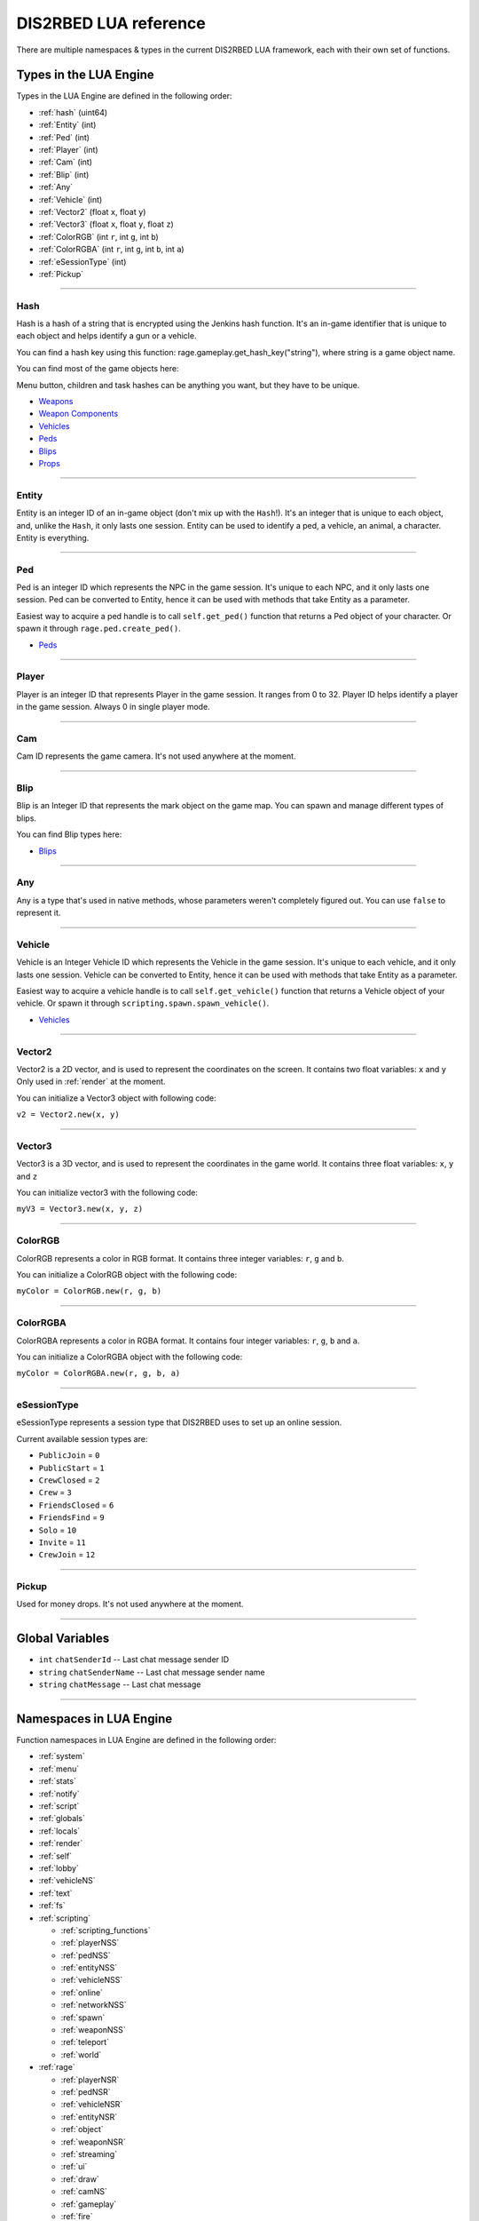 DIS2RBED LUA reference
========================

There are multiple namespaces & types in the current DIS2RBED LUA framework, each with their own set of functions.

.. _lua_types:

Types in the LUA Engine
##########################

Types in the LUA Engine are defined in the following order:

* :ref:`hash` (uint64)
* :ref:`Entity` (int)
* :ref:`Ped` (int)
* :ref:`Player` (int)
* :ref:`Cam` (int)
* :ref:`Blip` (int)
* :ref:`Any`
* :ref:`Vehicle` (int)
* :ref:`Vector2` (float ``x``, float ``y``)
* :ref:`Vector3` (float ``x``, float ``y``, float ``z``)
* :ref:`ColorRGB` (int ``r``, int ``g``, int ``b``)
* :ref:`ColorRGBA` (int ``r``, int ``g``, int ``b``, int ``a``)
* :ref:`eSessionType` (int)
* :ref:`Pickup`

================================

.. _Hash:

Hash
----------------------

Hash is a hash of a string that is encrypted using the Jenkins hash function. 
It's an in-game identifier that is unique to each object and helps identify a gun or a vehicle.

You can find a hash key using this function: rage.gameplay.get_hash_key("string"), where string is a game object name.

You can find most of the game objects here:

Menu button, children and task hashes can be anything you want, but they have to be unique.

* `Weapons <https://wiki.rage.mp/index.php?title=Weapons>`__
* `Weapon Components <https://wiki.rage.mp/index.php?title=Weapons_Components>`__
* `Vehicles <https://wiki.rage.mp/index.php?title=Vehicles>`__
* `Peds <https://wiki.rage.mp/index.php?title=Peds>`__
* `Blips <https://wiki.rage.mp/index.php?title=Blips>`__
* `Props <https://cdn.rage.mp/public/odb/index.html>`__


================================

.. _Entity:

Entity
----------------------

Entity is an integer ID of an in-game object (don't mix up with the ``Hash``!). It's an integer that is unique to each object, and, unlike the ``Hash``, it only lasts one session.
Entity can be used to identify a ped, a vehicle, an animal, a character. Entity is everything.

================================

.. _Ped:

Ped
----------------------

Ped is an integer ID which represents the NPC in the game session. It's unique to each NPC, and it only lasts one session.
Ped can be converted to Entity, hence it can be used with methods that take Entity as a parameter.

Easiest way to acquire a ped handle is to call ``self.get_ped()`` function that returns a Ped object of your character. Or spawn it through ``rage.ped.create_ped()``.

* `Peds <https://wiki.rage.mp/index.php?title=Peds>`__

================================

.. _Player:

Player
----------------------

Player is an integer ID that represents Player in the game session. It ranges from 0 to 32.
Player ID helps identify a player in the game session. Always 0 in single player mode.

================================

.. _Cam:

Cam
----------------------

Cam ID represents the game camera. It's not used anywhere at the moment.

================================

.. _Blip:

Blip
----------------------

Blip is an Integer ID that represents the mark object on the game map. You can spawn and manage different types of blips.

You can find Blip types here:

* `Blips <https://wiki.rage.mp/index.php?title=Blips>`__

================================

.. _Any:

Any
----------------------

Any is a type that's used in native methods, whose parameters weren't completely figured out.
You can use ``false`` to represent it.

================================

.. _Vehicle:

Vehicle
----------------------

Vehicle is an Integer Vehicle ID which represents the Vehicle in the game session. It's unique to each vehicle, and it only lasts one session.
Vehicle can be converted to Entity, hence it can be used with methods that take Entity as a parameter.

Easiest way to acquire a vehicle handle is to call ``self.get_vehicle()`` function that returns a Vehicle object of your vehicle. Or spawn it through ``scripting.spawn.spawn_vehicle()``.

* `Vehicles <https://wiki.rage.mp/index.php?title=Vehicles>`__

================================

.. _Vector2:

Vector2
----------------------

Vector2 is a 2D vector, and is used to represent the coordinates on the screen. It contains two float variables: ``x`` and ``y``
Only used in :ref:`render` at the moment.

You can initialize a Vector3 object with following code:

``v2 = Vector2.new(x, y)``

================================

.. _Vector3:

Vector3
----------------------

Vector3 is a 3D vector, and is used to represent the coordinates in the game world. It contains three float variables: ``x``, ``y`` and ``z``

You can initialize vector3 with the following code:

``myV3 = Vector3.new(x, y, z)``

================================

.. _ColorRGB:

ColorRGB
----------------------

ColorRGB represents a color in RGB format. It contains three integer variables: ``r``, ``g`` and ``b``.

You can initialize a ColorRGB object with the following code:

``myColor = ColorRGB.new(r, g, b)``

================================

.. _ColorRGBA:

ColorRGBA
----------------------

ColorRGBA represents a color in RGBA format. It contains four integer variables: ``r``, ``g``, ``b`` and ``a``.

You can initialize a ColorRGBA object with the following code:

``myColor = ColorRGBA.new(r, g, b, a)``

================================

.. _eSessionType:

eSessionType
----------------------

eSessionType represents a session type that DIS2RBED uses to set up an online session.

Current available session types are:

* ``PublicJoin`` = ``0``
* ``PublicStart`` = ``1``
* ``CrewClosed`` = ``2``
* ``Crew`` = ``3``
* ``FriendsClosed`` = ``6``
* ``FriendsFind`` = ``9``
* ``Solo`` = ``10``
* ``Invite`` = ``11``
* ``CrewJoin`` = ``12``

===========================

.. _Pickup:

Pickup
----------------------

Used for money drops. It's not used anywhere at the moment.

===========================

.. _gvars:

Global Variables
###########################

* ``int`` ``chatSenderId`` -- Last chat message sender ID
* ``string`` ``chatSenderName`` -- Last chat message sender name
* ``string`` ``chatMessage`` -- Last chat message

================================

.. _namespaces:

Namespaces in LUA Engine
###########################

Function namespaces in LUA Engine are defined in the following order:


* :ref:`system`
* :ref:`menu`
* :ref:`stats`   
* :ref:`notify`
* :ref:`script`
* :ref:`globals`
* :ref:`locals`
* :ref:`render`
* :ref:`self`
* :ref:`lobby`
* :ref:`vehicleNS`
* :ref:`text`
* :ref:`fs`
* :ref:`scripting`

  * :ref:`scripting_functions`
  * :ref:`playerNSS`
  * :ref:`pedNSS`
  * :ref:`entityNSS`
  * :ref:`vehicleNSS`
  * :ref:`online`
  * :ref:`networkNSS`
  * :ref:`spawn`
  * :ref:`weaponNSS`
  * :ref:`teleport`
  * :ref:`world`
* :ref:`rage`

  * :ref:`playerNSR`
  * :ref:`pedNSR`
  * :ref:`vehicleNSR`
  * :ref:`entityNSR`
  * :ref:`object`
  * :ref:`weaponNSR`
  * :ref:`streaming`
  * :ref:`ui`
  * :ref:`draw`
  * :ref:`camNS`
  * :ref:`gameplay`
  * :ref:`fire`
  * :ref:`networkNSR`
  * :ref:`cutscene`
  * :ref:`controls`
  * :ref:`graphics`
  * :ref:`time`
  * :ref:`ai`
  * :ref:`decorator`
  * :ref:`interior`
  * :ref:`audio`
  * :ref:`rope`

================================

.. _system:

System namespace
----------------------

This namespace contains functions that are used to interact with the DIS2RBED's task management and logging.

================================

log_chat(``text``)
^^^^^^^^^^^^^^^^^^^^^^^^^^

Sends a message to the log as ``[CHAT]``. Has a purple color.

**Parameters:**

* ``text`` (``string``) -- The text to send to the log.

**Returns:**

* None

**Example:**

.. code-block:: lua
   :linenos:

   system.log_chat("Hello World!")

================================

log_debug(``text``)
^^^^^^^^^^^^^^^^^^^^^^^^^^

Sends a message to the log as ``[DEBUG]``. Has a grey color.

**Parameters:**

* ``text`` (``string``) -- The text to send to the log.

**Returns:**

* None

**Example:**

.. code-block:: lua
   :linenos:

   system.log_debug("Hello World!")

================================

log_info(``text``)
^^^^^^^^^^^^^^^^^^^^^^^^^^

Sends a message to the log as ``[INFO]``. Has a blue color.

**Parameters:**

* ``text`` (``string``) -- The text to send to the log.

**Returns:**

* None

**Example:**

.. code-block:: lua
   :linenos:

   system.log_info("Hello World!")

================================

log_online(``text``)
^^^^^^^^^^^^^^^^^^^^^^^^^^

Sends a message to the log as ``[ONLINE]``. Has a bright yellow color.

**Parameters:**

* ``text`` (``string``) -- The text to send to the log.

**Returns:**

* None

**Example:**

.. code-block:: lua
   :linenos:

   system.log_online("Hello World!")

================================

log_protex(``text``)
^^^^^^^^^^^^^^^^^^^^^^^^^^

Sends a message to the log as ``[PROTEX]``. Has a light blue color.

**Parameters:**

* ``text`` (``string``) -- The text to send to the log.

**Returns:**

* None

**Example:**

.. code-block:: lua
   :linenos:

   system.log_protex("Hello World!")

================================

log_warning(``text``)
^^^^^^^^^^^^^^^^^^^^^^^^^^

Sends a message to the log as ``[WARNING]``. Has a red color.

**Parameters:**

* ``text`` (``string``) -- The text to send to the log.

**Returns:**

* None

**Example:**

.. code-block:: lua
   :linenos:

   system.log_warning("Hello World!")

================================

wait(``ms``)
^^^^^^^^^^^^^^^^^^^^^^^^^^

Waits for ``ms`` milliseconds.

**Parameters:**

* ``ms`` (``int``) -- The number of milliseconds to wait. If ``-1`` is set, skips ticks.

**Returns:**

* None

**Example:**

.. code-block:: lua
   :linenos:

   system.wait(10000) -- Waits for 10 seconds

================================

add_task(``name``, ``hash``, ``ms``, ``fn``)
^^^^^^^^^^^^^^^^^^^^^^^^^^^^^^^^^^^^^^^^^^^^^^^

Adds a task into the process's main loop.

.. note::

   DO NOT USE ``system.wait()`` inside task functions! You can use it only in the options functions!

**Parameters:**

* ``name`` (``string``) -- The name of the task.
* ``hash`` (``string``) -- The hash of the task. Hash is used to identify the task, so it must be unique.
* ``ms`` (``int``) -- The number of milliseconds to wait before calling the task. 

  * Can be ``-1`` to execute the task again and again.
* ``fn`` (``function``) -- The function to call when the task is executed.

**Returns:**

* None

**Example:**

.. code-block:: lua
   :linenos:

   function my_script_function()
        system.log_info("Hello World!")
   end
   system.add_task("My script task", "luaTestTaskHash", 1000, my_script_function)
   --or
   function my_script_function()
        -- Test key press
        bKeyPressed = system.is_key_pressed("F")
        if bKeyPressed then
            system.log_info("Pressed F to pay respect!")
        end
   end
   system.add_task("My script task", "luaTestTaskHash", -1, my_script_function)

================================

remove_task(``hash``)
^^^^^^^^^^^^^^^^^^^^^^^^^^

Removes a task from the process's main loop.

**Parameters:**

* ``hash`` (``string``) -- The hash of the task to remove.

**Returns:**

* None

**Example:**

.. code-block:: lua
   :linenos:
   function my_script_function()
        system.log_info("Hello World!")
   end
   system.add_task("My script task", "luaTestTaskHash", 1000, my_script_function)
   system.remove_task("luaTestTaskHash")

================================

add_chat_listener(``name``, ``hash``, ``fn``)
^^^^^^^^^^^^^^^^^^^^^^^^^^^^^^^^^^^^^^^^^^^^^^^


Connects a chat listener that calls a task every time a message is sent in the chat.

.. note::

   Chat listener only reacts to other player's chat messages, not your own ones.

.. note::

   DO NOT USE ``system.wait()`` inside task functions! You can use it only in the options functions!


**Parameters:**

* ``name`` (``string``) -- The name of the task.
* ``hash`` (``string``) -- The hash of the task. Hash is used to identify the task, so it must be unique.
* ``fn`` (``function``) -- The function to call when the task is executed.

**Returns:**

* None

**Example:**

.. code-block:: lua
   :linenos:
   function my_script_function(text)
        system.log_info("Hello World!")
   end
   system.add_chat_listener("My script task", "luaTestTaskHash", my_script_function)

================================

remove_chat_listener(``hash``)
^^^^^^^^^^^^^^^^^^^^^^^^^^^^^^

Disconnects a chat listener for a certain task.

**Parameters:**

* ``hash`` (``string``) -- The hash of the task to remove.

**Returns:**

* None

**Example:**

.. code-block:: lua
   :linenos:
   function my_script_function(text)
        system.log_info("Hello World!")
   end
   system.add_chat_listener("My script task", "luaTestTaskHash", my_script_function)
   system.remove_chat_listener("luaTestTaskHash")

================================

add_script_event(``name``, ``eventId``, ``args`` = ``{}``)
^^^^^^^^^^^^^^^^^^^^^^^^^^^^^^^^^^^^^^^^^^^^^^^^^^^^^^^^^^^^^^

Adds a Script Event into protection blacklist.

**Parameters:**

* ``name`` (``string``) -- The name of the script event.
* ``eventId`` (``int64_t``) -- The ID of the script event.
* ``args`` (``vector<int64_t>``) -- Eventual additional arguments.

**Returns:**

* None

**Example:**

.. code-block:: lua
   :linenos:

   system.add_script_event("CEO Kick", 1240068495)

   -- Will show as:
   -- [Scripted Event] CEO Kick attempt from 'PlayerName' has been defused.

================================

remove_script_event(``eventId``)
^^^^^^^^^^^^^^^^^^^^^^^^^^^^^^^^^^^^^^^^^^^^^^^^^^^^^^^^^^^^^^

Removes a Script Event from protection blacklist.

**Parameters:**

* ``eventId`` (``int64_t``) -- The ID of the script event.

**Returns:**

* None

**Example:**

.. code-block:: lua
   :linenos:

   system.remove_script_event(1240068495)

================================

string_to_key(``key``)
^^^^^^^^^^^^^^^^^^^^^^^^^^

Converts a string key to a key hash.

**Parameters:**

* ``key`` (``string``) -- The key to convert.

**Returns:**

* ``int`` -- The key hash. -1 if the key is not any special key or it doesn't exist at all

**Example:**

.. code-block:: lua
   :linenos:

   key = system.string_to_key("HOME")

   system.log_info(tostring(key)) -- get "HOME" key hash

================================

key_to_string(``key``)
^^^^^^^^^^^^^^^^^^^^^^^^^^^^^^

Converts a key hash to a string key.

**Parameters:**

* ``key`` (``int``) -- The key hash to convert.

**Returns:**

* ``string`` -- The key as string.

**Example:**

.. code-block:: lua
   :linenos:

   key = system.key_to_string(36)
   system.log_info(tostring(key)) -- get "HOME" key hash

   -- why 36, you ask? See this: https://www.oreilly.com/library/view/javascript-dhtml/9780596514082/apb.html

================================

is_key_pressed(``key``)
^^^^^^^^^^^^^^^^^^^^^^^^^^^^^^^^^^^^

Checks whether the key is pressed

**Parameters:**

* ``key`` (``string``) -- The key to check.

**Returns:**

* ``bool``

  * ``True`` -- The key is pressed
  * ``false`` -- The key is not pressed

**Example:**

.. code-block:: lua
   :linenos:

   function my_script_function(text)
      kPressed = system.is_key_pressed("F")
      if kPressed then
         system.log_info("Hello World!")
      end
   end

================================

.. _menu:

Menu namespace
----------------------

This namespace contains functions for creating and manipulating menu options and sections.

================================

Menu
^^^^^^^^^^^^^^^^^^^^^^^^^^^^^^^^^^^^

======================

add_parent(``name``)
^^^^^^^^^^^^^^^^^^^^^^^^^^^^^^^^^^^^

Adds a parent section into menu resolution.

**Parameters:**

* ``name`` (``string``) -- The name of the parent section.

**Returns:**

* ``int`` -- The ID of the parent section.

**Example:**

.. code-block:: lua
   :linenos:

   menu.add_parent("My parent section")

======================

add_child(``name``, ``parent``)
^^^^^^^^^^^^^^^^^^^^^^^^^^^^^^^^^^^^

Adds a child section to a parent section.

**Parameters:**

* ``name`` (``string``) -- The name of the child section.
* ``parent`` (``int``) -- The parent section.

**Returns:**

* ``int`` -- The ID of the child section.

**Example:**

.. code-block:: lua
   :linenos:

   parent = menu.add_parent("My parent section")

   child = menu.add_child("Child section of my parent section", parent)

======================

add_delimiter(``name``, ``parent``)
^^^^^^^^^^^^^^^^^^^^^^^^^^^^^^^^^^^^^^^

Adds a delimiter to a section.

**Parameters:**

* ``name`` (``string``) -- The name of the delimiter.
* ``parent`` (``int``) -- The parent section.

**Returns:**

* ``int`` -- The ID of the delimiter.

**Example:**

.. code-block:: lua
   :linenos:

   parent = menu.add_parent("My parent section")

   menu.add_delimiter("Just a delimiter...", parent)

======================

add_option(``name``, ``hash``, ``parent``, ``fn``)
^^^^^^^^^^^^^^^^^^^^^^^^^^^^^^^^^^^^^^^^^^^^^^^^^^^^^

Adds a menu option button.

**Parameters:**

* ``name`` (``string``) -- The name of the option.
* ``hash`` (``string``) -- The option hash.
* ``parent`` (``int``) -- The parent section.
* ``fn`` (``function``) -- Function to call.

**Returns:**

* None

**Example:**

.. code-block:: lua
   :linenos:

   -- A test function
   function test()
      log_info("Test function!")
   end
   
   parent = menu.add_parent("My parent section")

   menu.add_option("Lua Option", "luaOptHash", parent, test)

======================

add_option_toggle(``name``, ``hash``, ``parent``, ``fn``)
^^^^^^^^^^^^^^^^^^^^^^^^^^^^^^^^^^^^^^^^^^^^^^^^^^^^^^^^^^^^^

Adds a toggable menu option button.

**Parameters:**

* ``name`` (``string``) -- The name of the option.
* ``hash`` (``string``) -- The option hash.
* ``parent`` (``int``) -- The parent section.
* ``fn`` (``function``) -- Function to call.

**Returns:**

* None

**Example:**

.. code-block:: lua
   :linenos:

   parent = menu.add_parent("My parent section")

   menu.add_option_toggle("Toggle Option", "luaOptDummyToggle", parent, function())

======================

add_option_slider(``name``, ``hash``, ``value``, ``min``, ``max``, ``mod``, ``parent``, ``fn``)
^^^^^^^^^^^^^^^^^^^^^^^^^^^^^^^^^^^^^^^^^^^^^^^^^^^^^^^^^^^^^^^^^^^^^^^^^^^^^^^^^^^^^^^^^^^^^^^^^^^

Adds a slider menu option.

**Parameters:**

* ``name`` (``string``) -- The name of the option.
* ``hash`` (``string``) -- The option hash.
* ``value`` (``float``) -- The option default value.
* ``min`` (``float``) -- Minimum slider value.
* ``max`` (``float``) -- Maximum slider value.
* ``mod`` (``float``) -- Delimeter of value increase.
* ``parent`` (``int``) -- The parent section.
* ``fn`` (``function``) -- Function to call.

**Returns:**

* None

**Example:**

.. code-block:: lua
   :linenos:

   parent = menu.add_parent("My parent section")

   menu.add_option_slider("Slider Option", "luaOptDummyToggle", 10, 0, 100, 3, parent, function()) -- makes a slider with 3 possible values: on 2, 4, and 6

======================

add_option_slider_toggle(``name``, ``hash``, ``value``, ``min``, ``max``, ``mod``, ``parent``, ``fn``)
^^^^^^^^^^^^^^^^^^^^^^^^^^^^^^^^^^^^^^^^^^^^^^^^^^^^^^^^^^^^^^^^^^^^^^^^^^^^^^^^^^^^^^^^^^^^^^^^^^^^^^^^^

Adds a toggable slider menu option.

**Parameters:**

* ``name`` (``string``) -- The name of the option.
* ``hash`` (``string``) -- The option hash.
* ``value`` (``float``) -- The option default value.
* ``min`` (``float``) -- Minimum slider value.
* ``max`` (``float``) -- Maximum slider value.
* ``mod`` (``float``) -- Step of value increase.
* ``parent`` (``int``) -- The parent section.
* ``fn`` (``function``) -- Function to call.

**Returns:**

* None

**Example:**

.. code-block:: lua
   :linenos:

   parent = menu.add_parent("My parent section")

   menu.add_option_slider_toggle("Toggable Slider Option", "luaOptDummyToggle", 10, 0, 100, 10, parent, function())  -- makes a slider with 10 possible values: on 10, 20, and so on.

======================

add_option_value(``name``, ``hash``, ``value``, ``min``, ``max``, ``mod``, ``parent``, ``valueSuffix``, ``fn``)
^^^^^^^^^^^^^^^^^^^^^^^^^^^^^^^^^^^^^^^^^^^^^^^^^^^^^^^^^^^^^^^^^^^^^^^^^^^^^^^^^^^^^^^^^^^^^^^^^^^^^^^^^^^^^^^^^^^^^

Adds a menu option with a pre-set value

**Parameters:**

* ``name`` (``string``) -- The name of the option.
* ``hash`` (``string``) -- The option hash.
* ``value`` (``float``) -- The option default value.
* ``min`` (``float``) -- Minimum slider value.
* ``max`` (``float``) -- Maximum slider value.
* ``mod`` (``float``) -- Step of value increase.
* ``parent`` (``int``) -- The parent section.
* ``valueSuffix`` (``string``) -- The value suffix text (e.g. ``m/s``)
* ``fn`` (``function``) -- Function to call. (optional)

**Returns:**

* None

**Example:**

.. code-block:: lua
   :linenos:

   parent = menu.add_parent("My parent section")

   menu.add_option_value("Lua option with value", "luaOptDummyToggle", 10, 0, 100, 1, parent, "kb", function())

======================

add_option_value_toggle(``name``, ``hash``, ``value``, ``min``, ``max``, ``mod``, ``parent``, ``valueSuffix``, ``fn``)
^^^^^^^^^^^^^^^^^^^^^^^^^^^^^^^^^^^^^^^^^^^^^^^^^^^^^^^^^^^^^^^^^^^^^^^^^^^^^^^^^^^^^^^^^^^^^^^^^^^^^^^^^^^^^^^^^^^^^^^

Adds a toggable menu option with a pre-set value.

**Parameters:**

* ``name`` (``string``) -- The name of the option.
* ``hash`` (``string``) -- The option hash.
* ``value`` (``float``) -- The option default value.
* ``min`` (``float``) -- Minimum slider value.
* ``max`` (``float``) -- Maximum slider value.
* ``mod`` (``float``) -- Step of value increase.
* ``parent`` (``int``) -- The parent section.
* ``valueSuffix`` (``string``) -- The value suffix text (e.g. ``m/s``)
* ``fn`` (``function``) -- Function to call.

**Returns:**

* None

**Example:**

.. code-block:: lua
   :linenos:

   parent = menu.add_parent("My parent section")

   menu.add_option_value_toggle("Toggable Lua option with value", "luaOptDummyToggle", 10, 0, 100, 1, parent, "kb", function())

======================

add_option_value_str(``name``, ``hash``, ``value``, ``parent``, ``list``, ``fn``)
^^^^^^^^^^^^^^^^^^^^^^^^^^^^^^^^^^^^^^^^^^^^^^^^^^^^^^^^^^^^^^^^^^^^^^^^^^^^^^^^^^^^^

Adds a menu option with multiple values.

**Parameters:**

* ``name`` (``string``) -- The name of the option.
* ``hash`` (``string``) -- The option hash.
* ``value`` (``float``) -- The option default value.
* ``parent`` (``int``) -- The parent section.
* ``list`` (``vector<string>``) -- The values list separated with a comma
* ``fn`` (``function``) -- Function to call.

**Returns:**

* None

**Example:**

.. code-block:: lua
   :linenos:

   parent = menu.add_parent("My parent section")

   menu.add_option_value_str("Lua option with multiple values", "luaOptDummyToggle", 0, parent, { "One", "Two", "Three" }, function())

======================

add_option_value_str_toggle(``name``, ``hash``, ``value``, ``parent``, ``list``, ``fn``)
^^^^^^^^^^^^^^^^^^^^^^^^^^^^^^^^^^^^^^^^^^^^^^^^^^^^^^^^^^^^^^^^^^^^^^^^^^^^^^^^^^^^^^^^^^^^

Adds a toggable menu option with multiple values.

**Parameters:**

* ``name`` (``string``) -- The name of the option.
* ``hash`` (``string``) -- The option hash.
* ``value`` (``float``) -- The option default value.
* ``parent`` (``int``) -- The parent section.
* ``list`` (``vector<string>``) -- The values list separated with a comma.
* ``fn`` (``function``) -- Function to call.

**Returns:**

* None

**Example:**

.. code-block:: lua
   :linenos:

   parent = menu.add_parent("My parent section")

   menu.add_option_value_str("Toggable Lua option with multiple values", "luaOptDummyToggle", 0, parent, { "One", "Two", "Three" }, function())

======================

add_option_teleport(``name``, ``coords``, ``parent``)
^^^^^^^^^^^^^^^^^^^^^^^^^^^^^^^^^^^^^^^^^^^^^^^^^^^^^^^

Adds a teleport option button.

**Parameters:**

* ``name`` (``string``) -- The name of the option.
* ``coords`` (``Vector3``) -- The teleport coordinates.
* ``parent`` (``int``) -- The parent section.

**Returns:**

* None

**Example:**

.. code-block:: lua
   :linenos:

   parent = menu.add_parent("My parent section")

   menu.add_option_teleport("Casino Entrance", { 922.680847, 47.205017, 81.106346 }, parent)

======================

add_option_spawn(``name``, ``model``, ``type``, ``parent``)
^^^^^^^^^^^^^^^^^^^^^^^^^^^^^^^^^^^^^^^^^^^^^^^^^^^^^^^^^^^^^^^^^^^^^^^^

Adds a spawn option button.

**Parameters:**

* ``name`` (``string``) -- The name of the option.
* ``model`` (``Hash``) -- The vehicle hash.
* ``type`` (``int``) -- The vehicle spawn type.
* ``parent`` (``int``) -- The parent section.

**Returns:**

* None

**Example:**

.. code-block:: lua
   :linenos:

   parent = menu.add_parent("My parent section")

   menu.add_option_spawn("Spawn Zentorno", zentornoHash, 0, parent) -- 0 is vehicle_spawn type

======================

add_option_text(``name``, ``hash``, ``text``, ``parent``, ``fn``)
^^^^^^^^^^^^^^^^^^^^^^^^^^^^^^^^^^^^^^^^^^^^^^^^^^^^^^^^^^^^^^^^^^^^^^^^

Adds a text option (e.g. a note).

**Parameters:**

* ``name`` (``string``) -- The name of the option.
* ``hash`` (``string``) -- The option hash.
* ``text`` (``string``) -- The displayed text to the right of the name.
* ``parent`` (``int``) -- The parent section.
* ``fn`` (``function``) -- Function to call.

**Returns:**

* None

**Example:**

.. code-block:: lua
   :linenos:

   parent = menu.add_parent("My parent section")

   menu.add_option_text("Just a text option", "luaOptHashText", "Text", parent, foo)

======================

add_option_info(``name``, ``hash``, ``info``, ``parent``)
^^^^^^^^^^^^^^^^^^^^^^^^^^^^^^^^^^^^^^^^^^^^^^^^^^^^^^^^^^^^^^^^^^^^^^^^

Adds a text option. (e.g. a note).

**Parameters:**

* ``name`` (``string``) -- The name of the option.
* ``hash`` (``string``) -- The option hash.
* ``info`` (``string``) -- Info to display to the right of the option name.
* ``parent`` (``int``) -- The parent section.

**Returns:**

* None

**Example:**

.. code-block:: lua
   :linenos:

   parent = menu.add_parent("My parent section")

   menu.add_option_text("Just a text option", "luaOptHashInfo", "Some info", parent)

======================


add_option_color(``name``, ``hash``, ``color``, ``parent``)
^^^^^^^^^^^^^^^^^^^^^^^^^^^^^^^^^^^^^^^^^^^^^^^^^^^^^^^^^^^^^^^^^

Adds a color selection button.

**Parameters:**

* ``name`` (``string``) -- The name of the option.
* ``hash`` (``string``) -- The option hash.
* ``color`` (``ColorRGBA``) -- The option default color.
* ``parent`` (``int``) -- The parent section ID.

**Returns:**

* None

**Example:**

.. code-block:: lua
   :linenos:

   parent = menu.add_parent("My parent section")

   menu.add_option_color("Color option", "luaOptHashColor", {0, 0, 255, 255}, parent) -- Blue is the default color


======================

update_option(``hash``, ``name``, ``fn``)
^^^^^^^^^^^^^^^^^^^^^^^^^^^^^^^^^^^^^^^^^^^^^^^^^^^^^

Updates a menu option.

**Parameters:**

* ``hash`` (``string``) -- The option hash.
* ``name`` (``string``) -- The name of the option.
* ``fn`` (``function``) -- Function to call.

**Returns:**

* None

**Example:**

.. code-block:: lua
   :linenos:

   -- A test function
   function test()
      log_info("Test function!")
   end

   menu.update_option("luaOptHash", "Lua Option", test)

======================

update_option_toggle(``hash``, ``name``, ``fn``)
^^^^^^^^^^^^^^^^^^^^^^^^^^^^^^^^^^^^^^^^^^^^^^^^^^^^^

Updates a menu toggable option.

**Parameters:**

* ``hash`` (``string``) -- The option hash.
* ``name`` (``string``) -- The name of the option.
* ``fn`` (``function``) -- Function to call.

**Returns:**

* None

**Example:**

.. code-block:: lua
   :linenos:

   -- A test function
   function test()
      log_info("Test function!")
   end

   menu.update_option_toggle("luaOptHash", "Lua Option", test)

======================

update_option_slider(``hash``, ``name``, ``value``, ``min``, ``max``, ``mod``, ``fn``)
^^^^^^^^^^^^^^^^^^^^^^^^^^^^^^^^^^^^^^^^^^^^^^^^^^^^^^^^^^^^^^^^^^^^^^^^^^^^^^^^^^^^^^^^^^^^^^^^^^^

Updates a menu slider option.

**Parameters:**

* ``hash`` (``string``) -- The option hash.
* ``name`` (``string``) -- The name of the option.
* ``value`` (``float``) -- The option default value.
* ``min`` (``float``) -- Minimum slider value.
* ``max`` (``float``) -- Maximum slider value.
* ``mod`` (``float``) -- Delimeter of value increase.
* ``fn`` (``function``) -- Function to call.

**Returns:**

* None

**Example:**

.. code-block:: lua
   :linenos:

   menu.update_option_slider("luaOptDummyToggle", "Slider Option", 10, 0, 100, 3, function())

======================

update_option_slider_toggle(``hash``, ``name``, ``value``, ``min``, ``max``, ``mod``, ``fn``)
^^^^^^^^^^^^^^^^^^^^^^^^^^^^^^^^^^^^^^^^^^^^^^^^^^^^^^^^^^^^^^^^^^^^^^^^^^^^^^^^^^^^^^^^^^^^^^^^^^^

Updates a menu slider toggable option.

**Parameters:**

* ``hash`` (``string``) -- The option hash.
* ``name`` (``string``) -- The name of the option.
* ``value`` (``float``) -- The option default value.
* ``min`` (``float``) -- Minimum slider value.
* ``max`` (``float``) -- Maximum slider value.
* ``mod`` (``float``) -- Delimeter of value increase.
* ``fn`` (``function``) -- Function to call.

**Returns:**

* None

**Example:**

.. code-block:: lua
   :linenos:

   menu.update_option_slider_toggle("luaOptDummyToggle", "Slider Toggable Option", 10, 0, 100, 3, function())

======================

update_option_value( ``hash``, ``name``, ``value``, ``min``, ``max``, ``mod``, ``valueSuffix``, ``fn``)
^^^^^^^^^^^^^^^^^^^^^^^^^^^^^^^^^^^^^^^^^^^^^^^^^^^^^^^^^^^^^^^^^^^^^^^^^^^^^^^^^^^^^^^^^^^^^^^^^^^^^^^^^^^^^^^^^^^^^

Updates a menu value option.

**Parameters:**

* ``hash`` (``string``) -- The option hash.
* ``name`` (``string``) -- The name of the option.
* ``value`` (``float``) -- The option default value.
* ``min`` (``float``) -- Minimum slider value.
* ``max`` (``float``) -- Maximum slider value.
* ``mod`` (``float``) -- Step of value increase.
* ``valueSuffix`` (``string``) -- The value suffix text (e.g. ``m/s``)
* ``fn`` (``function``) -- Function to call. (optional)

**Returns:**

* None

**Example:**

.. code-block:: lua
   :linenos:

   menu.update_option_value("luaOptDummyToggle", "Lua option with value", 10, 0, 100, 1, "kb", function())

======================

update_option_value_toggle( ``hash``, ``name``, ``value``, ``min``, ``max``, ``mod``, ``valueSuffix``, ``fn``)
^^^^^^^^^^^^^^^^^^^^^^^^^^^^^^^^^^^^^^^^^^^^^^^^^^^^^^^^^^^^^^^^^^^^^^^^^^^^^^^^^^^^^^^^^^^^^^^^^^^^^^^^^^^^^^^^^^^^^

Updates a toggable menu value option.

**Parameters:**

* ``hash`` (``string``) -- The option hash.
* ``name`` (``string``) -- The name of the option.
* ``value`` (``float``) -- The option default value.
* ``min`` (``float``) -- Minimum slider value.
* ``max`` (``float``) -- Maximum slider value.
* ``mod`` (``float``) -- Step of value increase.
* ``valueSuffix`` (``string``) -- The value suffix text (e.g. ``m/s``)
* ``fn`` (``function``) -- Function to call. (optional)

**Returns:**

* None

**Example:**

.. code-block:: lua
   :linenos:

   menu.update_option_value_toggle("luaOptDummyToggle", "Toggable Lua option with value values", 10, 0, 100, 1, "kb", function())

======================

update_option_value_str(``hash``, ``name``, ``value``, ``list``, ``fn``)
^^^^^^^^^^^^^^^^^^^^^^^^^^^^^^^^^^^^^^^^^^^^^^^^^^^^^^^^^^^^^^^^^^^^^^^^^^^^^^^^^^^^^

Updates a menu value string option.

**Parameters:**

* ``hash`` (``string``) -- The option hash.
* ``name`` (``string``) -- The name of the option.
* ``value`` (``float``) -- The option default value.
* ``list`` (``vector<string>``) -- The values list separated with a comma
* ``fn`` (``function``) -- Function to call.

**Returns:**

* None

**Example:**

.. code-block:: lua
   :linenos:

   menu.update_option_value_str("luaOptDummyToggle", "Lua option with multiple values", 0, { "One", "Two", "Three" }, function())

======================

update_option_value_str_toggle(``hash``, ``name``, ``value``, ``list``, ``fn``)
^^^^^^^^^^^^^^^^^^^^^^^^^^^^^^^^^^^^^^^^^^^^^^^^^^^^^^^^^^^^^^^^^^^^^^^^^^^^^^^^^^^^^

Updates a toggable menu value string option.

**Parameters:**

* ``hash`` (``string``) -- The option hash.
* ``name`` (``string``) -- The name of the option.
* ``value`` (``float``) -- The option default value.
* ``list`` (``vector<string>``) -- The values list separated with a comma
* ``fn`` (``function``) -- Function to call.

**Returns:**

* None

**Example:**

.. code-block:: lua
   :linenos:

   menu.update_option_value_str_toggle("luaOptDummyToggle", "Toggable Lua option with multiple values", 0, { "One", "Two", "Three" }, function())

======================

update_option_text(``hash``, ``name``, ``text``, ``fn``)
^^^^^^^^^^^^^^^^^^^^^^^^^^^^^^^^^^^^^^^^^^^^^^^^^^^^^^^^^^^^^^^^^^^^^^^^

Updates a text option (e.g. a note).

**Parameters:**

* ``hash`` (``string``) -- The option hash.
* ``name`` (``string``) -- The name of the option.
* ``text`` (``string``) -- The displayed text to the right of the name.
* ``fn`` (``function``) -- Function to call.

**Returns:**

* None

**Example:**

.. code-block:: lua
   :linenos:

   menu.update_option_text("luaOptHashText", "Just a text option", "Text", fn())

======================

update_option_info(``hash``, ``name``, ``info``)
^^^^^^^^^^^^^^^^^^^^^^^^^^^^^^^^^^^^^^^^^^^^^^^^^^^^^^^^^^^^^^^^^^^^^^^^

Updates an info text option (e.g. a note).

**Parameters:**

* ``hash`` (``string``) -- The option hash.
* ``name`` (``string``) -- The name of the option.
* ``text`` (``string``) -- The displayed text to the right of the name.
* ``fn`` (``function``) -- Function to call.

**Returns:**

* None

**Example:**

.. code-block:: lua
   :linenos:

   menu.update_option_info("luaOptHashText", "Just a text option", "Some Info")

======================

update_option_color(``hash``, ``name``, ``color``)
^^^^^^^^^^^^^^^^^^^^^^^^^^^^^^^^^^^^^^^^^^^^^^^^^^^^^^^^^^^^^^^^^

Updates a color selection button.

**Parameters:**

* ``hash`` (``string``) -- The option hash.
* ``name`` (``string``) -- The name of the option.
* ``color`` (``ColorRGBA``) -- The option default color.

**Returns:**

* None

**Example:**

.. code-block:: lua
   :linenos:

   menu.update_option_color("luaOptHashColor", "Color option", {0, 0, 255, 255})

======================

add_player_option(``name``, ``hash``, ``fn``)
^^^^^^^^^^^^^^^^^^^^^^^^^^^^^^^^^^^^^^^^^^^^^^^

Adds a player menu option in the selected player section.

**Parameters:**

* ``name`` (``string``) -- The name of the option.
* ``hash`` (``string``) -- The option hash.
* ``fn`` (``function``) -- Function to call.

**Returns:**

* None

**Example:**

.. code-block:: lua
   :linenos:

   -- Just a test function
   function test()
      log_info("Test function!")
   end

   menu.add_player_option("Lua Player Option", "luaOptHash", test)

======================

add_player_option_toggle(``name``, ``hash``, ``fn``)
^^^^^^^^^^^^^^^^^^^^^^^^^^^^^^^^^^^^^^^^^^^^^^^^^^^^^^^

Adds a toggable player menu option in the selected player section.

**Parameters:**

* ``name`` (``string``) -- The name of the option.
* ``hash`` (``string``) -- The option hash.
* ``fn`` (``function``) -- Function to call.

**Returns:**

* None

**Example:**

.. code-block:: lua
   :linenos:

   menu.add_option_toggle("Toggle Player Option", "luaOptDummyToggle", function())

======================

add_player_option_slider(``name``, ``hash``, ``value``, ``min``, ``max``, ``mod``, ``fn``)
^^^^^^^^^^^^^^^^^^^^^^^^^^^^^^^^^^^^^^^^^^^^^^^^^^^^^^^^^^^^^^^^^^^^^^^^^^^^^^^^^^^^^^^^^^^^^^

Adds a player menu slider option in the selected player section.

**Parameters:**

* ``name`` (``string``) -- The name of the option.
* ``hash`` (``string``) -- The option hash.
* ``value`` (``float``) -- The option default value.
* ``min`` (``float``) -- Minimum slider value.
* ``max`` (``float``) -- Maximum slider value.
* ``mod`` (``float``) -- Step of value increase
* ``fn`` (``function``) -- Function to call.

**Returns:**

* None

**Example:**

.. code-block:: lua
   :linenos:

   menu.add_player_option_slider("Slider Player Option", "luaOptDummyToggle", 10, 0, 100, 10, function())  -- makes a slider with 10 possible values: on 10, 20, 30, and so on.

======================

add_player_option_slider_toggle(``name``, ``hash``, ``value``, ``min``, ``max``, ``mod``, ``fn``)
^^^^^^^^^^^^^^^^^^^^^^^^^^^^^^^^^^^^^^^^^^^^^^^^^^^^^^^^^^^^^^^^^^^^^^^^^^^^^^^^^^^^^^^^^^^^^^^^^^^^^

Adds a toggable slider player menu option in the selected player section.

**Parameters:**

* ``name`` (``string``) -- The name of the option.
* ``hash`` (``string``) -- The option hash.
* ``value`` (``float``) -- The option default value.
* ``min`` (``float``) -- Minimum slider value.
* ``max`` (``float``) -- Maximum slider value.
* ``mod`` (``float``) -- Step of value increase.
* ``fn`` (``function``) -- Function to call.

**Returns:**

* None

**Example:**

.. code-block:: lua
   :linenos:

   menu.add_player_option_slider_toggle("Toggable Slider Player Option", "luaOptDummyToggle", 10, 0, 100, 10, function()) --  -- makes a slider with 10 possible values: on 10, 20, 30, and so on.

======================

add_player_option_value(``name``, ``hash``, ``value``, ``min``, ``max``, ``mod``, ``valueSuffix``, ``fn``)
^^^^^^^^^^^^^^^^^^^^^^^^^^^^^^^^^^^^^^^^^^^^^^^^^^^^^^^^^^^^^^^^^^^^^^^^^^^^^^^^^^^^^^^^^^^^^^^^^^^^^^^^^^^^^

Adds a player menu option with a set value in the selected player section.

**Parameters:**

* ``name`` (``string``) -- The name of the option.
* ``hash`` (``string``) -- The option hash.
* ``value`` (``float``) -- The option default value.
* ``min`` (``float``) -- Minimum slider value.
* ``max`` (``float``) -- Maximum slider value.
* ``mod`` (``float``) -- Step of value increase
* ``valueSuffix`` (``string``) -- The value suffix text
* ``fn`` (``function``) -- Function to call.

**Returns:**

* None

**Example:**

.. code-block:: lua
   :linenos:

   menu.add_player_option_value("Lua option with value", "luaOptDummyToggle", 10, 0, 100, 1, "kb", function())

======================

add_player_option_value_toggle(``name``, ``hash``, ``value``, ``min``, ``max``, ``mod``, ``valueSuffix``, ``fn``)
^^^^^^^^^^^^^^^^^^^^^^^^^^^^^^^^^^^^^^^^^^^^^^^^^^^^^^^^^^^^^^^^^^^^^^^^^^^^^^^^^^^^^^^^^^^^^^^^^^^^^^^^^^^^^^^^^^^^^^^^^^^^

Adds a toggable player menu option with a set value in the selected player section.

**Parameters:**

* ``name`` (``string``) -- The name of the option.
* ``hash`` (``string``) -- The option hash.
* ``value`` (``float``) -- The option default value.
* ``min`` (``float``) -- Minimum slider value.
* ``max`` (``float``) -- Maximum slider value.
* ``mod`` (``float``) -- Step of value increase
* ``valueSuffix`` (``string``) -- The value suffix text
* ``fn`` (``function``) -- Function to call.

**Returns:**

* None

**Example:**

.. code-block:: lua
   :linenos:

   menu.add_player_option_value_toggle("Toggable Lua option with value", "luaOptDummyToggle", 10, 0, 100, 1, "kb", function())

======================

add_player_option_value_str(``name``, ``hash``, ``value``, ``list``, ``fn``)
^^^^^^^^^^^^^^^^^^^^^^^^^^^^^^^^^^^^^^^^^^^^^^^^^^^^^^^^^^^^^^^^^^^^^^^^^^^^^^^

Adds a player menu option with multiple values in the selected player section.

**Parameters:**

* ``name`` (``string``) -- The name of the option.
* ``hash`` (``string``) -- The option hash.
* ``value`` (``float``) -- The option default value.
* ``list`` (``string``) -- The values list separed with a comma.
* ``fn`` (``function``) -- Function to call.

**Returns:**

* None

**Example:**

.. code-block:: lua
   :linenos:

   menu.add_player_option_value_str("Lua option with multiple values", "luaOptDummyToggle", 0, { "One", "Two", "Three" }, function())

======================

add_player_option_value_str_toggle(``name``, ``hash``, ``value``, ``list``, ``fn``)
^^^^^^^^^^^^^^^^^^^^^^^^^^^^^^^^^^^^^^^^^^^^^^^^^^^^^^^^^^^^^^^^^^^^^^^^^^^^^^^^^^^^^^^^

Adds a toggable player menu option with multiple values in the selected player section.

**Parameters:**

* ``name`` (``string``) -- The name of the option.
* ``hash`` (``string``) -- The option hash.
* ``value`` (``float``) -- The option default value.
* ``list`` (``string``) -- The values list separed with a comma.
* ``fn`` (``function``) -- Function to call.

**Returns:**

* None

**Example:**

.. code-block:: lua
   :linenos:

   menu.add_option_value_str("Toggable Lua option with multiple values", "luaOptDummyToggle", 0, { "One", "Two", "Three" }, function())

======================

add_player_option_text(``name``, ``hash``, ``text``, ``fn``)
^^^^^^^^^^^^^^^^^^^^^^^^^^^^^^^^^^^^^^^^^^^^^^^^^^^^^^^^^^^^^^^^^^^^^^^^

Adds a player menu text option in the selected player section.

**Parameters:**

* ``name`` (``string``) -- The name of the option.
* ``hash`` (``string``) -- The option hash.
* ``text`` (``string``) -- The option displayed text.
* ``fn`` (``function``) -- Function to call.

**Returns:**

* None

**Example:**

.. code-block:: lua
   :linenos:

   menu.add_player_option_text("Just a text option", "luaOptHashText", "Text", foo)

======================

add_player_option_info(``name``, ``hash``, ``info``)
^^^^^^^^^^^^^^^^^^^^^^^^^^^^^^^^^^^^^^^^^^^^^^^^^^^^^^^^^^^^^^^^^^^^^^^^

Adds a text menu option in the selected player section.

**Parameters:**

* ``name`` (``string``) -- The name of the option.
* ``hash`` (``string``) -- The option hash.
* ``info`` (``string``) -- The option displayed info as text.

**Returns:**

* None

**Example:**

.. code-block:: lua
   :linenos:

   menu.add_player_option_text("Just a text option", "luaOptHashInfo", "Some info")

======================

update_root_parent(``keepActiveOption`` = ``false``)
^^^^^^^^^^^^^^^^^^^^^^^^^^^^^^^^^^^^^^^^^^^^^^^^^^^^^^^^^^^^^^^^^^^^^^^^

Updates the main section to display the created Lua section/option.

**Parameters:**

* ``keepActiveOption`` (``bool``) 

  * ``true`` -- Save the cursor position
  * ``false`` -- Don't save the cursor position (default)

**Returns:**

* None

**Example:**

.. code-block:: lua
   :linenos:
   
   menu.update_root_parent(true)

======================

update_current_parent(``keepActiveOption`` = ``false``)
^^^^^^^^^^^^^^^^^^^^^^^^^^^^^^^^^^^^^^^^^^^^^^^^^^^^^^^^^^^^^^^^^^^^^^^^

Updates the current section to display the created Lua section/option.


**Parameters:**

* ``keepActiveOption`` (``bool``) 

  * ``true`` -- Save the cursor position
  * ``false`` -- Don't save the cursor position (default)

**Returns:**

* None

**Example:**

.. code-block:: lua
   :linenos:

   menu.update_current_parent(true)

======================

is_option_toggled(``hash``)
^^^^^^^^^^^^^^^^^^^^^^^^^^^^^^

Checks whether an option is toggled.

**Parameters:**

* ``hash`` (``string``) -- The option hash.

**Returns:**

* ``bool``

  * ``True`` -- The option is toggled
  * ``False`` -- The option is not toggled

**Example:**

.. code-block:: lua
   :linenos:

   -- Get option state
   optionToggled = "Option toggled: " .. tostring(menu.is_option_toggled("luaOptDummyToggle"))

======================

is_option_visible(``hash``)
^^^^^^^^^^^^^^^^^^^^^^^^^^^^^^

Checks whether an option is visible.

**Parameters:**

* ``hash`` (``string``) -- The option hash.

**Returns:**

* ``bool``

  * ``True`` -- The option is visible
  * ``False`` -- The option is invisible

**Example:**

.. code-block:: lua
   :linenos:

   optionVisible = "Option visibility state is: " .. tostring(menu.is_option_visible("luaOptDummyToggle"))

======================

is_option_enabled(``hash``)
^^^^^^^^^^^^^^^^^^^^^^^^^^^^^

Checks whether an option is enabled.

**Parameters:**

* ``hash`` (``string``) -- The option hash.

**Returns:**

* ``bool``

  * ``True`` -- The option is enabled
  * ``False`` -- The option is disabled

**Example:**

.. code-block:: lua
   :linenos:

   optionEnabled = "Option state is: " .. tostring(menu.is_option_enabled("luaOptDummyToggle"))

======================

get_option_value(``hash``)
^^^^^^^^^^^^^^^^^^^^^^^^^^^^^

Returns the value of an option.

**Parameters:**

* ``hash`` (``string``) -- The option hash.

**Returns:**

* ``float`` -- Option value.

**Example:**

.. code-block:: lua
   :linenos:

   -- Get option value
   optionValue = "Option value is: " .. tostring(menu.get_option_value("luaOptHashValue"))

======================

get_option_text(``hash``)
^^^^^^^^^^^^^^^^^^^^^^^^^^^

Returns the option text.

**Parameters:**

* ``hash`` (``string``) -- The option hash.

**Returns:**

* ``string`` -- Option text.

**Example:**

.. code-block:: lua
   :linenos:
   
   -- Get option text
   optionText = "Option text is: " .. tostring(menu.get_option_text("luaOptHashText"))


======================

get_option_color(``hash``)
^^^^^^^^^^^^^^^^^^^^^^^^^^^^^^

Returns the selected color of a color selection option.

**Parameters:**

* ``hash`` (``string``) -- The option hash.

**Returns:**

* ``ColorRGBA`` -- Option color.

**Example:**

.. code-block:: lua
   :linenos:
   
   
   parent = menu.add_parent("My parent section")

   menu.add_option_color("Color option", "luaOptHashColor", {0, 0, 255, 255}, parent) -- Blue is the default color

   optionColor = "Option color is: " .. tostring(menu.get_option_color("luaOptHashColor"))


======================

remove_option(``hash``)
^^^^^^^^^^^^^^^^^^^^^^^^^

Removes an option.

**Parameters:**

* ``hash`` (``string``) -- The option hash.

**Returns:**

* None

**Example:**

.. code-block:: lua
   :linenos:

   menu.remove_option("luaOpt") --assuming there's an option with hash "luaOpt"

======================



Menu sections
^^^^^^^^^^^^^^^^^^^^^^^^^^^^^^^^^^^^

======================

section_self_mods()
^^^^^^^^^^^^^^^^^^^^

Returns the Self Mods section ID.

**Parameters:**

* None

**Returns:**

* ``int`` -- The ID of the parent menu section.

**Example:**

.. code-block:: lua
   :linenos:

   -- Let's add an option named "Useless Button" in the main Self Mods section.

   menu.add_option("Useless Button", "optUselessBtn", menu.section_self_mods(), function())

======================

section_self_mods_other()
^^^^^^^^^^^^^^^^^^^^^^^^^^

Returns the Self Mods -> Other section ID.

**Parameters:**

* None

**Returns:**

* ``int`` -- The ID of the menu section.

**Example:**

.. code-block:: lua
   :linenos:

   -- Let's add an option named "Other Option" in the Self Mods -> Other section.

   menu.add_option("Other Option", "optOtherOpt", menu.section_self_mods_other(), function())

======================

section_self_mods_no_clip()
^^^^^^^^^^^^^^^^^^^^^^^^^^^^^^^

Returns the Self Mods -> No Clip section ID.

**Parameters:**

* None

**Returns:**

* ``int`` -- The ID of the menu section.

**Example:**

.. code-block:: lua
   :linenos:

   -- Let's add an option named "No Clip Plus" in the Self Mods -> No Clip section.

   menu.add_option("No Clip Plus", "optNoclipPlus", menu.section_self_mods_no_clip(), function())

======================

section_self_mods_invincibility()
^^^^^^^^^^^^^^^^^^^^^^^^^^^^^^^^^^^^

Returns the Self Mods -> Invincibility section ID.

**Parameters:**

* None

**Returns:**

* ``int`` -- The ID of the menu section.

**Example:**

.. code-block:: lua
   :linenos:

   -- Let's add an option named "Thanos Mode" in the Self Mods -> Invincibility section.

   menu.add_option("Thanos Mode", "optThanosMode", menu.section_self_mods_invincibility(), function())

======================

section_online()
^^^^^^^^^^^^^^^^^

Returns the Online section ID.

**Parameters:**

* None

**Returns:**

* ``int`` -- The ID of the parent menu section.

**Example:**

.. code-block:: lua
   :linenos:

   -- Let's add an option named "Useless Button" in the Online section.

   menu.add_option("Useless Button", "optUselessBtn2", menu.section_online(), function())

======================

section_online_player(``playerId``)
^^^^^^^^^^^^^^^^^^^^^^^^^^^^^^^^^^^^^

Returns the Online -> Player (specific) section ID.

**Parameters:**

* ``playerId`` (``int``) -- The player ID.

**Returns:**

* ``int`` -- The ID of the player's menu tab.

**Example:**

.. code-block:: lua
   :linenos:

   menu.add_option("Look Player", "optLookPlayer", menu.section_online_player(23), function())

======================

section_online_players()
^^^^^^^^^^^^^^^^^^^^^^^^^^^

Returns the Online -> Players section ID.

**Parameters:**

* None

**Returns:**

* ``int`` -- The ID of the menu section.

**Example:**

.. code-block:: lua
   :linenos:

   menu.add_option("All Online Players", "optAllOnlPlayers", menu.section_online_players(), function())

======================

section_online_protex()
^^^^^^^^^^^^^^^^^^^^^^^^^^^

Returns the Online -> Protections section ID.

**Parameters:**

* None

**Returns:**

* ``int`` -- The ID of the menu section.

**Example:**

.. code-block:: lua
   :linenos:

   menu.add_option("Super Protex", "optSuperPrtx", menu.section_online_protex(), function())

======================

section_online_other()
^^^^^^^^^^^^^^^^^^^^^^^

Returns the Online -> Other section ID.

**Parameters:**

* None

**Returns:**

* ``int`` -- The ID of the menu section.

**Example:**

.. code-block:: lua
   :linenos:

   menu.add_option("Other Button", "optOtherBtn", menu.section_online_other(), function())

======================

section_online_spoofer()
^^^^^^^^^^^^^^^^^^^^^^^^^

Returns the Online -> Spoofing section ID.

**Parameters:**

* None

**Returns:**

* ``int`` -- The ID of the menu section.

**Example:**

.. code-block:: lua
   :linenos:

   menu.add_option("Spoof All", "optSpoofAll", menu.section_online_spoofer(), function())

======================

section_network()
^^^^^^^^^^^^^^^^^^^^

Returns the Online -> Network section ID.

**Parameters:**

* None

**Returns:**

* ``int`` -- The ID of the menu section.

**Example:**

.. code-block:: lua
   :linenos:

   menu.add_option("Disconnect", "optNtwrkDisconnect", menu.section_network(), function())

======================

section_recovery()
^^^^^^^^^^^^^^^^^^^^^

Returns the Recovery section ID.

**Parameters:**

* None

**Returns:**

* ``int`` -- The ID of the parent menu section.

**Example:**

.. code-block:: lua
   :linenos:

   -- Let's integrate Heist Control LUA in the Recovery section.

   menu.add_delimiter("Heist Control v0.1", menu.section_recovery())

   -- Child section for Cayo Perico Heist options.

   CayoPericoHeist = menu.add_child("Cayo Perico Heist", menu.section_recovery())

======================

section_recovery_bunker()
^^^^^^^^^^^^^^^^^^^^^^^^^^^^^

Returns the Recovery -> Bunker Options section ID.

**Parameters:**

* None

**Returns:**

* ``int`` -- The ID of the menu section.

**Example:**

.. code-block:: lua
   :linenos:

   menu.add_option("Sell Everything", "optSellEvery", menu.section_recovery_bunker(), function())

======================

section_recovery_night_club()
^^^^^^^^^^^^^^^^^^^^^^^^^^^^^^

Returns the Recovery -> NightClub Options section ID.

**Parameters:**

* None

**Returns:**

* ``int`` -- The ID of the menu section.

**Example:**

.. code-block:: lua
   :linenos:

   -- Let's add a toggable option in memory of the 6 Mil NC Safe Loop, we miss you.

   menu.add_option_toggle("Loop Nightclub Safe Cash", "optNcSafeLoop", menu.section_recovery_nightclub(), function())

======================

section_recovery_motorcycle_club()
^^^^^^^^^^^^^^^^^^^^^^^^^^^^^^^^^^^^^

Returns the Recovery -> Motorcycle Club Options section ID.

**Parameters:**

* None

**Returns:**

* ``int`` -- The ID of the menu section.

**Example:**

.. code-block:: lua
   :linenos:

   menu.add_option("Ride or Die", "optMcRideOrDie", menu.section_recovery_motorcycle_club(), function())

======================

section_recovery_casino()
^^^^^^^^^^^^^^^^^^^^^^^^^^^

Returns the Recovery -> Casino Options section ID.

**Parameters:**

* None

**Returns:**

* ``int`` -- The ID of the menu section.

**Example:**

.. code-block:: lua
   :linenos:

   function casinoJackpot()
      log_warning("You hit the jackpot!!!")
   end

   menu.add_option("Jackpot", "optCasinoJckpt", menu.section_recovery_casino(), casinoJackpot)

======================

section_vehicle_spawn()
^^^^^^^^^^^^^^^^^^^^^^^^^^

Returns the Vehicle Spawn section ID.

**Parameters:**

* None

**Returns:**

* ``int`` -- The ID of the parent menu section.

**Example:**

.. code-block:: lua
   :linenos:

   -- Let's add Spawn Zentorno option to Vehicle Spawn section.

   spawn = menu.section_vehicle_spawn()

   zentornoHash = rage.gameplay.get_hash_key("ZENTORNO")

   menu.add_option_spawn("Spawn Zentorno", zentornoHash, 0, spawn)

======================

section_weapons()
^^^^^^^^^^^^^^^^^^^^^

Returns the Weapons section ID.

**Parameters:**

* None

**Returns:**

* ``int`` -- The ID of the parent menu section.

**Example:**

.. code-block:: lua
   :linenos:

   menu.add_option("Add Weapon", "optAddWeapon", menu.section_weapons(), function())

======================

section_weapons_ammo()
^^^^^^^^^^^^^^^^^^^^^^^

Returns the Weapons -> Weapons Ammo section ID.

**Parameters:**

* None

**Returns:**

* ``int`` -- The ID of the menu section.

**Example:**

.. code-block:: lua
   :linenos:

   menu.add_option("Add Ammo", "optAddAmmo", menu.section_weapons_ammo(), function())

======================

section_teleport()
^^^^^^^^^^^^^^^^^^^^^

Returns the Teleport section.

**Parameters:**

* None

**Returns:**

* ``int`` -- The ID of the parent menu section.

**Example:**

.. code-block:: lua
   :linenos:

   -- Let's add a direct Casino Entrance teleport option, in the Teleport section.

   teleport = menu.section_teleport()

   menu.add_option_teleport("Casino Entrance", { 922.680847, 47.205017, 81.106346 }, teleport)

======================

section_teleport_ipl()
^^^^^^^^^^^^^^^^^^^^^^^

Returns the Teleport -> IPL section ID.

**Parameters:**

* None

**Returns:**

* ``int`` -- The ID of the menu section.

**Example:**

.. code-block:: lua
   :linenos:

   menu.add_option("Another IPL Teleport", "optAnotherIplTp", menu.section_teleport_ipl(), function())

======================

section_vehicle_mods()
^^^^^^^^^^^^^^^^^^^^^^^^^

Returns the Vehicle Mods section ID.

**Parameters:**

* None

**Returns:**

* ``int`` -- The ID of the parent menu section.

**Example:**

.. code-block:: lua
   :linenos:

   menu.add_option("Full Upgrade", "optFullUpgrade", menu.section_vehicle_mods(), function())

======================

section_los_santos_customs()
^^^^^^^^^^^^^^^^^^^^^^^^^^^^^^^^^

Returns the LSC Mods section ID.

**Parameters:**

* None

**Returns:**

* ``int`` -- The ID of the parent menu section.

**Example:**

.. code-block:: lua
   :linenos:

   menu.add_option("Rainbow Color", "optLscRainbowClrs", menu.section_los_santos_customs(), function())

======================

section_model_changer()
^^^^^^^^^^^^^^^^^^^^^^^^^^

Returns the Model Changer section ID.

**Parameters:**

* None

**Returns:**

* ``int`` -- The ID of the parent menu section.

**Example:**

.. code-block:: lua
   :linenos:

   menu.add_option("Turn into a cat", "optModelBecomeCat", menu.section_model_changer(), function())

======================

section_animations()
^^^^^^^^^^^^^^^^^^^^^^^^^^

Returns the Animations section ID.

**Parameters:**

* None

**Returns:**

* ``int`` -- The ID of the parent menu section.

**Example:**

.. code-block:: lua
   :linenos:

   menu.add_option("Dance2", "optAnimDance2", menu.section_animations(), function())

======================

section_model_swapper()
^^^^^^^^^^^^^^^^^^^^^^^^^

Returns the Model Swapper section ID.

**Parameters:**

* None

**Returns:**

* ``int`` -- The ID of the parent menu section.

**Example:**

.. code-block:: lua
   :linenos:

   menu.add_option("Swap Model", "optModelSwap", menu.section_model_swapper(), function())

======================

section_crafting_workshop()
^^^^^^^^^^^^^^^^^^^^^^^^^^^^

Returns the Crafting Workshop section ID.

**Parameters:**

* None

**Returns:**

* ``int`` -- The ID of the parent menu section.

**Example:**

.. code-block:: lua
   :linenos:

   -- Let's add a child section in Crafting Workshop section named "Spawnable Custom Workshops"

   spawnables = menu.add_child("Spawnable Custom Workshops", menu.section_crafting_workshop())

   -- Inside we will have an option to spawn a custom made workshop preset.

   menu.add_option("Spawn Flying Kosatka (Custom 1)", "optCraftingSpawnCustom1", spawnables, function())

======================

section_outfit_store()
^^^^^^^^^^^^^^^^^^^^^^^^^

Returns he Outfit Store section ID.

**Parameters:**

* None

**Returns:**

* ``int`` -- The ID of the parent menu section.

**Example:**

.. code-block:: lua
   :linenos:

   menu.add_option("Random Outfit", "optOutfitRandom", menu.section_outfit_store(), function())

======================

section_outfit_store()
^^^^^^^^^^^^^^^^^^^^^^^

Returns the Outfit Store section ID.

**Parameters:**

* None

**Returns:**

* ``int`` -- The ID of the parent menu section.

**Example:**

.. code-block:: lua
   :linenos:

   menu.add_option("Random Outfit", "optOutfitRandom", menu.section_outfit_store(), function())

======================

section_settings()
^^^^^^^^^^^^^^^^^^^

Returns the Settings section ID.

**Parameters:**

* None

**Returns:**

* ``int`` -- The ID of the parent menu section.

**Example:**

.. code-block:: lua
   :linenos:

   menu.add_option("Reset Settings", "optSettingsResetStngs", menu.section_settings(), function())

======================

section_settings_lua()
^^^^^^^^^^^^^^^^^^^^^^^^

Returns the Settings -> Lua section ID.

**Parameters:**

* None

**Returns:**

* ``int`` -- The ID of the menu section.

**Example:**

.. code-block:: lua
   :linenos:

   menu.add_option("Save Lua Settings", "optLuaSettingsSave", menu.section_settings_lua(), function())

======================

section_interface()
^^^^^^^^^^^^^^^^^^^^^^

Returns the Interface section ID.

**Parameters:**

* None

**Returns:**

* ``int`` -- The ID of the parent menu section.

**Example:**

.. code-block:: lua
   :linenos:

   menu.add_option("Reset Theme", "optInterfaceResetTheme", menu.section_interface(), function())

======================

section_world()
^^^^^^^^^^^^^^^^^^^

Returns the World section ID.

**Parameters:**

* None

**Returns:**

* ``int`` -- The ID of the parent menu section.

**Example:**

.. code-block:: lua
   :linenos:

   menu.add_option("World", "optWorld", menu.section_world(), function())

======================

section_about()
^^^^^^^^^^^^^^^^^^^

Returns the About section ID.

**Parameters:**

* None

**Returns:**

* ``int`` -- The ID of the parent menu section.

**Example:**

.. code-block:: lua
   :linenos:

   menu.add_option("About Me", "optAboutAbtMe", menu.section_about(), function())

======================

is_menu_active()
^^^^^^^^^^^^^^^^^^^

Checks whether the menu is active.

**Parameters:**

* None

**Returns:**

* ``bool``
  
  *  ``true`` -- The menu is opened
  *  ``false`` -- The menu is closed

**Example:**

.. code-block:: lua
   :linenos:

   isMenuOpened = menu.is_menu_active()

======================

is_menu_controls_active()
^^^^^^^^^^^^^^^^^^^^^^^^^^^^

Checks whether the menu controls are active.

**Parameters:**

* None

**Returns:**

* ``bool``
  
  *  ``true`` -- The menu controls are active
  *  ``false`` -- The menu controls are inactive

**Example:**

.. code-block:: lua
   :linenos:

   MenuControlsCheck = menu.is_menu_controls_active()

======================

is_menu_mouse_controls_active()
^^^^^^^^^^^^^^^^^^^^^^^^^^^^^^^^^^

Checks whether the menu mouse controls are active.

**Parameters:**

* None

**Returns:**

* ``bool``
  
  *  ``true`` -- The menu mouse controls are active
  *  ``false`` -- The menu mouse controls are inactive

**Example:**

.. code-block:: lua
   :linenos:

   MouseControlsCheck = menu.is_menu_mouse_controls_active()

======================

menu_set_controls(``toggle``)
^^^^^^^^^^^^^^^^^^^^^^^^^^^^^^

Toggles menu controls on/off.

**Parameters:**

* ``toggle`` (``bool``)

  * ``true`` to enable menu controls
  * ``false`` to disable them

**Returns:**

* None

**Example:**

.. code-block:: lua
   :linenos:

   controlsOn = menu.set_controls(true)

======================

menu_set_mouse_controls(``toggle``)
^^^^^^^^^^^^^^^^^^^^^^^^^^^^^^^^^^^^^

Toggles menu mouse controls on/off.

**Parameters:**

* ``toggle`` (``bool``)

  * ``true`` to enable menu mouse controls
  * ``false`` to disable them

**Returns:**

* None

**Example:**

.. code-block:: lua
   :linenos:

   mouseControlsOn = menu.set_mouse_controls(true)

======================

menu_set_value()
^^^^^^^^^^^^^^^^^^^^

Menu action (Set Value).

**Parameters:**

* None

**Returns:**

* None

**Example:**

.. code-block:: lua
   :linenos:

   setValue = menu.set_value()

======================

menu_back()
^^^^^^^^^^^^^^

Menu navigation action (Back).

**Parameters:**

* None

**Returns:**

* None

**Example:**

.. code-block:: lua
   :linenos:

   menuBack = menu.menu_back()

======================

menu_back_mouse()
^^^^^^^^^^^^^^^^^^^

Menu mouse navigation action (Back).

**Parameters:**

* None

**Returns:**

* None

**Example:**

.. code-block:: lua
   :linenos:

   menuBackMouse = menu.menu_back_mouse()

======================

menu_down()
^^^^^^^^^^^^^^^^

Menu navigation action (Down).

**Parameters:**

* None

**Returns:**

* None

**Example:**

.. code-block:: lua
   :linenos:

   menuDown = menu.menu_down()

======================


menu_left()
^^^^^^^^^^^^^^^^^^^^^^^

Menu navigation action (Left).

**Parameters:**

* None

**Returns:**

* None

**Example:**

.. code-block:: lua
   :linenos:

   menuLeft = menu.menu_left()

======================

menu_remove_hotkey()
^^^^^^^^^^^^^^^^^^^^^^^

Menu action (Remove Hotkey).

**Parameters:**

* None

**Returns:**

* None

**Example:**

.. code-block:: lua
   :linenos:

   menuRemHotkey = menu.menu_remove_hotkey()

======================

menu_right()
^^^^^^^^^^^^^^^^^^^^^^^

Menu navigation action (Right).

**Parameters:**

* None

**Returns:**

* None

**Example:**

.. code-block:: lua
   :linenos:

   menuRight = menu.menu_right()

======================

menu_save()
^^^^^^^^^^^^^^^^^^^^^^^

Menu action (Save settings).

**Parameters:**

* None

**Returns:**

* None

**Example:**

.. code-block:: lua
   :linenos:

   menuSave = menu.menu_save()

======================

menu_select()
^^^^^^^^^^^^^^^^^^^^^^

Menu navigation action (Select).

**Parameters:**

* None

**Returns:**

* None

**Example:**

.. code-block:: lua
   :linenos:

   menuSelect = menu.menu_select()

======================

menu_select_mouse()
^^^^^^^^^^^^^^^^^^^^^^^^

Menu mouse navigation action (Select).

**Parameters:**

* None

**Returns:**

* None

**Example:**

.. code-block:: lua
   :linenos:

   menuSelectMouse = menu.menu_select_mouse()

======================

menu_toggle()
^^^^^^^^^^^^^^^^^^

Menu navigation action (Toggle).

**Parameters:**

* None

**Returns:**

* None

**Example:**

.. code-block:: lua
   :linenos:

   menuToggle = menu.menu_toggle()

======================

menu_up()
^^^^^^^^^^^^^

Menu navigation action (**Up**).

**Parameters:**

* None

**Returns:**

* None

**Example:**

.. code-block:: lua
   :linenos:

   menuUp = menu.menu_up()

======================

.. _stats:

Stats namespace
----------------------

This namespace contains functions that are used to get and set certain stats in the game.

.. warning::

   These functions are meant to be used by experienced users only, as they can be used to break the character and the account.

   There are no examples for this namespace, as advanced users will know how to use it.

   *Sapienti sat*

================================

set_packed_bool(``index``, ``value``)
^^^^^^^^^^^^^^^^^^^^^^^^^^^^^^^^^^^^^^^^

Sets a packed boolean stat.

**Parameters:**

* ``index`` (``int``) -- The index of the packed bool stat.
* ``value`` (``bool``) -- The value to set.

**Returns:**

* None

================================

get_packed_bool(``index``)
^^^^^^^^^^^^^^^^^^^^^^^^^^^^^^^^

Returns a packed boolean stat.

**Parameters:**

* ``index`` (``int``) -- The index of the packed bool stat.

**Returns:**

* ``bool`` -- The value of the packed bool stat.

================================

set_mass_packed_bool(``value``, ``min``, ``max``)
^^^^^^^^^^^^^^^^^^^^^^^^^^^^^^^^^^^^^^^^^^^^^^^^^^^^^^^^^^^

Sets a mass-packed boolean stat.

**Parameters:**

* ``value`` (``bool``) -- The value to set.
* ``min`` (``int``) -- The minimum value of the mass-packed bool stat.
* ``max`` (``int``) -- The maximum value of the mass-packed bool stat.

**Returns:**

* None

================================

get_mass_packed_bool(``min``, ``max``)
^^^^^^^^^^^^^^^^^^^^^^^^^^^^^^^^^^^^^^^^^^^^^^^^^

.. note::

   This function is not implemented yet.

Returns a mass-packed boolean stat.

**Parameters:**

* ``min`` (``int``) -- The minimum value of the mass-packed bool stat.
* ``max`` (``int``) -- The maximum value of the mass-packed bool stat.

**Returns:**

* None

================================

set_packed_int(``index``, ``value``)
^^^^^^^^^^^^^^^^^^^^^^^^^^^^^^^^^^^^^^^^

Sets a packed integer stat.

**Parameters:**

* ``index`` (``int``) -- The index of the packed integer stat.
* ``value`` (``int``) -- The value to set.

**Returns:**

* None

================================

get_packed_int(``index``)
^^^^^^^^^^^^^^^^^^^^^^^^^^^^

Returns a packed integer stat.

**Parameters:**

* ``index`` (``int``) -- The index of the packed integer stat.

**Returns:**

* ``int`` -- The value of the packed integer stat.

================================

get_mass_packed_int(``min``, ``max``)
^^^^^^^^^^^^^^^^^^^^^^^^^^^^^^^^^^^^^^^^^^^^^^

.. note::

   This function is not implemented yet.

Returns a mass-packed integer stat.

**Parameters:**

* ``min`` (``int``) -- The minimum value of the mass-packed integer stat.
* ``max`` (``int``) -- The maximum value of the mass-packed integer stat.

**Returns:**

* None

================================

set_stat_bit(string stat, int bit)
^^^^^^^^^^^^^^^^^^^^^^^^^^^^^^^^^^^^^^^^^^^

Set a bit in a stat.

**Parameters:**

* ``stat`` (``string``) -- The stat name.
* ``bit`` (``int``) -- The bit to set.

**Returns:**

* None

================================

clear_stat_bit(``stat``, ``bit``)
^^^^^^^^^^^^^^^^^^^^^^^^^^^^^^^^^^^

Clear a bit in a stat.

**Parameters:**

* ``stat`` (``string``) -- The stat name.
* ``bit`` (``int``) -- The bit to clear.

**Returns:**

* None

================================


stat_get_int(``stat``)
^^^^^^^^^^^^^^^^^^^^^^^^^^^^^^^^

Returns an integer stat.

**Parameters:**

* ``stat`` (``string``) -- The name of the stat.

**Returns:**

* ``int`` -- The value of the stat.

================================


stat_set_int(``stat``, ``value``)
^^^^^^^^^^^^^^^^^^^^^^^^^^^^^^^^^^^^

**Parameters:**

* ``stat`` (``string``) -- The name of the stat.
* ``value`` (``int``) -- The value to set.

**Returns:**

* None

================================

stat_get_bool(``stat``)
^^^^^^^^^^^^^^^^^^^^^^^^^^^^^^^^

Returns a boolean stat.

**Parameters:**

* ``stat`` (``string``) -- The name of the stat.

**Returns:**

* ``bool`` -- The value of the stat.

================================

stat_set_bool(``stat``, ``value``)
^^^^^^^^^^^^^^^^^^^^^^^^^^^^^^^^^^^^

Sets a boolean stat.

**Parameters:**

* ``stat`` (``string``) -- The name of the stat.
* ``value`` (``bool``) -- The value to set.

**Returns:**

* None

================================

stat_get_float(``stat``)
^^^^^^^^^^^^^^^^^^^^^^^^^^^^^^^^

Returns a float stat.

**Parameters:**

* ``stat`` (``string``) -- The name of the stat.

**Returns:**

* ``float`` -- The value of the stat.

================================

stat_set_float(``stat``, ``value``)
^^^^^^^^^^^^^^^^^^^^^^^^^^^^^^^^^^^^^^

Sets a float stat.

**Parameters:**

* ``stat`` (``string``) -- The name of the stat.
* ``value`` (``float``) -- The value to set.

**Returns:**

* None

================================


.. _notify:

Notify namespace
----------------------

This namespace contains functions for sending notifications.

================================

above_map(``text``)
^^^^^^^^^^^^^^^^^^^^^^^^^^^^^^^^

Sends a notification in the bottom-left corner of the screen.

**Parameters:**

* ``text`` (``string``) -- The text to display.

**Returns:**

* None

**Example:**

.. code-block:: lua
   :linenos:

   notify.above_map("Hello world!")

================================

info(``text``)
^^^^^^^^^^^^^^^^^^^^^^^^^^

Sends a blue-colored notification in the bottom-right corner of the screen.

**Parameters:**

* ``text`` (``string``) -- The text to display.

**Returns:**

* None

**Example:**

.. code-block:: lua
   :linenos:

   notify.info("Hello world!")

================================

success(``text``)
^^^^^^^^^^^^^^^^^^^^^^^^^^^^

Sends a green-colored notification in the bottom-right corner of the screen.


**Parameters:**

* ``text`` (``string``) -- The text to display.

**Returns:**

* None

**Example:**

.. code-block:: lua
   :linenos:

   notify.success("Hello world!")

================================

warning(``text``)
^^^^^^^^^^^^^^^^^^^^^^^^^^^^

Sends a red-colored notification in the bottom-right corner of the screen.

**Parameters:**

* ``text`` (``string``) -- The text to display.

**Returns:**

* None

**Example:**

.. code-block:: lua
   :linenos:

   notify.warning("Hello world!")

================================

lua(``text``)
^^^^^^^^^^^^^^^^^^^^^^^^^^^^

Sends a lime-colored notification in the bottom-right corner of the screen.

**Parameters:**

* ``text`` (``string``) -- The text to display.

**Returns:**

* None

**Example:**

.. code-block:: lua
   :linenos:

   notify.lua("Hello world!")

================================



.. _script:

Script namespace
----------------------

This namespace contains functions for executing in-game events.

.. warning::

   These functions are meant to be used by experienced users only.

   *Sapienti sat*

================================

trigger_script_event(``eventGroup``, ``args``, ``playerId``)
^^^^^^^^^^^^^^^^^^^^^^^^^^^^^^^^^^^^^^^^^^^^^^^^^^^^^^^^^^^^^^^^^^^^^^^^^


Triggers a script event.

**Parameters:**

* ``eventGroup`` (``int``) -- The event group ID.
* ``args`` (``int64_t``) -- The arguments to pass to the event.
* ``playerId`` (``int``) -- The player ID to send the event to.

**Returns:**

* None

**Example:**


.. code-block:: lua
   :linenos:

   script.trigger_script_event(0x0000000, { 1234567, 7654321, 1234321 }, chatSenderId)


================================

is_script_running(``scriptName``)
^^^^^^^^^^^^^^^^^^^^^^^^^^^^^^^^^^^^^^

Checks whether a script is running.

**Parameters:**

* ``scriptName`` (``string``) -- The name of the script.

**Returns:**

* ``bool`` -- True if the script is running, false otherwise.

================================

execute_as_script(``scriptName``, ``fn``)
^^^^^^^^^^^^^^^^^^^^^^^^^^^^^^^^^^^^^^^^^^^^^^

Execute function as script

**Parameters:**

* ``scriptName`` (``string``) -- The name of the script.
* ``fn`` (``function``) -- The function to execute.

**Returns:**

* None

================================

.. _globals:

Globals namespace
----------------------

This namespace contains functions for accessing global in-game values.

.. warning::

   These functions are meant to be used by experienced users only.

   *Sapienti sat*


================================

set_global_int(``global``, ``value``)
^^^^^^^^^^^^^^^^^^^^^^^^^^^^^^^^^^^^^^^^^^

Sets a new global integer value.

**Parameters:**

* ``global`` (``uint64_t``) -- The name of the global value.
* ``value`` (``int``) -- The value to set.

**Returns:**

* None

================================

set_global_float(``global``, ``value``)
^^^^^^^^^^^^^^^^^^^^^^^^^^^^^^^^^^^^^^^^^^^^

Sets a new global float value.

**Parameters:**

* ``global`` (``uint64_t``) -- The name of the global value.
* ``value`` (``float``) -- The value to set.

**Returns:**

* None

================================

set_global_bool(``global``, ``value``)
^^^^^^^^^^^^^^^^^^^^^^^^^^^^^^^^^^^^^^^^^^^

Sets a new global boolean value.

**Parameters:**

* ``global`` (``uint64_t``) -- The name of the global value.
* ``value`` (``bool``) -- The value to set.

**Returns:**

* None

================================

set_global_string(``global``, ``value``)
^^^^^^^^^^^^^^^^^^^^^^^^^^^^^^^^^^^^^^^^^^^

Sets a new global string value.

**Parameters:**

* ``global`` (``uint64_t``) -- The name of the global value.
* ``value`` (``string``) -- The value to set.

**Returns:**

* None

================================

get_global_int(``global``)
^^^^^^^^^^^^^^^^^^^^^^^^^^^^^^^^

Returns a global integer value.

**Parameters:**

* ``global`` (``uint64_t``) -- The name of the global value.

**Returns:**

* ``int`` -- The global value.

================================

get_global_float(``global``)
^^^^^^^^^^^^^^^^^^^^^^^^^^^^^^^^^^^^

Returns a global float value.

**Parameters:**

* ``global`` (``uint64_t``) -- The name of the global value.

**Returns:**

* ``float`` -- The global value.

================================

get_global_bool(``global``)
^^^^^^^^^^^^^^^^^^^^^^^^^^^^^^^^

Returns a global boolean value.

**Parameters:**

* ``global`` (``uint64_t``) -- The name of the global value.

**Returns:**

* ``bool`` -- The global value.

================================

get_global_string(``global``)
^^^^^^^^^^^^^^^^^^^^^^^^^^^^^^^^^^^^

Returns a global string value.

**Parameters:**

* ``global`` (``uint64_t``) -- The name of the global value.

**Returns:**

* ``string`` -- The global value.

================================

get_global_addr(``global``)
^^^^^^^^^^^^^^^^^^^^^^^^^^^^^^^^^^^^

Returns a global address value.

**Parameters:**

* ``global`` (``uint64_t``) -- The name of the global value.

**Returns:**

* ``uintptr_t`` -- The global address.

================================

.. _locals:

Locals namespace
----------------------

This namespace contains functions for accessing local in-game values.

.. warning::

   These functions are meant to be used by experienced users only.

   *Sapienti sat*

================================

set_local_int(``scriptName``, ``local``, ``value``)
^^^^^^^^^^^^^^^^^^^^^^^^^^^^^^^^^^^^^^^^^^^^^^^^^^^^

Sets a new local integer value.

**Parameters:**

* ``scriptName`` (``string``) -- The name of the script.
* ``local`` (``uint64_t``) -- The name of the local value.
* ``value`` (``int``) -- The value to set.

**Returns:**

* None

================================

set_local_float(``scriptName``, ``local``, ``value``)
^^^^^^^^^^^^^^^^^^^^^^^^^^^^^^^^^^^^^^^^^^^^^^^^^^^^^^^^

Sets a new local float value.

**Parameters:**

* ``scriptName`` (``string``) -- The name of the script.
* ``local`` (``uint64_t``) -- The name of the local value.
* ``value`` (``float``) -- The value to set.

**Returns:**

* None

================================

set_local_bool(``scriptName``, ``local``, ``value``)
^^^^^^^^^^^^^^^^^^^^^^^^^^^^^^^^^^^^^^^^^^^^^^^^^^^^^^^^

Sets a new local boolean value.

**Parameters:**

* ``scriptName`` (``string``) -- The name of the script.
* ``local`` (``uint64_t``) -- The name of the local value.
* ``value`` (``bool``) -- The value to set.

**Returns:**

* None

================================

set_local_string(``scriptName``, ``local``, ``value``)
^^^^^^^^^^^^^^^^^^^^^^^^^^^^^^^^^^^^^^^^^^^^^^^^^^^^^^^

Sets a new local string value.

**Parameters:**

* ``scriptName`` (``string``) -- The name of the script.
* ``local`` (``uint64_t``) -- The name of the local value.
* ``value`` (``string``) -- The value to set.

**Returns:**

* None

================================

get_local_int(``scriptName``, ``local``)
^^^^^^^^^^^^^^^^^^^^^^^^^^^^^^^^^^^^^^^^^^^^^^^^

Returns a local integer value.

**Parameters:**

* ``scriptName`` (``string``) -- The name of the script.
* ``local`` (``uint64_t``) -- The name of the local value.

**Returns:**

* ``int`` -- The local value.

================================

get_local_float(``scriptName``, ``local``)
^^^^^^^^^^^^^^^^^^^^^^^^^^^^^^^^^^^^^^^^^^^^^^^^^^^^

Returns a local float value.

**Parameters:**

* ``scriptName`` (``string``) -- The name of the script.
* ``local`` (``uint64_t``) -- The name of the local value.

**Returns:**

* ``float`` -- The local value.

================================

get_local_bool(``scriptName``, ``local``)
^^^^^^^^^^^^^^^^^^^^^^^^^^^^^^^^^^^^^^^^^^^^^^^^^^^^

Returns a local boolean value.

**Parameters:**

* ``scriptName`` (``string``) -- The name of the script.
* ``local`` (``uint64_t``) -- The name of the local value.

**Returns:**

* ``bool`` -- The local value.

================================

get_local_string(``scriptName``, ``local``)
^^^^^^^^^^^^^^^^^^^^^^^^^^^^^^^^^^^^^^^^^^^^^^^^^^^^

Returns a local string value.

**Parameters:**

* ``scriptName`` (``string``) -- The name of the script.
* ``local`` (``uint64_t``) -- The name of the local value.

**Returns:**

* ``string`` -- The local value.

================================

get_local_addr(``scriptName``, ``local``)
^^^^^^^^^^^^^^^^^^^^^^^^^^^^^^^^^^^^^^^^^^^^^^^^^^^^

Returns a local string address.

**Parameters:**

* ``scriptName`` (``string``) -- The name of the script.
* ``local`` (``uint64_t``) -- The name of the local value.

**Returns:**

* ``uintptr_t`` -- The local address.

================================

.. _render:

Render namespace
----------------------

This namespace contains functions that are used to render certain objects in the game 
and gathering certain objects' coordinates on screen.

================================

draw_box(``hash``, ``draw``, ``x``, ``y``, ``w``, ``h``, ``color``, ``rounding`` = ``0``, ``rounding_flags`` = ``0``)
^^^^^^^^^^^^^^^^^^^^^^^^^^^^^^^^^^^^^^^^^^^^^^^^^^^^^^^^^^^^^^^^^^^^^^^^^^^^^^^^^^^^^^^^^^^^^^^^^^^^^^^^^^^^^^^^^^^^^^^^^^

Draws a box with the given color and rounding.

.. note::

   This has to be called every frame, so use it in a loop, a function managed by add_task() or a looped function.
   

**Parameters:**

*  ``hash`` (``string``) -- The hash of the box to draw. Hash is used to identify the box, so it must be unique.
*  ``draw`` (``bool``) -- Whether to draw the box or not.
* * ``True`` to draw the box
* * ``false`` to not draw the box 
*  ``x`` (``float``) -- The X coordinate of the box's starting point.
*  ``y`` (``float``) -- The Y coordinate of the box's starting point.
*  ``w`` (``float``) -- The width of the box (in pixels)
*   ``h`` (``float``) -- The height of the box (in pixels)
*   ``color`` (``ColorRGBA``) -- The color of the box. ``{R, G, B, A}``
*   ``rounding`` (``float``) -- The rounding rule of the box.
* *  Default is ``0``.
*   ``rounding_flags`` (``int``) -- The rounding flags of the box. 
* * Default is ``0``.

More about rounding flags: :doc:`roundingflags`

**Returns:**

* None


**Example:**

.. code-block:: lua
   :linenos:
   
   render.draw_box("MyHash", true, 0, 0, 100, 100, { 255, 255, 255, 255 }, 10, 0)

================================

draw_box_filled(``hash``, ``draw``, ``x``, ``y``, ``w``, ``h``, ``color``, ``rounding`` = ``0``, ``rounding_flags`` = ``0``)
^^^^^^^^^^^^^^^^^^^^^^^^^^^^^^^^^^^^^^^^^^^^^^^^^^^^^^^^^^^^^^^^^^^^^^^^^^^^^^^^^^^^^^^^^^^^^^^^^^^^^^^^^^^^^^^^^^^^^^^^^^^^^^^^^^^^^

Draws a filled box with the given color and rounding.

.. note::

   This has to be called every frame, so use it in a loop, a function managed by add_task() or a looped function.
   

**Parameters:**

*  ``hash`` (``string``) -- The hash of the box to draw. Hash is used to identify the box, so it must be unique.
*  ``draw`` (``bool``) -- Whether to draw the box or not.
* * ``True`` to draw the box
* * ``false`` to not draw the box 
*  ``x`` (``float``) -- The X coordinate of the box's starting point.
*  ``y`` (``float``) -- The Y coordinate of the box's starting point.
*  ``w`` (``float``) -- The width of the box (in pixels)
*   ``h`` (``float``) -- The height of the box (in pixels)
*   ``color`` (``ColorRGBA``) -- The color of the box. ``{R, G, B, A}``
*   ``rounding`` (``float``) -- The rounding rule of the box. 
* * Default is ``0``.
*   ``rounding_flags`` (``int``) -- The rounding flags of the box. 
* * Default is ``0``.

More about rounding flags: :doc:`roundingflags`

**Returns:**

* None

**Example:**

.. code-block:: lua
   :linenos:
   
   render.draw_box_filled("MyHash", true, 0, 0, 100, 100, { 255, 255, 255, 255 }, 10, 0)

================================

draw_box_border_filled(``hash``, ``draw``, ``x``, ``y``, ``w``, ``h``, ``borderSize``, ``color``, ``colorBorder``, ``borderFilled`` = ``true``, ``rounding`` = ``0``, ``rounding_flags`` = ``0``)
^^^^^^^^^^^^^^^^^^^^^^^^^^^^^^^^^^^^^^^^^^^^^^^^^^^^^^^^^^^^^^^^^^^^^^^^^^^^^^^^^^^^^^^^^^^^^^^^^^^^^^^^^^^^^^^^^^^^^^^^^^^^^^^^^^^^^^^^^^^^^^^^^^^^^^^^^^^^^^^^^^^^^^^^^^^^^^^^^^^^^^^^^^^^^^^^^^^^^^


Draws a filled border box with the given color and rounding.

.. note::

   This has to be called every frame, so use it in a loop, a function managed by add_task() or a looped function.
   

**Parameters:**

*  ``hash`` (``string``) -- The hash of the box to draw. Hash is used to identify the box, so it must be unique.
*  ``draw`` (``bool``) -- Whether to draw the box or not.
* * ``True`` to draw the box
* * ``false`` to not draw the box 
*  ``x`` (``float``) -- The X coordinate of the box's starting point.
*  ``y`` (``float``) -- The Y coordinate of the box's starting point.
*  ``w`` (``float``) -- The width of the box (in pixels)
*   ``h`` (``float``) -- The height of the box (in pixels)
*   ``borderSize`` (``float``) -- The width of the border (in pixels)
*   ``color`` (``ColorRGBA``) -- The color of the box. ``{R, G, B, A}``
*   ``colorBorder`` (``ColorRGBA``) -- The color of the border. ``{R, G, B, A}``
*   ``borderFilled`` (``bool``)
* * ``True`` to fill the border
* * ``false`` to not fill the border
*   ``rounding`` (``float``) -- The rounding rule of the box. 
* * Default is ``0``.
*   ``rounding_flags`` (``int``) -- The rounding flags of the box. 
* * Default is ``0``.

More about rounding flags: :doc:`roundingflags`

**Returns:**

* None

**Example:**

.. code-block:: lua
   :linenos:
   
   render.draw_box_border_filled("MyHash", true, 0, 0, 100, 100, 10, { 255, 255, 255, 255 }, { 0, 0, 0, 255 }, true, 10, 0)

================================

draw_circle(``hash``, ``draw``, ``x``, ``y``, ``radius``, ``color``, ``segments`` = ``16``)
^^^^^^^^^^^^^^^^^^^^^^^^^^^^^^^^^^^^^^^^^^^^^^^^^^^^^^^^^^^^^^^^^^^^^^^^^^^^^^^^^^^^^^^^^^^^^^^^^

Draws a circle with the given color.


.. note::

   This has to be called every frame, so use it in a loop, a function managed by add_task() or a looped function.
   
**Parameters:**

*  ``hash`` (``string``) -- The hash of the circle to draw. Hash is used to identify the circle, so it must be unique.
*  ``draw`` (``bool``) -- Whether to draw the circle or not.
* * ``True`` to draw the circle
* * ``false`` to not draw the circle
*  ``x`` (``float``) -- The X coordinate of the circle's center.
*  ``y`` (``float``) -- The Y coordinate of the circle's center.
*  ``radius`` (``float``) -- The radius of the circle (in pixels).
*  ``color`` (``ColorRGBA``) -- The color of the circle. ``{R, G, B, A}``
*  ``segments`` (``int``) -- The number of segments of the circle. 
* * Default is ``16``. 
* * Better to keep between ``1-50``. Going further may cause the process to crash.

**Returns:**

* None


**Example:**

.. code-block:: lua
   :linenos:
   
   render.draw_circle("MyHash", true, 0, 0, 100, { 255, 255, 255, 255 }, 16)

================================

draw_circle_filled(``hash``, ``draw``, ``x``, ``y``, ``radius``, ``color``, ``segments`` = ``16``)
^^^^^^^^^^^^^^^^^^^^^^^^^^^^^^^^^^^^^^^^^^^^^^^^^^^^^^^^^^^^^^^^^^^^^^^^^^^^^^^^^^^^^^^^^^^^^^^^^^^^^^^


Draws a filled circle with the given color.

.. note::

   This has to be called every frame, so use it in a loop, a function managed by add_task() or a looped function.
   

**Parameters:**

*  ``hash`` (``string``) -- The hash of the circle to draw. Hash is used to identify the circle, so it must be unique.
*  ``draw`` (``bool``) -- Whether to draw the circle or not.
* * ``True`` to draw the circle
* * ``false`` to not draw the circle
*  ``x`` (``float``) -- The X coordinate of the circle's center.
*  ``y`` (``float``) -- The Y coordinate of the circle's center.
*  ``radius`` (``float``) -- The radius of the circle (in pixels).
*  ``color`` (``ColorRGBA``) -- The color of the circle. ``{R, G, B, A}``
*  ``segments`` (``int``) -- The number of segments of the circle. 
* * Default is ``16``. 
* * Better to keep between ``1-50``. Going further may cause the process to crash.

**Returns:**

* None

**Example:**

.. code-block:: lua
   :linenos:

   render.draw_circle_filled("MyHash", true, 0, 0, 100, { 255, 255, 255, 255 }, 16)

================================

draw_circle_border_filled(``hash``, ``draw``, ``x``, ``y``, ``radius``, ``color``, ``colorBorder``, ``borderFilled`` = ``true``, ``segments`` = ``16``)
^^^^^^^^^^^^^^^^^^^^^^^^^^^^^^^^^^^^^^^^^^^^^^^^^^^^^^^^^^^^^^^^^^^^^^^^^^^^^^^^^^^^^^^^^^^^^^^^^^^^^^^^^^^^^^^^^^^^^^^^^^^^^^^^^^^^^^^^^^^^^^^^^^^^^^^^^^^^^^^^^^^^^^^^^^^^^^^^^^^^

Draws a filled border circle with the given color.

.. note::

   This has to be called every frame, so use it in a loop, a function managed by add_task() or a looped function.
   

**Parameters:**

*  ``hash`` (``string``) -- The hash of the circle to draw. Hash is used to identify the circle, so it must be unique.
*  ``draw`` (``bool``) -- Whether to draw the circle or not.
* * ``True`` to draw the circle
* * ``false`` to not draw the circle
*  ``x`` (``float``) -- The X coordinate of the circle's center.
*  ``y`` (``float``) -- The Y coordinate of the circle's center.
*  ``radius`` (``float``) -- The radius of the circle (in pixels).
*  ``color`` (``ColorRGBA``) -- The color of the circle. ``{R, G, B, A}``
*  ``colorBorder`` (``ColorRGBA``) -- The color of the border. ``{R, G, B, A}``
*  ``borderFilled`` (``bool``)
* * ``True`` to fill the border
* * ``false`` to not fill the border
*  ``segments`` (``int``) -- The number of segments of the circle. 
* * Default is ``16``. 
* * Better to keep between ``1-50``. Going further may cause the process to crash.

**Returns:**

* None


**Example:**

.. code-block:: lua
   :linenos:

   render.draw_circle_border_filled("MyHash", true, 0, 0, 100, { 255, 255, 255, 255 }, { 0, 0, 0, 255 }, true, 16)

================================

draw_triangle(``hash``, ``draw``, ``x``, ``y``, ``color``, ``size`` = ``1.1``)
^^^^^^^^^^^^^^^^^^^^^^^^^^^^^^^^^^^^^^^^^^^^^^^^^^^^^^^^^^^^^^^^^^^^^^^^^^^^^^^^^^^^^

Draws a triangle with the given color.

.. note::

   This has to be called every frame, so use it in a loop, a function managed by add_task() or a looped function.
   

**Parameters:**

*  ``hash`` (``string``) -- The hash of the triangle to draw. Hash is used to identify the triangle, so it must be unique.
*  ``draw`` (``bool``) -- Whether to draw the triangle or not.
* * ``True`` to draw the triangle
* * ``false`` to not draw the triangle
*  ``x`` (``float``) -- The X coordinate of the triangle's center.
*  ``y`` (``float``) -- The Y coordinate of the triangle's center.
*  ``color`` (``ColorRGBA``) -- The color of the triangle. ``{R, G, B, A}``
*  ``size`` (``float``) -- The size of the triangle (in pixels). 
* * Default is ``1.1``.

**Returns:**

* None

**Example:**

.. code-block:: lua
   :linenos:
      
   render.draw_triangle("MyHash", true, 0, 0, { 255, 255, 255, 255 }, 1.1)

================================

draw_triangle_filled(``hash``, ``draw``, ``x``, ``y``, ``color``, ``size`` = ``1.1``)
^^^^^^^^^^^^^^^^^^^^^^^^^^^^^^^^^^^^^^^^^^^^^^^^^^^^^^^^^^^^^^^^^^^^^^^^^^^^^^^^^^^^^^^^^^^


Draws a filled triangle with the given color.

.. note::

   This has to be called every frame, so use it in a loop, a function managed by add_task() or a looped function.
   

**Parameters:**

*  ``hash`` (``string``) -- The hash of the triangle to draw. Hash is used to identify the triangle, so it must be unique.
*  ``draw`` (``bool``) -- Whether to draw the triangle or not.

* * ``True`` to draw the triangle
* * ``false`` to not draw the triangle
*  ``x`` (``float``) -- The X coordinate of the triangle's center.
*  ``y`` (``float``) -- The Y coordinate of the triangle's center.
*  ``color`` (``ColorRGBA``) -- The color of the triangle. ``{R, G, B, A}``
*  ``size`` (``float``) -- The size of the triangle (in pixels). 
* * Default is ``1.1``.

**Returns:**

* None


**Example:**

.. code-block:: lua
   :linenos:

   render.draw_triangle_filled("MyHash", true, 0.f, 0.f, { 255, 255, 255, 255 }, 1.1)

================================

draw_triangle_border_filled(``hash``, ``draw``, ``x``, ``y``, ``color``, ``colorBorder``, ``borderFilled`` = ``true``)
^^^^^^^^^^^^^^^^^^^^^^^^^^^^^^^^^^^^^^^^^^^^^^^^^^^^^^^^^^^^^^^^^^^^^^^^^^^^^^^^^^^^^^^^^^^^^^^^^^^^^^^^^^^^^^^^^^^^^^^^^^^^

Draws a filled border triangle with the given color.

.. note::

   This has to be called every frame, so use it in a loop, a function managed by add_task() or a looped function.
   

**Parameters:**

*  ``hash`` (``string``) -- The hash of the triangle to draw. Hash is used to identify the triangle, so it must be unique.
*  ``draw`` (``bool``) -- Whether to draw the triangle or not.
* * ``True`` to draw the triangle
* * ``false`` to not draw the triangle
*  ``x`` (``float``) -- The X coordinate of the triangle's center.
*  ``y`` (``float``) -- The Y coordinate of the triangle's center.
*  ``color`` (``ColorRGBA``) -- The color of the triangle. ``{R, G, B, A}``
*  ``colorBorder`` (``ColorRGBA``) -- The color of the border. ``{R, G, B, A}``
*  ``borderFilled`` (``bool``)

* * ``True`` to fill the border (Default)
* * ``false`` to not fill the border

**Returns:**

* None

**Example:**

.. code-block:: lua
   :linenos:

   render.draw_triangle_border_filled("MyHash", true, 0, 0, { 255, 255, 255, 255 }, { 0, 0, 0, 255 }, true)

================================

draw_text(``hash``, ``draw``, ``text``, ``x``, ``y``, ``scale``, ``color``, ``flags`` = ``0``)
^^^^^^^^^^^^^^^^^^^^^^^^^^^^^^^^^^^^^^^^^^^^^^^^^^^^^^^^^^^^^^^^^^^^^^^^^^^^^^^^^^^^^^^^^^^^^^^^^^^^^^^^^^^^^^^^^^^^^^^^^^^^

.. note::

   This has to be called every frame, so use it in a loop, a function managed by add_task() or a looped function.
   

Draws a text with the given color.

**Parameters:**

*  ``hash`` (``string``) -- The hash of the text to draw. Hash is used to identify the text, so it must be unique.
*  ``draw`` (``bool``) -- Whether to draw the text or not.
* * ``True`` to draw the text
* * ``false`` to not draw the text
*  ``text`` (``string``) -- The text to draw.
*  ``x`` (``float``) -- The X coordinate of the text's center.
*  ``y`` (``float``) -- The Y coordinate of the text's center.
*  ``scale`` (``float``) -- The scale of the text.
*  ``color`` (``ColorRGBA``) -- The color of the text. ``{R, G, B, A}``
*  ``flags`` (``int``) -- The flags for the text. 
* * Default is ``0``.

More about text flags: :doc:`textflags`

**Returns:**

* None

**Example:**

.. code-block:: lua
   :linenos:

   render.draw_text("MyHash", true, "Hello World", 0, 0, 1, { 255, 255, 255, 255 }, 0)

================================

draw_image(``path``, ``hash``, ``draw``, ``x``, ``y``, ``w``, ``h``, ``color``, ``rounding`` = ``0.f``, ``rounding_flags`` = ``0``)
^^^^^^^^^^^^^^^^^^^^^^^^^^^^^^^^^^^^^^^^^^^^^^^^^^^^^^^^^^^^^^^^^^^^^^^^^^^^^^^^^^^^^^^^^^^^^^^^^^^^^^^^^^^^^^^^^^^^^^^^^^^^^^^^^^^^^^^^^^^^^^^

.. note::

   This has to be called every frame, so use it in a loop, a function managed by add_task() or a looped function.
   

Draws an image. Supports PNG & JPEG files.

**Parameters:**

*  ``path`` (``string``) -- The path of the image to draw.
*  ``hash`` (``string``) -- The hash of the image to draw. Hash is used to identify the image, so it must be unique.
*  ``draw`` (``bool``) -- Whether to draw the image or not.
* * ``True`` to draw the image
* * ``false`` to not draw the image
*  ``x`` (``float``) -- The X coordinate of the image's center.
*  ``y`` (``float``) -- The Y coordinate of the image's center.
*  ``w`` (``float``) -- The width of the image.
*  ``h`` (``float``) -- The height of the image.
*  ``color`` (``ColorRGBA``) -- The color of the image. ``{R, G, B, A}``
*  ``rounding`` (``float``) -- The rounding of the image.
* * Default is ``0``.
*  ``rounding_flags`` (``int``) -- The flags for the rounding.
* * Default is ``0``.
* * More about rounding flags: :doc:`roundingflags`

**Returns:**

* None

**Example:**

.. code-block:: lua
   :linenos:
   
   render.draw_image("/path/to/image.png", "MyHash", true, 0, 0, 100, 100, { 255, 255, 255, 255 }, 0.f, 0)

================================

draw_atlas_frame(``hash``, ``atlasHash``, ``frameName``, ``draw``, ``x``, ``y``, ``w``, ``h``, ``color``, ``rounding`` = ``0.0``, ``rounding_flags`` = ``0``)
^^^^^^^^^^^^^^^^^^^^^^^^^^^^^^^^^^^^^^^^^^^^^^^^^^^^^^^^^^^^^^^^^^^^^^^^^^^^^^^^^^^^^^^^^^^^^^^^^^^^^^^^^^^^^^^^^^^^^^^^^^^^^^^^^^^^^^^^^^^^^^^^^^^^^^^^^^^^^^^^

Draw an atlas texture frame.

.. note::

   This has to be called every frame, so use it in a loop, a function managed by add_task() or a looped function.

**Parameters:**

*  ``hash`` (``string``) -- The hash of the atlas texture frame to draw.
*  ``atlasHash`` (``string``) -- The hash of the atlas texture.
*  ``frameName`` (``string``) -- The name of the frame to draw.
*  ``draw`` (``bool``) -- Whether to draw the atlas texture frame or not.
* * ``True`` to draw the atlas texture frame
* * ``false`` to not draw the atlas texture frame
*  ``x`` (``float``) -- The X coordinate of the atlas texture frame
*  ``y`` (``float``) -- The Y coordinate of the atlas texture frame
*  ``w`` (``float``) -- The width of the atlas texture frame.
*  ``h`` (``float``) -- The height of the atlas texture frame.
*  ``color`` (``ColorRGBA``) -- The color of the atlas texture frame. ``{R, G, B, A}``
*  ``rounding`` (``float``) -- The rounding of the atlas texture frame.
* * Default is ``0``.
*  ``rounding_flags`` (``int``) -- The flags for the rounding.
* * Default is ``0``.
* * More about rounding flags: :doc:`roundingflags`

**Returns:**

* None

**Example:**

.. code-block:: lua
   :linenos:
   
   --assuming there's a texture named "test" in the atlas
   render.load_atlas("/path/to/atlas.png", "MyAtlas")
   render.draw_atlas_frame("MyFrameHash", "MyAtlas", "test", true, 240, 15, 0, 0, { 255, 255, 255, 255 }, 0, 0)

================================

remove_draw_task(``hash``)
^^^^^^^^^^^^^^^^^^^^^^^^^^^^^^

Remove a draw task.

**Parameters:**

*  ``hash`` (``string``) -- The hash of the task to remove.

**Returns:**

* None

**Example:**

.. code-block:: lua
   :linenos:
   
   render.remove_draw_task("MyTask")

================================

remove_draw_tasks_by_mask(``mask``)
^^^^^^^^^^^^^^^^^^^^^^^^^^^^^^^^^^^^^^^

Remove multiple draw tasks with the same masks.

**Parameters:**

*  ``mask`` (``string``) -- The mask of the tasks to remove.

**Returns:**

* None

**Example:**

.. code-block:: lua
   :linenos:
   
   render.remove_draw_tasks_by_mask("Task_*") -- Remove all tasks with the hash that starts with "Task_"



================================

load_atlas(``path``, ``atlasHash``)
^^^^^^^^^^^^^^^^^^^^^^^^^^^^^^^^^^^^^^

Load a texture atlas.

**Parameters:**

*  ``path`` (``string``) -- The path of the atlas to load.
*  ``atlasHash`` (``string``) -- The atlas hash.

**Returns:**

* None

**Example:**

.. code-block:: lua
   :linenos:
   
   render.load_atlas("/path/to/atlas.png", "MyAtlas")


================================

remove_atlas(``atlasHash``)
^^^^^^^^^^^^^^^^^^^^^^^^^^^^^^^^^^^^^^^

Unload a texture atlas.

**Parameters:**
 
*  ``atlasHash`` (``string``) -- The atlas hash.

**Returns:**

* None

**Example:**

.. code-block:: lua
   :linenos:
   
   render.load_atlas("/path/to/atlas.png", "MyAtlas")
   render.remove_atlas("MyAtlas")


===============================

is_color_picker_rendering()
^^^^^^^^^^^^^^^^^^^^^^^^^^^^^^^^^

Checks whether the color picker is active.

**Parameters:**

* None

**Returns:**

* ``bool``

  * ``true`` -- The color picker is active
  * ``false`` -- The color picker is inactive

**Example:**

.. code-block:: lua
   :linenos:
      
   if render.is_color_picker_rendering() then
      system.log_info("The color picker is active!") -- Prints if the color picker is active.
   end

================================

is_cursor_hover_menu()
^^^^^^^^^^^^^^^^^^^^^^^^^^^^^^^^^

Checks whether the cursor is hovering over the menu.

**Parameters:**

* None

**Returns:**

* ``bool``

  * ``true`` -- The cursor is hovering over the menu
  * ``false`` -- The cursor is not hovering over the menu

**Example:**

.. code-block:: lua
   :linenos:

   if render.is_cursor_hover_menu() then
      system.log_info("The cursor is hovering over the menu!") -- This will only be logged if the cursor is hovering over the menu.
   end

================================

is_cursor_hover_option()
^^^^^^^^^^^^^^^^^^^^^^^^^^^^^^^^^

Checks whether the cursor is hovering over an option.

**Parameters:**

* None

**Returns:**

* ``bool``

  * ``true`` -- The cursor is hovering over an option
  * ``false`` -- The cursor is not hovering over an option

**Example:**

.. code-block:: lua
   :linenos:
      
   if render.is_cursor_hover_option() then
      system.log_info("The cursor is hovering over an option!") -- This will only be logged if the cursor is hovering over an option.
   end

================================

is_input_active()
^^^^^^^^^^^^^^^^^^^^^^^^^^^^^^^^^

Checks whether the input window is active. (The input window is for example, the window that appears when you press the ` key in story mode)

**Parameters:**

* None

**Returns:**

* ``bool``

  * ``true`` -- The input window is active
  * ``false`` -- The input window is inactive

**Example:**

.. code-block:: lua
   :linenos:
      
   if render.is_input_active() then
      system.log_info("The input window is active!") -- This will only be logged if the input window is active.
   end

================================

get_border_size()
^^^^^^^^^^^^^^^^^^^^^^^^^^^^^^^^^

Returns the process window's border size.

**Parameters:**

* None

**Returns:**

* ``float`` -- The border size.

**Example:**

.. code-block:: lua
   :linenos:
      
   borderSize = render.get_border_size() -- Returns the border size.
   system.log_info("The border size is " .. tostring(borderSize) .. ".") -- Prints the border size.

================================

get_fps()
^^^^^^^^^^^^^^^^^^^^^^^^^^^^^^^^^

Returns the current FPS.

**Parameters:**

* None

**Returns:**

* ``float`` -- The current FPS.

**Example:**

.. code-block:: lua
   :linenos:
      
   fps = render.get_fps() -- Returns the FPS.
   system.log_info("The FPS is " .. tostring(fps) .. ".") -- Prints the FPS.

================================

get_menu_rounding()
^^^^^^^^^^^^^^^^^^^^^^^^^^^^^^^^^

Returns the menu's rounding.

**Parameters:**

* None

**Returns:**

* ``float`` -- The menu's rounding.

**Example:**

.. code-block:: lua
   :linenos:
      
   rounding = render.get_menu_rounding() -- Returns the rounding.
   system.log_info("The rounding is " .. tostring(rounding) .. ".") -- Prints the rounding.

================================

get_menu_width()
^^^^^^^^^^^^^^^^^^^^^^^^^^^^^^^^^

Returns the menu's width.

**Parameters:**

* None

**Returns:**

* ``float`` -- The menu's width.

**Example:**

.. code-block:: lua
   :linenos:
      
   width = render.get_menu_width() -- Returns the width.
   system.log_info("The width is " .. tostring(width) .. ".") -- Prints the width.

================================

get_font_header_size()
^^^^^^^^^^^^^^^^^^^^^^^^^^^^^^^^^

Returns the font header size.

**Parameters:**

* None

**Returns:**

* ``int`` -- The font header size.

**Example:**

.. code-block:: lua
   :linenos:
      
   headerSize = render.get_font_header_size() -- Returns the header size.
   system.log_info("The header size is " .. tostring(headerSize) .. ".") -- Prints the header size.

================================

get_font_helper_size()
^^^^^^^^^^^^^^^^^^^^^^^^^^^^^^^^^

Returns the font helper size.

**Parameters:**

* None

**Returns:**

* ``int`` -- The font helper size.

**Example:**

.. code-block:: lua
   :linenos:
      
   helperSize = render.get_font_helper_size() -- Returns the helper size.
   system.log_info("The helper size is " .. tostring(helperSize) .. ".") -- Prints the helper size.

================================

get_font_option_size()
^^^^^^^^^^^^^^^^^^^^^^^^^^^^^^^^^

Returns the font option size.

**Parameters:**

* None

**Returns:**

* ``int`` -- The font option size.

**Example:**

.. code-block:: lua
   :linenos:
      
   optionSize = render.get_font_option_size() -- Returns the option size.
   system.log_info("The option size is " .. tostring(optionSize) .. ".") -- Prints the option size.

================================

get_font_warning_size()
^^^^^^^^^^^^^^^^^^^^^^^^^^^^^^^^^

Returns the font warning size.

**Parameters:**

* None

**Returns:**

* ``int`` -- The font warning size.

**Example:**

.. code-block:: lua
   :linenos:
      
   warningSize = render.get_font_warning_size() -- Returns the warning size.
   system.log_info("The warning size is " .. tostring(warningSize) .. ".") -- Prints the warning size.

================================

get_menu_cursor_pos()
^^^^^^^^^^^^^^^^^^^^^^^^^^^^^^^^^

Returns the cursor position.

**Parameters:**

* None

**Returns:**

``Vector2`` -- The cursor position.

**Example:**

.. code-block:: lua
   :linenos:
      
   cursorPos = render.get_menu_cursor_pos() -- Returns the cursor position.
   system.log_info("The cursor position is " .. tostring(cursorPos.x) .. ".") -- Prints the cursor X position coordinate.
   system.log_info("The cursor position is " .. tostring(cursorPos.y) .. ".") -- Prints the cursor Y position coordinate.


================================

get_menu_position()
^^^^^^^^^^^^^^^^^^^^^^^^^^^^^^^^^

Returns the menu position.

**Parameters:**

* None

**Returns:**

``Vector2`` -- The menu position.

**Example:**

.. code-block:: lua
   :linenos:
      
   menuPos = render.get_menu_position() -- Returns the menu position.
   system.log_info("The menu position is " .. tostring(menuPos.x) .. ".") -- Prints the menu X position coordinate.
   system.log_info("The menu position is " .. tostring(menuPos.y) .. ".") -- Prints the menu Y position coordinate.

================================

get_menu_total_size()
^^^^^^^^^^^^^^^^^^^^^^^^^^^^^^^^^

Returns the menu total size.

**Parameters:**

* None

**Returns:**

``Vector2`` -- The menu total size.

**Example:**

.. code-block:: lua
   :linenos:
      
   totalSize = render.get_menu_total_size() -- Returns the menu total size.
   system.log_info("The menu total size is " .. tostring(totalSize.x) .. ".") -- Prints the menu total X size.
   system.log_info("The menu total size is " .. tostring(totalSize.y) .. ".") -- Prints the menu total Y size.

================================

get_screen_resolution()
^^^^^^^^^^^^^^^^^^^^^^^^^^^^^^^^^

Returns the screen resolution.

**Parameters:**

* None

**Returns:**

``Vector2`` -- The screen resolution.

**Example:**

.. code-block:: lua
   :linenos:
      
   screenRes = render.get_screen_resolution() -- Returns the screen resolution.
   system.log_info("The screen resolution is " .. tostring(screenRes.x) .. ".") -- Prints the screen X resolution.
   system.log_info("The screen resolution is " .. tostring(screenRes.y) .. ".") -- Prints the screen Y resolution.

================================

set_warning(``message``)
^^^^^^^^^^^^^^^^^^^^^^^^^^^^^^^^^

Brings up a warning (as if a moderator was detected in a session)

**Parameters:**

* ``message`` (``string``) -- The warning message.

**Returns:**

* None

**Example:**

   .. code-block:: lua
         :linenos:
         
         render.set_warning("This is a warning.") -- Brings up a warning.

================================

.. _self:

Self namespace
----------------------

This namespace contains functions that are related to the character of the menu user.

================================

is_alive()
^^^^^^^^^^^^^^^^^^^^^^^^^^^^^^^^^

Returns whether the user is alive.

**Parameters:**

* None

**Returns:**

* ``bool`` -- Whether the user is alive.

**Example:**

.. code-block:: lua
   :linenos:
   
   if self.is_alive() then -- Checks whether the user is alive.
      system.log_info("The user is alive.") 
   else
      system.log_info("The user is dead.")
   end

================================

is_in_vehicle()
^^^^^^^^^^^^^^^^^^^^^^^^^^^^^^^^^

Checks whether the user is in a vehicle.

**Parameters:**

* None

**Returns:**

* ``bool`` -- Whether the user is in a vehicle.

**Example:**

.. code-block:: lua
   :linenos:
   
   if self.is_in_vehicle() then -- Checks whether the user is in a vehicle.
      system.log_info("The user is in a vehicle.") 
   else
      system.log_info("The user is not in a vehicle.")
   end

================================

is_valid()
^^^^^^^^^^^^^^^^^^^^^^^^^^^^^^^^^

Checks whether the player is valid -- the player is alive, is fully loaded into the session, and has control of the character.

**Parameters:**

* None

**Returns:**

* ``bool`` -- Whether the player is valid. 

  * Can also be ``true`` during cutscenes.

**Example:**

.. code-block:: lua
   :linenos:
   
   if self.is_valid() then -- Checks whether the player is valid.
      system.log_info("The player is valid.") 
   else
      system.log_info("The player is invalid.")
   end

================================

get_online_index()
^^^^^^^^^^^^^^^^^^^^^^^^^^^^^^^^^

Returns the online index of the user's character.

**Parameters:**

* None

**Returns:**

* ``int`` -- The online index of the user's character.

  * ``0`` -- The first character is used
  * ``1`` -- The second character is used

**Example:**

.. code-block:: lua
   :linenos:
   
   index = self.get_online_index() -- Returns the online index of the user's character.
   if index == 0 then -- Checks whether the first character is used.
      system.log_info("The first character is used.")
   elseif index == 1 then -- Checks whether the second character is used.
      system.log_info("The second character is used.")
   end

================================

get_ped()
^^^^^^^^^^^^^^^^^^^^^^^^^^^^^^^^^

Returns the user's character's ped ID

**Parameters:**

* None

**Returns:**

* ``int`` -- The user's character's ped ID.

**Example:**

.. code-block:: lua
   :linenos:
   
   ped = self.get_ped()
   if rage.ped.is_ped_a_player(ped) then -- If the ped is a player.
      system.log_info("The ped is a player.")
   end

================================

get_id()
^^^^^^^^^^^^^^^^^^^^^^^^^^^^^^^^^

Returns the user's character's ID.

**Parameters:**

* None

**Returns:**

* ``int`` -- The user's character's ID.

**Example:**

.. code-block:: lua
   :linenos:
   
   id = self.get_id() -- Returns the user's character's ID.
   system.log_info("The character ID is " .. tostring(id) .. ".")

======================

get_name()
^^^^^^^^^^^^^^^

Returns your own username.

**Parameters:**

* None

**Returns:**

* ``string``

**Example:**

.. code-block:: lua
   :linenos:

   selfUsername = self.get_name()
   system.log_info("My username is: " .. selfUsername)

======================

get_original_scid()
^^^^^^^^^^^^^^^^^^^^^^^

Returns your SCID (Social Club ID).

**Parameters:**

* None

**Returns:**

* ``uint32_t`` -- Original Social Club ID

**Example:**

.. code-block:: lua
   :linenos:

   selfOGscid = self.get_original_scid()
   system.log_info("My original SCID is: " .. tostring(selfOGscid))

======================

get_scid()
^^^^^^^^^^^^^^^^

Returns your current SCID (Social Club ID).

**Parameters:**

* None

**Returns:**

* ``uint32_t`` -- Current Social Club ID

**Example:**

.. code-block:: lua
   :linenos:

   selfSCID = self.get_scid()
   system.log_info("My current SCID is: " .. tostring(selfSCID))

======================

get_saved_scid()
^^^^^^^^^^^^^^^^^^^^

Returns your saved SCID (Social Club ID).

**Parameters:**

* None

**Returns:**

* ``uint64_t`` -- Saved Social Club ID

**Example:**

.. code-block:: lua
   :linenos:

   selfSavedSCID = self.get_saved_scid()
   system.log_info("My saved SCID is: " .. tostring(selfSavedSCID))

======================

get_coords()
^^^^^^^^^^^^^^^^^^

Returns your character's coordinates.

**Parameters:**

* None

**Returns:**

* ``Vector3`` -- Coordinates

**Example:**

.. code-block:: lua
   :linenos:

   coords = self.get_coords()
   system.log_info("I'm located at the following coords: " .. tostring(coords.x) .. ", " .. tostring(coords.y) .. ", " .. tostring(coords.z) .. " .")

======================

get_coords_infront(``distance`` = ``5.0``)
^^^^^^^^^^^^^^^^^^^^^^^^^^^^^^^^^^^^^^^^^^^^

Returns coordinates in front of your character.

**Parameters:**

* ``distance`` (``float``) -- Distance calculated starting from in front of self. 

  * Default value is ``5.0``.

**Returns:**

* ``Vector3`` -- Coordinates in front of self.

**Example:**

.. code-block:: lua
   :linenos:

   coords = self.get_coords_infront(5)
   system.log_info("The coords in front of me are: " .. tostring(coords.x) .. ", " .. tostring(coords.y) .. ", " .. tostring(coords.z) .. " .")

======================

get_vehicle()
^^^^^^^^^^^^^^^^^

Returns your current vehicle's ID.

**Parameters:**

* None

**Returns:**

* ``Vehicle`` -- Vehicle handle.

**Example:**

.. code-block:: lua
   :linenos:

   selfVehicle = self.get_vehicle()
   system.log_info("You're riding vehicle ID: " .. tostring(selfVehicle))

======================

.. _lobby:

Lobby namespace
----------------------

This namespace contains functions related to the interaction with the online game session.

.. note::

   Functions from this namespace only work in online mode.

================================

is_player_active(``player``)
^^^^^^^^^^^^^^^^^^^^^^^^^^^^^^^^^

Checks whether the player is in active, in the session, is fully loaded, 
connected, is in the same game mode as you (e.g. freemode)

**Parameters:**

* ``player`` (``Player``) -- The player ID.

**Returns:**

* ``bool`` -- Whether the player is active.

**Example:**

.. code-block:: lua
   :linenos:
   
   isActive = lobby.is_player_active(lobby.get_host()) -- Checks whether the player is active.
   if isActive then -- If the player is active.
      system.log_info("The player is active.")
   end

================================

is_player_connected(``player``)
^^^^^^^^^^^^^^^^^^^^^^^^^^^^^^^^^

Checks whether the player is connected.

**Parameters:**

* ``player`` (``Player``) -- The player ID.

**Returns:**

* ``bool`` -- Whether the player is connected.

**Example:**

.. code-block:: lua
   :linenos:
   
   isConnected = lobby.is_player_connected(lobby.get_host()) -- Checks whether the player is connected.
   if isConnected then -- If the player is connected.
      system.log_info("The player is connected.")
   end

================================

is_player_friend(``player``)
^^^^^^^^^^^^^^^^^^^^^^^^^^^^^^^^^

Checks whether the player is a friend.

**Parameters:**

* ``player`` (``Player``) -- The player ID.

**Returns:**

* ``bool`` -- Whether the player is a friend.

**Example:**

.. code-block:: lua
   :linenos:
   
   isFriend = lobby.is_player_friend(lobby.get_host()) -- Checks whether the player is a friend.
   if isFriend then -- If the player is a friend.
      system.log_info("The player is a friend.")
   end

================================

is_player_host(``player``)
^^^^^^^^^^^^^^^^^^^^^^^^^^^^^^^^^

Checks whether the player is the host.

**Parameters:**

* ``player`` (``Player``) -- The player ID.

**Returns:**

* ``bool`` -- Whether the player is the host.

**Example:**

.. code-block:: lua
   :linenos:
   
   isHost = lobby.is_player_host(lobby.get_host()) -- Checks whether the player is the host.
   if isHost then -- If the player is the host.
      system.log_info("The player is the host.")
   end

================================

is_player_host_next(``player``)
^^^^^^^^^^^^^^^^^^^^^^^^^^^^^^^^^

Checks whether the player is the next script host.

**Parameters:**

* ``player`` (``Player``) -- The player ID.

**Returns:**

* ``bool`` -- Whether the player is the next script host.

**Example:**

.. code-block:: lua
   :linenos:
   
   isHostNext = lobby.is_player_host_next(lobby.get_host()) -- Checks whether the player is the next script host.
   if isHostNext then -- If the player is the next script host.
      system.log_info("The player is the next script host.")
   end

================================

is_player_in_vehicle(``player``)
^^^^^^^^^^^^^^^^^^^^^^^^^^^^^^^^^

Checks whether the player is in a vehicle.

**Parameters:**

* ``player`` (``Player``) -- The player ID.

**Returns:**

* ``bool`` -- Whether the player is in a vehicle.

**Example:**

.. code-block:: lua
   :linenos:
   
   isInVehicle = lobby.is_player_in_vehicle(lobby.get_host()) -- Checks whether the player is in a vehicle.
   if isInVehicle then -- If the player is in a vehicle.
      system.log_info("The player is in a vehicle.")
   end


================================

is_player_modder(``player``)
^^^^^^^^^^^^^^^^^^^^^^^^^^^^^^^^^

Checks whether the player is a modder.

**Parameters:**

* ``player`` (``Player``) -- The player ID.

**Returns:**

* ``bool`` -- Whether the player is a modder.

**Example:**

.. code-block:: lua
   :linenos:
   
   isModder = lobby.is_player_modder(lobby.get_host()) -- Checks whether the player is a modder.
   if isModder then -- If the player is a modder.
      system.log_info("The player is a modder.")
   end

================================

is_player_selected(``player``)
^^^^^^^^^^^^^^^^^^^^^^^^^^^^^^^^^

Checks whether the player is selected in the menu's online section.

**Parameters:**

* ``player`` (``Player``) -- The player ID.

**Returns:**

* ``bool`` -- Whether the player is selected.

**Example:**

.. code-block:: lua
   :linenos:
   
   isSelected = lobby.is_player_selected(lobby.get_host()) -- Checks whether the player is selected.
   if isSelected then -- If the player is selected.
      system.log_info("The player is selected.")
   end

================================

is_player_staff(``player``)
^^^^^^^^^^^^^^^^^^^^^^^^^^^^^^^^^

Checks whether the player is a Rockstar staff member.

**Parameters:**

* ``player`` (``Player``) -- The player ID.

**Returns:**

* ``bool`` -- Whether the player is a Rockstar staff member.

**Example:**

.. code-block:: lua
   :linenos:
   
   isStaff = lobby.is_player_staff(lobby.get_host()) -- Checks whether the player is a Rockstar staff member.
   if isStaff then -- If the player is a Rockstar staff member.
      system.log_info("The player is a Rockstar staff member.")
   end

================================

is_player_valid(``player``)
^^^^^^^^^^^^^^^^^^^^^^^^^^^^^^^^^

Checks whether the player is valid - if it's connected to the session, fully loaded, and alive.

**Parameters:**

* ``player`` (``Player``) -- The player ID.

**Returns:**

* ``bool`` -- Whether the player is valid.

**Example:**

.. code-block:: lua
   :linenos:
   
   isValid = lobby.is_player_valid(lobby.get_host()) -- Checks whether the player is valid.
   if isValid then -- If the player is valid.
      system.log_info("The player is valid.")
   end

================================

is_session_started()
^^^^^^^^^^^^^^^^^^^^^^^^^^^^^^^^^

Checks whether the session has started: returns true if it's fully loaded and you're not hanging in the clouds.

**Parameters:**

* None

**Returns:**

* ``bool`` -- Whether the session has started.

**Example:**

.. code-block:: lua
   :linenos:
   
   isStarted = lobby.is_session_started() -- Checks whether the session has started.
   if isStarted then -- If the session has started.
      system.log_info("The session has started.")
   end

================================

get_active_players()
^^^^^^^^^^^^^^^^^^^^^^^^^^^^^^^^^

Returns a number of all active players.

**Parameters:**

* None

**Returns:**

* ``int`` -- a number of all active players.

**Example:**

.. code-block:: lua
   :linenos:
   
   activePlayers = lobby.get_active_players() -- Returns a number of all active players.
   system.log_info("There are " .. tostring(activePlayers) .. " active players.")

================================

get_connected_players()
^^^^^^^^^^^^^^^^^^^^^^^^^^^^^^^^^

Returns a number of connected players.

**Parameters:**

* None

**Returns:**

* ``int`` --  a number of connected players.

**Example:**

.. code-block:: lua
   :linenos:
   
   connectedPlayers = lobby.get_connected_players() -- Returns a number of connected players.
   system.log_info("There are " .. tostring(connectedPlayers) .. " connected players.")

================================

get_player_armour(``player``)
^^^^^^^^^^^^^^^^^^^^^^^^^^^^^^^^^

Returns the player's armour health.

**Parameters:**

* ``player`` (``Player``) -- The player ID.

**Returns:**

* ``int`` -- The player's armour health.

**Example:**

.. code-block:: lua
   :linenos:
   
   armour = lobby.get_player_armour(lobby.get_host()) -- Returns the player's armour ID.
   if armour == 0 then -- If the player has no armour.
      system.log_info("The player has no armour.")
   end

================================

get_player_health(``player``)
^^^^^^^^^^^^^^^^^^^^^^^^^^^^^^^^^

Returns the player's health.

**Parameters:**

* ``player`` (``Player``) -- The player ID.

**Returns:**

* ``int`` -- The player's health.

**Example:**

.. code-block:: lua
   :linenos:
   
   health = lobby.get_player_health(lobby.get_host()) -- Returns the host's health.
   if health == 100 then -- If the host has full health.
      system.log_info("The host has full health.")
   end


================================

get_player_max_health(``player``)
^^^^^^^^^^^^^^^^^^^^^^^^^^^^^^^^^

Returns the player's maximum health.

**Parameters:**

* ``player`` (``Player``) -- The player ID.

**Returns:**

* ``int`` -- The player's maximum health.

**Example:**

.. code-block:: lua
   :linenos:
   
   maxHealth = lobby.get_player_max_health(lobby.get_host()) -- Returns the host's maximum health.
   health = lobby.get_player_health(lobby.get_host()) -- Returns the host's health.
   if maxHealth == health then -- If the host has full health.
      system.log_info("The host has full health.")
   end

================================

.. _lobby_get_player_team:

get_player_team(``player``)
^^^^^^^^^^^^^^^^^^^^^^^^^^^^^^^^^

Returns the player's team.

**Parameters:**

* ``player`` (``Player``) -- The player ID.

**Returns:**

* ``int`` -- The player's team ID. -1 if the player is not in a team.

================================

get_player_ped(``player``)
^^^^^^^^^^^^^^^^^^^^^^^^^^^^^^^^^

Returns the player's ped.

**Parameters:**

* ``player`` (``Player``) -- The player ID.

**Returns:**

* ``Ped`` -- The player's ped.

**Example:**

.. code-block:: lua
   :linenos:
   
   ped = lobby.get_player_ped(lobby.get_host()) -- Returns the host's ped.
   if rage.ped.is_ped_a_player(ped) then -- If the ped is a player.
      system.log_info("The ped is a player.")
   end

================================

get_host()
^^^^^^^^^^^^^^^^^^^^^^^^^^^^^^^^^

Returns the host player ID.

**Parameters:**

* None

**Returns:**

* ``Player`` -- The host player ID.

**Example:**

.. code-block:: lua
   :linenos:
   
   host = lobby.get_host() -- Returns the host player ID.
   system.log_debug("The host is " .. get_player_name(host) .. ".")

================================

get_next_host()
^^^^^^^^^^^^^^^^^^^^^^^^^^^^^^^^^

Returns the next host player ID.

**Parameters:**

* None

**Returns:**

* ``Player`` -- The next host player ID.

**Example:**

.. code-block:: lua
   :linenos:
   
   nextHost = lobby.get_next_host() -- Returns the next host player ID.
   system.log_debug("The next host is " .. get_player_name(nextHost) .. ".")

================================

get_selected_player()
^^^^^^^^^^^^^^^^^^^^^^^^^^^^^^^^^

Returns the ID of a player that is currently selected in the Online section.

**Parameters:**

* None

**Returns:**

* ``Player`` -- The selected player ID.

================================

get_player_coords_str(``player``)
^^^^^^^^^^^^^^^^^^^^^^^^^^^^^^^^^

Returns the player's coordinates as a string.

**Parameters:**

* ``player`` (``Player``) -- The player ID.

**Returns:**

* ``string`` -- The player's coordinates

**Example:**

.. code-block:: lua
   :linenos:
   
   coords = lobby.get_player_coords_str(lobby.get_host()) -- Returns the host's coordinates.
   system.log_debug("The host is at " .. coords .. ".")

================================

get_player_ip(``player``)
^^^^^^^^^^^^^^^^^^^^^^^^^^^^^^^^^

Returns the player's IP.

**Parameters:**

* ``player`` (``Player``) -- The player ID.

**Returns:**

* ``string`` -- The player's IP.

**Example:**

.. code-block:: lua
   :linenos:
   
   ip = lobby.get_player_ip(lobby.get_host()) -- Returns the host's IP.
   system.log_debug("The host's IP is " .. ip .. ".")

================================

get_player_name(``player``)
^^^^^^^^^^^^^^^^^^^^^^^^^^^^^^^^^

Returns the player's name.

**Parameters:**

* ``player`` (``Player``) -- The player ID.

**Returns:**

* ``string`` -- The player's name.

**Example:**

.. code-block:: lua
   :linenos:
   
   name = lobby.get_player_name(lobby.get_host()) -- Returns the host's name.
   system.log_debug("The host's name is " .. name .. ".")

================================

get_player_status(``player``)
^^^^^^^^^^^^^^^^^^^^^^^^^^^^^^^^^

Returns the player's status.

**Parameters:**

* ``player`` (``Player``) -- The player ID.

**Returns:**

* ``string`` -- The player's status.

  * ``H`` -- The player is the host.
  * ``NH`` -- The player is the next host.
  * ``F`` -- The player is a friend.
  * ``M`` -- The player is a modder.

**Example:**


.. code-block:: lua
   :linenos:
   
   status = lobby.get_player_status(lobby.get_selected_player()) -- Returns the selected player's status.
   system.log_debug("The selected player's status is " .. status .. ".")

===============================

get_player_vehicle_name(``player``)
^^^^^^^^^^^^^^^^^^^^^^^^^^^^^^^^^^^^^^^

Returns the player's vehicle name.

**Parameters:**

* ``player`` (``Player``) -- The player ID.

**Returns:**

* ``string`` -- The player's vehicle name. If the player is not in a vehicle, the string "None" is returned.

**Example:**

.. code-block:: lua
   :linenos:
   
   vehicleName = lobby.get_player_vehicle_name(lobby.get_host()) -- Returns the host's vehicle name.
   system.log_debug("The host's vehicle name is " .. vehicleName .. ".")

================================

get_player_deaths(``player``)
^^^^^^^^^^^^^^^^^^^^^^^^^^^^^^^^^

Returns the total player's deaths.

**Parameters:**

* ``player`` (``Player``) -- The player ID.

**Returns:**

* ``int`` -- The player's deaths.

**Example:**

.. code-block:: lua
   :linenos:
   
   deaths = lobby.get_player_deaths(lobby.get_host()) -- Returns the host's deaths.
   system.log_debug("The host has died " .. tostring(deaths) .. " times.")

================================

get_player_kills(``player``)
^^^^^^^^^^^^^^^^^^^^^^^^^^^^^^^^^

Returns the total player's kills.

**Parameters:**

* ``player`` (``Player``) -- The player ID.

**Returns:**

* ``int`` -- The player's kills.

**Example:**

.. code-block:: lua
   :linenos:
   
   kills = lobby.get_player_kills(lobby.get_host()) -- Returns the host's kills.
   system.log_debug("The host has killed " .. tostring(kills) .. " people.")

================================

get_player_level(``player``)
^^^^^^^^^^^^^^^^^^^^^^^^^^^^^^^^^

Returns the player's level.

**Parameters:**

* ``player`` (``Player``) -- The player ID.

**Returns:**

* ``int`` -- The player's level.

**Example:**

.. code-block:: lua
   :linenos:
   
   level = lobby.get_player_level(lobby.get_host()) -- Returns the host's level.
   system.log_debug("The host's level is " .. tostring(level) .. ".")

================================

get_player_money_bank(``player``)
^^^^^^^^^^^^^^^^^^^^^^^^^^^^^^^^^

Returns the player's bank money.

**Parameters:**

* ``player`` (``Player``) -- The player ID.

**Returns:**

* ``int`` -- The player's bank money.

**Example:**

.. code-block:: lua
   :linenos:
   
   money = lobby.get_player_money_bank(lobby.get_host()) -- Returns the host's bank money.
   system.log_debug("The host has $" .. tostring(money) .. " in the bank.")

================================

get_player_money_wallet(``player``)
^^^^^^^^^^^^^^^^^^^^^^^^^^^^^^^^^^^^^^^

Returns the player's wallet money.

**Parameters:**

* ``player`` (``Player``) -- The player ID.

**Returns:**

* ``int`` -- The player's wallet money.

**Example:**

.. code-block:: lua
   :linenos:
   
   money = lobby.get_player_money_wallet(lobby.get_host()) -- Returns the host's wallet money.
   system.log_debug("The host has $" .. tostring(money) .. " in the wallet.")

================================

get_player_rp(``player``)
^^^^^^^^^^^^^^^^^^^^^^^^^^^^^^^^^

Returns the player's RP points.

**Parameters:**

* ``player`` (``Player``) -- The player ID.

**Returns:**

* ``int`` -- The player's RP.

**Example:**

.. code-block:: lua
   :linenos:
   
   rp = lobby.get_player_rp(lobby.get_host()) -- Returns the host's RP.
   system.log_debug("The host has " .. tostring(rp) .. " RP.")

================================

get_player_host_token(``player``)
^^^^^^^^^^^^^^^^^^^^^^^^^^^^^^^^^

Returns the player's host token.

**Parameters:**

* ``player`` (``Player``) -- The player ID.

**Returns:**

* ``string`` -- The player's host token.

**Example:**

.. code-block:: lua
   :linenos:
   
   token = lobby.get_player_host_token(lobby.get_host()) -- Returns the host's host token.
   system.log_debug("The host's host token is " .. token .. ".")

================================

get_player_original_scid(``player``)
^^^^^^^^^^^^^^^^^^^^^^^^^^^^^^^^^^^^^^^^^

Returns the player's original SCID.

**Parameters:**

* ``player`` (``Player``) -- The player ID.

**Returns:**

* ``string`` -- The player's original SCID.

**Example:**

.. code-block:: lua
   :linenos:
   
   scid = lobby.get_player_original_scid(lobby.get_host()) -- Returns the host's original SCID.
   system.log_debug("The host's original SCID is " .. scid .. ".")

================================

get_player_scid(``player``)
^^^^^^^^^^^^^^^^^^^^^^^^^^^^^^^^^

Returns the player's SCID.

**Parameters:**

* ``player`` (``Player``) -- The player ID.

**Returns:**

* ``string`` -- The player's SCID.

**Example:**

.. code-block:: lua
   :linenos:
   
   scid = lobby.get_player_scid(lobby.get_host()) -- Returns the host's SCID.
   system.log_debug("The host's SCID is " .. scid .. ".")

================================

get_player_coords(``player``)
^^^^^^^^^^^^^^^^^^^^^^^^^^^^^^^^^

Returns the player's coordinates.

**Parameters:**

* ``player`` (``Player``) -- The player ID.

**Returns:**

* ``Vector3`` -- The player's coordinates.

**Example:**

.. code-block:: lua
   :linenos:
   
   coords = lobby.get_player_coords(lobby.get_host()) -- Returns the host's coordinates.
   system.log_debug("The host is at " .. tostring(coords.x) .. ", " .. tostring(coords.y) .. ", " .. tostring(coords.z) .. " .")

================================

set_player_modder(``player``, ``toggle``)
^^^^^^^^^^^^^^^^^^^^^^^^^^^^^^^^^^^^^^^^^^^^

Sets the player's modder status.

**Parameters:**

* ``player`` (``Player``) -- The player ID.
* ``toggle`` (``bool``) -- The modder status.

  * ``true`` -- The player is a modder.
  * ``false`` -- The player is not a modder.

**Returns:**

* None

**Example:**

.. code-block:: lua
   :linenos:
   
   lobby.set_player_modder(lobby.get_host(), true) -- Sets the host as a modder.
   system.log_debug("The host is a modder.")

================================

set_player_selected(``player``, ``toggle``)
^^^^^^^^^^^^^^^^^^^^^^^^^^^^^^^^^^^^^^^^^^^^^^^^^

Sets the player as selected in the online menu.

**Parameters:**

* ``player`` (``Player``) -- The player ID.
* ``toggle`` (``bool``) -- The selected status.

  * ``true`` -- The player is set as selected.
  * ``false`` -- The player is set as not selected.

**Returns:**

* None

**Example:**

.. code-block:: lua
   :linenos:
   
   lobby.set_player_selected(lobby.get_host(), true) -- Sets the host as selected.
   system.log_debug("The host is now selected.")

================================

set_player_staff(``player``, ``toggle``)
^^^^^^^^^^^^^^^^^^^^^^^^^^^^^^^^^^^^^^^^^^^^^^^^^^^^^

Sets the player's staff status.

**Parameters:**

* ``player`` (``Player``) -- The player ID.
* ``toggle`` (``bool``) -- The staff status.

  * ``true`` -- The player is a staff member.
  * ``false`` -- The player is not a staff member.

**Returns:**

* None

**Example:**

.. code-block:: lua
   :linenos:
   
   lobby.set_player_staff(lobby.get_host(), true) -- Sets the host as a staff member.
   system.log_debug("The host is a staff member.")


================================

.. _vehicleNS:

Vehicle namespace
-----------------------

This namespace contains functions related to vehicle manipulation

================================

get_vehicle_handling(``vehicle``, ``param``)
^^^^^^^^^^^^^^^^^^^^^^^^^^^^^^^^^^^^^^^^^^^^^^^^

Returns the value for the specified handling parameter.

**Parameters:**

* ``vehicle`` (``Vehicle``) -- The vehicle ID.
* ``param`` (``string``) -- The handling parameter.

  * You can find a list of handling parameters here: :doc:`handling`.

**Returns:**

* ``float`` -- The value for the specified handling parameter.

**Example:**

.. code-block:: lua
   :linenos:
   
   handling = lobby.get_vehicle_handling(self.get_vehicle(), "fBrakeForce") -- Returns the brake force of the vehicle.
   system.log_debug("The player's vehicle has " .. tostring(handling) .. " brake force.")

================================

set_vehicle_handling(``vehicle``, ``param``, ``value``)
^^^^^^^^^^^^^^^^^^^^^^^^^^^^^^^^^^^^^^^^^^^^^^^^^^^^^^^^^^^^^^^^^^^^

Sets the value for the specified handling parameter.

**Parameters:**

* ``vehicle`` (``Vehicle``) -- The vehicle ID.
* ``param`` (``string``) -- The handling parameter.

  * You can find a list of handling parameters here: :doc:`handling`.
* ``value`` (``float``) -- The value for the specified handling parameter.

**Returns:**

* None

**Example:**

.. code-block:: lua
   :linenos:
   
   lobby.set_vehicle_handling(self.get_vehicle(), "fAcceleration", 100) -- Sets the acceleration of the vehicle to 100 points.
   system.log_debug("The player's vehicle has been set to have 100 acceleration points.")


================================


.. _text:

Text namespace
----------------------

This namespace contains functions related to text manipulation.

================================

contains(``source``, ``data``)
^^^^^^^^^^^^^^^^^^^^^^^^^^^^^^^^^

Checks whether a string contains character/word.

**Parameters:**

* ``source`` (``string``) -- The string to check.
* ``data`` (``string``) -- The data to check for.

**Returns:**

* ``bool``

  * ``true`` -- The string contains the data.
  * ``false`` -- The string does not contain the data.

**Example:**

.. code-block:: lua
   :linenos:
	
   loremIpsum = Lorem ipsum dolor sit amet
   Contains = text.contains(loremIpsum, "Lorem")
   system.log_debug(tostring(Contains))

======================

is_float(``data``)
^^^^^^^^^^^^^^^^^^^^^^^

Checks whether a string is ``float`` type.

**Parameters:**

* ``data`` (``string``) -- The data to check.

**Returns:**

* ``bool``

  * ``true`` -- The data is a float.
  * ``false`` -- The data is not a float.

**Example:**

.. code-block:: lua
   :linenos:

   isFloat = text.is_float("10.1")
   system.log_debug(tostring(isFloat))

======================

is_number(``data``)
^^^^^^^^^^^^^^^^^^^^^

Checks whether a string is a number.

**Parameters:**

* ``data`` (``string``) -- The data to check.

**Returns:**

* ``bool``

  * ``true`` -- The data is a number.
  * ``false`` -- The data is not a number.

**Example:**

.. code-block:: lua
   :linenos:

   isNumber = text.is_number("10")
   system.log_debug(tostring(isNumber))

======================

is_valid_ip4(``data``)
^^^^^^^^^^^^^^^^^^^^^^^^^^

Checks whether the string is a valid IPv4.

**Parameters:**

* ``data`` (``string``) -- The data to check.

**Returns:**

* ``bool``

  * ``true`` -- The data is a valid IPv4.
  * ``false`` -- The data is not a valid IPv4.


**Example:**

.. code-block:: lua
   :linenos:
   
   isValid = text.is_valid_ip4("1.1.1.1")
   system.log_debug(tostring(isValid))


======================

get_random_string(``length``, ``type``)
^^^^^^^^^^^^^^^^^^^^^^^^^^^^^^^^^^^^^^^^^^^

Generates a random string.

**Parameters:**

* ``length`` (``int``) -- Length of the string.
* ``type`` (``eRandomType``) -- Type of string generation: 

  * ``0`` -- Upper
  * ``1`` -- Lower
  * ``2`` -- Digits
  * ``3`` -- UpperLower
  * ``4`` -- UpperDigits
  * ``5`` -- LowerDigits

**Returns:**

* ``string`` -- The generated random string.

**Example:**

.. code-block:: lua
   :linenos:

   r = text.get_random_string(10, 2) -- Generates a random string made of digits
   system.log_debug(r)

======================

remove_characters(``data``, ``word``)
^^^^^^^^^^^^^^^^^^^^^^^^^^^^^^^^^^^^^^^^^

Removes certain characters from string.

**Parameters:**

* ``data`` (``string``) -- The data to check.
* ``word`` (``string``) -- Word/Character to remove.

**Returns:**

* ``string`` -- The output string.

**Example:**

.. code-block:: lua
   :linenos:
   
   r = remove_characters("Road", "o")
   system.log_debug(r)

======================

replace_characters(``data``, ``first``, ``second``)
^^^^^^^^^^^^^^^^^^^^^^^^^^^^^^^^^^^^^^^^^^^^^^^^^^^^^^^^

Replaces certain characters from string.

**Parameters:**

* ``data`` (``string``) -- The data to check.
* ``first`` (``string``) -- Word/Character to replace
* ``second`` (``string``) -- Replacement word/character

**Returns:**

* ``string`` -- The new, replaced string

**Example:**

.. code-block:: lua
   :linenos:
	
   r = replace_characters("Mr. White", "White", "Black")
   system.log_debug(r)
   
======================

resize_string_center(``data``, ``length``)
^^^^^^^^^^^^^^^^^^^^^^^^^^^^^^^^^^^^^^^^^^^^^^

Cuts string from center.

**Parameters:**

* ``data`` (``string``) -- The data to check.
* ``length`` (``int``) -- Length of the end string.

**Returns:**

* ``string`` -- The new string.

**Example:**

.. code-block:: lua
   :linenos:

   r = resize_string_center("Hello World", 5)
   system.log_debug(r)

**Output:**

.. code-block:: lua
   :linenos:

   He...ld
======================

resize_string_left(``data``, ``length``)
^^^^^^^^^^^^^^^^^^^^^^^^^^^^^^^^^^^^^^^^^^^^^

Cuts string from the left

**Parameters:**

* ``data`` (``string``) -- The data to check.
* ``length`` (``int``) -- Length of the end string.

**Returns:**

* ``string`` -- The new string.

**Example:**

.. code-block:: lua
   :linenos:

   r = resize_string_left("Hello World", 5)
   system.log_debug(r)
**Output:**

.. code-block:: lua
   :linenos:
   
   ...World
======================

resize_string_right(``data``, ``length``)
^^^^^^^^^^^^^^^^^^^^^^^^^^^^^^^^^^^^^^^^^^^^

Cuts string from the right.

**Parameters:**

* ``data`` (``string``) -- The data to check.
* ``length`` (``int``) -- Length of the end string.

**Returns:**

* ``string`` -- The new string.

**Example:**

.. code-block:: lua
   :linenos:

   r = resize_string_right("Hello World", 5)
   system.log_debug(r)

**Output:**

.. code-block:: lua
   :linenos:
   
   Hello...



================================

.. _fs:

FS namespace
----------------------

This namespace contains functions that let you interact with the file system.

================================

dir_exist(``dir``)
^^^^^^^^^^^^^^^^^^^^^^^^^^^^

Checks whether the directory exists.

**Parameters:**

* ``dir`` (``string``) -- Directory to check

**Returns:**

* ``bool``

  * ``True`` -- directory exists
  * ``False`` -- directory does not exist

**Example:**

.. code-block:: lua
   :linenos:
   
   if fs.dir_exist("C:\Users\") then
      system.log_info("Directory exists.")

   end

================================

file_exist(``file``)
^^^^^^^^^^^^^^^^^^^^^^^^^^^^^^^

Checks whether the file exists.

**Parameters:**

* ``file`` (``string``) -- File to check

**Returns:**

* ``bool``

  * ``True`` -- file exists
  * ``False`` -- file does not exist

**Example:**

.. code-block:: lua
   :linenos:
   
   if not fs.file_exist("D:\NewFolder\BetterCallSaulS05E06.mp4") then
      system.log_info("Better not to call Saul.")
   end

================================

file_remove(``file``)
^^^^^^^^^^^^^^^^^^^^^^^^^^^^^^^^^^

Removes a file.

**Parameters:**

* ``file`` (``string``) -- File to remove

**Returns:**

* ``bool``

  * ``True`` -- The file was removed
  * ``False`` -- The file was not removed (e.g. file was not found)

**Example:**

.. code-block:: lua
   :linenos:

   success = fs.file_remove("test.txt") -- Removes the file.
   if success then
      system.log_info("File removed.") -- Prints a message if the file was removed.
   end

================================

file_validate(``file``)
^^^^^^^^^^^^^^^^^^^^^^^^^^^^^^^^^^

Checks whether the file is corrupted, Checks whether the permissions are correct, if it's readable and if it's writable.

**Parameters:**

* ``file`` (``string``) -- File to validate

**Returns:**

* ``bool``

  * ``True`` -- The file is valid
  * ``False`` -- The file is invalid (e.g. file was not found)

**Example:**

.. code-block:: lua
   :linenos:
   
   if fs.file_validate("/test.txt") then
      system.log_info("File is valid and ready.")
   end

================================

is_file_empty(``file``)
^^^^^^^^^^^^^^^^^^^^^^^^^^^^^^^^^^

Checks whether the file is empty.

**Parameters:**

* ``file`` (``string``) -- File to check

**Returns:**

* ``bool``

  * ``True`` -- The file is empty
  * ``False`` -- The file is not empty

**Example:**

.. code-block:: lua
   :linenos:
   
   if fs.is_file_empty("test.txt") then
      system.log_info("The file is empty.")
   else
      system.log_info("The file is not empty.")
   end

================================

dir_check(``dir``)
^^^^^^^^^^^^^^^^^^^^^^^^^^^^^

Checks whether the directory exists, and if not, creates it.

**Parameters:**

* ``dir`` (``string``) -- Directory to check

**Returns:**

* None

**Example:**

.. code-block:: lua
   :linenos:
   
   fs.dir_check("D:\NewFolder") -- Creates the directory if it doesn't exist.

================================

dir_create(``dir``)
^^^^^^^^^^^^^^^^^^^^^^^^^^^^^

Creates a directory.

**Parameters:**

* ``dir`` (``string``) -- Directory to create

**Returns:**

* None

**Example**

.. code-block:: lua
   :linenos:
   
   fs.dir_create("D:\NewFolder") -- Creates a directory.

================================

file_copy(``source``, ``dest``)
^^^^^^^^^^^^^^^^^^^^^^^^^^^^^^^^^^^^^^^^^^^^^^^^

Copies a file.

**Parameters:**

* ``source`` (``string``) -- Path to source file
* ``dest`` (``string``) -- Path to destination file

**Returns:**

* None

**Example**

.. code-block:: lua
   :linenos:

   fs.file_copy("source.txt", "dest.txt")
   -- or
   fs.file_copy("files/source.txt", "files/dest.txt")


================================

get_dis2rbed_dir()
^^^^^^^^^^^^^^^^^^^^^

Returns the filepath for the DIS2RBED home directory.

**Parameters:**

* None

**Returns:**

* ``string`` -- The filepath for the DIS2RBED home directory

**Example:**

.. code-block:: lua
   :linenos:
   
   path = fs.get_dis2rbed_dir()
   system.log_debug(path)

================================

get_fonts_dir()
^^^^^^^^^^^^^^^^^

Returns the filepath for the DIS2RBED fonts directory.

**Parameters:**

* None

**Returns:**

* ``string`` -- The filepath for the DIS2RBED fonts directory

**Example:**

.. code-block:: lua
   :linenos:
   
   path = fs.get_fonts_dir()
   system.log_debug(path)

================================

get_themes_dir()
^^^^^^^^^^^^^^^^^

Returns the filepath for the DIS2RBED themes directory.

**Parameters:**

* None

**Returns:**

* ``string`` -- The filepath for the DIS2RBED themes directory

**Example:**

.. code-block:: lua
   :linenos:
   
   path = fs.get_themes_dir()
   system.log_debug(path)

================================

get_locales_dir()
^^^^^^^^^^^^^^^^^

Returns the filepath for the DIS2RBED locales directory.

**Parameters:**

* None

**Returns:**

* ``string`` -- The filepath for the DIS2RBED locales directory

**Example:**

.. code-block:: lua
   :linenos:
   
   path = fs.get_locales_dir()
   system.log_debug(path)

================================

get_lua_dir()
^^^^^^^^^^^^^

Returns the filepath for the DIS2RBED lua directory.

**Parameters:**

* None

**Returns:**

* ``string`` -- The filepath for the DIS2RBED lua directory

**Example:**

.. code-block:: lua
   :linenos:
   
   path = fs.get_lua_dir()
   system.log_debug(path)

================================

.. _scripting:

Scripting functions
#############################

Scripting functions are functions that let you interact with DIS2RBED's built-in options

================================

.. _scripting_functions:

Functions that are not included in any namespace
----------------------------------------------------

bool get_vehicle_bypass()
^^^^^^^^^^^^^^^^^^^^^^^^^^^^^^

Checks whether the bypass for spawning Online cars in SinglePlayer is enabled.

**Parameters:**

* None

**Returns:**

* ``bool``

  * ``True`` -- The bypass is enabled
  * ``False`` -- The bypass is disabled

**Example:**

.. code-block:: lua
   :linenos:
   
   if get_vehicle_bypass() then
      system.log_info("The bypass is enabled.")
   end   

================================

set_vehicle_bypass(``toggle``)
^^^^^^^^^^^^^^^^^^^^^^^^^^^^^^^^^^^^^^^^^^^^^

Checks whether the bypass for spawning Online cars in SinglePlayer is enabled.

**Parameters:**

* ``toggle`` (``bool``) -- Toggle the bypass

  * ``True`` -- Enable the bypass
  * ``False`` -- Disable the bypass

**Returns:**

* None

**Example:**

.. code-block:: lua
   :linenos:
   
   if not scripting.get_vehicle_bypass() then
      scripting.set_vehicle_bypass(true) -- Enables the bypass.
      system.log_info("The bypass is enabled.")
   end
   

================================

get_coords_infront_of_coords(``position``, ``rotation``, ``distance``)
^^^^^^^^^^^^^^^^^^^^^^^^^^^^^^^^^^^^^^^^^^^^^^^^^^^^^^^^^^^^^^^^^^^^^^^^^^

Returns the coordinates in front of the specified coordinates.

**Parameters:**

* ``position`` (``Vector3``) -- Specified coordinates
* ``rotation`` (``Vector3``) -- Rotation to use
* ``distance`` (``float``) -- Distance to the object

**Returns:**

* ``Vector3`` -- Coordinates in front of the object

**Example:**

.. code-block:: lua
   :linenos:

   coords = scripting.get_coords_infront_of_coords(self.get_coords(), rage.entity.get_entity_rotation(self.get_ped(), 1), 10)
   system.log_debug(tostring(coords.x) .. ", " .. tostring(coords.y) .. ", " .. tostring(coords.z))

================================

get_coords_above_of_coords(``position``, ``distance``)
^^^^^^^^^^^^^^^^^^^^^^^^^^^^^^^^^^^^^^^^^^^^^^^^^^^^^^^^^^^^^^^^^^^^^^^

Returns the coordinates above of the specified coordinates.

**Parameters:**

* ``position`` (``Vector3``) -- Specified coordinates
* ``distance`` (``float``) -- Distance from the coordinates

**Returns:**

* ``Vector3`` -- Coordinates above of the object

**Example:**

.. code-block:: lua
   :linenos:
   
   coords = get_coords_above_of_coords(self.get_coords(), 10)
   system.log_debug(tostring(coords.x) .. ", " .. tostring(coords.y) .. ", " .. tostring(coords.z))

================================

get_blip_coords(``sprite``, ``color``)
^^^^^^^^^^^^^^^^^^^^^^^^^^^^^^^^^^^^^^^^^^^^^^^^^^^^^^^^^^^^^^^^^^^^^^^^

Gets the coordinates of a blip.

**Parameters:**

* ``sprite`` (``int``) -- The `blip <https://wiki.rage.mp/index.php?title=Blips>`__ sprite ID to use.
* ``color`` (``int``) -- The `blip <https://wiki.rage.mp/index.php?title=Blips>`__ color ID to use.

**Returns:**

* ``Vector3`` -- Returns ``x``, ``y``, ``z`` coordinates of the blip.

**Example:**

.. code-block:: lua
   :linenos:

   scripting.get_blip_coords(1, 1) -- Get coordinates of any red circle blip

================================

get_ground_z(``coords``)
^^^^^^^^^^^^^^^^^^^^^^^^^^^^^^^^^^^^^^^^^^^^^^^^^^^^^^^^^^^^^^^^^^^^^^^^

Gets the ground elevation (z) at the specified position.

**Parameters:**

* ``coords`` (``Vector3``) -- The coordinates in Vector3 form.

**Returns:**

* ``float`` -- Returns ``x`` as value of the ground elevation at the specified coordinates.

**Example:**

.. code-block:: lua
   :linenos:

   scripting.get_ground_z(12, 41, 90) -- Get ground elevation at the given coords

================================

.. _playerNSS:

Player namespace
----------------------

This namespace contains functions that are related to player and are used to execute built-in menu features

================================

set_clean()
^^^^^^^^^^^^^^^^^^^^

Cleans the character.

**Parameters:**

* None

**Returns:**

* None

**Example:**

.. code-block:: lua
   :linenos:
   
   scripting.player.set_clean()
   system.log_debug("Character cleaned.")

================================

set_force_field(``toggle``, ``type`` = ``0``)
^^^^^^^^^^^^^^^^^^^^^^^^^^^^^^^^^^^^^^^^^^^^^^^^^^

Toggles and configures the force field.

**Parameters:**

* ``toggle`` (``bool``) -- Toggle

  * ``true`` to enable the force field
  * ``false`` to disable it
  
* ``type`` (``int``) -- Type of the force field 

  * ``0`` for ``Normal`` (Default)
  * ``1`` for ``Lethal``

**Returns:**

* None

**Example:**

.. code-block:: lua
   :linenos:
   
   scripting.player.set_force_field(true, 1)
   system.log_debug("Lethal force field enabled.")

================================

set_god_mode(``toggle``)
^^^^^^^^^^^^^^^^^^^^^^^^^^^^^

Toggles god mode.

**Parameters:**

* ``toggle`` (``bool``) -- Toggle

  * ``true`` to enable god mode
  * ``false`` to disable it

**Returns:**

* None

**Example:**

.. code-block:: lua
   :linenos:
   
   scripting.player.set_god_mode(true)
   system.log_debug("God mode enabled.")

================================

set_infinite_stamina(``toggle``)
^^^^^^^^^^^^^^^^^^^^^^^^^^^^^^^^^

Toggles infinite stamina.

**Parameters:**

* ``toggle`` (``bool``) -- Toggle

  * ``true`` to enable infinite stamina
  * ``false`` to disable it

**Returns:**

* None

**Example:**

.. code-block:: lua
   :linenos:
   
   scripting.player.set_infinite_stamina(true)
   system.log_debug("Infinite stamina enabled.")

================================

set_invisibility(``toggle``)
^^^^^^^^^^^^^^^^^^^^^^^^^^^^^^^^^

Toggles invisibility.

**Parameters:**

* ``toggle`` (``bool``) -- Toggle

  * ``true`` to enable invisibility
  * ``false`` to disable it

**Returns:**

* None

**Example:**

.. code-block:: lua
   :linenos:
   
   scripting.player.set_invisibility(true)
   system.log_debug("Invisibility enabled.")

================================

set_mobile_radio(``toggle``)
^^^^^^^^^^^^^^^^^^^^^^^^^^^^^^^^^

Toggles mobile radio.

**Parameters:**

* ``toggle`` (``bool``) -- Toggle

  * ``true`` to enable mobile radio
  * ``false`` to disable it

**Returns:**

* None

**Example:**

.. code-block:: lua
   :linenos:
   
   scripting.player.set_mobile_radio(true)
   system.log_debug("Mobile radio enabled.")

================================

set_night_vision(``toggle``)
^^^^^^^^^^^^^^^^^^^^^^^^^^^^^^^^^

Toggles night vision.

**Parameters:**

* ``toggle`` (``bool``) -- Toggle

  * ``true`` to enable night vision
  * ``false`` to disable it

**Returns:**

* None

**Example:**

.. code-block:: lua
   :linenos:
   
   scripting.player.set_night_vision(true)
   system.log_debug("Night vision enabled.")

================================

set_no_wanted_level()
^^^^^^^^^^^^^^^^^^^^^^^^^

Sets the wanted level to 0.

**Parameters:**

* None

**Returns:**

* None

**Example:**

.. code-block:: lua
   :linenos:
   
   scripting.player.set_no_wanted_level()
   system.log_debug("Wanted level set to 0.")

================================

set_noclip(``toggle``, ``speed``)
^^^^^^^^^^^^^^^^^^^^^^^^^^^^^^^^^^^^^^^^^^^^^^^^^^^^^

Toggles noclip.

**Parameters:**

* ``toggle`` (``bool``) -- Toggle

  * ``true`` to enable noclip
  * ``false`` to disable it
  
* ``speed`` (``float``) -- Speed of the noclip

**Returns:**

* None

**Example:**

.. code-block:: lua
   :linenos:
   
   scripting.player.set_noclip(true, 1.0)
   system.log_debug("Noclip enabled.")

================================

set_ragdoll(``toggle``)
^^^^^^^^^^^^^^^^^^^^^^^^^^^^^

Toggles ragdoll.

**Parameters:**

* ``toggle`` (``bool``) -- Toggle

  * ``true`` to enable ragdoll
  * ``false`` to disable it

**Returns:**

* None

**Example:**

.. code-block:: lua
   :linenos:
   
   scripting.player.set_ragdoll(true)
   system.log_debug("Ragdoll enabled.")

================================

set_regeneration(``value``)
^^^^^^^^^^^^^^^^^^^^^^^^^^^^^^^^^

Sets the regeneration value.

**Parameters:**

* ``value`` (``float``) -- The regeneration value

**Returns:**

* None

**Example:**

.. code-block:: lua
   :linenos:
   
   scripting.player.set_regeneration(0.5)
   system.log_debug("Regeneration set to 0.5.")

================================

set_run_speed(``toggle``, ``value``)
^^^^^^^^^^^^^^^^^^^^^^^^^^^^^^^^^^^^^^^^^^^^^^^^^^^^^

Toggles and configures the walk & run speed.

**Parameters:**

* ``toggle`` (``bool``) -- Toggle

  * ``true`` to enable speed hack
  * ``false`` to disable it

* ``value`` (``float``) -- Speed

**Returns:**

* None

**Example:**

.. code-block:: lua
   :linenos:
   
   scripting.player.set_run_speed(true, 1.0)
   system.log_debug("Run speed enabled.")


================================

set_seatbelt(``toggle``)
^^^^^^^^^^^^^^^^^^^^^^^^^^^^^

Toggles seatbelt.

**Parameters:**

* ``toggle`` (``bool``) -- Toggle

  * ``true`` to enable seatbelt
  * ``false`` to disable it

**Returns:**

* None

**Example:**

.. code-block:: lua
   :linenos:
   
   scripting.player.set_seatbelt(true)
   system.log_debug("Seatbelt enabled.")



set_super_run(``value``)
^^^^^^^^^^^^^^^^^^^^^^^^^^^^^^^

Toggles and configures super run mode.

**Parameters:**

* ``value`` (``float``) -- Speed

**Returns:**

* None

**Example:**

.. code-block:: lua
   :linenos:
   
   scripting.player.set_super_run(4.0)
   system.log_debug("Super run enabled.")

================================

set_swim_speed(``toggle``, ``value``)
^^^^^^^^^^^^^^^^^^^^^^^^^^^^^^^^^^^^^^^^^^

Toggles and configures the swim speed.

**Parameters:**

* ``toggle`` (``bool``) -- Toggle

  * ``true`` to enable swim hack
  * ``false`` to disable it

* ``value`` (``float``) -- Speed

**Returns:**

* None

**Example:**

.. code-block:: lua
   :linenos:
   
   scripting.player.set_swim_speed(true, 4.0)
   system.log_debug("Swim speed enabled.")

================================

set_thermal_vision(``toggle``)
^^^^^^^^^^^^^^^^^^^^^^^^^^^^^^^^^

Toggles thermal vision.

**Parameters:**

* ``toggle`` (``bool``) -- Toggle

  * ``true`` to enable thermal vision
  * ``false`` to disable it

**Returns:**

* None

**Example:**

.. code-block:: lua
   :linenos:
   
   scripting.player.set_thermal_vision(true)
   system.log_debug("Thermal vision enabled.")

================================

set_walk_on_air(``toggle``)
^^^^^^^^^^^^^^^^^^^^^^^^^^^^^^^^^

Toggles walk on air.

**Parameters:**

* ``toggle`` (``bool``) -- Toggle

  * ``true`` to enable walk on air
  * ``false`` to disable it
   
================================

set_wanted_level(``value``)
^^^^^^^^^^^^^^^^^^^^^^^^^^^^^^^^^

Sets the wanted level.

**Parameters:**

* ``value`` (``int``) -- The wanted level

**Returns:**

* None

**Example:**

.. code-block:: lua
   :linenos:
   
   scripting.player.set_wanted_level(5)
   system.log_debug("Wanted level set to 5.")

================================

.. _pedNSS:

Ped namespace
----------------------

This namespace contains functions that are related to ped and are used to execute built-in menu features

================================

clone_companion(``owner``, ``target``, ``weaponHash``)
^^^^^^^^^^^^^^^^^^^^^^^^^^^^^^^^^^^^^^^^^^^^^^^^^^^^^^^^

Clones the target ped and sets it as a companion of the owner.

**Parameters:**

* ``owner`` (``Entity``) -- The owner of the clone
* ``target`` (``Entity``) -- The target to clone
* ``weaponHash`` (``Hash``) -- The weapon hash to clone with

**Returns:**

* None

**Example:**

.. code-block:: lua
   :linenos:
   
   player = self.get_ped()
   scripting.ped.clone_companion(player, player, rage.gameplay.get_hash_key("Pistol"))
   system.log_debug("Cloned player.")
   
================================

kill_enemies()
^^^^^^^^^^^^^^^^^^^^^^^^^^^^^^^^^

Kills all enemies.

**Parameters:**

* None

**Returns:**
   
* None

**Example:**

.. code-block:: lua
   :linenos:
   
   scripting.ped.kill_enemies()
   system.log_debug("Killed all enemies.")

================================

kill_nearby_peds()
^^^^^^^^^^^^^^^^^^^^^^^^^^^^^^^^^

Kills all nearby peds.

**Parameters:**

* None

**Returns:**

* None

**Example:**

.. code-block:: lua
   :linenos:
   
   scripting.ped.kill_nearby_peds()
   system.log_debug("Killed all nearby peds.")


================================

get_nearby_peds()
^^^^^^^^^^^^^^^^^^^^^^^^^^^^^^^^^^^^^^^^^^^^^^^^^^^^^^^^^^^^^^^^^^^^^^^^

Get locations of all the nearby peds.

**Parameters:**

* None

**Returns:**

* ``vector<Ped>`` -- Returns locations of nearby peds as vector.

**Example:**

.. code-block:: lua
   :linenos:

   pedsList = scripting.ped.get_nearby_peds()
   for k, p in pairs(pedsList) do
      system.log_warning(tostring(p))
   end

======================

.. _entityNSS:

Entity namespace
----------------------

This namespace contains functions that are related to Entities and are used to execute built-in menu features

================================

is_entity_in_whitelist(``entity``)
^^^^^^^^^^^^^^^^^^^^^^^^^^^^^^^^^^^^^

.. note::

   This function is still in development.


Checks whether the entity is in the whitelist.

**Parameters:**

* ``entity`` (``Entity``) -- The entity to check

**Returns:**

* ``bool``

  * ``true`` -- The entity is in the whitelist
  * ``false`` -- The entity is not in the whitelist

**Example:**

.. code-block:: lua
      :linenos:
      
      entity = self.get_ped()
      scripting.entity.is_entity_in_whitelist(entity)
      system.log_debug("Entity is in whitelist: " .. tostring(entity_in_whitelist))


================================

entity_add_to_whitelist(``entity``)
^^^^^^^^^^^^^^^^^^^^^^^^^^^^^^^^^^^^^

.. note::

   This function is still in development.

Adds the entity to the whitelist.

**Parameters:**

* ``entity`` (``Entity``) -- The entity to add

**Returns:**

* None

**Example:**

.. code-block:: lua
   :linenos:
   
   entity = self.get_ped()
   scripting.entity.entity_add_to_whitelist(entity)
   system.log_debug("Entity added to whitelist.")

================================


entity_remove_from_whitelist(``entity``)
^^^^^^^^^^^^^^^^^^^^^^^^^^^^^^^^^^^^^^^^^^^

.. note::

   This function is still in development.

Removes the entity from the whitelist.

**Parameters:**

* ``entity`` (``Entity``) -- The entity to remove

**Returns:**

* None

**Example:**

.. code-block:: lua
   :linenos:
   
   entity = self.get_ped()
   scripting.entity.entity_remove_from_whitelist(entity)
   system.log_debug("Entity removed from whitelist.")

================================

set_proofs(``entity``, ``bulletProof``, ``fireProof``, ``explosionProof``, ``collisionProof``, ``meleeProof``, ``drownProof``)
^^^^^^^^^^^^^^^^^^^^^^^^^^^^^^^^^^^^^^^^^^^^^^^^^^^^^^^^^^^^^^^^^^^^^^^^^^^^^^^^^^^^^^^^^^^^^^^^^^^^^^^^^^^^^^^^^^^^^^^^^^^^^^^^^^^^^^^^^

Sets resistance to certain damage.

**Parameters:**

* ``entity`` (``Entity``) -- The entity to set resistance to
* ``bulletProof`` (``bool``) -- Bullet resistance
* ``fireProof`` (``bool``) -- Fire resistance
* ``explosionProof`` (``bool``) -- Explosion resistance
* ``collisionProof`` (``bool``) -- Collision resistance
* ``meleeProof`` (``bool``) -- Melee resistance
* ``drownProof`` (``bool``) -- Drown resistance

**Returns:**

* None

**Example:**

.. code-block:: lua
   :linenos:
   
   entity = self.get_ped()
   scripting.entity.set_proofs(entity, true, true, true, true, true, true)
   system.log_debug("Nanomachines, son.")

================================

get_nearby_entities()
^^^^^^^^^^^^^^^^^^^^^^^^^^^^^^^^^^^^^^^^^^^^^^^^^^^^^^^^^^^^^^^^^^^^^^^^

Get locations of all the nearby entities.

**Parameters:**

* None

**Returns:**

* ``vector<Entity>`` -- Returns locations of nearby entities as vector.

**Example:**

.. code-block:: lua
   :linenos:

   entitiesList = scripting.entity.get_nearby_entities()
   for k, e in pairs(entitiesList) do
      system.log_warning(tostring(e))
   end

======================

.. _vehicleNSS:

Vehicle namespace
----------------------

This namespace contains functions that are related to vehicle mods and are used to execute built-in menu features

================================


get_name_from_hash(``hash``)
^^^^^^^^^^^^^^^^^^^^^^^^^^^^^^^^^^^^^

Returns the name of the vehicle based on its hash.

**Parameters:**

* ``hash`` (``Hash``) -- The hash of the vehicle

**Returns:**

* ``string`` -- The name of the vehicle

**Example:**

.. code-block:: lua
   :linenos:
   
   vehicle_name = scripting.vehicle.get_name_from_hash(rage.gameplay.get_hash_key("BMX"))
   system.log_debug("Vehicle name: " .. vehicle_name)

================================

get_personal_vehicle()
^^^^^^^^^^^^^^^^^^^^^^^^^^^^^^^^^^^^^

Returns the personal vehicle ID.

**Parameters:**

* None

**Returns:**

* ``Vehicle`` -- The personal vehicle ID

**Example:**

.. code-block:: lua
   :linenos:
   
   personal_vehicle = scripting.vehicle.get_personal_vehicle()
   system.log_debug("Personal vehicle: " .. tostring(personal_vehicle))

================================

remove_nearby_vehicles()
^^^^^^^^^^^^^^^^^^^^^^^^^^^^^^^^^^^^^

Removes all nearby vehicles.

**Parameters:**

* None

**Returns:**

* None

**Example:**

.. code-block:: lua
   :linenos:
   
   scripting.vehicle.remove_nearby_vehicles()
   system.log_debug("Removed all nearby vehicles.")

================================

set_air_vehicles_collision(``toggle``)
^^^^^^^^^^^^^^^^^^^^^^^^^^^^^^^^^^^^^^^^^

Sets the air vehicles collision.

**Parameters:**

* ``toggle`` (``bool``) -- Toggle

  * ``true`` -- Enable the air vehicles collision
  * ``false`` -- Disable the air vehicles collision

**Returns:**

* None

**Example:**

.. code-block:: lua
   :linenos:
   
   scripting.vehicle.set_air_vehicles_collision(true)
   system.log_debug("Air vehicles collision is now enabled.")

================================

set_boost(``vehicle``, ``speed``)
^^^^^^^^^^^^^^^^^^^^^^^^^^^^^^^^^^^^^

Sets the boost speed of the specified vehicle.

**Parameters:**

* ``vehicle`` (``Vehicle``) -- The vehicle to set the boost speed of
* ``speed`` (``float``) -- The boost speed

**Returns:**

* None

**Example:**

.. code-block:: lua
   :linenos:
   
   vehicle = self.get_vehicle()
   scripting.vehicle.set_boost(vehicle, 50)
   system.log_debug("Boost speed set to 50 units.")

================================

set_bulletproof_tires(``toggle``)
^^^^^^^^^^^^^^^^^^^^^^^^^^^^^^^^^^^^

Sets the bulletproof tires.

**Parameters:**

* ``toggle`` (``bool``) -- Toggle

  * ``true`` -- Enable the bulletproof tires
  * ``false`` -- Disable the bulletproof tires

**Returns:**

* None

**Example:**

.. code-block:: lua
   :linenos:
   
   scripting.vehicle.set_bulletproof_tires(true)
   system.log_debug("Bulletproof tires are now enabled.")

================================

set_clean(``vehicle``)
^^^^^^^^^^^^^^^^^^^^^^^^^^^^^^^^^^^^

Cleans the specified vehicle.

**Parameters:**

* ``vehicle`` (``Vehicle``) -- The vehicle to clean

**Returns:**

* None

**Example:**

.. code-block:: lua
   :linenos:
   
   vehicle = self.get_vehicle()
   scripting.vehicle.set_clean(vehicle)
   system.log_debug("Vehicle cleaned.")

================================

set_doors_opened(``vehicle``, ``toggle``, ``doorId``)
^^^^^^^^^^^^^^^^^^^^^^^^^^^^^^^^^^^^^^^^^^^^^^^^^^^^^^^

Opens or closes the doors of the specified vehicle.

**Parameters:**

* ``vehicle`` (``Vehicle``) -- The vehicle to open or close the doors of
* ``toggle`` (``bool``) -- Toggle

  * ``true`` -- Open the doors
  * ``false`` -- Close the doors

* doorId (``int``) -- The door ID

  * For door IDs, see this: :doc:`doors`

**Returns:**

* None

**Example:**

.. code-block:: lua
   :linenos:
   
   vehicle = self.get_vehicle()
   scripting.vehicle.set_doors_opened(vehicle, true, 0)
   system.log_debug("Door opened.")

================================

set_drift(``toggle``)
^^^^^^^^^^^^^^^^^^^^^^^^^^^^^^^^^^^^

Toggles the drift mode.

**Parameters:**

* ``toggle`` (``bool``) -- Toggle

  * ``true`` -- Enable the drift mode
  * ``false`` -- Disable the drift mode

**Returns:**

* None

**Example:**

.. code-block:: lua
   :linenos:
   
   scripting.vehicle.set_drift(true)
   system.log_debug("Drift mode is now enabled.")

================================

set_drive_on_air(``vehicle``, ``toggle``)
^^^^^^^^^^^^^^^^^^^^^^^^^^^^^^^^^^^^^^^^^^^^

Toggles the Drive on Air mode.

**Parameters:**

* ``vehicle`` (``Vehicle``) -- The vehicle to toggle the Drive on Air mode of

* ``toggle`` (``bool``) -- Toggle

  * ``true`` -- Enable the Drive on Air mode
  * ``false`` -- Disable the Drive on Air mode

**Returns:**

* None

**Example:**

.. code-block:: lua
   :linenos:
   
   vehicle = self.get_vehicle()
   scripting.vehicle.set_drive_on_air(vehicle, true)
   system.log_debug("Drive on Air mode is now enabled.")

================================

set_force_jump(``toggle``)
^^^^^^^^^^^^^^^^^^^^^^^^^^^^^^^^^^^^

Toggles the vehicle force jump mode.


**Parameters:**

* ``toggle`` (``bool``) -- Toggle

  * ``true`` -- Enable the force jump mode
  * ``false`` -- Disable the force jump mode

**Returns:**

* None

**Example:**

.. code-block:: lua
   :linenos:
   
   scripting.vehicle.set_force_jump(true)
   system.log_debug("Force jump mode is now enabled.")

================================

set_god_mode(``toggle``)
^^^^^^^^^^^^^^^^^^^^^^^^^^^^^^^^^^^^

Toggles the god mode for the vehicle.

**Parameters:**

* ``toggle`` (``bool``) -- Toggle

  * ``true`` -- Enable the god mode
  * ``false`` -- Disable the god mode

**Returns:**

* None

**Example:**

.. code-block:: lua
   :linenos:
   
   scripting.vehicle.set_god_mode(true)
   system.log_debug("God mode is now enabled.")


================================

set_headlight_color(``color``)
^^^^^^^^^^^^^^^^^^^^^^^^^^^^^^^^^^^^^^^^^^^^^^^

Sets the headlight color of the specified vehicle.

**Parameters:**

* ``color`` (``int``) -- The headlight color ID

  * For color IDs, see this: :doc:`headlightcolor`
**Returns:**

* None

**Example:**

.. code-block:: lua
   :linenos:
   
   scripting.vehicle.set_headlight_color(1)
   system.log_debug("Headlight color set to white.")

================================


set_license_plate_madness(``toggle``)
^^^^^^^^^^^^^^^^^^^^^^^^^^^^^^^^^^^^^^^^^^^^^^^^^^^^^^^^^^^^^^^^^^^^^^^^

Toggle license plate madness.

**Parameters:**

* ``toggle`` (``bool``) -- Toggle

  * ``true`` -- Toggle license plate madness on
  * ``false`` -- Toggle license plate madness off

**Returns:**

* None

**Example:**

.. code-block:: lua
   :linenos:

   scripting.vehicle.set_license_plate_madness(true)

================================

set_license_plate_scrolling(``toggle``)
^^^^^^^^^^^^^^^^^^^^^^^^^^^^^^^^^^^^^^^^^^^^^^^^^^^^^^^^^^^^^^^^^^^^^^^^

Toggle license plate scrolling.

**Parameters:**

* ``toggle`` (``bool``) -- Toggle

  * ``true`` -- Toggle license plate scrolling on
  * ``false`` -- Toggle license plate scrolling off

**Returns:**

* None

**Example:**

.. code-block:: lua
   :linenos:

   scripting.vehicle.set_license_plate_scrolling(true)

================================

set_license_plate_speedo(``toggle``)
^^^^^^^^^^^^^^^^^^^^^^^^^^^^^^^^^^^^^^^^^^^^^^^^^^^^^^^^^^^^^^^^^^^^^^^^

Toggle license plate speedo mode.

**Parameters:**

* ``toggle`` (``bool``)

  * ``true`` -- Toggle license plate speedo on
  * ``false`` -- Toggle license plate speedo off

**Returns:**

* None

**Example:**

.. code-block:: lua
   :linenos:

   scripting.vehicle.set_license_plate_speedo(true)

================================

set_rainbow_car(``type``)
^^^^^^^^^^^^^^^^^^^^^^^^^^^^^^^^^^^^^^^^^^^^^^^^^^^^^^^^^^^^^^^^^^^^^^^^

Toggle rainbow car mode.

**Parameters:**

* ``type`` (``eRainbowCarType``) -- Car type

  * ``0`` -- Personal car
  * ``1`` -- All cars

**Returns:**

* None

**Example:**

.. code-block:: lua
   :linenos:

   scripting.vehicle.set_rainbow_car(1) -- Sets all cars rainbow

================================

set_rainbow_headlights()
^^^^^^^^^^^^^^^^^^^^^^^^^^^^^^^^^^^^^^^^^^^^^^^^^^^^^^^^^^^^^^^^^^^^^^^^

Toggle rainbow headlights feature.

**Parameters:**

* None

**Returns:**

* None

**Example:**

.. code-block:: lua
   :linenos:

   scripting.vehicle.set_rainbow_headlights()

================================

set_rainbow_neon()
^^^^^^^^^^^^^^^^^^^^^^^^^^^^^^^^^^^^^^^^^^^^^^^^^^^^^^^^^^^^^^^^^^^^^^^^

Toggle rainbow neon feature.

**Parameters:**

* None

**Returns:**

* None

**Example:**

.. code-block:: lua
   :linenos:

   scripting.vehicle.set_rainbow_neon()

================================

set_rainbow_tires_smoke()
^^^^^^^^^^^^^^^^^^^^^^^^^^^^^^^^^^^^^^^^^^^^^^^^^^^^^^^^^^^^^^^^^^^^^^^^

Toggle rainbow tires smoke.

**Parameters:**

* None

**Returns:**

* None

**Example:**

.. code-block:: lua
   :linenos:

   scripting.vehicle.set_rainbow_tires_smoke()

================================

set_repair()
^^^^^^^^^^^^^^^^^^^^^^^^^^^^^^^^^^^^^^^^^^^^^^^^^^^^^^^^^^^^^^^^^^^^^^^^

Repairs vehicle.

**Parameters:**

* None

**Returns:**

* None

**Example:**

.. code-block:: lua
   :linenos:

   scripting.vehicle.set_repair()
================================

set_stick_to_ground()
^^^^^^^^^^^^^^^^^^^^^^^^^^^^^^^^^^^^^^^^^^^^^^^^^^^^^^^^^^^^^^^^^^^^^^^^

Make a vehicle stick to the ground.

**Parameters:**

* None

**Returns:**

* None

**Example:**

.. code-block:: lua
   :linenos:

   scripting.vehicle.set_stick_to_ground()

================================

set_stop(``vehicle``)
^^^^^^^^^^^^^^^^^^^^^^^^^^^^^^^^^^^^^^^^^^^^^^^^^^^^^^^^^^^^^^^^^^^^^^^^

Make a vehicle stop.

**Parameters:**

* ``vehicle`` (``Vehicle``) -- Vehicle hash

**Returns:**

* None

**Example:**

.. code-block:: lua
   :linenos:

   personal_vehicle = scripting.vehicle.get_personal_vehicle()

   scripting.vehicle.set_stop(personal_vehicle)

================================

set_vehicle_clean_upgrade(``vehicle``)
^^^^^^^^^^^^^^^^^^^^^^^^^^^^^^^^^^^^^^^^^^^^^^^^^^^^^^^^^^^^^^^^^^^^^^^^

Make a vehicle be max upgraded (only non-visible parts eg. engine, turbo...)

**Parameters:**

* ``vehicle`` (``Vehicle``) -- Vehicle hash

**Returns:**

* None

**Example:**

.. code-block:: lua
   :linenos:

   personal_vehicle = scripting.vehicle.get_personal_vehicle()

   scripting.vehicle.set_vehicle_clean_upgrade(personal_vehicle)

================================

set_vehicle_color(``v``, ``primary``, ``secondary``, ``pearl``, ``wheel``)
^^^^^^^^^^^^^^^^^^^^^^^^^^^^^^^^^^^^^^^^^^^^^^^^^^^^^^^^^^^^^^^^^^^^^^^^^^^^^^^^

Set vehicle color (primary, secondary, pearlescence, wheels)

**Parameters:**

* ``v`` (``Vehicle``) -- Vehicle hash
* ``primary`` (``int``) -- Primary `color ID <https://wiki.rage.mp/index.php?title=Vehicle_Colors>`__
* ``secondary`` (``int``) -- Secondary `color ID <https://wiki.rage.mp/index.php?title=Vehicle_Colors>`__
* ``pearl`` (``int``) -- Pearlescence `color ID <https://wiki.rage.mp/index.php?title=Vehicle_Colors>`__ (if applicable)
* ``wheel`` (``int``) -- Wheel `color ID <https://wiki.rage.mp/index.php?title=Vehicle_Colors>`__

**Returns:**

* None

**Example:**

.. code-block:: lua
   :linenos:

   personal_vehicle = scripting.vehicle.get_personal_vehicle()

   scripting.vehicle.set_vehicle_color(personal_vehicle, 12, 28, 12)

================================

set_vehicle_max_upgrade(``vehicle``)
^^^^^^^^^^^^^^^^^^^^^^^^^^^^^^^^^^^^^^^^^^^^^^^^^^^^^^^^^^^^^^^^^^^^^^^^

Make a vehicle be max upgraded.

**Parameters:**

* ``vehicle`` (``Vehicle``) -- Vehicle hash

**Returns:**

* None

**Example:**

.. code-block:: lua
   :linenos:

   personal_vehicle = scripting.vehicle.get_personal_vehicle()

   scripting.vehicle.set_vehicle_max_upgrade(personal_vehicle)

================================

set_waterproof(``vehicle``, ``toggle``)
^^^^^^^^^^^^^^^^^^^^^^^^^^^^^^^^^^^^^^^^^^^^^^^^^^^^^^^^^^^^^^^^^^^^^^^^

Set a vehicle waterproof.

**Parameters:**

* ``vehicle`` (``Vehicle``) -- Vehicle hash
* ``toggle`` (``bool``) -- Toggle waterproof on/off

  * ``true`` -- Vehicle is waterproof
  * ``false`` -- Vehicle is not waterproof

**Returns:**

* None

**Example:**

.. code-block:: lua
   :linenos:

   personal_vehicle = scripting.vehicle.get_personal_vehicle()

   scripting.vehicle.set_waterproof(personal_vehicle, true) -- Your vehicle can now swim

================================

set_windows_opened(``vehicle``, ``toggle``, ``windowId``)
^^^^^^^^^^^^^^^^^^^^^^^^^^^^^^^^^^^^^^^^^^^^^^^^^^^^^^^^^^^^^^^^^^^^^^^^

Set windows opened on a vehicle.

**Parameters:**

* ``vehicle`` (``Vehicle``) -- Vehicle hash
* 
* ``toggle`` (``bool``) -- Toggle windows open/closed

  * ``true`` -- Windows open
  * ``false`` -- Windows closed

* ``windowId`` (``int``) -- Window ID to manipulate

  * For window IDs, see this: :doc:`windows`

**Returns:**

* None

**Example:**

.. code-block:: lua
   :linenos:

   personal_vehicle = scripting.vehicle.get_personal_vehicle()

   scripting.vehicle.set_windows_opened(personal_vehicle, true, 1)

================================

get_nearby_vehicles()
^^^^^^^^^^^^^^^^^^^^^^^^^^^^^^^^^^^^^^^^^^^^^^^^^^^^^^^^^^^^^^^^^^^^^^^^

Get locations of all the nearby vehicles.

**Parameters:**

* None

**Returns:**

* ``vector<Vehicle>`` -- Returns locations of nearby vehicles as vector.

**Example:**

.. code-block:: lua
   :linenos:

   vehiclesList = scripting.vehicle.get_nearby_vehicles()
   for k, v in pairs(vehiclesList) do
      system.log_warning(tostring(v))
   end

======================

.. _online:

Online namespace
----------------

This namespace contains functions that are related to online features and are used to execute built-in menu features

================================

reset_idle_kick_timer()
^^^^^^^^^^^^^^^^^^^^^^^^^

Resets the AFK kick timer.

**Parameters:**

* None

**Returns:**

* None

**Example:**

.. code-block:: lua
   :linenos:
   
   scripting.online.reset_idle_kick_timer()
   system.log_debug("Reset AFK kick timer.")

================================

set_off_radar(``toggle``)
^^^^^^^^^^^^^^^^^^^^^^^^^^^^^

Toggle the off radar feature.

**Parameters:**

* ``toggle`` (``bool``) -- Toggle the off radar feature

  * ``true`` -- Enable the off radar feature
  * ``false`` -- Disable the off radar feature

**Returns:**

* None

**Example:**

.. code-block:: lua
   :linenos:
   
   scripting.online.set_off_radar(true)
   system.log_debug("Off radar enabled.")

================================

set_passive_mode(``toggle``)
^^^^^^^^^^^^^^^^^^^^^^^^^^^^^

Toggle the passive mode.

**Parameters:**

* ``toggle`` (``bool``) -- Toggle the passive mode

  * ``true`` -- Enable the passive mode
  * ``false`` -- Disable the passive mode

**Returns:**

* None

**Example:**

.. code-block:: lua
   :linenos:
   
   scripting.online.set_passive_mode(true)
   system.log_debug("Passive mode enabled.")

================================

set_securoserv_bypass()
^^^^^^^^^^^^^^^^^^^^^^^^^

Activates the securoserv bypass.

**Parameters:**

* None

**Returns:**

* None

**Example:**

.. code-block:: lua
   :linenos:
   
   scripting.online.set_securoserv_bypass()
   system.log_debug("Securoserv bypass activated.")

================================

set_skip_cutscene()
^^^^^^^^^^^^^^^^^^^^^

Activates the skip cutscene feature.

**Parameters:**

* None

**Returns:**

* None

**Example:**

.. code-block:: lua
   :linenos:
   
   scripting.online.set_skip_cutscene()
   system.log_debug("Skip cutscene activated.")

================================

set_spectating_mode(``toggle``, ``player``)
^^^^^^^^^^^^^^^^^^^^^^^^^^^^^^^^^^^^^^^^^^^^^^^^

Toggle and configure the spectating mode.

**Parameters:**

* ``toggle`` (``bool``) -- Toggle the spectating mode

  * ``true`` -- Enable the spectating mode
  * ``false`` -- Disable the spectating mode
* ``player`` (``Player``) -- The player to spectate

**Returns:**

* None

**Example:**

.. code-block:: lua
   :linenos:
   
   scripting.online.set_spectating_mode(true, lobby.get_host())
   system.log_debug("Spectating mode enabled.")


================================

teleport_in_player_vehicle(``player``)
^^^^^^^^^^^^^^^^^^^^^^^^^^^^^^^^^^^^^^^^

Teleports the player into specified player's vehicle.

**Parameters:**

* ``player`` (``Player``) -- The player to teleport to

**Returns:**

* None

**Example:**

.. code-block:: lua
   :linenos:
   
   scripting.online.teleport_in_player_vehicle(lobby.get_host())
   system.log_debug("Teleported into host's vehicle.")

================================

teleport_to_player(``player``)
^^^^^^^^^^^^^^^^^^^^^^^^^^^^^^^^^^^^^

Teleports the player to specified player.

**Parameters:**

* ``player`` (``Player``) -- The player to teleport to

**Returns:**

* None

**Example:**

.. code-block:: lua
   :linenos:
   
   scripting.online.teleport_to_player(lobby.get_host())
   system.log_debug("Teleported to host.")

================================

toggle_protex(``toggle``)
^^^^^^^^^^^^^^^^^^^^^^^^^^^^^^^^^

Toggle the online protections.

**Parameters:**

* ``toggle`` (``bool``) -- Toggle the online protections

  * ``true`` -- Enable the online protections
  * ``false`` -- Disable the online protections

**Returns:**

* None

**Example:**

.. code-block:: lua
   :linenos:
   
   scripting.online.toggle_protex(true)
   system.log_debug("Online protections enabled.")


================================

.. _networkNSS:

Network namespace
----------------------

This namespace contains functions that are related to session creation and are used to execute built-in menu features.

================================

session_choose_character()
^^^^^^^^^^^^^^^^^^^^^^^^^^^^^

Sends the player to the character selection screen.

**Parameters:**

* None

**Returns:**

* None

**Example:**

.. code-block:: lua
   :linenos:
   
   scripting.network.session_choose_character()
   system.log_debug("Sent to character selection screen.")

================================

session_leave_online()
^^^^^^^^^^^^^^^^^^^^^^^^^^^^^

Sends the player to the singleplayer mode.

**Parameters:**

* None

**Returns:**

* None

**Example:**

.. code-block:: lua
   :linenos:

   scripting.network.session_leave_online()
   system.log_debug("Sent to singleplayer mode.")

================================

session_manager(``id``)
^^^^^^^^^^^^^^^^^^^^^^^^^^^^^

Sends the player to the specified session.

**Parameters:**

* ``id`` (``eSessionType``) -- The session to send the player to

  * Read more about eSessionType here -- :ref:`eSessionType`

**Returns:**

* None

**Example:**

.. code-block:: lua
   :linenos:
   
   scripting.network.session_manager(0)
   system.log_debug("Sent to the open public session.")


================================

.. _spawn:

Spawn namespace
----------------

This namespace contains functions that are related to spawn and are used to execute built-in menu features.

================================

spawn_vehicle(``hash``, ``position``, ``heading``)
^^^^^^^^^^^^^^^^^^^^^^^^^^^^^^^^^^^^^^^^^^^^^^^^^^^^^^^^^^^^^^^^^^^^^^^^

Spawns a vehicle in a given position and heading.

**Parameters:**

* ``hash`` (``Hash``) -- Vehicle hash
* ``position`` (``Vector3``) -- Vehicle coordinates
* ``heading`` (``float``) -- Vehicle heading

**Returns:**

* ``Vehicle`` -- The spawned vehicle handle.

**Example:**

.. code-block:: lua
   :linenos:
   
   zentornoHash = rage.gameplay.get_hash_key("ZENTORNO")

   scripting.spawn.spawn_vehicle(zentornoHash, self.get_coords(), 1)

================================

spawn_vehicle_personal(``hash``)
^^^^^^^^^^^^^^^^^^^^^^^^^^^^^^^^^^^^^^^^^^^^^^^^^^^^^^^^^^^^^^^^^^^^^^^^

Spawns a personal vehicle.

**Parameters:**

* ``hash`` (``Hash``)

**Returns:**

* ``Vehicle`` -- The spawned vehicle handle.

**Example:**

.. code-block:: lua
   :linenos:

   scripting.spawn.spawn_vehicle_personal(rage.gameplay.get_hash_key("ZENTORNO"))

================================

.. _weaponNSS:

Weapon namespace
----------------------

This namespace contains functions that are related to weapons and are used to execute built-in menu features.

================================

give_all_weapons(``ped``, ``maxAmmo`` = ``true``, ``maxComponents`` = ``true``)
^^^^^^^^^^^^^^^^^^^^^^^^^^^^^^^^^^^^^^^^^^^^^^^^^^^^^^^^^^^^^^^^^^^^^^^^^^^^^^^^^^^

Give all weapons to a ped with toggable max ammo and max components.

**Parameters:**

* ``ped`` (``Ped``) -- The ped to give all weapons to.

* ``maxAmmo`` (``bool``) -- Toggle Max Ammo

  * ``true`` -- Weapons will be given with max ammo (default)
  * ``false`` -- Weapons will be given without max ammo
  
* ``maxComponents`` -- Toggles Max Components

  * ``true`` -- Weapons will be given fully upgraded in components (default)
  * ``false`` -- Weapons will be given in their default form


**Returns:**

* None

**Example:**

.. code-block:: lua
   :linenos:

   scripting.weapon.give_all_weapons(lobby.get_player_ped(lobby.get_host()), true, true) -- Gives all maxed and upgraded weapons to the session host.

================================

remove_all_weapons_from_ped(``ped``)
^^^^^^^^^^^^^^^^^^^^^^^^^^^^^^^^^^^^^^^^^^^^^^^^^^^^^^^^^^^^^^^^^^^^^^^^

Removes all weapons from a ped.

**Parameters:**

* ``ped`` (``Ped``) -- The ped to remove all weapons from.

**Returns:**

* None

**Example:**

.. code-block:: lua
   :linenos:

   scripting.weapon.remove_all_weapons_from_ped(lobby.get_player_ped(lobby.get_host())) -- Removes all weapons from the session host

================================

give_weapon_self(``weaponHash``)
^^^^^^^^^^^^^^^^^^^^^^^^^^^^^^^^^^^^^^^^^^^^^^^^^^^^^^^^^^^^^^^^^^^^^^^^

Gives weapon to the player (self).

**Parameters:**

* ``weaponHash`` (``Hash``) -- Weapon `Whash`_ to give to self.
  
.. _Whash: https://wiki.rage.mp/index.php?title=Weapons

**Returns:**

* None

**Example:**

.. code-block:: lua
   :linenos:

   scripting.weapon.give_weapon_self(rage.gameplay.get_hash_key("weapon_microsmg")) -- Gives self the MicroSMG

================================

give_weapon(``ped``, ``weaponHash``, ``maxAmmo`` = ``true``, ``maxComponents`` = ``true``)
^^^^^^^^^^^^^^^^^^^^^^^^^^^^^^^^^^^^^^^^^^^^^^^^^^^^^^^^^^^^^^^^^^^^^^^^^^^^^^^^^^^^^^^^^^^^^^^^^

Gives a weapon to ped with toggable max ammo and max components.

**Parameters:**

* ``ped`` (``Ped``) -- The ped to give the weapon to.

* ``weaponHash`` (``Hash``) -- Weapon `Whash`_ to give to the player.

* ``maxAmmo`` (``bool``) -- Toggles Max Ammo

  * ``true`` -- Weapon will be given with max ammo (default)
  * ``false`` -- Weapon will be given without max ammo
  
* ``maxComponents`` -- Toggles Max Components

  * ``true`` -- Weapon will be given fully upgraded in components (default)
  * ``false`` -- Weapon will be given in its default form

.. _Whash: https://wiki.rage.mp/index.php?title=Weapons


**Returns:**

* None

**Example:**

.. code-block:: lua
   :linenos:

   scripting.weapon.give_weapon(lobby.get_player_ped(lobby.get_host()), rage.gameplay.get_hash_key("weapon_microsmg"), true, true) -- Gives session host a fully loaded and upgraded MicroSMG

================================

give_ammo(``ped``)
^^^^^^^^^^^^^^^^^^^^^^^^^^^^^^^^^^^^^^^^^^^^^^^^^^^^^^^^^^^^^^^^^^^^^^^^

Gives ammo to a ped.

**Parameters:**

* ``ped`` (``Ped``) -- The ped to ammo to.

**Returns:**

* None

**Example:**

.. code-block:: lua
   :linenos:

   scripting.weapon.give_ammo(lobby.get_player_ped(lobby.get_host())) -- Gives ammo to session host's weapons

================================

give_ammo_for_weapon(``ped``, ``weaponHash``)
^^^^^^^^^^^^^^^^^^^^^^^^^^^^^^^^^^^^^^^^^^^^^^^^^^^^^^^^^^^^^^^^^^^^^^^^

Gives ammo for a precise weapon to a ped.

**Parameters:**

* ``ped`` (``Ped``) -- The targeted ped.

* ``weaponHash`` (``Hash``) -- Ped's weapon `Whash`_ to give ammo to.

.. _Whash: https://wiki.rage.mp/index.php?title=Weapons

**Returns:**

* None

**Example:**

.. code-block:: lua
   :linenos:

   scripting.weapon.give_ammo_for_weapon(lobby.get_player_ped(lobby.get_host()), rage.gameplay.get_hash_key("weapon_microsmg")) -- Gives ammo to session host's MicroSMG

================================

ammo_infinite(``ped``)
^^^^^^^^^^^^^^^^^^^^^^^^^^^^^^^^^^^^^^^^^^^^^^^^^^^^^^^^^^^^^^^^^^^^^^^^

Gives infinite ammo to a ped.

**Parameters:**

* ``ped`` (``Ped``) -- The targeted ped.

**Returns:**

* None

**Example:**

.. code-block:: lua
   :linenos:

   scripting.weapon.ammo_infinite(lobby.get_player_ped(lobby.get_host())) -- Gives infinite ammo to session host

================================

ammo_enhanced(``ped``, ``explosionId``)
^^^^^^^^^^^^^^^^^^^^^^^^^^^^^^^^^^^^^^^^^^^^^^^^^^^^^^^^^^^^^^^^^^^^^^^^

Gives enhanced ammo (ammo that generate a particular explosion) to a ped.

**Parameters:**

* ``ped`` (``Ped``) -- The targeted ped.
  
* ``explosionId`` (``int``) -- The explosion ID determinates the type of explosion to assign to the ammo.

  * You can read more about explosion IDs here: :doc:`exptypes`

**Returns:**

* None

**Example:**

.. code-block:: lua
   :linenos:

   scripting.weapon.ammo_enhanced(lobby.get_player_ped(lobby.get_host()), 7) -- Gives EXPLOSION_CAR type ammo to session host

================================

ammo_mega_damage(``ped``)
^^^^^^^^^^^^^^^^^^^^^^^^^^^^^^^^^^^^^^^^^^^^^^^^^^^^^^^^^^^^^^^^^^^^^^^^

Gives mega damage ammo to a ped.

**Parameters:**

* ``ped`` (``Ped``) -- The targeted ped.

**Returns:**

* None

**Example:**

.. code-block:: lua
   :linenos:

   scripting.weapon.ammo_mega_damage(lobby.get_player_ped(lobby.get_host())) -- Gives mega damage ammo to Trevor

================================

.. _teleport:

Teleport namespace
----------------------

This namespace contains functions that are related to teleport and are used to execute built-in menu features.

================================

to_blip(``sprite``, ``color`` = ``-1``)
^^^^^^^^^^^^^^^^^^^^^^^^^^^^^^^^^^^^^^^^^^^^^^^^^^^^^^^^^^^^^^^^^^^^^^^^

Teleport to blip.

**Parameters:**

* ``sprite`` (``int``) -- The `blip <https://wiki.rage.mp/index.php?title=Blips>`__ sprite ID to use.
* ``color`` (``int``) -- The `blip <https://wiki.rage.mp/index.php?title=Blips>`__ color ID to use.

  * ``-1`` to use the default color



**Returns:**

* ``bool``

  * ``true`` -- Teleportation successful
  * ``false`` -- Teleportation failed

**Example:**

.. code-block:: lua
   :linenos:

   scripting.teleport.to_blip(1, 1) -- red circle blip

================================

to_entity(``ent``)
^^^^^^^^^^^^^^^^^^^^^^^^^^^^^^^^^^^^^^^^^^^^^^^^^^^^^^^^^^^^^^^^^^^^^^^^

Teleport to entity.

**Parameters:**

* ``ent`` (``Entity``) -- Targeted entity to teleport to.

**Returns:**

* ``bool``

  * ``true`` -- Teleportation successful
  * ``false`` -- Teleportation failed

**Example:**

.. code-block:: lua
   :linenos:

   scripting.teleport.to_entity("prop_storagetank_02b") -- Teleport to the nearest fuel storage tank entity.

================================

to_player(``player``)
^^^^^^^^^^^^^^^^^^^^^^^^^^^^^^^^^^^^^^^^^^^^^^^^^^^^^^^^^^^^^^^^^^^^^^^^

Teleport to player.

**Parameters:**

* ``player`` (``Player``) -- Targeted player to teleport to.

**Returns:**

* ``bool``

  * ``true`` -- Teleportation successful
  * ``false`` -- Teleportation failed

**Example:**

.. code-block:: lua
   :linenos:

   scripting.teleport.to_player(lobby.get_host()) -- Teleport to the host player.

================================

to_position(``coords``)
^^^^^^^^^^^^^^^^^^^^^^^^^^^^^^^^^^^^^^^^^^^^^^^^^^^^^^^^^^^^^^^^^^^^^^^^

Teleport to position (through coordinates).

**Parameters:**

* ``coords`` (``Vector3``) -- Targeted coordinates (Vector3) to teleport to.

**Returns:**

* ``bool``

  * ``true`` -- Teleportation successful
  * ``false`` -- Teleportation failed

**Example:**

.. code-block:: lua
   :linenos:

   scripting.teleport.to_position(lobby.get_player_coords(lobby.get_host())) -- Teleport to the host player's coordinates.

================================

to_waypoint()
^^^^^^^^^^^^^^^^^^^^^^^^^^^^^^^^^^^^^^^^^^^^^^^^^^^^^^^^^^^^^^^^^^^^^^^^

Teleport to waypoint.

**Parameters:**

* None

**Returns:**

* ``bool``

  * ``true`` -- Teleportation successful
  * ``false`` -- Teleportation failed

**Example:**

.. code-block:: lua
   :linenos:

   scripting.teleport.to_waypoint()

================================

to_objective()
^^^^^^^^^^^^^^^^^^^^^^^^^^^^^^^^^^^^^^^^^^^^^^^^^^^^^^^^^^^^^^^^^^^^^^^^

Teleport to objective.

**Parameters:**

* None

**Returns:**

* ``bool``

  * ``true`` -- Teleportation successful
  * ``false`` -- Teleportation failed

**Example:**

.. code-block:: lua
   :linenos:

   scripting.teleport.to_objective()

================================

to_nearest_vehicle()
^^^^^^^^^^^^^^^^^^^^^^^^^^^^^^^^^^^^^^^^^^^^^^^^^^^^^^^^^^^^^^^^^^^^^^^^

Teleport to the nearest vehicle.

**Parameters:**

* None

**Returns:**

* ``bool``

  * ``true`` -- Teleportation successful
  * ``false`` -- Teleportation failed

**Example:**

.. code-block:: lua
   :linenos:

   scripting.teleport.to_nearest_vehicle()

================================

to_personal_vehicle()
^^^^^^^^^^^^^^^^^^^^^^^^^^^^^^^^^^^^^^^^^^^^^^^^^^^^^^^^^^^^^^^^^^^^^^^^

Teleport to personal vehicle.

**Parameters:**

* None

**Returns:**

* None

**Example:**

.. code-block:: lua
   :linenos:

   scripting.teleport.to_personal_vehicle()

================================

ipl_to_yankton()
^^^^^^^^^^^^^^^^^^^^^^^^^^^^^^^^^^^^^^^^^^^^^^^^^^^^^^^^^^^^^^^^^^^^^^^^

Teleport to North Yankton (IPL location).

**Parameters:**

* None

**Returns:**

* None

**Example:**

.. code-block:: lua
   :linenos:

   scripting.teleport.ipl_to_yankton()

================================

ipl_to_cargo_ship()
^^^^^^^^^^^^^^^^^^^^^^^^^^^^^^^^^^^^^^^^^^^^^^^^^^^^^^^^^^^^^^^^^^^^^^^^

Teleport to Cargo Ship (IPL location).

**Parameters:**

* None

**Returns:**

* None

**Example:**

.. code-block:: lua
   :linenos:

   scripting.teleport.ipl_to_cargo_ship()

================================

ipl_to_hospital()
^^^^^^^^^^^^^^^^^^^^^^^^^^^^^^^^^^^^^^^^^^^^^^^^^^^^^^^^^^^^^^^^^^^^^^^^

Teleport to Hospital (IPL location).

**Parameters:**

* None

**Returns:**

* None

**Example:**

.. code-block:: lua
   :linenos:

   scripting.teleport.ipl_to_hospital()

================================

ipl_to_yacht_sp()
^^^^^^^^^^^^^^^^^^^^^^^^^^^^^^^^^^^^^^^^^^^^^^^^^^^^^^^^^^^^^^^^^^^^^^^^

Teleport to SinglePlayer Yacht (IPL location).

**Parameters:**

* None

**Returns:**

* None

**Example:**

.. code-block:: lua
   :linenos:

   scripting.teleport.ipl_to_yacht_sp()

================================

ipl_to_yacht_online()
^^^^^^^^^^^^^^^^^^^^^^^^^^^^^^^^^^^^^^^^^^^^^^^^^^^^^^^^^^^^^^^^^^^^^^^^

Teleport to Online Yacht (IPL location).

**Parameters:**

* None

**Returns:**

* None

**Example:**

.. code-block:: lua
   :linenos:

   scripting.teleport.ipl_to_yacht_online()

================================

ipl_to_morgue()
^^^^^^^^^^^^^^^^^^^^^^^^^^^^^^^^^^^^^^^^^^^^^^^^^^^^^^^^^^^^^^^^^^^^^^^^

Teleport to Morgue (IPL location).

**Parameters:**

* None

**Returns:**

* None

**Example:**

.. code-block:: lua
   :linenos:

   scripting.teleport.ipl_to_morgue()

================================

ipl_to_ranch()
^^^^^^^^^^^^^^^^^^^^^^^^^^^^^^^^^^^^^^^^^^^^^^^^^^^^^^^^^^^^^^^^^^^^^^^^

Teleport to Ranch (IPL location).

**Parameters:**

* None

**Returns:**

* None

**Example:**

.. code-block:: lua
   :linenos:

   scripting.teleport.ipl_to_ranch()

================================

ipl_to_jewelry()
^^^^^^^^^^^^^^^^^^^^^^^^^^^^^^^^^^^^^^^^^^^^^^^^^^^^^^^^^^^^^^^^^^^^^^^^

Teleport to Jewelry (IPL location).

**Parameters:**

* None

**Returns:**

* None

**Example:**

.. code-block:: lua
   :linenos:

   scripting.teleport.ipl_to_jewelry()

================================

ipl_to_life_invader()
^^^^^^^^^^^^^^^^^^^^^^^^^^^^^^^^^^^^^^^^^^^^^^^^^^^^^^^^^^^^^^^^^^^^^^^^

Teleport to Life Invader (IPL location).

**Parameters:**

* None

**Returns:**

* None

**Example:**

.. code-block:: lua
   :linenos:

   scripting.teleport.ipl_to_life_invader()

================================

ipl_to_fib()
^^^^^^^^^^^^^^^^^^^^^^^^^^^^^^^^^^^^^^^^^^^^^^^^^^^^^^^^^^^^^^^^^^^^^^^^

Teleport to FIB building (IPL location).

**Parameters:**

* None

**Returns:**

* None

**Example:**

.. code-block:: lua
   :linenos:

   scripting.teleport.ipl_to_fib()

================================

.. _world:

World namespace
----------------------

This namespace contains functions that are related to world and are used to execute built-in menu features.

================================

set_weather(``weatherType``)
^^^^^^^^^^^^^^^^^^^^^^^^^^^^^^

Set weather type.

**Parameters:**

* ``weatherType`` (``string``) -- The weather type

  * For weather types, see this: :doc:`weathertypes`

**Returns:**

* None

**Example:**

.. code-block:: lua
   :linenos:
   
   scripting.world.set_weather("RAIN") -- make it rain

================================

set_clouds(``cloudsType``, ``transitionTime``)
^^^^^^^^^^^^^^^^^^^^^^^^^^^^^^^^^^^^^^^^^^^^^^^^^^^^

Set clouds type and their transition time.

**Parameters:**

* ``cloudsType`` (``string``)  -- The clouds type

  * For weather types, see this: :doc:`weathertypes`
* ``transitionTime`` (``float``)  -- The speed of clouds


**Returns:**

* None

**Example:**

.. code-block:: lua
   :linenos:
   
   scripting.world.set_clouds("RAIN")

================================

set_rain_intensity(``value``)
^^^^^^^^^^^^^^^^^^^^^^^^^^^^^^^^^

Set the rain intensity.

**Parameters:**

* ``value`` (``float``) -- Rain intensity value.

**Returns:**

* None

**Example:**

.. code-block:: lua
   :linenos:
   
   scripting.world.set_rain_intensity(5.5)

================================

set_wind_speed(``value``)
^^^^^^^^^^^^^^^^^^^^^^^^^^^^

Set the wind speed.

**Parameters:**

* ``value`` (``float``) -- Wind speed value.

**Returns:**

* None

**Example:**

.. code-block:: lua
   :linenos:
   
   scripting.world.set_wind_speed(3)

================================

set_waves_height(``value``)
^^^^^^^^^^^^^^^^^^^^^^^^^^^^

Set the waves height.

**Parameters:**

* ``value`` (``float``) -- Waves height value.

**Returns:**

* None

**Example:**

.. code-block:: lua
   :linenos:
   
   scripting.world.set_waves_height(4)

================================

set_time(``hours``, ``minutes``, ``seconds``)
^^^^^^^^^^^^^^^^^^^^^^^^^^^^^^^^^^^^^^^^^^^^^^

Set the in-game time.

**Parameters:**

* ``hours`` (``int``) -- Hours
* ``minutes`` (``int``) -- Minutes
* ``seconds`` (``int``) -- Seconds

**Returns:**

* None

**Example:**

.. code-block:: lua
   :linenos:
   
   scripting.world.set_time(12, 30, 10) -- 12:30:10

================================

blackout(``toggle``)
^^^^^^^^^^^^^^^^^^^^^^^^^^^^

Toggle blackout on/off.

**Parameters:**

* ``toggle`` (``bool``) -- Toggle

  * ``true`` -- Toggle blackout on
  * ``false`` -- Toggle blackout off

**Returns:**

* None

**Example:**

.. code-block:: lua
   :linenos:
   
   scripting.world.blackout(true) -- Blackout is on.

================================

angry_ufo()
^^^^^^^^^^^^^^^^^^^^^^^^^^^^

Activates Angry Ufo feature.

**Parameters:**

* None

**Returns:**

* None

**Example:**

.. code-block:: lua
   :linenos:
   
   scripting.world.angry_ufo()

================================

disable_phone(``toggle``)
^^^^^^^^^^^^^^^^^^^^^^^^^^^^

Disable phone option

**Parameters:**

* ``toggle`` (``bool``) -- Toggle

  * ``true`` -- Toggle disable phone on
  * ``false`` -- Toggle disable phone off

**Returns:**

* None

**Example:**

.. code-block:: lua
   :linenos:
   
   scripting.world.disable_phone(true) -- Disable phone option toggled on, phone is disabled.

================================

disable_recording()
^^^^^^^^^^^^^^^^^^^^^^^^^^^^

Disable GTA built-in recording feature.

**Parameters:**

* None

**Returns:**

* None

**Example:**

.. code-block:: lua
   :linenos:
   
   scripting.world.disable_recording() -- Disable recording

================================

disable_restricted_areas()
^^^^^^^^^^^^^^^^^^^^^^^^^^^^

Disable GTA restricted areas.

**Parameters:**

* None

**Returns:**

* None

**Example:**

.. code-block:: lua
   :linenos:
   
   scripting.world.disable_restricted_areas()

================================

disable_stunt_cameras()
^^^^^^^^^^^^^^^^^^^^^^^^^^^^

Disable GTA built-in stunt cameras.

**Parameters:**

* None

**Returns:**

* None

**Example:**

.. code-block:: lua
   :linenos:
   
   scripting.world.disable_stunt_cameras()

================================

.. _rage:

RAGE Functions
#################

This namespace contains native game functions.

================================

.. _playerNSR:

Player namespace
----------------------

Functions here

This namespace contains player-related game functions.

================================

get_player_group(``player``)
^^^^^^^^^^^^^^^^^^^^^^^^^^^^^^

Returns the group ID the player is member of. Used for :ref:`ai`.

**Parameters:**

* ``player`` (``Player``) -- The player ID

**Returns:**

* ``int`` -- Group ID

**Example:**

.. code-block:: lua
   :linenos:
   
   group = rage.player.get_player_group(rage.player.player_id())
   system.log_debug("Player is member of group: " .. tostring(group))


================================

get_player_name(``player``)
^^^^^^^^^^^^^^^^^^^^^^^^^^^

Returns the player name.

**Parameters:**

* ``player`` (``Player``) -- The player ID

**Returns:**

* ``string`` -- Player name

**Example:**

.. code-block:: lua
   :linenos:
   
   name = rage.player.get_player_name(rage.player.player_id())
   system.log_debug("Player name: " .. tostring(name))

================================

get_player_parachute_model_override(``player``)
^^^^^^^^^^^^^^^^^^^^^^^^^^^^^^^^^^^^^^^^^^^^^^^^^^^

Returns the hash of the parachute model.

**Parameters:**

* ``player`` (``Player``) -- The player ID

**Returns:**

* ``Hash`` -- Parachute model hash

**Example:**

.. code-block:: lua
   :linenos:
   
   parachute_model = rage.player.get_player_parachute_model_override(rage.player.player_id())
   system.log_debug("Player parachute model hash: " .. tostring(parachute_model))



================================

get_player_ped_script_index(``player``)
^^^^^^^^^^^^^^^^^^^^^^^^^^^^^^^^^^^^^^^^^^^^

Returns the Ped ID of the player's character.

**Parameters:**

* ``player`` (``Player``) -- The player ID

**Returns:**

* ``Ped`` -- Ped ID

**Example:**

.. code-block:: lua
   :linenos:
   
   ped = rage.player.get_player_ped_script_index(rage.player.player_id())
   system.log_debug("Player ped: " .. tostring(ped))

================================

get_player_team(``player``)
^^^^^^^^^^^^^^^^^^^^^^^^^^^^^^^^^^^

Returns the team ID the player is member of. Almost like :ref:`lobby_get_player_team`.

.. note::

   Doesn't work in singleplayer. 

**Parameters:**

* ``player`` (``Player``) -- The player ID

**Returns:**

* ``int`` -- Team ID

**Example:**

.. code-block:: lua
   :linenos:
   
   team = rage.player.get_player_team(rage.player.player_id())
   system.log_debug("Player is member of team: " .. tostring(team))

================================

get_player_wanted_level()
^^^^^^^^^^^^^^^^^^^^^^^^^^^^

Returns the player's wanted level.

**Parameters:**

* None

**Returns:**

* ``int`` -- Wanted level

================================

is_player_free_aiming(``player``)
^^^^^^^^^^^^^^^^^^^^^^^^^^^^^^^^^^^^

Returns whether the player is aiming.

**Parameters:**

* ``player`` (``Player``) -- The player ID

**Returns:**

* ``bool``

  * ``true`` -- the player is aiming
  * ``false`` -- the player is not aiming
  
**Example:**

.. code-block:: lua
   :linenos:
   
   if rage.player.is_player_free_aiming(rage.player.player_id()) then
      system.log_debug("Player is aiming")
   end

================================

is_player_playing(``player``)
^^^^^^^^^^^^^^^^^^^^^^^^^^^^^^^^

Returns whether the wasted/busted screen is visible or not.

**Parameters:**

* ``player`` (``Player``) -- The player ID

**Returns:**

* ``bool``

  * ``true`` -- the wasted/busted screen is visible
  * ``false`` -- the wasted/busted screen is not visible

================================

is_player_pressing_horn(``player``)
^^^^^^^^^^^^^^^^^^^^^^^^^^^^^^^^^^^^^^^^^^^^^^^^^

Checks whether the player is pressing the horn.

**Parameters:**

* ``player`` (``Player``) -- The player ID

**Returns:**

* ``bool``

  * ``true`` -- Player is pressing the horn
  * ``false`` -- Player is not pressing the horn

**Example:**

.. code-block:: lua
   :linenos:
   
   if rage.player.is_player_pressing_horn(rage.player.player_id()) then
      system.log_debug("Player is pressing the horn")
   end

================================

player_id()
^^^^^^^^^^^^^^^^^^^^^^^^^^^

Returns the player ID.

**Parameters:**

* None

**Returns:**

* ``Player`` -- Player ID

**Example:**

.. code-block:: lua
   :linenos:
   
   player = rage.player.player_id()
   system.log_debug("Player ID: " .. tostring(player))

================================

set_player_model(``player``, ``model``)
^^^^^^^^^^^^^^^^^^^^^^^^^^^^^^^^^^^^^^^^^^

Sets the model for a specific player.

.. note::
   
   This will destroy the current Ped for the Player and create a new one.

**Parameters:**

* ``player`` (``Player``) -- The player ID
* ``model`` (``Hash``) -- The model hash

**Returns:**

* None

**Example:**

.. code-block:: lua
   :linenos:
   
   rage.player.set_player_model(rage.player.player_id(), rage.gameplay.get_hash_key(ig_floyd))


================================

set_player_parachute_model_override(``player``, ``model``)
^^^^^^^^^^^^^^^^^^^^^^^^^^^^^^^^^^^^^^^^^^^^^^^^^^^^^^^^^^^^

Sets the parachute model for a player.

**Parameters:**

* ``player`` (``Player``) -- The player ID
* ``model`` (``Hash``) -- The model hash

**Returns:**

* None

**Example:**

.. code-block:: lua
   :linenos:
   
   rage.player.set_player_parachute_model_override(rage.player.player_id(), 73268708)

================================


set_player_targeting_mode(``targetMode``)
^^^^^^^^^^^^^^^^^^^^^^^^^^^^^^^^^^^^^^^^^

Sets your targeting mode.

**Parameters:**

* ``targetMode`` (``int``) -- Targeting mode

  * ``0`` = Assisted Aim -- Full
  * ``1`` = Assisted Aim -- Partial
  * ``2`` = Free Aim -- Assisted
  * ``3`` = Free Aim

**Returns:**

* None

**Example:**

.. code-block:: lua
   :linenos:
   
   rage.player.set_player_targeting_mode(3)
   system.log_debug("Targeting mode: Free Aim")

================================

.. _pedNSR:

Ped namespace
----------------------

This namespace contains ped-related game functions.

================================

add_relationship_group(``name``, ``groupHash``)
^^^^^^^^^^^^^^^^^^^^^^^^^^^^^^^^^^^^^^^^^^^^^^^^^^^^^^^^^^^^^^^^^^^^^^^^

Adds a new ped relationship group.

**Parameters:**

* ``name`` (``string``) -- The name of the relationship group
* ``groupHash`` (``Hash``) -- The hash of the created relationship group is output in the second parameter.  

**Returns:**

* ``Any`` -- This function returns nothing.

**Example:**

.. code-block:: lua
   :linenos:

   groupHash = 0
   rage.ped.add_relationship_group("COPS", groupHash)
   system.log_debug("Group hash: " .. tostring(groupHash))

================================

can_create_random_cops()
^^^^^^^^^^^^^^^^^^^^^^^^^^^^^^^^^^^^^^^^^^^^^^^^^^^^^^^^^^^^^^^^^^^^^^^^

Checks whether a Ped can summon random cops.

**Parameters:**

* None

**Returns:**

* ``bool``
  
  * ``true`` -- Ped can summon random cops
  * ``false`` -- Ped can't summon random cops

**Example:**

.. code-block:: lua
   :linenos:

   system.log_debug(tostring(rage.ped.can_create_random_cops()))

================================

can_ped_ragdoll(``ped``)
^^^^^^^^^^^^^^^^^^^^^^^^^^^^^^^^^^^^^^^^^^^^^^^^^^^^^^^^^^^^^^^^^^^^^^^^

Check if ragdoll is enabled for this ped

**Parameters:**

* ``ped`` (``Ped``) -- The ped ID

**Returns:**

* ``bool``
  
  * ``true`` -- Ped ragdoll on
  * ``false`` -- Ped ragdoll off

**Example:**

.. code-block:: lua
   :linenos:

   ped = self.get_ped()
   data = rage.ped.can_ped_ragdoll(ped)

   system.log_debug(tostring(data))

================================

clear_all_ped_props(``ped``)
^^^^^^^^^^^^^^^^^^^^^^^^^^^^^^^^^^^^^^^^^^^^^^^^^^^^^^^^^^^^^^^^^^^^^^^^

Clears all ped's props.

**Parameters:**

* ``ped`` (``Ped``) -- The ped ID

**Returns:**

* None

**Example:**

.. code-block:: lua
   :linenos:

   ped = self.get_ped()

   rage.ped.clear_all_ped_props(ped)

================================

clear_ped_blood_damage(``ped``)
^^^^^^^^^^^^^^^^^^^^^^^^^^^^^^^^^^^^^^^^^^^^^^^^^^^^^^^^^^^^^^^^^^^^^^^^

Clears the blood on a ped.

**Parameters:**

* ``ped`` (``Ped``) -- The ped ID

**Returns:**

* None

**Example:**

.. code-block:: lua
   :linenos:

   ped = self.get_ped()

   rage.ped.clear_ped_blood_damage(ped)

================================

clear_ped_tasks_immediately(``ped``)
^^^^^^^^^^^^^^^^^^^^^^^^^^^^^^^^^^^^^^^^^^^^^^^^^^^^^^^^^^^^^^^^^^^^^^^^

Clears all ped's tasks.

**Parameters:**

* ``ped`` (``Ped``) -- The ped ID

**Returns:**

* None

**Example:**

.. code-block:: lua
   :linenos:

   ped = self.get_ped()

   rage.ped.clear_ped_tasks_immediately(ped)

================================

clear_relationship_between_groups(``relationship``, ``group1``, ``group2``)
^^^^^^^^^^^^^^^^^^^^^^^^^^^^^^^^^^^^^^^^^^^^^^^^^^^^^^^^^^^^^^^^^^^^^^^^^^^^^^^^^^^^^^^^^^^^^^^^^^^^^^

Clears the relationship between two groups. This should be called twice (once for each group).

**Parameters:**

* ``relationship`` (``int``) -- Relationship ID
  
  * Relationship types here: :doc:`relationship`

* ``group1`` (``Hash``) -- Group 1 hash
* ``group2`` (``Hash``) -- Group 2 hash

**Returns:**

* None

**Example:**

.. code-block:: lua
   :linenos:

   rage.ped.clear_relationship_between_groups((2, rage.gameplay.get_hash_key("GANG_1"), rage.gameplay.get_hash_key("COP")))
   rage.ped.clear_relationship_between_groups((2, rage.gameplay.get_hash_key("COP"), rage.gameplay.get_hash_key("GANG_1")))

================================

clone_ped(``ped``, ``isNetwork``, ``bScriptHostPed``, ``copyHeadBlendFlag``)
^^^^^^^^^^^^^^^^^^^^^^^^^^^^^^^^^^^^^^^^^^^^^^^^^^^^^^^^^^^^^^^^^^^^^^^^^^^^^^^^^^^^^^^^^^^

Creates a copy of the passed ped, optionally setting it as local and/or shallow-copying the head blend data.

**Parameters:**

* ``ped`` (``Ped``) -- The ped ID
* ``isNetwork`` (``bool``) -- Whether or not the ped should be registered as a network object
* ``bScriptHostPed`` (``bool``) -- Script host flag
* ``copyHeadBlendFlag`` (``bool``) -- If true, head blend data is referenced, not copied

**Returns:**

* ``Ped`` -- A new ped handle representing the ped's copy

**Example:**

.. code-block:: lua
   :linenos:

   ped = self.get_ped()

   rage.ped.clone_ped(ped, false, false, true)

================================

create_group(``unused``)
^^^^^^^^^^^^^^^^^^^^^^^^^^^^^^^^^^^^^^^^^^^^^^^^^^^^^^^^^^^^^^^^^^^^^^^^

Creates a new ped group. Note: groups can contain up to 8 peds.

.. note::

   Groups can contain up to 8 peds.

**Parameters:**

* ``unused`` (``int``) -- The parameter is unused

**Returns:**

* ``int`` -- A handle to the created group, or 0 if a group couldn't be created

**Example:**

.. code-block:: lua
   :linenos:

   rage.ped.create_group()

================================

create_ped(``pedType``, ``modelHash``, ``x``, ``y``, ``z``, ``heading``, ``isNetwork``, ``bScriptHostPed``)
^^^^^^^^^^^^^^^^^^^^^^^^^^^^^^^^^^^^^^^^^^^^^^^^^^^^^^^^^^^^^^^^^^^^^^^^^^^^^^^^^^^^^^^^^^^^^^^^^^^^^^^^^^^^^^^^^^^^^^^^^

Spawns a ped (biped character, pedestrian, actor) with the specified model at the specified position and heading. This ped will initially be owned by the creating script as a mission entity, and the model should be loaded already (e.g. using streaming.request_model).

**Parameters:**

* ``pedType`` (``int``) -- Unused. Peds get set to CIVMALE/CIVFEMALE/etc. no matter the value specified
* ``modelHash`` (``Hash``) -- The model of ped to spawn

  * `Ped Models <https://wiki.rage.mp/index.php?title=Peds>`__
* ``x`` (``float``) -- Spawn coordinate X component
* ``y`` (``float``) -- Spawn coordinate Y component
* ``z`` (``float``) -- Spawn coordinate Z component
* ``heading`` (``float``) -- Heading to face towards, in degrees
* ``isNetwork`` (``bool``) -- Whether to create a network object for the ped

  * ``true`` -- A network object is created for the ped
  * ``false`` -- The ped exists only locally

* ``bScriptHostPed`` (``bool``) -- Whether to register the ped as pinned to the script host in the R* network model

**Returns:**

* ``Ped`` -- A script handle for the ped

  * ``0`` -- The ped spawn failed

**Example:**

.. code-block:: lua
   :linenos:

   coords = self.get_coords_infront(20)

   rage.ped.create_ped(rage.gameplay.get_hash_key("csb_mp_agent14"), coords.x, coords.y, coords.z, 90, true, true)

================================

does_group_exist(``groupId``)
^^^^^^^^^^^^^^^^^^^^^^^^^^^^^^^^^^^^^^^^^^^^^^^^^^^^^^^^^^^^^^^^^^^^^^^^

Checks whether a group exists.

**Parameters:**

* ``groupId`` (``int``) -- The group ID

**Returns:**

* ``bool`` -- Group status
  
  * ``true`` -- Group exists
  * ``false`` -- Group does not exist

**Example:**

.. code-block:: lua
   :linenos:

   ped = self.get_ped()

   rage.ped.can_ped_ragdoll(ped)

================================

does_relationship_group_exist(groupHash)
^^^^^^^^^^^^^^^^^^^^^^^^^^^^^^^^^^^^^^^^^^

Checks whether a relationship group exists.

**Parameters:**

* ``groupHash`` (``Hash``) -- The group hash

**Returns:**

* ``bool`` -- Group status
  
  * ``true`` -- Group exists
  * ``false`` -- Group does not exist

**Example:**

.. code-block:: lua
   :linenos:

   data1 = rage.ped.does_relationship_group_exist(rage.gameplay.get_hash_key("PLAYER") -- true
   data2 = rage.ped.does_relationship_group_exist(0x6F0783F5) -- true
   data3 = rage.ped.does_relationship_group_exist("") -- false

   system.log_debug(tostring(data1)))
   system.log_debug(tostring(data2))
   system.log_debug(tostring(data3))


================================

get_current_ped_weapon(``ped``, ``p2``)
^^^^^^^^^^^^^^^^^^^^^^^^^^^^^^^^^^^^^^^^^^^^^^^^^^^^^^^^^^

Returns hash of the ped's active weapon


**Parameters:**

* ``ped`` (``Ped``) -- The ped ID
* ``p2`` (``bool``) -- Always seems to be ``true``


**Returns:**

* ``Hash`` -- The current weapon hash

  * Find out more about weapon hashes `here <https://wiki.rage.mp/index.php?title=Weapons>`__

**Example:**

.. code-block:: lua
   :linenos:

   ped = self.get_ped()
   
   data = rage.ped.get_current_ped_weapon(ped, true)

   system.log_debug(tostring(data))

================================

get_group_size(``groupId``, ``unknown``)
^^^^^^^^^^^^^^^^^^^^^^^^^^^^^^^^^^^^^^^^^^^^^^

Returns ped group size.

**Parameters:**

* ``groupId`` (``int``) -- The group ID
* ``unknown`` (``Any``) -- Unknown, seems to be a boolean that represents if the group exists at all

**Returns:**

* ``int`` -- The group member count

**Example:**


.. note::

   This example was not tested.

.. code-block:: lua
   :linenos:

   entity = self.get_ped()
   ped = rage.ped.clone_ped(entity, false, false, true)
   group = rage.ped.create_group()
   rage.ped.set_ped_as_group_leader(entity, group)
   rage.ped.set_ped_as_group_member(ped, group)
   data = rage.ped.get_group_size(group, true)
   system.log_debug(tostring(data)) -- should return 2

================================

get_number_of_ped_drawable_variations(``ped``, ``componentID``)
^^^^^^^^^^^^^^^^^^^^^^^^^^^^^^^^^^^^^^^^^^^^^^^^^^^^^^^^^^^^^^^^^^^^^

Returns the number of drawable variations for the specified body part.

**Parameters:**

* ``ped`` (``Ped``) -- The ped ID
* ``componentID`` (``int``) -- The component ID / body part ID

  * You can find the component IDs here: :doc:`pedCompID`

**Returns:**

* ``int`` -- The number of drawable variations

**Example:**

.. code-block:: lua
   :linenos:

   ped = self.get_ped()
   data = rage.ped.get_number_of_ped_drawable_variations(ped, 0)
   system.log_debug(tostring(data)) -- drawable variations number for head

================================

get_number_of_ped_prop_drawable_variations(``ped``, ``propID``)
^^^^^^^^^^^^^^^^^^^^^^^^^^^^^^^^^^^^^^^^^^^^^^^^^^^^^^^^^^^^^^^^^^^^^^^^^^^^^^^^^

Returns the number of drawable variations for the specified prop.

**Parameters:**

* ``ped`` (``Ped``) -- The ped ID
* ``propID`` (``int``) -- The prop ID

  * You can find the prop IDs here: :doc:`pedPropID`

**Returns:**

* ``int`` -- The number of drawable variations

**Example:**


.. code-block:: lua
   :linenos:

   ped = self.get_ped()

   -- делать так:

   data = tostring(rage.ped.get_number_of_ped_prop_drawable_variations(ped, 0))
   system.log_debug(data)

   -- или вот так?

   data = rage.ped.get_number_of_ped_prop_drawable_variations(ped, 0)
   system.log_debug(tostring(data))

================================

get_number_of_ped_prop_texture_variations(``ped``, ``propID``, ``drawableID``)
^^^^^^^^^^^^^^^^^^^^^^^^^^^^^^^^^^^^^^^^^^^^^^^^^^^^^^^^^^^^^^^^^^^^^^^^^^^^^^^^^^

.. note::
      
   this funciton is not yet documented.

================================

get_number_of_ped_texture_variations(``ped``, ``componentID``, ``drawableID``)
^^^^^^^^^^^^^^^^^^^^^^^^^^^^^^^^^^^^^^^^^^^^^^^^^^^^^^^^^^^^^^^^^^^^^^^^^^^^^^^^^^^^^

Returns a number of possible texture variations for the specified component

**Parameters:**

* ``ped`` (``Ped``) -- The ped ID
* ``componentID`` (``int``) -- The component ID / body part ID

  * You can find the component IDs here: :doc:`pedPropID`
* ``drawableID`` (``int``) -- The drawable ID

**Returns:**

* ``int`` -- The number of texture variations

**Example:**

.. code-block:: lua
   :linenos:

   ped = self.get_ped()
   data = rage.ped.get_number_of_ped_texture_variations(ped, 0, 0)
   system.log_debug(tostring(data)) -- texture variations number for head

================================

get_ped_bone_index(``ped``, ``boneID``)
^^^^^^^^^^^^^^^^^^^^^^^^^^^^^^^^^^^^^^^^^^^^

Returns the bone name for the specified bone ID.

**Parameters:**

* ``ped`` (``Ped``) -- The ped ID
* ``boneID`` (``int``) -- The bone ID

  * You can find the bone IDs here: :doc:`bones`

**Returns:**

* ``string`` -- The bone name

**Example:**

.. code-block:: lua
   :linenos:

   data1 = rage.ped.get_ped_bone_index(entity, 0)
   data2 = rage.ped.get_ped_bone_index(entity, 1356)
   data3 = rage.ped.get_ped_bone_index(entity, 2108)

   system.log_debug(tostring(data)) -- 0
   system.log_debug(tostring(data)) -- -1
   system.log_debug(tostring(data)) -- 5

================================

get_ped_drawable_variation(``ped``, ``componentID``)
^^^^^^^^^^^^^^^^^^^^^^^^^^^^^^^^^^^^^^^^^^^^^^^^^^^^^^

Get variation ID based on component ID.

**Parameters:**

* ``ped`` (``Ped``) -- The ped ID
* ``componentID`` (``int``) -- The component ID / body part ID

  * You can find the component IDs here: :doc:`pedCompID`

**Returns:**

* ``int`` -- The variation ID

**Example:**

.. code-block:: lua
   :linenos:

   ped = self.get_ped()
   data = rage.ped.get_ped_drawable_variation(ped, 0) -- variations count for head
   system.log_debug(tostring(data))

================================

get_ped_eye_color(``ped``)
^^^^^^^^^^^^^^^^^^^^^^^^^^^^^^^

Returns the eye color of the specified ped.

**Parameters:**

* ``ped`` (``Ped``) -- The ped ID

**Returns:**

* ``int`` -- The eye color

  * For eye colors list, see this: :doc:`eyecolors`

**Example:**

.. code-block:: lua
   :linenos:

   ped = self.get_ped()
   data = rage.ped.get_ped_eye_color(ped)
   system.log_debug(tostring(data))

================================

get_ped_group_index(``ped``)
^^^^^^^^^^^^^^^^^^^^^^^^^^^^^^^^^^^^^^

Returns the group id of which the specified ped is a member of.  

**Parameters:**

* ``ped`` (``Ped``) -- The ped ID

**Returns:**

* ``int`` -- The group id

**Example:**

.. code-block:: lua
   :linenos:

   entity = self.get_ped()
   group = rage.ped.create_group()
   rage.ped.set_ped_as_group_leader(entity, group)
   rage.ped.get_ped_group_index(entity)
   system.log_debug(tostring(data))

================================

get_ped_head_blend_data(``ped``, ``headBlendData``)
^^^^^^^^^^^^^^^^^^^^^^^^^^^^^^^^^^^^^^^^^^^^^^^^^^^^^^^^^

.. note::

   This function is not yet documented and is not yet available to use in Lua.

Returns face shape data of the specified ped.

**Parameters:**

* ``ped`` (``Ped``) -- The ped ID
* ``headBlendData`` (``int``) -- The head blend data

  * ``shapeFirst`` -- dad shape
  * ``shapeSecond`` -- mom shape
  * ``shapeThird`` -- third shape (unused)
  * ``skinFirst`` -- dad skin color
  * ``skinSecond`` -- mom skin color
  * ``skinThird`` -- third skin color (unused)
  * ``shapeMix`` -- shape mix
  * ``skinMix`` -- skin mix
  * ``thirdMix`` -- third mix (unused)

**Returns:**

* ``bool`` -- Unknown



================================


get_ped_head_overlay_value(``ped``, ``overlayID``)
^^^^^^^^^^^^^^^^^^^^^^^^^^^^^^^^^^^^^^^^^^^^^^^^^^^^^

Returns the setting of the specified head part (makeup, complexion, etc.)

**Parameters:**

* ``ped`` (``Ped``) -- The ped ID
* ``overlayID`` (``int``) -- The overlay ID

  * You can find the overlay IDs here: :doc:`pedOverlayID`

**Returns:**

* ``int`` -- The overlay value

**Example:**

.. code-block:: lua
   :linenos:

   ped = self.get_ped()
   data = rage.ped.get_ped_head_overlay_value(ped, 0) -- get Blemishes overlay value
   system.log_debug(tostring(data))

================================

get_ped_max_health(``ped``)
^^^^^^^^^^^^^^^^^^^^^^^^^^^^^^

Returns the maximum health of the specified ped.

**Parameters:**

* ``ped`` (``Ped``) -- The ped ID

**Returns:**

* ``int`` -- The maximum health

**Example:**

.. code-block:: lua
   :linenos:

   ped = self.get_ped()
   data = rage.ped.get_ped_max_health(ped)
   system.log_debug(tostring(data))


================================

get_ped_prop_index(``ped``, ``componentID``)
^^^^^^^^^^^^^^^^^^^^^^^^^^^^^^^^^^^^^^^^^^^^^^^^^


Returns a ped's prop index (identifier) based on component ID.

**Parameters:**

* ``ped`` (``Ped``) -- The ped ID
* ``componentID`` (``int``) -- The component ID / body part ID

  * You can find the component IDs here: :doc:`pedPropID`

**Returns:**

* ``int`` -- The prop index

**Example:**

.. code-block:: lua
   :linenos:

   ped = self.get_ped()
   data = rage.ped.get_ped_prop_index(ped, 0) -- get helmet prop index
   system.log_debug(tostring(data))

================================

get_ped_prop_texture_index(``ped``, ``componentID``)
^^^^^^^^^^^^^^^^^^^^^^^^^^^^^^^^^^^^^^^^^^^^^^^^^^^^^^^


Returns a ped's prop texture index (identifier) based on component ID.

**Parameters:**

* ``ped`` (``Ped``) -- The ped ID
* ``componentID`` (``int``) -- The component ID / body part ID

  * You can find the component IDs here: :doc:`pedPropID`

**Returns:**

* ``int`` -- The prop texture index

**Example:**

.. code-block:: lua
   :linenos:

   ped = self.get_ped()
   data = rage.ped.get_ped_prop_texture_index(ped, 0) -- get helmet prop texture index
   system.log_debug(tostring(data))

================================

get_ped_relationship_group_hash(``ped``)
^^^^^^^^^^^^^^^^^^^^^^^^^^^^^^^^^^^^^^^^^^^^^^^^^

Returns a ped's relationship group hash.

**Parameters:**

* ``ped`` (``Ped``) -- The ped ID

**Returns:**

* ``int`` -- The relationship group hash

  * You can find the relationship group hashes here: :doc:`relationship`

**Example:**

.. code-block:: lua
   :linenos:

   ped = self.get_ped()
   data = rage.ped.get_ped_relationship_group_hash(ped)
   system.log_debug(tostring(data))

================================

get_ped_texture_variation(``ped``, ``componentID``)
^^^^^^^^^^^^^^^^^^^^^^^^^^^^^^^^^^^^^^^^^^^^^^^^^^^^^^^^^

Returns a ped's texture variation (identifier) based on component ID.

**Parameters:**

* ``ped`` (``Ped``) -- The ped ID
* ``componentID`` (``int``) -- The component ID / body part ID

  * You can find the component IDs here: :doc:`pedCompID`


**Returns:**

* ``int`` -- The texture variation ID

**Example:**

.. code-block:: lua
   :linenos:

   ped = self.get_ped()
   data = rage.ped.get_ped_texture_variation(ped, 0) -- get helmet texture variation
   system.log_debug(tostring(data))

================================

get_vehicle_ped_is_using(``ped``)
^^^^^^^^^^^^^^^^^^^^^^^^^^^^^^^^^^^^

Returns the vehicle that the specified ped is in.

**Parameters:**

* ``ped`` (``Ped``) -- The ped ID

**Returns:**

* ``Vehicle`` -- The vehicle handle

  * If the ped is not in a vehicle, the handle will be 0.

**Example:**

.. code-block:: lua
   :linenos:

   ped = self.get_ped()
   data = rage.ped.get_vehicle_ped_is_using(ped)
   platetext = rage.vehicle.get_vehicle_number_plate_text(data)
   system.log_debug(tostring(platetext))

================================

is_ped_a_player(``ped``)
^^^^^^^^^^^^^^^^^^^^^^^^^^^^^^^

Checks whether the specified ped is a player.

**Parameters:**

* ``ped`` (``Ped``) -- The ped ID

**Returns:**

* ``bool`` 

  * ``true`` -- the ped is a player
  * ``false`` -- the ped is not a player

**Example:**

.. code-block:: lua
   :linenos:

   ped = self.get_ped()
   data = rage.ped.is_ped_a_player(ped)
   system.log_debug(tostring(data))

================================

is_ped_group_member(``ped``, ``group``)
^^^^^^^^^^^^^^^^^^^^^^^^^^^^^^^^^^^^^^^^^^^

**Parameters:**

* ``ped`` (``Ped``) -- The ped ID
* ``group`` (``Group``) -- The group ID

**Returns:**

* ``bool`` 

  * ``true`` -- the ped is a member of the group
  * ``false`` -- the ped is not a member of the group

**Example:**   

.. code-block:: lua
   :linenos:

   ped = self.get_ped()
   group = rage.ped.create_group()
   data = rage.ped.is_ped_group_member(ped, group)
   if data then
      system.log_debug("Ped is a member of group " .. tostring(group))
   else
      system.log_debug("Ped is not a member of group " .. tostring(group))
   end

================================

is_ped_in_any_vehicle(``ped``, ``atGetIn``)
^^^^^^^^^^^^^^^^^^^^^^^^^^^^^^^^^^^^^^^^^^^^^^

Whether or not the specified ped is in any vehicle.

**Parameters:**

* ``ped`` (``Ped``) -- The ped ID
* ``atGetIn`` (``bool``) -- Whether or not to check if the ped is currently in the process of entering a vehicle

  * ``true`` -- Check if the ped is in the process of entering a vehicle
  * ``false`` -- Check if the ped is in any vehicle

**Returns:**


* ``bool``

  * ``true`` -- the ped is in any vehicle (or is in the process of entering a vehicle)
  * ``false`` -- the ped is not in any vehicle (or is not in the process of entering a vehicle)

**Example:**

.. code-block:: lua
   :linenos:

   ped = self.get_ped()
   data = rage.ped.is_ped_in_any_vehicle(ped, true)
   if data then
      system.log_debug("Ped is going to enter or already is in the vehicle")
   else
      system.log_debug("Ped is not going to enter or is not in the vehicle")
   end

================================

is_ped_ragdoll(``ped``)
^^^^^^^^^^^^^^^^^^^^^^^^^^^

Checks whether the ragdoll is currently active for this ped

**Parameters:**

* ``ped`` (``Ped``) -- The ped ID

**Returns:**

* ``bool`` 

  * ``true`` -- the ragdoll is active
  * ``false`` -- the ragdoll is inactive

**Example:**

.. code-block:: lua
   :linenos:

   ped = self.get_ped()
   data = rage.ped.is_ped_ragdoll(ped)
   if data then
      system.log_debug("Ped ragdoll active")
   else
      system.log_debug("Ragdoll inactive")
   end

================================

is_ped_shooting(``ped``)
^^^^^^^^^^^^^^^^^^^^^^^^^^^^

Checks whether the specified ped is shooting.

**Parameters:**

* ``ped`` (``Ped``) -- The ped ID

**Returns:**

* ``bool`` 

  * ``true`` -- the ped is shooting
  * ``false`` -- the ped is not shooting

**Example:**

.. code-block:: lua
   :linenos:

   ped = self.get_ped()
   data = rage.ped.is_ped_shooting(ped)
   if data then
      system.log_debug("Ped is shooting")
   else
      system.log_debug("Ped is not shooting")
   end

================================

is_ped_wimming(``ped``)
^^^^^^^^^^^^^^^^^^^^^^^^^^^^^

Checks whether the specified ped is swimming.

**Parameters:**

* ``ped`` (``Ped``) -- The ped ID

**Returns:**

* ``bool`` 

  * ``true`` -- the ped is swimming
  * ``false`` -- the ped is not swimming

**Example:**

.. code-block:: lua
   :linenos:

   ped = self.get_ped()
   data = rage.ped.is_ped_wimming(ped)
   if data then
      system.log_debug("Ped is swimming")
   else
      system.log_debug("Ped is not swimming")
   end

================================

is_ped_using_any_scenario(``ped``)
^^^^^^^^^^^^^^^^^^^^^^^^^^^^^^^^^^^^^^^^

Checks whether the specified ped is using any scenario.

**Parameters:**

* ``ped`` (``Ped``) -- The ped ID

**Returns:**

* ``bool`` 

  * ``true`` -- the ped is using any scenario
  * ``false`` -- the ped is not using any scenario

**Example:**

.. code-block:: lua
   :linenos:

   ped = self.get_ped()
   data = rage.ped.is_ped_using_any_scenario(ped)
   if data then
      system.log_debug("Ped is using any scenario")
   else
      system.log_debug("Ped is not using any scenario")
   end

================================

remove_group(``groupId``)
^^^^^^^^^^^^^^^^^^^^^^^^^^^^^

Removes a ped group from the game session.

**Parameters:**

* ``groupId`` (``Group``) -- The group ID

**Returns:**

* None

**Example:**

.. code-block:: lua
   :linenos:

   group = rage.ped.create_group()
   rage.ped.remove_group(group)
   system.log_debug("Group " .. tostring(group) .. " removed")

================================

remove_ped_from_group(``ped``)
^^^^^^^^^^^^^^^^^^^^^^^^^^^^^^^^^

Removes a ped from its group.

**Parameters:**

* ``ped`` (``Ped``) -- The ped ID

**Returns:**

* None

**Example:**

.. code-block:: lua
   :linenos:

   ped = self.get_ped()
   rage.ped.remove_ped_from_group(ped)
   system.log_debug("Ped " .. tostring(ped) .. " removed from group")

================================

remove_relationship_group(``groupHash``)
^^^^^^^^^^^^^^^^^^^^^^^^^^^^^^^^^^^^^^^^^^

Removes a relationship group from the game session.

**Parameters:**

* ``groupHash`` (``Hash``) -- The relationship group hash

**Returns:**

* None

**Example:**

.. code-block:: lua
   :linenos:

   rage.ped.remove_relationship_group(0xA49E591C)
   system.log_debug("Relationship group COP removed")

================================

reset_group_formation_default_spacing(``group``)
^^^^^^^^^^^^^^^^^^^^^^^^^^^^^^^^^^^^^^^^^^^^^^^^^^^^^

Resets group formation settings.

**Parameters:**

* ``group`` (``Group``) -- The group ID

**Returns:**

* None

.. note::

   This example was not tested.

**Example:**

.. code-block:: lua
   :linenos:

   group = rage.ped.create_group()
   rage.ped.reset_group_formation_default_spacing(group)
   system.log_debug("Group formation settings reset")

================================

reset_ped_movement_clipset(``ped``, ``p1``)
^^^^^^^^^^^^^^^^^^^^^^^^^^^^^^^^^^^^^^^^^^^^^^^

Resets the ped movement clip set (walking animation set).

.. note::

   Seems to only work with player peds. Needs more testing with ordinary peds.

**Parameters:**

* ``ped`` (``Ped``) -- The ped ID
* ``p1`` (``float``) -- Unknown
   
  * If ``p1`` is ``0.0``, you are back to normal.
  * If ``p1`` is ``1.0``, it looks like you can only rotate the ped, not walk.

**Returns:**

* None

**Example:**

.. code-block:: lua
   :linenos:

   ped = self.get_ped()
   rage.ped.reset_ped_movement_clipset(ped, 0.0)
   system.log_debug("Ped movement clipset reset")

================================

resurrect_ped(``ped``)
^^^^^^^^^^^^^^^^^^^^^^^^^^^^^

Resurrects a ped.

**Parameters:**

* ``ped`` (``Ped``) -- The ped ID

**Returns:**

* None

**Example:**

.. code-block:: lua
   :linenos:

   ped = self.get_ped()
   deadPed = rage.ped.clone_ped(ped, false, false, true)

   -- imagine your clone gets killed

   rage.ped.resurrect_ped(deadPed)
   system.log_debug("Clone resurrected")

================================


set_can_attack_friendly(``ped``, ``bool``, ``p2``)
^^^^^^^^^^^^^^^^^^^^^^^^^^^^^^^^^^^^^^^^^^^^^^^^^^^^^^^

Sets whether the ped can attack friendly peds.

**Parameters:**

* ``ped`` (``Ped``) -- The ped ID
* ``bool`` (``bool``) -- Whether the ped can attack friendly peds
* ``p2`` (``bool``) -- Unknown. Use ``false``, as setting it to ``true`` doesn't let you attack friends.

**Returns:**

* None

.. note::

   This example was not tested.


**Example:**

.. code-block:: lua
   :linenos:

   ped = self.get_ped()
   rage.ped.set_can_attack_friendly(ped, true, false)
   system.log_debug("Ped can now attack friendly peds")

====================================

set_create_random_cops(``toggle``)
^^^^^^^^^^^^^^^^^^^^^^^^^^^^^^^^^^^^^^^

Sets whether random cops can be summoned

**Parameters:**

* ``toggle`` (``bool``) -- Whether random cops can be summoned

  * ``true`` -- random cops can be summoned
  * ``false`` -- random cops can't be summoned

**Returns:**

* None

**Example:**

.. code-block:: lua
   :linenos:

   rage.ped.set_create_random_cops(true)
   system.log_debug("Random cops can now be summoned")

====================================

set_group_formation(``group``, ``formationType``)
^^^^^^^^^^^^^^^^^^^^^^^^^^^^^^^^^^^^^^^^^^^^^^^^^^^^^^^^

Sets the group formation type.

**Parameters:**

* ``group`` (``Group``) -- The group ID
* ``formationType`` (``int``) -- The formation type

  * You can find formation types here: :doc:`formation`

**Returns:**

* None

**Example:**

.. code-block:: lua
   :linenos:

   group = rage.ped.create_group()
   rage.ped.set_group_formation(group, 1)
   system.log_debug("Group formation set to formation type Circle Around Leader")

====================================

set_group_formation_spacing(``group``, ``p1``, ``p2``, ``p3``)
^^^^^^^^^^^^^^^^^^^^^^^^^^^^^^^^^^^^^^^^^^^^^^^^^^^^^^^^^^^^^^^^^

Sets the group formation spacing.

**Parameters:**

* ``group`` (``Group``) -- The group ID
* ``p1`` (``float``) -- The spacing between members (in meters)
* ``p2`` (``float``) -- Unknown. Seen to be ``-1``
* ``p3`` (``float``) -- Unknown. Seen to be ``-1``

**Returns:**

* None

**Example:**

.. code-block:: lua
   :linenos:

   group = rage.ped.create_group()
   rage.ped.set_group_formation_spacing(group, 10, -1, -1)
   system.log_debug("Group formation spacing set to 10 meters")

====================================

set_ped_accuracy(``ped``, ``accuracy``)
^^^^^^^^^^^^^^^^^^^^^^^^^^^^^^^^^^^^^^^^^

Sets the ped shooting accuracy.

**Parameters:**

* ``ped`` (``Ped``) -- The ped ID
* ``accuracy`` (``int``) -- Accuracy rate (0-100)

**Returns:**

* None

**Example:**

.. code-block:: lua
   :linenos:

   ped = self.get_ped()
   rage.ped.set_ped_accuracy(ped, 100)
   system.log_debug("Ped accuracy set to 100")

====================================

set_ped_as_group_leader(``ped``, ``groupId``)
^^^^^^^^^^^^^^^^^^^^^^^^^^^^^^^^^^^^^^^^^^^^^^^^^^^^

Sets the ped as a ped group leader.

**Parameters:**

* ``ped`` (``Ped``) -- The ped ID
* ``groupId`` (``int``) -- The group ID

**Returns:**

* None

**Example:**

.. code-block:: lua
   :linenos:

   group = rage.ped.create_group()
   ped = self.get_ped()
   rage.ped.set_ped_as_group_leader(ped, group)
   system.log_debug("Ped set as group leader")

====================================

set_ped_as_group_member(``ped``, ``groupId``)
^^^^^^^^^^^^^^^^^^^^^^^^^^^^^^^^^^^^^^^^^^^^^^^^^^^^^^^^^^^^

Sets the ped as a ped group member.

**Parameters:**

* ``ped`` (``Ped``) -- The ped ID
* ``groupId`` (``int``) -- The group ID

**Returns:**

* None

**Example:**

.. code-block:: lua
   :linenos:

   group = rage.ped.create_group()
   ped = self.get_ped()
   clone = rage.ped.clone_ped(ped, false, false, true)
   rage.ped.set_ped_as_group_leader(ped, group)
   rage.ped.set_ped_as_group_member(clone, group)
   system.log_debug("Clone set as group member")

====================================

set_ped_can_ragdoll(``ped``, ``toggle``)
^^^^^^^^^^^^^^^^^^^^^^^^^^^^^^^^^^^^^^^^^^^^

Toggles the ragdoll for a ped

**Parameters:**

* ``ped`` (``Ped``) -- The ped ID
* ``toggle`` (``bool``) -- Ragdoll toggle

**Returns:**

* None

**Example:**

.. code-block:: lua
   :linenos:

   ped = self.get_ped()
   clone = rage.ped.clone_ped(ped, false, false, true)
   rage.ped.set_ped_can_ragdoll(clone, true)
   system.log_debug("Clone's ragdoll is now on")

====================================

set_ped_combat_ability(``ped``, ``abilityLevel``)
^^^^^^^^^^^^^^^^^^^^^^^^^^^^^^^^^^^^^^^^^^^^^^^^^^^^^^

Sets combat ability level for a ped.

**Parameters:**

* ``ped`` (``Ped``) -- The ped ID
* ``abilityLevel`` (``int``) -- The ability level

  * ``100`` = attack
  * less than ``50`` -ish would mean run away

**Returns:**

* None

**Example:**

.. code-block:: lua
   :linenos:

   ped = self.get_ped()
   clone = rage.ped.clone_ped(ped, false, false, true)
   rage.ped.set_ped_combat_ability(Clone, 100)
   system.log_debug("Clone combat ability set to Trevor level")

====================================

set_ped_combat_attributes(``ped``, ``attributeId``, ``enabled``)
^^^^^^^^^^^^^^^^^^^^^^^^^^^^^^^^^^^^^^^^^^^^^^^^^^^^^^^^^^^^^^^^^^

Configures various combat attributes for a ped

**Parameters:**

* ``ped`` (``Ped``) -- The ped ID
* ``attributeId`` (``int``) -- The attribute ID

  * You can find attribute IDs here: :doc:`combat_attributes`
* ``enabled`` (``bool``) -- Whether the attribute is enabled

**Returns:**

* None

**Example:**

.. code-block:: lua
   :linenos:

   ped = self.get_ped()
   clone = rage.ped.clone_ped(ped, false, false, true)
   rage.ped.set_ped_combat_attributes(clone, 1, true)
   system.log_debug("Clone combat attributes set to 1 (BF_CanUseVehicles)")


====================================

set_ped_combat_movement(``ped``, ``combatMovement``)
^^^^^^^^^^^^^^^^^^^^^^^^^^^^^^^^^^^^^^^^^^^^^^^^^^^^^^^^

Sets the combat movement rule for a ped.

**Parameters:**

* ``ped`` (``Ped``) -- The ped ID
* ``combatMovement`` (``int``) -- The combat movement rule

  * You can find combat movement rules here: :doc:`combat_movements`

**Returns:**

* None

**Example:**

.. code-block:: lua
   :linenos:

   ped = self.get_ped()
   clone = rage.ped.clone_ped(ped, false, false, true)
   rage.ped.set_ped_combat_movement(clone, 2)
   system.log_debug("Clone combat movement set to 2 (Offensive)")

====================================

set_ped_combat_range(``ped``, ``combatRange``)
^^^^^^^^^^^^^^^^^^^^^^^^^^^^^^^^^^^^^^^^^^^^^^^^^^^^

Sets the combat range for a ped.

**Parameters:**

* ``ped`` (``Ped``) -- The ped ID
* ``combatRange`` (``int``) -- The combat range

  * You can find combat ranges here: :doc:`combat_ranges`

**Returns:**

* None

**Example:**

.. code-block:: lua
   :linenos:

   ped = self.get_ped()
   clone = rage.ped.clone_ped(ped, false, false, true)
   rage.ped.set_ped_combat_range(clone, 1)
   system.log_debug("Clone combat range set to 1 (Medium)")

====================================

set_ped_component_variation(``ped``, ``componentId``, ``drawableId``, ``textureId``, ``paletteId``)
^^^^^^^^^^^^^^^^^^^^^^^^^^^^^^^^^^^^^^^^^^^^^^^^^^^^^^^^^^^^^^^^^^^^^^^^^^^^^^^^^^^^^^^^^^^^^^^^^^^^^^^^

Sets the component variation for a ped.

**Parameters:**

* ``ped`` (``Ped``) -- The ped ID
* ``componentId`` (``int``) -- The component ID

  * You can find component IDs here: :doc:`pedCompID`
* ``drawableId`` (``int``) -- The drawable ID
* ``textureId`` (``int``) -- The texture ID
* ``paletteId`` (``int``) -- The palette ID
  
  * Can be from ``0`` to ``3``.

**Returns:**

* None

**Example:**

.. code-block:: lua
   :linenos:

   ped = self.get_ped()
   componentID = 0  -- face
   drawableId = rage.ped.get_number_of_ped_drawable_variations(ped, componentID) -- face drawable count
   textureId = rage.ped.get_number_of_ped_texture_variations(ped, componentID, 0) -- face texture count
   rage.ped.set_ped_component_variation(ped, componentID, drawableId, textureId, 2)

   system.log_debug("Manipulated face components.")

====================================

set_ped_config_flag(``ped``, ``flagId``, ``value``)
^^^^^^^^^^^^^^^^^^^^^^^^^^^^^^^^^^^^^^^^^^^^^^^^^^^^^^^^^^

Sets a ped config flag.

.. note::

   #. When ``flagId`` is set to ``33`` and the bool value to ``true``, peds will die by ragdolling, so you should set this flag to false when you resurrect a ped.
   #. When ``flagId`` is set to ``62`` and the bool value to ``false``, peds may jump out of their vehicles and never return.

   Config flags changes during game session:

  * Jumping: changes ``60``, ``61``, ``104`` to ``false``.
  * Being in water (swimming): changes ``60``, ``61`` to ``false`` and ``65``, ``66``, ``168`` to ``true``.
  * Falling: changes ``60``, ``61``, ``104``, ``276`` to ``false`` and ``76`` to ``true``.
  * Dying: changes ``60``, ``61``, ``104``, ``276`` to ``false``.
  * Being in a car: changes ``60``, ``79``, ``104`` to ``false`` and ``62`` to ``true``.

   Maximum value for ``flagId`` is 426. FlagId ``240`` appears to be somewhat special.



**Parameters:**

* ``ped`` (``Ped``) -- The ped ID
* ``flagId`` (``int``) -- The flag ID

  * You can find flag IDs here: :doc:`pedConfigs`
* ``value`` (``bool``) -- The flag value

**Returns:**

* None

**Example:**

.. code-block:: lua
   :linenos:

   ped = self.get_ped()
   rage.ped.set_ped_config_flag(ped, 149, false)
   system.log_debug("Damage reduced for self.")

====================================

set_ped_default_component_variation(``ped``)
^^^^^^^^^^^^^^^^^^^^^^^^^^^^^^^^^^^^^^^^^^^^^

Resets ped clothes to default

**Parameters:**

* ``ped`` (``Ped``) -- The ped ID

**Returns:**

* None

**Example:**

.. code-block:: lua
   :linenos:

   ped = self.get_ped()
   clone = rage.ped.clone_ped(ped, false, false, true)
   rage.ped.set_ped_default_component_variation(clone)
   system.log_debug("Clone's clothes set to default.")

====================================

set_ped_density_multiplier_this_frame(``multiplier``)
^^^^^^^^^^^^^^^^^^^^^^^^^^^^^^^^^^^^^^^^^^^^^^^^^^^^^^^^^^

Sets the ped density on the streets.

.. note::

   You have to call this every frame, so use this inside a loop.

**Parameters:**

* ``multiplier`` (``float``) -- The density multiplier (should be between ``0`` and ``1``)

**Returns:**

* None

**Example:**

.. code-block:: lua
   :linenos:

   function nopeds()
      rage.ped.set_ped_density_multiplier_this_frame(0.0)
   end

   system.add_task("task", "t", -1, nopeds)

====================================

set_ped_eye_color(``ped``, ``index``)
^^^^^^^^^^^^^^^^^^^^^^^^^^^^^^^^^^^^^^^^^^^^^^^^^^

Sets the eye color for a ped.

**Parameters:**

* ``ped`` (``Ped``) -- The ped ID
* ``index`` (``int``) -- The eye color index

  * For eye colors list, see this: :doc:`eyecolors`

**Returns:**

* None

**Example:**

.. code-block:: lua
   :linenos:

   ped = self.get_ped()
   rage.ped.set_ped_eye_color(ped, 1)
   system.log_debug("Ped's eye color set to Emerald.")

====================================

set_ped_head_blend_data(``ped``, ``shapeFirst``, ``shapeSecond``, ``shapeThird``, ``skinFirst``, ``skinSecond``, ``skinThird``, ``shapeMix``, ``skinMix``, ``thirdMix``)
^^^^^^^^^^^^^^^^^^^^^^^^^^^^^^^^^^^^^^^^^^^^^^^^^^^^^^^^^^^^^^^^^^^^^^^^^^^^^^^^^^^^^^^^^^^^^^^^^^^^^^^^^^^^^^^^^^^^^^^^^^^^^^^^^^^^^^^^^^^^^^^^^^^^^^^^^^^^^^^^^^^^^^^^^^^^^^^^

Sets the face shape settings for the selected ped.

.. note::

   This function is often called prior to ``set_ped_head_overlay_color`` and ``set_ped_head_overlay`` native functions.

**Parameters:**


* ``ped`` (``Ped``) -- The ped ID
* ``shapeFirst`` (``int``) -- dad shape
* ``shapeSecond`` (``int``) -- mom shape
* ``shapeThird`` (``int``) -- third shape (unused)
* ``skinFirst`` (``int``) -- dad skin color
* ``skinSecond`` (``int``) -- mom skin color
* ``skinThird`` (``int``) -- third skin color (unused)
* ``shapeMix`` (``float``) -- shape mix (``0.0`` - ``1.0`` of whose characteristics to take: Mother -> Father)
* ``skinMix`` (``float``) -- skin mix (``0.0`` - ``1.0`` of whose characteristics to take: Mother -> Father)
* ``thirdMix`` (``float``) -- third mix (unused)
* ``isParent`` (``bool``) -- usually ``false``

**Returns:**

* None

**Example:**

.. note::

   This example was not tested, and there are no lists of possible input values.

.. code-block:: lua
   :linenos:

   ped = self.get_ped()
   rage.ped.set_ped_head_blend_data(ped, 0, 0, 0, 0, 0, 0, 0, 0, 0, false)

====================================

set_ped_head_overlay(``ped``, ``overlayID``, ``index``, ``opacity``)
^^^^^^^^^^^^^^^^^^^^^^^^^^^^^^^^^^^^^^^^^^^^^^^^^^^^^^^^^^^^^^^^^^^^^^^^^^

Sets the setting of the specified head part (makeup, complexion, etc.)

.. note::

   You may need to call ``set_ped_head_blend_data`` for this to work.

**Parameters:**

* ``ped`` (``Ped``) -- The ped ID
* ``overlayID`` (``int``) -- The overlay ID
* ``index`` (``int``) -- The overlay index

  * You can find overlay ID data here: :doc:`pedOverlayID`
* ``opacity`` (``float``) -- The overlay opacity (``0.0`` - ``1.0``)

**Returns:**

* None

**Example:**

.. code-block:: lua
   :linenos:

   ped = self.get_ped()
   rage.ped.set_ped_head_overlay(ped, 8, 1, 0.5)
   system.log_debug("Ped's lipstick set to 1, half opacity.")

====================================

set_ped_head_overlay_color(``ped``, ``overlayID``, ``colorType``, ``colorID``, ``secondColorID``)
^^^^^^^^^^^^^^^^^^^^^^^^^^^^^^^^^^^^^^^^^^^^^^^^^^^^^^^^^^^^^^^^^^^^^^^^^^^^^^^^^^^^^^^^^^^^^^^^^^^^^

Sets the color of the specified head part (lipstick, beards, eyebrows, chest hair.)

.. note:: 

   You may need to call ``set_ped_head_blend_data`` for this to work.

**Parameters:**

* ``ped`` (``Ped``) -- The ped ID
* ``overlayID`` (``int``) -- The overlay ID

  * You can find overlay ID data here: :doc:`pedOverlayID`
* ``colorType`` (``int``) -- The color type

  * ``1`` for eyebrows, beards and chest hair.
  * ``2`` for lipstick and blush.
* ``colorID`` (``int``) -- The color ID

  * For color ID list, see this: :doc:`pedOverlayID`
* ``secondColorID`` (``int``) -- The second color ID

**Returns:**

* None

**Example:**

.. code-block:: lua
   :linenos:

   ped = self.get_ped()
   rage.ped.set_ped_head_overlay_color(ped, 8, 1, 1, 1)
   system.log_debug("Ped's lIpstick set to red.")

====================================

set_ped_into_vehicle(``ped``, ``vehicle``, ``seatIndex``)
^^^^^^^^^^^^^^^^^^^^^^^^^^^^^^^^^^^^^^^^^^^^^^^^^^^^^^^^^^^^^

Warps the ped into a vehicle.

**Parameters:**

* ``ped`` (``Ped``) -- The ped ID
* ``vehicle`` (``Vehicle``) -- The vehicle ID
* ``seatIndex`` (``int``) -- The seat index

  * For seat index list, see this: :doc:`seattypes`

**Returns:**

* None

**Example:**

.. code-block:: lua
   :linenos:

   -- assuming you are already in a vehicle
   ped = self.get_ped()
   clone = rage.ped.clone_ped(ped, false, false, true)
   vehicle = self.get_vehicle()
   rage.ped.set_ped_into_vehicle(clone, vehicle, 0)
   system.log_debug("Ped warped into vehicle, right front seat.")

====================================

set_ped_max_health(``ped``, ``value``)
^^^^^^^^^^^^^^^^^^^^^^^^^^^^^^^^^^^^^^^^^^

Sets the maximum health for the ped.

**Parameters:**

* ``ped`` (``Ped``) -- The ped ID
* ``value`` (``int``) -- The maximum health

**Returns:**

* None

**Example:**

.. code-block:: lua
   :linenos:

   ped = self.get_ped()
   rage.ped.set_ped_max_health(ped, 100000)
   system.log_debug("Doomguy mode activated.")

====================================

set_ped_movement_clipset(``ped``, ``clipset``, ``transitionSpeed``)
^^^^^^^^^^^^^^^^^^^^^^^^^^^^^^^^^^^^^^^^^^^^^^^^^^^^^^^^^^^^^^^^^^^^^^

Sets the movement clipset (walking animation set) for the ped.

.. note::

   You have to request an animation set before using this.

**Parameters:**

* ``ped`` (``Ped``) -- The ped ID
* ``clipset`` (``string``) -- The movement clipset name

  * For a list of movement clipsets, see this: :doc:`pedMovements`
* ``transitionSpeed`` (``float``) -- The speed of transtition between two clipsets

**Returns:**

* None

**Example:**

.. code-block:: lua
   :linenos:

   ped = self.get_ped()
   rage.streaming.request_anim_set("MOVE_M@DRUNK@VERYDRUNK")
   rage.ped.set_ped_movement_clipset(ped, "MOVE_M@DRUNK@VERYDRUNK", 5.0)

====================================

set_ped_never_leaves_group(``ped``, ``toggle``)
^^^^^^^^^^^^^^^^^^^^^^^^^^^^^^^^^^^^^^^^^^^^^^^^^^^^^^

Sets whether the ped can leave a ped group or not.

**Parameters:**

* ``ped`` (``Ped``) -- The ped ID
* ``toggle`` (``bool``) -- Toggle
  
  * ``true`` to not let the ped be able leave the group
  * ``false`` to let him leave the group

**Returns:**

* None

**Example:**

.. code-block:: lua
   :linenos:

   ped = self.get_ped()
   clone = rage.ped.clone_ped(ped, false, false, true)
   group = rage.ped.create_group()

   rage.ped.set_ped_as_group_leader(ped, group)
   rage.ped.set_ped_as_group_member(clone, group)

   rage.ped.set_ped_never_leaves_group(clone, true)
   system.log_debug("Clone can't leave group.")

====================================

set_ped_prop_index(``ped``, ``componentID``, ``drawableID``, ``textureID``, ``attach``)
^^^^^^^^^^^^^^^^^^^^^^^^^^^^^^^^^^^^^^^^^^^^^^^^^^^^^^^^^^^^^^^^^^^^^^^^^^^^^^^^^^^^^^^^^^^^^^

Set prop variation on a ped. Components, drawables and textures IDs are related to the ped model.

**Parameters:**

* ``ped`` (``Ped``) -- The ped ID
* ``componentID`` (``int``) -- The component ID

  * For component ID list, see this: :doc:`pedPropID`
* ``drawableID`` (``int``) -- The drawable ID
* ``textureID`` (``int``) -- The texture ID
* ``attach`` (``bool``) -- Attach the prop to the ped

**Returns:**

* None

**Example:**

.. note::

   This example was not tested.

**Example:**

.. code-block:: lua
   :linenos:

   ped = self.get_ped()
   rage.ped.set_ped_prop_index(ped, 0, 51, 0, true) -- places a black helmet
   system.log_debug("Ped's helmet set to 0, 51, 0.")

====================================

set_ped_random_component_variation(``ped``, ``p1``)
^^^^^^^^^^^^^^^^^^^^^^^^^^^^^^^^^^^^^^^^^^^^^^^^^^^^^^^^^

Sets a random component variation for the ped.

**Parameters:**

* ``ped`` (``Ped``) -- The ped ID
* ``p1`` (``int``) -- Seems to be always 0, unused anyway.


**Returns:**

* None

**Example:**

.. code-block:: lua
   :linenos:

   ped = self.get_ped()
   rage.ped.set_ped_random_component_variation(ped, 0)
   system.log_debug("Ped's component variation set.")

====================================

set_ped_relationship_group_hash(``ped``, ``hash``)
^^^^^^^^^^^^^^^^^^^^^^^^^^^^^^^^^^^^^^^^^^^^^^^^^^^^^^^^^^

Sets the relationship group for the ped.

**Parameters:**

* ``ped`` (``Ped``) -- The ped ID
* ``hash`` (``int``) -- The relationship group hash

  * For a list of relationship group hashes, see this: :doc:`relationship`

**Returns:**

* None

**Example:**

.. code-block:: lua
   :linenos:

   ped = self.get_ped()
   rage.ped.set_ped_relationship_group_hash(ped, 0xA49E591C)
   system.log_debug("Ped's relationship group set to COP.")

====================================

set_ped_to_ragdoll(``ped``, ``time1``, ``time2``, ``ragdollType``, ``p4``, ``p5``, ``p6``)
^^^^^^^^^^^^^^^^^^^^^^^^^^^^^^^^^^^^^^^^^^^^^^^^^^^^^^^^^^^^^^^^^^^^^^^^^^^^^^^^^^^^^^^^^^^^

Forces the ped to ragdoll.

**Parameters:**

* ``ped`` (``Ped``) -- The ped ID
* ``time1`` (``int``) -- The time ped is in ragdoll state (in ms)
* ``time2`` (``int``) -- The time ped needs to stand up (in ms)
* ``ragdollType`` (``int``) -- The ragdoll type

  * ``0`` -- Normal ragdoll
  * ``1`` -- Falls with stiff legs/body
  * ``2`` -- Narrow leg stumble(may not fall)
  * ``3`` -- Wide leg stumble(may not fall)
* ``p4`` (``int``) -- Unknown, seems to be always ``true``
* ``p5`` (``int``) -- Unknown, seems to be always ``true``
* ``p6`` (``int``) -- Unknown, seen to be both ``true`` and ``false``

**Returns:**

* None

**Example:**

.. code-block:: lua
   :linenos:

   ped = self.get_ped()
   rage.ped.set_ped_to_ragdoll(ped, 10000, 3000, 0, true, true, false)
   system.log_debug("Ped ragdolled.")


===================================

set_relationship_between_groups(``relationship``, ``group1``, ``group2``)
^^^^^^^^^^^^^^^^^^^^^^^^^^^^^^^^^^^^^^^^^^^^^^^^^^^^^^^^^^^^^^^^^^^^^^^^^^^^

Sets the relationship between two groups.

.. note::

   This should be called twice (once for each group).

**Parameters:**

* ``relationship`` (``int``) -- The relationship type
* ``group1`` (``Hash``) -- The first group hash
* ``group2`` (``Hash``) -- The second group hash

  * For relationship groups and types, see this: :doc:`relationship`

**Returns:**

* None

**Example:**

.. code-block:: lua
   :linenos:

   rage.ped.set_relationship_between_groups(1, 0xA49E591C, 0x6F0783F5)
   rage.ped.set_relationship_between_groups(1, 0x6F0783F5, 0xA49E591C)
   system.log_debug("Set respect relationship between cops and player")

===================================

set_scenario_ped_density_multiplier_this_frame(``p0``, ``p1``)
^^^^^^^^^^^^^^^^^^^^^^^^^^^^^^^^^^^^^^^^^^^^^^^^^^^^^^^^^^^^^^^^

Sets ped density during scenarios

.. note::

   You have to call this every frame, so use this inside a loop.

**Parameters:**

* ``p0`` (``float``) -- The density multiplier (should be between ``0`` and ``1``)
* ``p1`` (``float``) -- Should be the same as ``p0``

**Returns:**

* None

**Example:**

.. code-block:: lua
   :linenos:

   function halfpeds()
      rage.ped.set_scenario_ped_density_multiplier_this_frame(0.5, 0.5)-- thanos moment 
   end
   system.add_task("half", "thanos", -1, halfpeds)

================================

.. _vehicleNSR:

Vehicle namespace
----------------------

This namepsace contains vehicle-related game functions.

====================================

add_vehicle_phone_explosive_device(``vehicle``)
^^^^^^^^^^^^^^^^^^^^^^^^^^^^^^^^^^^^^^^^^^^^^^^^^^^^

Adds a phone explosive device to the vehicle.

**Parameters:**

* ``vehicle`` (``Vehicle``) -- The vehicle ID

**Returns:**

* None

**Example:**

.. code-block:: lua
   :linenos:

   vehicle = self.get_vehicle()
   rage.vehicle.add_vehicle_phone_explosive_device(vehicle)

====================================

clear_vehicle_custom_primary_colour(``vehicle``)
^^^^^^^^^^^^^^^^^^^^^^^^^^^^^^^^^^^^^^^^^^^^^^^^^^^^^

Resets the vehicle's primary custom colour to it's real primary one.

**Parameters:**

* ``vehicle`` (``Vehicle``) -- The vehicle ID

**Returns:**

* None

**Example:**

.. code-block:: lua
   :linenos:

   vehicle = self.get_vehicle()
   rage.vehicle.clear_vehicle_custom_primary_colour(vehicle)
   system.log_debug("Vehicle's primary custom colour reset.")

====================================

clear_vehicle_custom_secondary_colour(``vehicle``)
^^^^^^^^^^^^^^^^^^^^^^^^^^^^^^^^^^^^^^^^^^^^^^^^^^^^^^^

Resets the vehicle's secondary custom colour to it's real secondary one.

**Parameters:**

* ``vehicle`` (``Vehicle``) -- The vehicle ID

**Returns:**

* None

**Example:**

.. code-block:: lua
   :linenos:

   vehicle = self.get_vehicle()
   rage.vehicle.clear_vehicle_custom_secondary_colour(vehicle)
   system.log_debug("Vehicle's secondary custom colour reset.")

====================================

control_landing_gear(``vehicle``, ``state``)
^^^^^^^^^^^^^^^^^^^^^^^^^^^^^^^^^^^^^^^^^^^^^^^

Switches the landing gear of the vehicle.

**Parameters:**

* ``vehicle`` (``Vehicle``) -- The vehicle ID
* ``state`` (``int``) -- The gear state

  * ``0`` -- Deployed
  * ``1`` -- Closing  
  * ``2`` -- Opening
  * ``3`` -- Retracted

**Returns:**

* None

**Example:**

.. code-block:: lua
   :linenos:

   -- assuming you're in a plane or a helicopter
   vehicle = self.get_vehicle()
   rage.vehicle.control_landing_gear(vehicle, 0)
   system.log_debug("Landing gear deployed.")

====================================

create_vehicle(``modelHash``, ``x``, ``y``, ``z``, ``heading``, ``isNetwork``, ``bScriptHostVeh``, ``p7``)
^^^^^^^^^^^^^^^^^^^^^^^^^^^^^^^^^^^^^^^^^^^^^^^^^^^^^^^^^^^^^^^^^^^^^^^^^^^^^^^^^^^^^^^^^^^^^^^^^^^^^^^^^^^^^^^^^^

Creates a vehicle.

.. note::

   You have to load the model first before creating a vehicle.

**Parameters:**

* ``modelHash`` (``Hash``) -- The vehicle model hash
* ``x`` (``float``) -- Spawn coordinate X component
* ``y`` (``float``) -- Spawn coordinate Y component
* ``z`` (``float``) -- Spawn coordinate Z component
* ``heading`` (``float``) -- Spawn heading (to face towards, degrees)
* ``isNetwork`` (``bool``) -- Whether to create a network object for the vehicle. 
  
  * ``true`` -- Create a network object for the vehicle. Other players will be able to see it.
  * ``false`` -- the vehicle exists only locally.
* ``bScriptHostVeh`` (``bool``) -- Whether to register the vehicle as pinned to the script host in the R* network model.
* ``p7`` (``bool``) -- Unknown

**Returns:**

* ``Vehicle`` -- The vehicle ID

  ``0`` -- The vehicle couldn't be created.


**Example:**

.. code-block:: lua
   :linenos:

   zentornoHash = rage.gameplay.get_hash_key("ZENTORNO")
   coords = self.get_coords_infront(10)

   rage.streaming.request_model(zentornoHash)
   vehicle = rage.vehicle.create_vehicle(zentornoHash, coords.x, coords.y, coords.z, 0, true, false, false)
   if not vehicle == 0 then
      system.log_debug("Created vehicle.")
   end
   rage.streaming.set_model_as_no_longer_needed(zentornoHash)

====================================

detonate_vehicle_phone_explosive_device()
^^^^^^^^^^^^^^^^^^^^^^^^^^^^^^^^^^^^^^^^^^^^^^^^^^^

Detonates a previously-added phone explosive device.

**Parameters:**

* None

**Returns:**

* None

**Example:**

.. code-block:: lua
   :linenos:

   -- assuming you're in a vehicle

   vehicle = self.get_vehicle()

   rage.vehicle.add_vehicle_phone_explosive_device(vehicle)
   rage.vehicle.detonate_vehicle_phone_explosive_device()
   system.log_debug("Detonated phone explosive device.")

====================================

does_extra_exist(``vehicle``, ``extraId``)
^^^^^^^^^^^^^^^^^^^^^^^^^^^^^^^^^^^^^^^^^^^^^

.. note::

   This function is not yet documented.

====================================

network_explode_vehicle(``vehicle``, ``isAudible``, ``isInvisible``, ``netId``)
^^^^^^^^^^^^^^^^^^^^^^^^^^^^^^^^^^^^^^^^^^^^^^^^^^^^^^^^^^^^^^^^^^^^^^^^^^^^^^^^^^^^

Explodes vehicle for everyone.

**Parameters:**

* ``vehicle`` (``Vehicle``) -- The vehicle ID
* ``isAudible`` (``bool``) -- Whether the explosion is audible.
* ``isInvisible`` (``bool``) -- Whether the explosion is invisible.
* ``netId`` (``int``) -- The network ID of the vehicle.

**Returns:**

* None

**Example:**

.. code-block:: lua
   :linenos:

   zentornoHash = rage.gameplay.get_hash_key("ZENTORNO")
   coords = self.get_coords_infront(10)
   heading = 30

   veh = scripting.spawn.spawn_vehicle(zentornoHash, coords, heading)
   netId = rage.network.network_get_network_id_from_entity(veh)
   rage.vehicle.network_explode_vehicle(veh, true, false, netId)
   system.log_debug("Vehicle exploded.")

====================================

explode_vehicle(``vehicle``, ``isAudible``, ``isInvisible``)
^^^^^^^^^^^^^^^^^^^^^^^^^^^^^^^^^^^^^^^^^^^^^^^^^^^^^^^^^^^^^^^^

Explode a vehicle

**Parameters:**

* ``vehicle`` (``Vehicle``) -- The vehicle ID
* ``isAudible`` (``bool``) -- Whether the explosion is audible
* ``isInvisible`` (``bool``) -- Whether the explosion is invisible

**Returns:**

* None

**Example:**

.. code-block:: lua
   :linenos:

   vehicle = scripting.spawn.spawn_vehicle(rage.gameplay.get_hash_key("ZENTORNO"), self.get_coords_infront(10), 30.0)
   rage.vehicle.explode_vehicle(vehicle, true, false)

====================================

get_all_vehicles()
^^^^^^^^^^^^^^^^^^^^^^

.. note::

   This function is not yet documented.

====================================

get_convertible_roof_state(``vehicle``)
^^^^^^^^^^^^^^^^^^^^^^^^^^^^^^^^^^^^^^^^^^^

Returns the state of the vehicle's convertible roof.

**Parameters:**

* ``vehicle`` (``Vehicle``) -- The vehicle ID

**Returns:**

* ``int`` -- The roof state

  * For the list of roof states, see this: :doc:`roofstate`
  * ``0`` if not in a vehicle

**Example:**

.. code-block:: lua
   :linenos:

   vehicle = self.get_vehicle()
   roofState = rage.vehicle.get_convertible_roof_state(vehicle)
   system.log_debug("Vehicle's roof state is " .. roofState) --assuming the roof is closed, or you're on a bike

====================================

get_landing_gear_state(``vehicle``)
^^^^^^^^^^^^^^^^^^^^^^^^^^^^^^^^^^^^^^

Returns the state of the vehicle's landing gear.

**Parameters:**

* ``vehicle`` (``Vehicle``) -- The vehicle ID

**Returns:**

* ``int`` -- The gear state

* ``0`` - Down
* ``1`` - Raising
* ``3`` - Lowering 
* ``4`` - Up
* ``5`` - Broken


**Example:**

.. code-block:: lua
   :linenos:

   vehicle = self.get_vehicle()
   gearState = rage.vehicle.get_landing_gear_state(vehicle)
   system.log_debug("Vehicle's gear state is " .. gearState)

================================

get_livery_name(``vehicle``, ``liveryIndex``)
^^^^^^^^^^^^^^^^^^^^^^^^^^^^^^^^^^^^^^^^^^^^^^^^^^^^^

Returns vehicle livery name

**Parameters:**

* ``vehicle`` (``Vehicle``) -- The vehicle ID
* ``liveryIndex`` (``int``) -- The livery index

**Returns:**

* ``string`` -- The livery name

**Example:**

.. note::

   Additionally, you can get localized livery name using ``get_label_text``

.. code-block:: lua
   :linenos:

   vehicle = self.get_vehicle()
   count = rage.vehicle.get_vehicle_livery_count(vehicle)
   for i = 0, count do
      liveryName = rage.vehicle.get_livery_name(vehicle, i)
      system.log_debug("Livery " .. i .. ": " .. liveryName)
   end

   -- or

   vehicle = self.get_vehicle()

   liveryIndex = rage.vehicle.get_vehicle_livery(vehicle)

   livery_name = rage.vehicle.get_livery_name(vehicle, liveryIndex)
   system.log_debug("Livery name: " .. livery_name)
   
   -- or

   vehicle = self.get_vehicle()

   liveryIndex = rage.vehicle.get_vehicle_livery(vehicle)

   livery_name = rage.vehicle.get_livery_name(vehicle, liveryIndex)

   livery_label = rage.vehicle.get_label_text(livery_name)

   system.log_debug("Livery name: " .. livery_label)

====================================

get_mod_slot_name(``vehicle``, ``modType``)
^^^^^^^^^^^^^^^^^^^^^^^^^^^^^^^^^^^^^^^^^^^^^^

Returns the name for the type of vehicle mod(Armour, engine etc)

.. note::

   Unrealiable. Sometimes returns "".

**Parameters:**

* ``vehicle`` (``Vehicle``) -- The vehicle ID
* ``modType`` (``int``) -- The mod type

  * For the list of mod types, see this: :doc:`modTypes`

**Returns:**

* ``string`` -- The mod type name

**Example:**

.. code-block:: lua
   :linenos:

   vehicle = self.get_vehicle()
   modType = rage.vehicle.get_mod_slot_name(vehicle, 0)
   system.log_debug("Type: " .. modType)

====================================

get_mod_text_label(``vehicle``, ``modType``, ``modValue``)
^^^^^^^^^^^^^^^^^^^^^^^^^^^^^^^^^^^^^^^^^^^^^^^^^^^^^^^^^^^^^^^^^

Returns the label name for the type of vehicle mod(Armour, engine etc)

**Parameters:**

* ``vehicle`` (``Vehicle``) -- The vehicle ID
* ``modType`` (``int``) -- The mod type

  * For the list of mod types, see this: :doc:`modTypes`
* ``modValue`` (``int``) -- The mod value

**Returns:**

* ``string`` -- The mod label name


**Example:**


.. note::

   Additionally, you can get localized mod name using ``get_label_text``

.. code-block:: lua
   :linenos:

   vehicle = self.get_vehicle()
   value = rage.vehicle.get_vehicle_mod(vehicle, 0) -- get spoiler installed
   modLabel = rage.vehicle.get_mod_text_label(vehicle, 0, value)
   system.log_debug("Spoiler: " .. modLabel)

====================================

get_num_vehicle_mods(``vehicle``, ``modType``)
^^^^^^^^^^^^^^^^^^^^^^^^^^^^^^^^^^^^^^^^^^^^^^^^^^

Returns the number of possible mod variations for the type of vehicle mod(Armour, engine etc)

**Parameters:**

* ``vehicle`` (``Vehicle``) -- The vehicle ID
* ``modType`` (``int``) -- The mod type

  * For the list of mod types, see this: :doc:`modTypes`

**Returns:**

* ``int`` -- The number of mod variations

**Example:**

.. code-block:: lua
   :linenos:

   vehicle = self.get_vehicle()
   count = rage.vehicle.get_num_vehicle_mods(vehicle, 0) -- spoiler possible variations
   system.log_debug("Spoiler count: " .. count)

====================================

get_ped_in_vehicle_seat(``vehicle``, ``seat``, ``p2``)
^^^^^^^^^^^^^^^^^^^^^^^^^^^^^^^^^^^^^^^^^^^^^^^^^^^^^^^^^^^

Returns the Ped handle of the ped in the specified vehicle seat.

**Parameters:**

* ``vehicle`` (``Vehicle``) -- The vehicle ID
* ``seat`` (``int``) -- The seat ID

  * For the list of seat IDs, see this: :doc:`seattypes`
* ``p2`` (``int``) -- Unknown (unused)

**Returns:**

* ``Ped`` -- The ped handle

  * If no ped is in the seat, returns ``0``

**Example:**

.. code-block:: lua
   :linenos:

   vehicle = self.get_vehicle()
   ped = rage.vehicle.get_ped_in_vehicle_seat(vehicle, 0)
   system.log_debug("Ped in a right front seat: " .. ped)

====================================

get_vehicle_class(``vehicle``)
^^^^^^^^^^^^^^^^^^^^^^^^^^^^^^^^^^^

Returns the class of the vehicle.

**Parameters:**

* ``vehicle`` (``Vehicle``) -- The vehicle ID

**Returns:**

* ``int`` -- The class of the vehicle

  * For vehicle classes, see this: :doc: `vehicleClasses`

**Example:**

.. note::

   Additionally, you can get localized class name using ``get_label_text``

.. code-block:: lua
   :linenos:

   vehicle = self.get_vehicle()
   class = rage.vehicle.get_vehicle_class(vehicle)
   className = rage.vehicle.get_label_text("VEH_CLASS_" .. tostring(class))
   system.log_debug("Vehicle class: " .. className)

====================================

get_vehicle_custom_primary_colour(``vehicle``)
^^^^^^^^^^^^^^^^^^^^^^^^^^^^^^^^^^^^^^^^^^^^^^^^

Returns the custom primary colour of the vehicle.

**Parameters:**

* ``vehicle`` (``Vehicle``) -- The vehicle ID

**Returns:**

* ``ColorRGB`` -- The custom primary colour

**Example:**

.. code-block:: lua
   :linenos:

   vehicle = self.get_vehicle()
   colour = rage.vehicle.get_vehicle_custom_primary_colour(vehicle)
   r = colour.r
   g = colour.g
   b = colour.b
   system.log_debug("Custom primary colour: " .. tostring(r) .. " " .. tostring(g) .. " " .. tostring(b))

====================================

get_vehicle_custom_secondary_colour(``vehicle``)
^^^^^^^^^^^^^^^^^^^^^^^^^^^^^^^^^^^^^^^^^^^^^^^^^^

Returns the custom secondary colour of the vehicle.

**Parameters:**

* ``vehicle`` (``Vehicle``) -- The vehicle ID

**Returns:**

* ``ColorRGB`` -- The custom secondary colour

**Example:**

.. code-block:: lua
   :linenos:

   vehicle = self.get_vehicle()
   colour = rage.vehicle.get_vehicle_custom_secondary_colour(vehicle)
   r = colour.r
   g = colour.g
   b = colour.b
   system.log_debug("Custom secondary colour: " .. tostring(r) .. " " .. tostring(g) .. " " .. tostring(b))

====================================

get_vehicle_doors_locked_for_player(``vehicle``, ``player``)
^^^^^^^^^^^^^^^^^^^^^^^^^^^^^^^^^^^^^^^^^^^^^^^^^^^^^^^^^^^^^^^

Returns whether the vehicle doors are locked for the specified player.

**Parameters:**

* ``vehicle`` (``Vehicle``) -- The vehicle ID
* ``player`` (``Player``) -- The player handle

**Returns:**

* ``bool`` -- Whether the vehicle doors are locked

**Example:**

.. code-block:: lua
   :linenos:

   vehicle = self.get_vehicle()
   player = self.get_player()
   doorsLocked = rage.vehicle.get_vehicle_doors_locked_for_player(vehicle, player)
   system.log_debug("Vehicle doors locked: " .. tostring(doorsLocked)) -- 100% false if the vehicle is personal

====================================

get_vehicle_estimated_max_speed(``vehicle``)
^^^^^^^^^^^^^^^^^^^^^^^^^^^^^^^^^^^^^^^^^^^^^^^^

Returns max vehicle speed

**Parameters:**

* ``vehicle`` (``Vehicle``) -- The vehicle ID

**Returns:**

* ``float`` -- The estimated max speed of the vehicle

**Example:**

.. code-block:: lua
   :linenos:

   vehicle = self.get_vehicle()
   speed = rage.vehicle.get_vehicle_estimated_max_speed(vehicle)
   system.log_debug("Vehicle max speed: " .. tostring(speed))

====================================

get_vehicle_livery(``vehicle``)
^^^^^^^^^^^^^^^^^^^^^^^^^^^^^^^^^^^^

Returns the livery index of the vehicle.

**Parameters:**

* ``vehicle`` (``Vehicle``) -- The vehicle ID

**Returns:**

* ``int`` -- The livery index

  * ``-1`` means no livery

**Example:**

.. code-block:: lua
   :linenos:

   vehicle = self.get_vehicle()
   livery = rage.vehicle.get_vehicle_livery(vehicle)
   system.log_debug("Vehicle livery: " .. tostring(livery))

====================================

get_vehicle_livery_count(``vehicle``)
^^^^^^^^^^^^^^^^^^^^^^^^^^^^^^^^^^^^^^^^

Returns the number of livery variations for the vehicle.

**Parameters:**

* ``vehicle`` (``Vehicle``) -- The vehicle ID

**Returns:**

* ``int`` -- The number of livery variations

**Example:**

.. code-block:: lua
   :linenos:

   vehicle = self.get_vehicle()
   count = rage.vehicle.get_vehicle_livery_count(vehicle)
   system.log_debug("Vehicle livery count: " .. tostring(count))

====================================

get_vehicle_max_number_of_passengers(``vehicle``)
^^^^^^^^^^^^^^^^^^^^^^^^^^^^^^^^^^^^^^^^^^^^^^^^^^^^

Returns the maximum number of passengers for the vehicle.

.. note::

   This does not include a driver.

**Parameters:**

* ``vehicle`` (``Vehicle``) -- The vehicle ID

**Returns:**

* ``int`` -- The maximum number of passengers

**Example:**

.. code-block:: lua
   :linenos:

   vehicle = self.get_vehicle()
   maxPassengers = rage.vehicle.get_vehicle_max_number_of_passengers(vehicle)
   system.log_debug("Vehicle max passengers: " .. tostring(maxPassengers))

====================================

get_vehicle_mod(``vehicle``, ``modType``)
^^^^^^^^^^^^^^^^^^^^^^^^^^^^^^^^^^^^^^^^^^^^^

Returns the vehicle mod variation ID

**Parameters:**

* ``vehicle`` (``Vehicle``) -- The vehicle ID
* ``modType`` (``int``) -- The mod type

  * For mod types, see this: :doc: `modTypes`

**Returns:**

* ``int`` -- The mod variation ID

  * ``-1`` means mod is stock

**Example:**

.. code-block:: lua
   :linenos:

   vehicle = self.get_vehicle()
   modValue = rage.vehicle.get_vehicle_mod(vehicle, 0) -- get spoiler installed
   system.log_debug("Vehicle engine mod: " .. tostring(modValue))

====================================

get_vehicle_model_number_of_seats(``modelHash``)
^^^^^^^^^^^^^^^^^^^^^^^^^^^^^^^^^^^^^^^^^^^^^^^^^^^^^^

Returns the number of seats for the specified vehicle model.

**Parameters:**

* ``modelHash`` (``int``) -- The model hash

**Returns:**

* ``int`` -- The number of seats

**Example:**

.. code-block:: lua
   :linenos:

   modelHash = GetHashKey("ZENTORNO")
   seats = rage.vehicle.get_vehicle_model_number_of_seats(modelHash)
   system.log_debug("Vehicle seats: " .. tostring(seats)) -- 2

====================================

get_vehicle_number_of_passengers(``vehicle``)
^^^^^^^^^^^^^^^^^^^^^^^^^^^^^^^^^^^^^^^^^^^^^^^^^^

Returns the number of passengers for the vehicle, not including the driver.

**Parameters:**

* ``vehicle`` (``Vehicle``) -- The vehicle ID

**Returns:**

* ``int`` -- The number of passengers

**Example:**

.. code-block:: lua
   :linenos:

   vehicle = self.get_vehicle()
   passengers = rage.vehicle.get_vehicle_number_of_passengers(vehicle)
   system.log_debug("Vehicle passengers: " .. tostring(passengers))

====================================

get_vehicle_number_plate_text(``vehicle``)
^^^^^^^^^^^^^^^^^^^^^^^^^^^^^^^^^^^^^^^^^^^^^^^

Returns the number plate text of the vehicle.

**Parameters:**

* ``vehicle`` (``Vehicle``) -- The vehicle ID

**Returns:**

* ``string`` -- The number plate text

**Example:**

.. code-block:: lua
   :linenos:

   vehicle = self.get_vehicle()
   plate = rage.vehicle.get_vehicle_number_plate_text(vehicle)
   system.log_debug("Vehicle plate: " .. tostring(plate))

====================================

get_vehicle_roof_livery_count(``vehicle``)
^^^^^^^^^^^^^^^^^^^^^^^^^^^^^^^^^^^^^^^^^^^^^^^

Returns a number of available rooftop liveries

**Parameters:**

* ``vehicle`` (``Vehicle``) -- The vehicle ID

**Returns:**

* ``int`` -- The number of available livery variations
  
  * ``-1`` if vehicle has no rooftop liveries available.

**Example:**

.. code-block:: lua
   :linenos:

   vehicle = self.get_vehicle()
   count = rage.vehicle.get_vehicle_roof_livery_count(vehicle)
   system.log_debug("Vehicle roof livery count: " .. tostring(count))


====================================

get_vehicle_wheel_type(``vehicle``)
^^^^^^^^^^^^^^^^^^^^^^^^^^^^^^^^^^^^^^^

Returns the wheel type of the vehicle.

**Parameters:**

* ``vehicle`` (``Vehicle``) -- The vehicle ID

**Returns:**

* ``int`` -- The wheel type

  * For wheel types, see this: :doc: `wheelTypes`

**Example:**

.. code-block:: lua
   :linenos:

   vehicle = self.get_vehicle()
   wheelType = rage.vehicle.get_vehicle_wheel_type(vehicle)
   system.log_debug("Vehicle wheel type: " .. tostring(wheelType))

====================================

get_vehicle_window_tint(``vehicle``)
^^^^^^^^^^^^^^^^^^^^^^^^^^^^^^^^^^^^^^^^^^

Returns the window tint color of the vehicle.

**Parameters:**

* ``vehicle`` (``Vehicle``) -- The vehicle ID

**Returns:**

* ``int`` -- The window tint color

  * For window tint colors, see this: :doc: `windowTints`

**Example:**

.. code-block:: lua
   :linenos:

   vehicle = self.get_vehicle()
   tint = rage.vehicle.get_vehicle_window_tint(vehicle)
   system.log_debug("Vehicle window tint: " .. tostring(tint))

====================================

has_vehicle_phone_explosive_device(``vehicle``)
^^^^^^^^^^^^^^^^^^^^^^^^^^^^^^^^^^^^^^^^^^^^^^^^^^^^^

Checks whether the vehicle has a phone explosive device.

**Parameters:**

* ``vehicle`` (``Vehicle``) -- The vehicle ID

**Returns:**

* ``bool``

  * ``true`` -- the vehicle has a phone explosive device
  * ``false`` -- the vehicle does not have a phone explosive device

**Example:**

.. code-block:: lua
   :linenos:

   vehicle = self.get_vehicle()
   hasDevice = rage.vehicle.has_vehicle_phone_explosive_device(vehicle)
   system.log_debug("Vehicle has explosive device: " .. tostring(hasDevice))

====================================

is_taxi_light_on(``vehicle``)
^^^^^^^^^^^^^^^^^^^^^^^^^^^^^^^^^^^^^

Checks whether the taxi light is on.

**Parameters:**

* ``vehicle`` (``Vehicle``) -- The vehicle ID

**Returns:**

* ``bool`` -- ``true`` if the taxi light is on, ``false`` otherwise

  * ``true`` -- the taxi light is on
  * ``false`` -- the taxi light is off

**Example:**

.. code-block:: lua
   :linenos:

   vehicle = self.get_vehicle()
   isOn = rage.vehicle.is_taxi_light_on(vehicle)
   system.log_debug("Taxi light is on: " .. tostring(isOn))

====================================

is_toggle_mod_on(``vehicle``, ``modType``)
^^^^^^^^^^^^^^^^^^^^^^^^^^^^^^^^^^^^^^^^^^^^^

Checks whether the vehicle mod is turned on (xenon, for example)

**Parameters:**

* ``vehicle`` (``Vehicle``) -- The vehicle ID
* ``modType`` (``int``) -- The mod type

  * For mod types, see this: :doc: `modTypes`

**Returns:**

* ``bool``

  * ``true`` -- the mod is turned on
  * ``false`` -- the mod is turned off

**Example:**

.. code-block:: lua
   :linenos:

   vehicle = self.get_vehicle()
   modType = 22 -- xenon
   isOn = rage.vehicle.is_toggle_mod_on(vehicle, modType)
   system.log_debug("Mod is on: " .. tostring(isOn))

====================================

is_vehicle_a_convertible(``vehicle``, ``p1``)
^^^^^^^^^^^^^^^^^^^^^^^^^^^^^^^^^^^^^^^^^^^^^^^^^

Checks whether the vehicle is a convertible.

**Parameters:**

* ``vehicle`` (``Vehicle``) -- The vehicle ID
* ``p1`` (``bool``) -- Unknown parameter

  * If ``false``, the function will only return true, when the roof is convertible while pressing ``INPUT_VEH_ROOF`` (roof switch button)
  * If ``true``, the function will always return true.

**Returns:**

* ``bool``

  * ``true`` -- the vehicle is a convertible
  * ``false`` -- the vehicle is not a convertible

====================================

get_is_vehicle_engine_running(``vehicle``)
^^^^^^^^^^^^^^^^^^^^^^^^^^^^^^^^^^^^^^^^^^^^^

Checks whether the vehicle engine is running.

**Parameters:**

* ``vehicle`` (``Vehicle``) -- The vehicle ID

**Returns:**

* ``bool``

  * ``true`` -- the engine is running
  * ``false`` -- the engine is not running

**Example:**

.. code-block:: lua
   :linenos:

   vehicle = self.get_vehicle()
   isRunning = rage.vehicle.get_is_vehicle_engine_running(vehicle)
   system.log_debug("Vehicle engine is running: " .. tostring(isRunning))

====================================

is_vehicle_extra_turned_on(``vehicle``, ``extraId``)
^^^^^^^^^^^^^^^^^^^^^^^^^^^^^^^^^^^^^^^^^^^^^^^^^^^^^

.. note::

   This function is not yet documented.

====================================

is_vehicle_model(``vehicle``, ``model``)
^^^^^^^^^^^^^^^^^^^^^^^^^^^^^^^^^^^^^^^^^^^^^

Checks whether the model specified is a vehicle model.

**Parameters:**

* ``vehicle`` (``Vehicle``) -- The vehicle ID
* ``model`` (``Hash``) -- The model hash

**Returns:**

* ``bool``

  * ``true`` -- the model is a vehicle model
  * ``false`` -- the model is not a vehicle model

**Example:**

.. code-block:: lua
   :linenos:

   vehicle = self.get_vehicle()
   model = rage.gameplay.get_hash_key("ZENTORNO")
   isModel = rage.vehicle.is_vehicle_model(vehicle, model) -- true
   system.log_debug("Vehicle model is: " .. tostring(isModel))

====================================

is_vehicle_neon_light_enabled(``vehicle``, ``index``)
^^^^^^^^^^^^^^^^^^^^^^^^^^^^^^^^^^^^^^^^^^^^^^^^^^^^^^^^

Checks whether the neon light is enabled on the specified vehicle and side.

**Parameters:**

* ``vehicle`` (``Vehicle``) -- The vehicle ID
* ``index`` (``int``) -- The vehicle side index

  * ``0`` = Left
  * ``1`` = Right
  * ``2`` = Front
  * ``3`` = Back

**Returns:**

* ``bool``

  * ``true`` -- the neon light is enabled
  * ``false`` -- the neon light is not enabled

**Example:**

.. code-block:: lua
   :linenos:

   vehicle = self.get_vehicle()
   isOn = rage.vehicle.is_vehicle_neon_light_enabled(vehicle, 0) -- left
   system.log_debug("Vehicle neon light is on: " .. tostring(isOn)) -- a stock car will always return false

====================================

is_vehicle_on_all_wheels(``vehicle``)
^^^^^^^^^^^^^^^^^^^^^^^^^^^^^^^^^^^^^^^

Checks whether the vehicle is on all wheels.

**Parameters:**

* ``vehicle`` (``Vehicle``) -- The vehicle ID

**Returns:**

* ``bool``

  * ``true`` -- the vehicle is on all wheels
  * ``false`` -- the vehicle is not on all wheels

**Example:**

.. code-block:: lua
   :linenos:

   vehicle = self.get_vehicle()
   isOnWheels = rage.vehicle.is_vehicle_on_all_wheels(vehicle)
   system.log_debug("Is vehicle on all wheels: " .. tostring(isOnWheel))

====================================

get_is_vehicle_primary_colour_custom(``vehicle``)
^^^^^^^^^^^^^^^^^^^^^^^^^^^^^^^^^^^^^^^^^^^^^^^^^^^

.. note::

   This function is not yet documented.

====================================

is_vehicle_rocket_boost_active(``vehicle``)
^^^^^^^^^^^^^^^^^^^^^^^^^^^^^^^^^^^^^^^^^^^^^

Checks whether the vehicle rocket boost is active.

**Parameters:**

* ``vehicle`` (``Vehicle``) -- The vehicle ID

**Returns:**

* ``bool``

  * ``true`` -- the rocket boost is active
  * ``false`` -- the rocket boost is not active

**Example:**

.. code-block:: lua
   :linenos:

   vehicle = self.get_vehicle()
   isActive = rage.vehicle.is_vehicle_rocket_boost_active(vehicle)
   system.log_debug("Rocket boost is active: " .. tostring(isActive))

====================================

get_is_vehicle_secondary_colour_custom(``vehicle``)
^^^^^^^^^^^^^^^^^^^^^^^^^^^^^^^^^^^^^^^^^^^^^^^^^^^^^^

.. note::

   This function is not yet documented.

====================================

is_vehicle_stopped(``vehicle``)
^^^^^^^^^^^^^^^^^^^^^^^^^^^^^^^^^

Checks whether the vehicle is stopped, not moving.

**Parameters:**

* ``vehicle`` (``Vehicle``) -- The vehicle ID

**Returns:**

* ``bool``

  * ``true`` -- the vehicle is stopped
  * ``false`` -- the vehicle is not stopped

**Example:**

.. code-block:: lua
   :linenos:

   vehicle = self.get_vehicle()
   isStopped = rage.vehicle.is_vehicle_stopped(vehicle)
   system.log_debug("Vehicle is stopped: " .. tostring(isStopped))


====================================

is_vehicle_stuck_on_roof(``vehicle``)
^^^^^^^^^^^^^^^^^^^^^^^^^^^^^^^^^^^^^

Checks whether the vehicle is stuck on the roof, upside down.

**Parameters:**

* ``vehicle`` (``Vehicle``) -- The vehicle ID

**Returns:**

* ``bool``

  * ``true`` -- the vehicle is stuck on the roof
  * ``false`` -- the vehicle is not stuck on the roof

**Example:**

.. code-block:: lua
   :linenos:

   vehicle = self.get_vehicle()
   isStuck = rage.vehicle.is_vehicle_stuck_on_roof(vehicle)
   system.log_debug("Vehicle is stuck on roof: " .. tostring(isStuck))

====================================

modify_vehicle_top_speed(``vehicle``, ``value``)
^^^^^^^^^^^^^^^^^^^^^^^^^^^^^^^^^^^^^^^^^^^^^^^^^^^^^^^

Changes the top speed of the vehicle.

**Parameters:**

* ``vehicle`` (``Vehicle``) -- The vehicle ID
* ``value`` (``float``) -- The new top speed

**Returns:**

* None

**Example:**

.. code-block:: lua
   :linenos:

   vehicle = self.get_vehicle()
   rage.vehicle.modify_vehicle_top_speed(vehicle, 1000.0)

====================================

set_ambient_vehicle_range_multiplier_this_frame(``value``)
^^^^^^^^^^^^^^^^^^^^^^^^^^^^^^^^^^^^^^^^^^^^^^^^^^^^^^^^^^^^^^

Sets the density on vehicles that are pulling out of driveways and parking spots, crossroads too.

.. note::

   This function has to be called every frame. Use this in a looped function, or use add_task().

**Parameters:**

* ``value`` (``float``) -- The density multiplier

  * ``0.0`` = No cars
  * ``1.0`` = Normal density

**Returns:**

* None

**Example:**

.. code-block:: lua
   :linenos:

   function nocars()
      rage.vehicle.set_ambient_vehicle_range_multiplier_this_frame(0.0)
   end

   system.add_task("No Cars", "NC", -1, nocars)

====================================

set_convertible_roof(``vehicle``, ``p1``)
^^^^^^^^^^^^^^^^^^^^^^^^^^^^^^^^^^^^^^^^^^^

Extend or retract the roof of a convertible vehicle.

.. note::

   Seems to only extend the roof, not retract it.

   Has to be called every frame.

**Parameters:**

* ``vehicle`` (``Vehicle``) -- The vehicle ID
* ``p1`` (``bool``) -- Whether to extend or retract the roof (seems to be unused)

**Returns:**

* None

**Example:**

.. code-block:: lua
   :linenos:

   vehicle = self.get_vehicle()
   rage.vehicle.set_convertible_roof(vehicle) -- Extend


====================================

set_heli_blades_full_speed(``vehicle``)
^^^^^^^^^^^^^^^^^^^^^^^^^^^^^^^^^^^^^^^^^^^^^

Sets the helicopter blades to full speed.

**Parameters:**

* ``vehicle`` (``Vehicle``) -- The vehicle ID

**Returns:**

* None

**Example:**

.. code-block:: lua
   :linenos:

   -- assuming you're in a helicopter
   vehicle = self.get_vehicle()
   rage.vehicle.set_heli_blades_full_speed(vehicle)

====================================

set_heli_blades_speed(``vehicle``, ``speed``)
^^^^^^^^^^^^^^^^^^^^^^^^^^^^^^^^^^^^^^^^^^^^^^^^^^^^^^^^^^^

Sets the helicopter blades speed.

**Parameters:**

* ``vehicle`` (``Vehicle``) -- The vehicle ID
* ``speed`` (``float``) -- The speed of the blades (``0`` - ``100``)

**Returns:**

* None

**Example:**

.. code-block:: lua
   :linenos:

   -- assuming you're in a helicopter

   vehicle = self.get_vehicle()
   rage.vehicle.set_heli_blades_speed(vehicle, 50.0) -- halfspeed 

====================================

set_parked_vehicle_density_multiplier_this_frame(``multiplier``)
^^^^^^^^^^^^^^^^^^^^^^^^^^^^^^^^^^^^^^^^^^^^^^^^^^^^^^^^^^^^^^^^^^^^^^

Sets the density for parked vehicles.

.. note::

   This function has to be called every frame. Use this in a looped function, or use add_task().


**Parameters:**

* ``multiplier`` (``float``) -- The density multiplier

  * ``0.0`` = No cars parked
  * ``1.0`` = Normal density

**Returns:**

* None

**Example:**

.. code-block:: lua
   :linenos:

   rage.vehicle.set_parked_vehicle_density_multiplier_this_frame(0.0) -- no cars

====================================

set_random_vehicle_density_multiplier_this_frame(``multiplier``)
^^^^^^^^^^^^^^^^^^^^^^^^^^^^^^^^^^^^^^^^^^^^^^^^^^^^^^^^^^^^^^^^^^^

Sets the density for random vehicles on the streets.

.. note::

   This function has to be called every frame. Use this in a looped function, or use add_task().


**Parameters:**

* ``multiplier`` (``float``) -- The density multiplier

  * ``0.0`` = No cars on the roads
  * ``1.0`` = Normal density

**Returns:**

* None

**Example:**

.. code-block:: lua
   :linenos:

   rage.vehicle.set_random_vehicle_density_multiplier_this_frame(0.0) -- no cars

====================================

set_taxi_lights(``vehicle``, ``state``)
^^^^^^^^^^^^^^^^^^^^^^^^^^^^^^^^^^^^^^^^^^^^

Sets the taxi lights for a vehicle.

.. note::

   Doesn't seem to work. 

**Parameters:**

* ``vehicle`` (``Vehicle``) -- The vehicle ID
* ``state`` (``bool``)

  * ``true`` = On
  * ``false`` = Off

**Returns:**

* None

**Example:**

.. code-block:: lua
   :linenos:

   vehicle = self.get_vehicle()
   rage.vehicle.set_taxi_lights(vehicle, true) -- taxi lights should be on now

====================================

set_vehicle_brake_lights(``vehicle``, ``toggle``)
^^^^^^^^^^^^^^^^^^^^^^^^^^^^^^^^^^^^^^^^^^^^^^^^^^^^

Sets the brake lights for a vehicle.

.. note::

   Doesn't seem to work. Should be used every frame.

**Parameters:**

* ``vehicle`` (``Vehicle``) -- The vehicle ID
* ``toggle`` (``bool``)

  * ``true`` = On
  * ``false`` = Off

**Returns:**

* None

**Example:**

.. code-block:: lua
   :linenos:

   function lights()
      vehicle = self.get_vehicle()
      rage.vehicle.set_vehicle_brake_lights(vehicle, true)
      system.wait(-1)
   end

   parent = menu.add_parent("My Lua Script")
   menu.add_option("brake lights ON", "light", parent, lights)

====================================

set_vehicle_can_be_locked_on(``vehicle``, ``canBeLockedOn``, ``unk``)
^^^^^^^^^^^^^^^^^^^^^^^^^^^^^^^^^^^^^^^^^^^^^^^^^^^^^^^^^^^^^^^^^^^^^^^^^^

Sets whether a vehicle can be locked on.

.. note::

   Doesn't seem to work.

**Parameters:**

* ``vehicle`` (``Vehicle``) -- The vehicle ID
* ``canBeLockedOn`` (``bool``) -- Whether the vehicle can be locked on
* ``unk`` (``bool``) -- Unknown

**Returns:**

* None

====================================

set_vehicle_can_be_visibly_damaged(``vehicle``, ``state``)
^^^^^^^^^^^^^^^^^^^^^^^^^^^^^^^^^^^^^^^^^^^^^^^^^^^^^^^^^^^^^^^^^^^^^^^^^^^^^^^^

Sets whether the vehicle can be visibly damaged

**Parameters:**

* ``vehicle`` (``Vehicle``) -- The vehicle ID
* ``state`` (``bool``) -- Whether the vehicle can be damaged

**Returns:**

* None

**Example:**

.. code-block:: lua
   :linenos:

   vehicle = self.get_vehicle()
   rage.vehicle.set_vehicle_can_be_visibly_damaged(vehicle, false) -- vehicle can't be visibly damaged now

====================================

set_vehicle_custom_primary_colour(``vehicle``, ``r``, ``g``, ``b``)
^^^^^^^^^^^^^^^^^^^^^^^^^^^^^^^^^^^^^^^^^^^^^^^^^^^^^^^^^^^^^^^^^^^^^^^^

Sets the primary custom colour for a vehicle.

**Parameters:**

* ``vehicle`` (``Vehicle``) -- The vehicle ID
* ``r`` (``int``) -- The red colour value
* ``g`` (``int``) -- The green colour value
* ``b`` (``int``) -- The blue colour value

**Returns:**

* None

**Example:**

.. code-block:: lua
   :linenos:

   vehicle = self.get_vehicle()
   rage.vehicle.set_vehicle_custom_primary_colour(vehicle, 255, 0, 0) -- vehicle is now red

====================================

set_vehicle_custom_secondary_colour(``vehicle``, ``r``, ``g``, ``b``)
^^^^^^^^^^^^^^^^^^^^^^^^^^^^^^^^^^^^^^^^^^^^^^^^^^^^^^^^^^^^^^^^^^^^^^^^^^^

Sets the secondary custom colour for a vehicle.

**Parameters:**

* ``vehicle`` (``Vehicle``) -- The vehicle ID
* ``r`` (``int``) -- The red colour value
* ``g`` (``int``) -- The green colour value
* ``b`` (``int``) -- The blue colour value

**Returns:**

* None

**Example:**

.. code-block:: lua
   :linenos:

   vehicle = self.get_vehicle()
   rage.vehicle.set_vehicle_custom_secondary_colour(vehicle, 0, 255, 0) -- secondary vehicle color is now green

====================================

set_vehicle_deformation_fixed(``vehicle``)
^^^^^^^^^^^^^^^^^^^^^^^^^^^^^^^^^^^^^^^^^^^^

Sets the vehicle deformation to 0.

.. note::

   This does not repair a vehicle, only restore the texture to its original state.

**Parameters:**

* ``vehicle`` (``Vehicle``) -- The vehicle ID

**Returns:**

* None

**Example:**

.. code-block:: lua
   :linenos:

   vehicle = self.get_vehicle()
   rage.vehicle.set_vehicle_deformation_fixed(vehicle) -- vehicle deformation is now 0


====================================

set_vehicle_door_open(``vehicle``, ``door``, ``loose``, ``openInstantly``)
^^^^^^^^^^^^^^^^^^^^^^^^^^^^^^^^^^^^^^^^^^^^^^^^^^^^^^^^^^^^^^^^^^^^^^^^^^^^^

Sets a vehicle door to open.

**Parameters:**

* ``vehicle`` (``Vehicle``) -- The vehicle ID
* ``door`` (``int``) -- The door ID

  * You can find door IDs here: :doc:`doors`
* ``loose`` (``bool``) -- Whether the door is loose. In this case, the door won't close itself after a while.
* ``openInstantly`` (``bool``) -- Whether the door should open instantly.

**Returns:**

* None

**Example:**

.. code-block:: lua
   :linenos:

   vehicle = self.get_vehicle()
   rage.vehicle.set_vehicle_door_open(vehicle, 5, true, false) -- open the trunt

====================================

set_vehicle_doors_locked(``vehicle``, ``doorLockStatus``)
^^^^^^^^^^^^^^^^^^^^^^^^^^^^^^^^^^^^^^^^^^^^^^^^^^^^^^^^^^^^^^^^

Sets the vehicle doors lock to a certain state.

**Parameters:**

* ``vehicle`` (``Vehicle``) -- The vehicle ID
* ``doorLockStatus`` (``int``) -- The door lock status

  * You can find door lock status here: :doc:`doors`

**Returns:**

* None

**Example:**

.. code-block:: lua
   :linenos:

   vehicle = self.get_vehicle()
   rage.vehicle.set_vehicle_doors_locked(vehicle, 1) -- vehicle doors are now unlocked

====================================

set_vehicle_doors_locked_for_all_players(``vehicle``, ``toggle``)
^^^^^^^^^^^^^^^^^^^^^^^^^^^^^^^^^^^^^^^^^^^^^^^^^^^^^^^^^^^^^^^^^^^^^^

Sets whether the vehicle doors are locked for all players.

**Parameters:**

* ``vehicle`` (``Vehicle``) -- The vehicle ID
* ``toggle`` (``bool``) -- Whether the vehicle doors are locked for all players

  * ``true`` -- vehicle doors are locked for all players
  * ``false`` -- vehicle doors are not locked for all players

**Returns:**

* None

**Example:**

.. code-block:: lua
   :linenos:

   vehicle = self.get_vehicle()
   rage.vehicle.set_vehicle_doors_locked_for_all_players(vehicle, true) -- vehicle doors are now locked for all players

====================================

set_vehicle_doors_locked_for_non_script_players(``vehicle``, ``toggle``)
^^^^^^^^^^^^^^^^^^^^^^^^^^^^^^^^^^^^^^^^^^^^^^^^^^^^^^^^^^^^^^^^^^^^^^^^^^^

Sets whether the vehicle doors are locked for non-script players.

**Parameters:**

* ``vehicle`` (``Vehicle``) -- The vehicle ID
* ``toggle`` (``bool``) -- Whether the vehicle doors are locked for non-script players

  * ``true`` -- vehicle doors are locked for non-script players
  * ``false`` -- vehicle doors are not locked for non-script players

**Returns:**

* None

**Example:**

.. code-block:: lua
   :linenos:

   vehicle = self.get_vehicle()
   rage.vehicle.set_vehicle_doors_locked_for_non_script_players(vehicle, true) -- vehicle doors are now locked for non-script players

====================================

set_vehicle_doors_locked_for_player(``vehicle``, ``player``, ``toggle``)
^^^^^^^^^^^^^^^^^^^^^^^^^^^^^^^^^^^^^^^^^^^^^^^^^^^^^^^^^^^^^^^^^^^^^^^^^^^

Lokcs or unlocks the vehicle doors for a certain player.

**Parameters:**

* ``vehicle`` (``Vehicle``) -- The vehicle ID
* ``player`` (``Player``) -- The player ID
* ``toggle`` (``bool``) -- Whether the vehicle doors are locked for the player

  * ``true`` -- vehicle doors are locked for the player
  * ``false`` -- vehicle doors are not locked for the player

**Returns:**

* None

**Example:**

.. code-block:: lua
   :linenos:

   vehicle = self.get_vehicle()
   player = self.get_player()
   rage.vehicle.set_vehicle_doors_locked_for_player(vehicle, player, true) -- vehicle doors are now locked for the self

====================================

set_vehicle_doors_locked_for_team(``vehicle``, ``team``, ``toggle``)
^^^^^^^^^^^^^^^^^^^^^^^^^^^^^^^^^^^^^^^^^^^^^^^^^^^^^^^^^^^^^^^^^^^^^^^^^^^

Locks or unlocks the vehicle doors for a certain team.

**Parameters:**

* ``vehicle`` (``Vehicle``) -- The vehicle ID
* ``team`` (``int``) -- The team ID
* ``toggle`` (``bool``) -- Whether the vehicle doors are locked for the team

  * ``true`` -- vehicle doors are locked for the team
  * ``false`` -- vehicle doors are not locked for the team

**Returns:**

* None

**Example:**

.. code-block:: lua
   :linenos:

   vehicle = self.get_vehicle()
   team = self.get_player_team()
   rage.vehicle.set_vehicle_doors_locked_for_team(vehicle, team, false) -- vehicle doors are now unlocked for your team

====================================

set_vehicle_doors_shut(``vehicle``, ``closeInstantly``)
^^^^^^^^^^^^^^^^^^^^^^^^^^^^^^^^^^^^^^^^^^^^^^^^^^^^^^^^

Closes all vehicle doors.

**Parameters:**

* ``vehicle`` (``Vehicle``) -- The vehicle ID
* ``closeInstantly`` (``bool``) -- Whether the doors should close instantly.

  * ``true`` -- doors close instantly
  * ``false`` -- doors don't close instantly

**Returns:**

* None

**Example:**

.. code-block:: lua
   :linenos:

   vehicle = self.get_vehicle()
   rage.vehicle.set_vehicle_doors_shut(vehicle, true) -- vehicle doors are now closed

====================================

set_vehicle_engine_health(``vehicle``, ``health``)
^^^^^^^^^^^^^^^^^^^^^^^^^^^^^^^^^^^^^^^^^^^^^^^^^^^^

Sets the vehicle engine health.

**Parameters:**

* ``vehicle`` (``Vehicle``) -- The vehicle ID
* ``health`` (``float``) -- The engine health value

  * For health values, see this: :doc:`vehicleHealth`


**Returns:**

* None

**Example:**

.. code-block:: lua
   :linenos:

   vehicle = self.get_vehicle()
   rage.vehicle.set_vehicle_engine_health(vehicle, -4000) -- vehicle engine is now broken

====================================

set_vehicle_engine_on(``vehicle``, ``value``, ``instantly``, ``disableAutoStart``)
^^^^^^^^^^^^^^^^^^^^^^^^^^^^^^^^^^^^^^^^^^^^^^^^^^^^^^^^^^^^^^^^^^^^^^^^^^^^^^^^^^^^^

Sets the vehicle engine is on.

**Parameters:**

* ``vehicle`` (``Vehicle``) -- The vehicle ID
* ``value`` (``bool``) -- Whether the engine is on
* ``instantly`` (``bool``) -- Whether the engine should be turned on instantly
* ``disableAutoStart`` (``bool``) -- Disable the engine's ability to autostart.

**Returns:**

* None

**Example:**

.. code-block:: lua
   :linenos:

   vehicle = self.get_vehicle()
   rage.vehicle.set_vehicle_engine_on(vehicle, false, false, true) -- vehicle engine is now false

====================================

set_vehicle_extra(``vehicle``, ``extraId``, ``disable``)
^^^^^^^^^^^^^^^^^^^^^^^^^^^^^^^^^^^^^^^^^^^^^^^^^^^^^^^^^^^^^

.. note:: 

   This function is not yet documented.

====================================

set_vehicle_fixed(``vehicle``)
^^^^^^^^^^^^^^^^^^^^^^^^^^^^^^^^

Repairs the vehicle.

**Parameters:**

* ``vehicle`` (``Vehicle``) -- The vehicle ID

**Returns:**

* None

**Example:**

.. code-block:: lua
   :linenos:

   vehicle = self.get_vehicle()
   rage.vehicle.set_vehicle_fixed(vehicle) -- vehicle is now fixed

====================================

set_vehicle_forward_speed(``vehicle``, ``speed``)
^^^^^^^^^^^^^^^^^^^^^^^^^^^^^^^^^^^^^^^^^^^^^^^^^^^^^^^^^^

Sets the vehicle forward speed (boost).

**Parameters:**

* ``vehicle`` (``Vehicle``) -- The vehicle ID
* ``speed`` (``float``) -- The vehicle forward speed value

**Returns:**

* None

**Example:**

.. code-block:: lua
   :linenos:

   vehicle = self.get_vehicle()
   rage.vehicle.set_vehicle_forward_speed(vehicle, 1000.0) -- vehicle forward speed is now 1000

====================================

set_vehicle_fullbeam(``vehicle``, ``toggle``)
^^^^^^^^^^^^^^^^^^^^^^^^^^^^^^^^^^^^^^^^^^^^^^^^

Switches the vehicle's lights to fullbeam.

**Parameters:**

* ``vehicle`` (``Vehicle``) -- The vehicle ID
* ``toggle`` (``bool``) -- Toggle 

  * ``true`` -- vehicle lights are in fullbeam mode
  * ``false`` -- vehicle lights are in normal mode


**Returns:**

* None

**Example:**

.. code-block:: lua
   :linenos:

   vehicle = self.get_vehicle()
   rage.vehicle.set_vehicle_fullbeam(vehicle, true) -- vehicle lights are now in fullbeam mode

====================================

set_vehicle_has_been_owned_by_player(``vehicle``, ``owned``)
^^^^^^^^^^^^^^^^^^^^^^^^^^^^^^^^^^^^^^^^^^^^^^^^^^^^^^^^^^^^^^^

Sets the vehicle as owned by the played

**Parameters:**

* ``vehicle`` (``Vehicle``) -- The vehicle ID
* ``owned`` (``bool``) -- Whether the vehicle is owned by the player

  * ``true`` -- vehicle is owned by the player
  * ``false`` -- vehicle is not owned by the player

**Returns:**

* None

**Example:**

.. code-block:: lua
   :linenos:

   vehicle = self.get_vehicle()
   rage.vehicle.set_vehicle_has_been_owned_by_player(vehicle, true) -- vehicle is now flagged as owned by the player

====================================

set_vehicle_indicator_lights(``vehicle``, ``turnSignal``, ``toggle``)
^^^^^^^^^^^^^^^^^^^^^^^^^^^^^^^^^^^^^^^^^^^^^^^^^^^^^^^^^^^^^^^^^^^^^^^^^^^^^

Sets vehicle's indicator lights on/off

**Parameters:**

* ``vehicle`` (``Vehicle``) -- The vehicle ID
* ``turnSignal`` (``int``) -- The turn signal to set

  * ``1`` -- Left turn signal
  * ``0`` -- Right turn signal
* ``toggle`` (``bool``) -- Toggle 
   
  * ``true`` -- turn signal is on
  * ``false`` -- turn signal is off

**Returns:**

* None

====================================


set_vehicle_livery(``vehicle``, ``livery``)
^^^^^^^^^^^^^^^^^^^^^^^^^^^^^^^^^^^^^^^^^^^^

Sets the vehicle livery.

**Parameters:**

* ``vehicle`` (``Vehicle``) -- The vehicle ID
* ``livery`` (``int``) -- The livery ID

**Returns:**

* None

**Example:**

.. code-block:: lua
   :linenos:

   vehicle = self.get_vehicle()
   livNum = rage.vehicle.get_vehicle_livery_count()
   livery = math.random(livNum)
   rage.vehicle.set_vehicle_livery(vehicle, livery) -- Random livery set

====================================

set_vehicle_mod(``vehicle``, ``modType``, ``modIndex``, ``customTires``)
^^^^^^^^^^^^^^^^^^^^^^^^^^^^^^^^^^^^^^^^^^^^^^^^^^^^^^^^^^^^^^^^^^^^^^^^^^^^^^

Modifies the vehicle.

**Parameters:**

* ``vehicle`` (``Vehicle``) -- The vehicle ID
* ``modType`` (``int``) -- The modification type

  * For modification types, see this: :doc:`modTypes`
* ``modIndex`` (``int``) -- The modification variation
* ``customTires`` (``bool``) -- Whether the mod is a custom tire

**Returns:**

* None

**Example:**

.. note::

   There's no mod variation list. Test, explore.

.. code-block:: lua
   :linenos:

   vehicle = self.get_vehicle()
   rage.vehicle.set_vehicle_mod(vehicle, 0, 2, false) -- Vehicle spoiler variation 2 is now installed.

====================================

set_vehicle_neon_light_enabled(``vehicle``, ``index``, ``toggle``)
^^^^^^^^^^^^^^^^^^^^^^^^^^^^^^^^^^^^^^^^^^^^^^^^^^^^^^^^^^^^^^^^^^^^^^

Toggles neon light on/off

**Parameters:**

* ``vehicle`` (``Vehicle``) -- The vehicle ID
* ``index`` (``int``) -- The vehicle side index

  * ``0`` = Left
  * ``1`` = Right
  * ``2`` = Front
  * ``3`` = Back
* ``toggle`` (``bool``) -- Toggle

**Returns:**

* None

**Example:**

.. code-block:: lua
   :linenos:

   vehicle = self.get_vehicle()
   rage.vehicle.set_vehicle_neon_light_enabled(vehicle, 0, true) -- Left neon light is now on

====================================

set_vehicle_number_plate_text(``vehicle``, ``plateText``)
^^^^^^^^^^^^^^^^^^^^^^^^^^^^^^^^^^^^^^^^^^^^^^^^^^^^^^^^^^^

Sets the vehicle number plate text.

**Parameters:**

* ``vehicle`` (``Vehicle``) -- The vehicle ID
* ``plateText`` (``string``) -- The number plate text

**Returns:**

* None

**Example:**

.. code-block:: lua
   :linenos:

   vehicle = self.get_vehicle()
   rage.vehicle.set_vehicle_number_plate_text(vehicle, "JOHN117") -- Vehicle number plate is now "JOHN117"

====================================

set_vehicle_on_ground_properly(``vehicle``, ``p1``)
^^^^^^^^^^^^^^^^^^^^^^^^^^^^^^^^^^^^^^^^^^^^^^^^^^^^^^^^^^

Sets a vehicle on the ground on all wheels.

**Parameters:**

* ``vehicle`` (``Vehicle``) -- The vehicle ID
* ``p1`` (``float``) -- Unknown. Set to ``5.0``.

**Returns:**

* ``bool`` -- Whether the vehicle was set on the ground succesfully

**Example:**

.. code-block:: lua
   :linenos:

   vehicle = self.get_vehicle()
   rage.vehicle.set_vehicle_on_ground_properly(vehicle, 5.0) -- Vehicle is now on the ground

====================================

set_vehicle_out_of_control(``vehicle``, ``killDriver``, ``explodeOnImpact``)
^^^^^^^^^^^^^^^^^^^^^^^^^^^^^^^^^^^^^^^^^^^^^^^^^^^^^^^^^^^^^^^^^^^^^^^^^^^^^^^

Sets the vehicle out of control.

**Parameters:**

* ``vehicle`` (``Vehicle``) -- The vehicle ID
* ``killDriver`` (``bool``) -- Whether to kill the driver
* ``explodeOnImpact`` (``bool``) -- Whether to explode the vehicle on impact

**Returns:**

* None

**Example:**

.. code-block:: lua
   :linenos:

   vehicle = self.get_vehicle()
   rage.vehicle.set_vehicle_out_of_control(vehicle, true, true) -- Vehicle is now out of control with dead driver, set to explode on impact.

====================================

set_vehicle_parachute_active(``vehicle``, ``active``)
^^^^^^^^^^^^^^^^^^^^^^^^^^^^^^^^^^^^^^^^^^^^^^^^^^^^^^^^^

Sets the vehicle's parachute active. Ruiner 2000 is the only vehicle with the parachute.

**Parameters:**

* ``vehicle`` (``Vehicle``) -- The vehicle ID
* ``active`` (``bool``) -- Whether the parachute is active

**Returns:**

* None

**Example:**

.. code-block:: lua
   :linenos:

   vehicle = self.get_vehicle()
   rage.vehicle.set_vehicle_parachute_active(vehicle, true) -- Parachute is now active

====================================

set_vehicle_parachute_model(``vehicle``, ``modelHash``)
^^^^^^^^^^^^^^^^^^^^^^^^^^^^^^^^^^^^^^^^^^^^^^^^^^^^^^^^^

Sets parachute model for a vehicle

**Parameters:**

* ``vehicle`` (``Vehicle``) -- The vehicle ID
* ``modelHash`` (``Hash``) -- The model hash

  * ``sr_prop_specraces_para_s_01``
  * ``imp_prop_impexp_para_s`` (SecuroServ; Default)
  * Plus, many more props can be used as vehicle parachutes, like umbrellas (``prop_beach_parasol_03``)

**Returns:**

* None

**Example:**

.. code-block:: lua
   :linenos:

   vehicle = self.get_vehicle()
   rage.vehicle.set_vehicle_parachute_model(vehicle, rage.gameplay.get_hash_key("prop_beach_parasol_03")) -- Parachute is now an umbrella

====================================

set_vehicle_reduce_grip(``vehicle``, ``toggle``)
^^^^^^^^^^^^^^^^^^^^^^^^^^^^^^^^^^^^^^^^^^^^^^^^^^^

Sets the vehicle's grip to be significantly reduced.

**Parameters:**

* ``vehicle`` (``Vehicle``) -- The vehicle ID
* ``toggle`` (``bool``) -- Whether to reduce the grip or not

  * ``true`` = Reduce the grip
  * ``false`` = Don't reduce the grip

**Returns:**

* None

**Example:**

.. code-block:: lua
   :linenos:

   vehicle = self.get_vehicle()
   rage.vehicle.set_vehicle_reduce_grip(vehicle, true) -- Vehicle grip is now reduced

====================================

set_vehicle_rocket_boost_active(``vehicle``, ``active``)
^^^^^^^^^^^^^^^^^^^^^^^^^^^^^^^^^^^^^^^^^^^^^^^^^^^^^^^^^^^^^^^^^^^^

Sets the vehicle's rocket boost active.

.. note::

   Can only be used on the vehicles with rocket boosters.

**Parameters:**

* ``vehicle`` (``Vehicle``) -- The vehicle ID
* ``active`` (``bool``) -- Boost toggle

  * ``true`` = Boost is active
  * ``false`` = Boost is inactive

**Returns:**

* None

**Example:**

.. code-block:: lua
   :linenos:

   vehicle = self.get_vehicle()
   rage.vehicle.set_vehicle_rocket_boost_active(vehicle, true) -- Rocket boost is now active

====================================

set_vehicle_rocket_boost_percentage(``vehicle``, ``percentage``)
^^^^^^^^^^^^^^^^^^^^^^^^^^^^^^^^^^^^^^^^^^^^^^^^^^^^^^^^^^^^^^^^^^^^

Sets the vehicle's rocket boost fill percentage.
.. note::

   Can only be used on the vehicles with rocket boosters.

**Parameters:**

* ``vehicle`` (``Vehicle``) -- The vehicle ID
* ``percentage`` (``float``) -- The percentage of boost "progress"

**Returns:**

* None

**Example:**

.. code-block:: lua
   :linenos:

   vehicle = self.get_vehicle()
   rage.vehicle.set_vehicle_rocket_boost_percentage(vehicle, 0.5) -- Rocket boost is now 50% filled

====================================

set_vehicle_rocket_boost_refill_time(``vehicle``, ``seconds``)
^^^^^^^^^^^^^^^^^^^^^^^^^^^^^^^^^^^^^^^^^^^^^^^^^^^^^^^^^^^^^^^^^^

Sets the vehicle's rocket boost refill time.

**Parameters:**

* ``vehicle`` (``Vehicle``) -- The vehicle ID
* ``seconds`` (``float``) -- Time in seconds

**Returns:**

* None

**Example:**

.. code-block:: lua
   :linenos:

   vehicle = self.get_vehicle()
   rage.vehicle.set_vehicle_rocket_boost_refill_time(vehicle, 0.5) -- Rocket boost will refill in a half a second

====================================

set_vehicle_steer_bias(``vehicle``, ``value``)
^^^^^^^^^^^^^^^^^^^^^^^^^^^^^^^^^^^^^^^^^^^^^^^^^^^^^^^^^^^^^^

Locks the vehicle's steering to the desired angle.

.. note::

   Needs to be called every frame.

   Steering is unlocked the moment the function stops being called on the vehicle.  

**Parameters:**

* ``vehicle`` (``Vehicle``) -- The vehicle ID
* ``value`` (``float``) -- The steering angle

  * ``-1.0`` -- full right  
  * ``0.0`` -- centered steering  
  * ``1.0`` -- full left  


**Returns:**

* None

**Example:**

.. code-block:: lua
   :linenos:

   vehicle = self.get_vehicle()
   rage.vehicle.set_vehicle_steer_bias(vehicle, 1.0) -- Vehicle steering set to full left.

====================================

set_vehicle_timed_explosion(``vehicle``, ``ped``, ``toggle``)
^^^^^^^^^^^^^^^^^^^^^^^^^^^^^^^^^^^^^^^^^^^^^^^^^^^^^^^^^^^^^^^^^

Sets a timed explosion for a vehicle

.. note::

   Doesn't seem to work.

**Parameters:**

* ``vehicle`` (``Vehicle``) -- The vehicle ID
* ``ped`` (``Ped``) -- The ped ID, probably driver
* ``toggle`` (``bool``) -- Toggle timed explosion

**Returns:**

* None

**Example:**

.. code-block:: lua
   :linenos:

   vehicle = self.get_vehicle()
   rage.vehicle.set_vehicle_timed_explosion(vehicle, self.get_ped(), true)

====================================

set_vehicle_undriveable(``vehicle``, ``toggle``)
^^^^^^^^^^^^^^^^^^^^^^^^^^^^^^^^^^^^^^^^^^^^^^^^^^^^

Sets a vehicle as undriveable.

**Parameters:**

* ``vehicle`` (``Vehicle``) -- The vehicle ID
* ``toggle`` (``bool``) -- Toggle

**Returns:**

* None

**Example:**

.. code-block:: lua
   :linenos:

   vehicle = self.get_vehicle()
   rage.vehicle.set_vehicle_undriveable(vehicle, true) -- Vehicle is now undriveable

====================================

set_vehicle_wheel_type(``vehicle``, ``wheelType``)
^^^^^^^^^^^^^^^^^^^^^^^^^^^^^^^^^^^^^^^^^^^^^^^^^^^^^^

Sets the vehicle's wheel type.

**Parameters:**

* ``vehicle`` (``Vehicle``) -- The vehicle ID
* ``wheelType`` (``int``) -- The wheel type

  * For wheel types, see :doc:`wheelTypes`

**Returns:**

* None

**Example:**

.. code-block:: lua
   :linenos:

   vehicle = self.get_vehicle()
   rage.vehicle.set_vehicle_wheel_type(vehicle, 0) -- vehicle now has sport wheel type

====================================

set_vehicle_window_tint(``vehicle``, ``tint``)
^^^^^^^^^^^^^^^^^^^^^^^^^^^^^^^^^^^^^^^^^^^^^^^^^^^

Sets the vehicle's window tint.

**Parameters:**

* ``vehicle`` (``Vehicle``) -- The vehicle ID
* ``tint`` (``int``) -- The tint ID

**Returns:**

* None

**Example:**

.. code-block:: lua
   :linenos:

   vehicle = self.get_vehicle()
   rage.vehicle.set_vehicle_window_tint(vehicle, 6) -- vehicle now has green tint

====================================

start_vehicle_horn(``vehicle``, ``duration``, ``mode``, ``forever``)
^^^^^^^^^^^^^^^^^^^^^^^^^^^^^^^^^^^^^^^^^^^^^^^^^^^^^^^^^^^^^^^^^^^^^^^^^^^^^

Sounds the horn for the specified vehicle.  

.. note::

   If a player is in the vehicle, it will only sound briefly. 

**Parameters:**

* ``vehicle`` (``Vehicle``) -- The vehicle ID
* ``duration`` (``float``) -- The duration of the horn in seconds
* ``mode`` (``Hash``) -- The horn mode

  * ``NORMAL`` -- Normal horn
  * ``HELDDOWN``
  * ``0``
* ``forever`` (``bool``) -- If ``true``, the horn will sound forever

**Returns:**

* None

**Example:**

.. code-block:: lua
   :linenos:

   vehicle = self.get_vehicle()
   rage.vehicle.start_vehicle_horn(vehicle, 10.0, rage.gameplay.get_hash_key("NORMAL"), false) -- vehicle now sounds its horn for 10 seconds

====================================

toggle_vehicle_mod(``vehicle``, ``modType``, ``toggle``)
^^^^^^^^^^^^^^^^^^^^^^^^^^^^^^^^^^^^^^^^^^^^^^^^^^^^^^^^^^^^^^^

Toggles a vehicle mod on/off.

**Parameters:**

* ``vehicle`` (``Vehicle``) -- The vehicle ID
* ``modType`` (``int``) -- The mod type

  * For mod types, see :doc:`modTypes`
* ``toggle`` (``bool``) -- Toggle

**Returns:**

* None

**Example:**

.. code-block:: lua
   :linenos:

   vehicle = self.get_vehicle()
   rage.vehicle.toggle_vehicle_mod(vehicle, 22, true) -- xenon headlights on

====================================

set_vehicle_cheat_power_increase(``vehicle``, ``value``)
^^^^^^^^^^^^^^^^^^^^^^^^^^^^^^^^^^^^^^^^^^^^^^^^^^^^^^^^^^^^^^^^^^^^^^^^^^^

Sets the vehicle's torque value.

.. note::

   Negative values will cause the vehicle to go backwards instead of forwards while accelerating.

   This has to be called every frame.

**Parameters:**

* ``vehicle`` (``Vehicle``) -- The vehicle ID
* ``value`` (``float``) -- The torque value

  * Less than ``1.0`` -- Decreased torque
  * ``1.0`` -- Default torque
  * More than ``1.0`` -- Increased torque


**Returns:**

====================================

.. _entityNSR:

Entity namespace
----------------------

This namespace contains entity-related game functions.

================================

apply_force_to_entity(``entity``, ``forceFlags``, ``x``, ``y``, ``z``, ``offX``, ``offY``, ``offZ``, ``boneIndex``, ``isDirectionRel``, ``ignoreUpVec``, ``isForceRel``, ``p12``, ``p13``)
^^^^^^^^^^^^^^^^^^^^^^^^^^^^^^^^^^^^^^^^^^^^^^^^^^^^^^^^^^^^^^^^^^^^^^^^^^^^^^^^^^^^^^^^^^^^^^^^^^^^^^^^^^^^^^^^^^^^^^^^^^^^^^^^^^^^^^^^^^^^^^^^^^^^^^^^^^^^^^^^^^^^^^^^^^^^^^^^^^^^^^^^^^^^^^^^^^^^^^^^^^^^^^^^^^^^^^^^

Applies a force to the specified entity.

**Parameters:**

* ``entity`` (``Entity``) -- The entity handle
* ``forceFlags`` (``int``) -- Commonly used values:

  * ``MinForce`` = ``0``
  * ``MaxForceRot`` = ``1``
  * ``MinForce2`` = ``2``
  * ``MaxForceRot2`` = ``3``
  * ``ForceNoRot`` = ``4``
  * ``ForceRotPlusForce`` = ``5``

* ``x`` (``float``) -- Force amount (X)
* ``y`` (``float``) -- Force amount (Y)
* ``z`` (``float``) -- Force amount (Z)
* ``offX`` (``float``) -- Rotation/offset force (X)
* ``offY`` (``float``) -- Rotation/offset force (Y)
* ``offZ`` (``float``) -- Rotation/offset force (Z)
* ``boneIndex`` (``int``) -- Entity bone index (Often ``0``) 
* ``isDirectionRel`` (``bool``) -- Vector defined in local (body-fixed) coordinate frame (Usually ``false``)
* ``ignoreUpVec`` (``bool``) -- Usually ``true``
* ``isForceRel`` (``bool``)

  * ``true`` -- Force Returns multiplied with the objects mass and different objects will have the same acceleration
  * ``false`` -- Otherwise

* ``p12`` (``bool``) -- Unknown, usually ``false``
* ``p13`` (``bool``) -- Unknown, usually ``true``

**Returns:**

* None

**Example:**

.. code-block:: lua
   :linenos:

   entity = self.get_ped()

   rage.entity.apply_force_to_entity(entity, 1, 10, 10, 10, 0, 0, 0, 0, false, true, true, false, true)

================================

attach_entity_to_entity(``entity1``, ``entity2``, ``boneIndex``, ``xPos``, ``yPos``, ``zPos``, ``xRot``, ``yRot``, ``zRot``, ``p9``, ``useSoftPinning``, ``collision``, ``isPed``, ``vertexIndex``, ``fixedRot``)
^^^^^^^^^^^^^^^^^^^^^^^^^^^^^^^^^^^^^^^^^^^^^^^^^^^^^^^^^^^^^^^^^^^^^^^^^^^^^^^^^^^^^^^^^^^^^^^^^^^^^^^^^^^^^^^^^^^^^^^^^^^^^^^^^^^^^^^^^^^^^^^^^^^^^^^^^^^^^^^^^^^^^^^^^^^^^^^^^^^^^^^^^^^^^^^^^^^^^^^^^^^^^^^^^^^^^^^^

Attach an entity to the specified entity.

**Parameters:**

* ``entity1`` (``Entity``) -- The entity handle.
* ``entity2`` (``Entity``) -- Entity ID to attach entity1 with.
* ``boneIndex`` (``int``) -- This is different to boneID, use ``get_ped_bone_index`` to get the index from the ID. use the index for attaching to specific bones. entity1 will be attached to the center of entity2 if bone index given doesn't correspond to bone indexes for that entity type.
* ``xPos`` (``float``) -- X-axis offset from the center of entity2.
* ``yPos`` (``float``) -- Y-axis offset from the center of entity2.
* ``zPos`` (``float``) -- Z-axis offset from the center of entity2.
* ``xRot`` (``float``) -- X-axis rotation.
* ``yRot`` (``float``) -- Y-axis rotation.
* ``zRot`` (``float``) -- Z-axis rotation.
* ``p9`` (``bool``) -- Unknown. Does not seem to have any effect.
* ``useSoftPinning`` (``bool``) -- If set to ``false`` attached entity will not detach when fixed.
* ``collision`` (``bool``) -- Controls collision between the two entities
  
  * ``true`` -- Collision enabled
  * ``false`` -- Collision disabled

* ``isPed`` (``bool``) -- Pitch doesnt work when ``false`` and roll will only work on negative numbers (only peds)
* ``vertexIndex`` (``int``) -- The order in which the rotation is applied.
* ``fixedRot`` (``bool``) -- If ``false``, it ignores entity vector.

**Returns:**

* None

**Example:**

.. code-block:: lua
   :linenos:

   entity = self.get_ped()

   entity2 = lobby.get_player_ped(lobby.get_host())

   boneIndex = get_ped_bone_index(entity2, 1)

   rage.entity.attach_entity_to_entity(entity, entity2, boneIndex, 10, 10, 10, 1, 1, 0, false, true, true, 1, true)

================================

delete_entity(``entity``)
^^^^^^^^^^^^^^^^^^^^^^^^^^^^^^^^^^^^^^^^^^^^^^^^^^^^^^^^^^^^^^^^^^^^^^^^^^^^^^^^^^^^^^^^^^^^^^^^^^^^^^^^^^^^^^^^^^^^^^^^^^^^^^^^^^^^^^^^^^^^^^^^^^^^^^^^^^^^^^^^^^^^^^^^^^^^^^^^^^^^^^^^^^^^^^^^^^^^^^^^^^^^^^^^^^^^^^^^

Deletes a specified entity.

**Parameters:**

* ``entity`` (``Entity``) -- The entity ID

**Returns:**

* None

**Example:**

.. code-block:: lua
   :linenos:

   entity = self.get_ped()

   rage.entity.delete_entity(entity)

================================

detach_entity(``entity``, ``dynamic``, ``collision``)
^^^^^^^^^^^^^^^^^^^^^^^^^^^^^^^^^^^^^^^^^^^^^^^^^^^^^^^^^^^^^^^^^^^^^^^^^^^^^^^^^^^^^^^^^^^^^^^^^^^^^^^^^^^^^^^^^^^^^^^^^^^^^^^^^^^^^^^^^^^^^^^^^^^^^^^^^^^^^^^^^^^^^^^^^^^^^^^^^^^^^^^^^^^^^^^^^^^^^^^^^^^^^^^^^^^^^^^^

Detaches a specified entity, with toggable options.

**Parameters:**

* ``entity`` (``Entity``) -- The entity ID
* ``dynamic`` (``bool``) -- no effect
* ``collision`` (``bool``)

  * ``true`` -- both entities won't collide with each other until the distance between is 4 meters or more. (may not work with some entities)
  * ``false`` -- entities will collide with each other.

**Returns:**

* None

**Example:**

.. code-block:: lua
   :linenos:

   entity = self.get_ped()

   rage.entity.detach_entity(entity, false, true)

================================

does_entity_have_drawable(``entity``)
^^^^^^^^^^^^^^^^^^^^^^^^^^^^^^^^^^^^^^^^^^^^^^^^^^^^^^^^^^^^^^^^^^^^^^^^^^^^^^^^^^^^^^^^^^^^^^^^^^^^^^^^^^^^^^^^^^^^^^^^^^^^^^^^^^^^^^^^^^^^^^^^^^^^^^^^^^^^^^^^^^^^^^^^^^^^^^^^^^^^^^^^^^^^^^^^^^^^^^^^^^^^^^^^^^^^^^^^

Checks whether an entity has a drawable (weapon?).

.. note::

   Seems to be always returning 0 no matter what the entity is or does it have a weapon (could be even a car, still ``true``.)

**Parameters:**

* ``entity`` (``Entity``) -- The entity ID

**Returns:**

* ``bool`` -- Entity drawable (weapon?) status

  * ``true`` -- Entity has a drawable weapon (always?)
  * ``false`` -- Entity does not have a drawable weapon

**Example:**

.. code-block:: lua
   :linenos:

   entity = self.get_ped()
   data = rage.entity.does_entity_have_drawable(entity)

   system.log_debug(tostring(data))

================================

does_entity_have_physics(``entity``)
^^^^^^^^^^^^^^^^^^^^^^^^^^^^^^^^^^^^^^^^^^^^^^^^^^^^^^^^^^^^^^^^^^^^^^^^^^^^^^^^^^^^^^^^^^^^^^^^^^^^^^^^^^^^^^^^^^^^^^^^^^^^^^^^^^^^^^^^^^^^^^^^^^^^^^^^^^^^^^^^^^^^^^^^^^^^^^^^^^^^^^^^^^^^^^^^^^^^^^^^^^^^^^^^^^^^^^^^

Checks whether an entity has physics enabled.

**Parameters:**

* ``entity`` (``Entity``) -- The entity ID

**Returns:**

* ``bool`` -- Entity physics status

  * ``true`` -- Entity has physics enabled
  * ``false`` -- Entity does not have physics enabled

**Example:**

.. code-block:: lua
   :linenos:

   entity = self.get_ped()
   data = rage.entity.does_entity_have_physics(entity)
   system.log_debug(tostring(data))

================================

freeze_entity_position(``entity``, ``toggle``)
^^^^^^^^^^^^^^^^^^^^^^^^^^^^^^^^^^^^^^^^^^^^^^^^^^^^^^^^^^^^^^^^^^^^^^^^^^^^^^^^^^^^^^^^^^^^^^^^^^^^^^^^^^^^^^^^^^^^^^^^^^^^^^^^^^^^^^^^^^^^^^^^^^^^^^^^^^^^^^^^^^^^^^^^^^^^^^^^^^^^^^^^^^^^^^^^^^^^^^^^^^^^^^^^^^^^^^^^

Toggles freeze entity position.

**Parameters:**

* ``entity`` (``Entity``) -- The entity ID
* ``toggle`` (``bool``) -- Toggle

  * ``true`` -- Freeze entity position on
  * ``false`` -- Freeze entity position off

**Returns:**

* None

**Example:**

.. code-block:: lua
   :linenos:

   entity = self.get_ped()

   rage.entity.freeze_entity_position(entity, true)

================================

get_entity_attached_to(``entity``)
^^^^^^^^^^^^^^^^^^^^^^^^^^^^^^^^^^^^^^^^^^^^^^^^^^^^^^^^^^^^^^^^^^^^^^^^^^^^^^^^^^^^^^^^^^^^^^^^^^^^^^^^^^^^^^^^^^^^^^^^^^^^^^^^^^^^^^^^^^^^^^^^^^^^^^^^^^^^^^^^^^^^^^^^^^^^^^^^^^^^^^^^^^^^^^^^^^^^^^^^^^^^^^^^^^^^^^^^

Returns the entity that this entity is attached to.

**Parameters:**

* ``entity`` (``Entity``) -- The entity ID

**Returns:**

* ``Entity`` -- The attached entity handle. ``0`` returned if the entity is not attached.

**Example:**

.. code-block:: lua
   :linenos:

   entity = self.get_ped()

   data = rage.entity.get_entity_attached_to(entity)

   system.log_debug(tostring(data))

================================

get_entity_bone_index_by_name(``entity``, ``boneName``)
^^^^^^^^^^^^^^^^^^^^^^^^^^^^^^^^^^^^^^^^^^^^^^^^^^^^^^^^^^^^^^^^^^^^^^^^^^^^^^^^^^^^^^^^^^^^^^^^^^^^^^^^^^^^^^^^^^^^^^^^^^^^^^^^^^^^^^^^^^^^^^^^^^^^^^^^^^^^^^^^^^^^^^^^^^^^^^^^^^^^^^^^^^^^^^^^^^^^^^^^^^^^^^^^^^^^^^^^

Returns the entity bone ID by name.

**Parameters:**

* ``entity`` (``Entity``) -- The entity ID
* ``boneName`` (``string``) -- Bone identifier

  * You can find out more about bones here: :ref:`bones`

**Returns:**

* ``int`` -- The index of the bone.

**Example:**

.. code-block:: lua
   :linenos:

   entity = self.get_ped()

   data = rage.entity.get_entity_bone_index_by_name(entity, "SKEL_L_Forearm")

   system.log_debug(tostring(data))

================================

get_entity_coords(``entity``, ``alive``)
^^^^^^^^^^^^^^^^^^^^^^^^^^^^^^^^^^^^^^^^^^^^^^^^^^^^^^^^^^^^^^^^^^^^^^^^^^^^^^^^^^^^^^^^^^^^^^^^^^^^^^^^^^^^^^^^^^^^^^^^^^^^^^^^^^^^^^^^^^^^^^^^^^^^^^^^^^^^^^^^^^^^^^^^^^^^^^^^^^^^^^^^^^^^^^^^^^^^^^^^^^^^^^^^^^^^^^^^

Returns the current coordinates for a specified entity.

**Parameters:**

* ``entity`` (``Entity``) -- The entity ID
* ``alive`` (``bool``) -- Checks whether an entity is alive

  * ``true`` -- Entity is alive (optional)
  * ``false`` -- Entity is dead

**Returns:**

* ``Vector3`` -- The current entity coordinates.

**Example:**

.. code-block:: lua
   :linenos:

   coords = rage.entity.get_entity_coords(self.get_ped())
   system.log_debug(tostring(coords.x) .. " " .. tostring(coords.y) .. " " .. tostring(coords.z))



================================

get_entity_forward_vector(``entity``)
^^^^^^^^^^^^^^^^^^^^^^^^^^^^^^^^^^^^^^^^^^^^^^^^^^^^^^^^^^^^^^^^^^^^^^^^^^^^^^^^^^^^^^^^^^^^^^^^^^^^^^^^^^^^^^^^^^^^^^^^^^^^^^^^^^^^^^^^^^^^^^^^^^^^^^^^^^^^^^^^^^^^^^^^^^^^^^^^^^^^^^^^^^^^^^^^^^^^^^^^^^^^^^^^^^^^^^^^

Returns the entity's forward vector.

**Parameters:**

* ``entity`` (``Entity``) -- The entity ID

**Returns:**

* ``Vector3`` -- The forward vector. ``X``, ``Y`` and ``Z`` range from ``-1`` to ``1``.

**Example:**

.. code-block:: lua
   :linenos:

   entity = self.get_ped()

   data = rage.entity.get_entity_forward_vector(entity)

   system.log_debug(tostring(data))

================================

get_entity_heading(``entity``)
^^^^^^^^^^^^^^^^^^^^^^^^^^^^^^^^^^^^^^^^^^^^^^^^^^^^^^^^^^^^^^^^^^^^^^^^^^^^^^^^^^^^^^^^^^^^^^^^^^^^^^^^^^^^^^^^^^^^^^^^^^^^^^^^^^^^^^^^^^^^^^^^^^^^^^^^^^^^^^^^^^^^^^^^^^^^^^^^^^^^^^^^^^^^^^^^^^^^^^^^^^^^^^^^^^^^^^^^

Returns the entity's heading.

**Parameters:**

* ``entity`` (``Entity``) -- The entity ID

**Returns:**

* ``float`` -- The entity's heading. 

**Example:**

.. code-block:: lua
   :linenos:

   entity = self.get_ped()

   data = rage.entity.get_entity_heading(entity)

   system.log_debug(tostring(data))

================================

get_entity_physics_heading(``entity``)
^^^^^^^^^^^^^^^^^^^^^^^^^^^^^^^^^^^^^^^^^^^^^^^^^^^^^^^^^^^^^^^^^^^^^^^^^^^^^^^^^^^^^^^^^^^^^^^^^^^^^^^^^^^^^^^^^^^^^^^^^^^^^^^^^^^^^^^^^^^^^^^^^^^^^^^^^^^^^^^^^^^^^^^^^^^^^^^^^^^^^^^^^^^^^^^^^^^^^^^^^^^^^^^^^^^^^^^^

Returns the entity's physics heading.

**Parameters:**

* ``entity`` (``Entity``) -- The entity ID

**Returns:**

* ``float`` -- The entity's physics heading. 

**Example:**

.. code-block:: lua
   :linenos:

   entity = self.get_ped()

   data = rage.entity.get_entity_physics_heading(entity)

   system.log_debug(tostring(data))

================================

get_entity_pitch(``entity``)
^^^^^^^^^^^^^^^^^^^^^^^^^^^^^^^^^^^^^^^^^^^^^^^^^^^^^^^^^^^^^^^^^^^^^^^^^^^^^^^^^^^^^^^^^^^^^^^^^^^^^^^^^^^^^^^^^^^^^^^^^^^^^^^^^^^^^^^^^^^^^^^^^^^^^^^^^^^^^^^^^^^^^^^^^^^^^^^^^^^^^^^^^^^^^^^^^^^^^^^^^^^^^^^^^^^^^^^^

Returns the entity's pitch.

**Parameters:**

* ``entity`` (``Entity``) -- The entity ID

**Returns:**

* ``float`` -- The entity's pitch.

**Example:**

.. code-block:: lua
   :linenos:

   entity = self.get_ped()

   data = rage.entity.get_entity_pitch(entity)

   system.log_debug(tostring(data))

================================

get_entity_population_type(``entity``)
^^^^^^^^^^^^^^^^^^^^^^^^^^^^^^^^^^^^^^^^^^^^^^^^^^^^^^^^^^^^^^^^^^^^^^^^^^^^^^^^^^^^^^^^^^^^^^^^^^^^^^^^^^^^^^^^^^^^^^^^^^^^^^^^^^^^^^^^^^^^^^^^^^^^^^^^^^^^^^^^^^^^^^^^^^^^^^^^^^^^^^^^^^^^^^^^^^^^^^^^^^^^^^^^^^^^^^^^

Returns the entity's population type.

**Parameters:**

* ``entity`` (``Entity``) -- The entity ID

**Returns:**

* ``int`` -- the entity's population type

  * ``POPTYPE_UNKNOWN`` = ``0``
  * ``POPTYPE_RANDOM_PERMANENT`` = ``1``
  * ``POPTYPE_RANDOM_PARKED`` = ``2``
  * ``POPTYPE_RANDOM_PATROL`` = ``3``
  * ``POPTYPE_RANDOM_SCENARIO`` = ``4``
  * ``POPTYPE_RANDOM_AMBIENT`` = ``5``
  * ``POPTYPE_PERMANENT`` = ``6``
  * ``POPTYPE_MISSION`` = ``7``
  * ``POPTYPE_REPLAY`` = ``8``
  * ``POPTYPE_CACHE`` = ``9``
  * ``POPTYPE_TOOL`` = ``10``
**Example:**

.. code-block:: lua
   :linenos:

   entity = self.get_ped()

   data = rage.entity.get_entity_population_type(entity)

   system.log_debug(tostring(data))

================================

get_entity_roll(``entity``)
^^^^^^^^^^^^^^^^^^^^^^^^^^^^^^^^^^^^^^^^^^^^^^^^^^^^^^^^^^^^^^^^^^^^^^^^^^^^^^^^^^^^^^^^^^^^^^^^^^^^^^^^^^^^^^^^^^^^^^^^^^^^^^^^^^^^^^^^^^^^^^^^^^^^^^^^^^^^^^^^^^^^^^^^^^^^^^^^^^^^^^^^^^^^^^^^^^^^^^^^^^^^^^^^^^^^^^^^

Returns the entity's roll.

**Parameters:**

* ``entity`` (``Entity``) -- The entity ID

**Returns:**

* ``float`` -- The entity's roll


**Example:**

.. code-block:: lua
   :linenos:

   entity = self.get_ped()

   data = rage.entity.get_entity_roll(entity)

   system.log_debug(tostring(data))

================================

get_entity_rotation(``entity``, ``rotationOrder``)
^^^^^^^^^^^^^^^^^^^^^^^^^^^^^^^^^^^^^^^^^^^^^^^^^^^^^^^^^^^^^^^^^^^^^^^^^^^^^^^^^^^^^^^^^^^^^^^^^^^^^^^^^^^^^^^^^^^^^^^^^^^^^^^^^^^^^^^^^^^^^^^^^^^^^^^^^^^^^^^^^^^^^^^^^^^^^^^^^^^^^^^^^^^^^^^^^^^^^^^^^^^^^^^^^^^^^^^^

Returns the entity rotation.

**Parameters:**

* ``entity`` (``Entity``) -- The entity ID
* ``rotationOrder`` (``int``) -- The order yaw, pitch and roll is applied. Usually ``2``.

**Returns:**

* ``Vector3`` -- A vector where the Z coordinate is the yaw.

**Example:**

.. code-block:: lua
   :linenos:

   entity = self.get_ped()

   rot = rage.entity.get_entity_rotation(entity, 2)

   system.log_debug(tostring(rot.x) .. " " .. tostring(rot.y) .. " " .. tostring(rot.z))

================================

get_entity_rotation_velocity(``entity``)
^^^^^^^^^^^^^^^^^^^^^^^^^^^^^^^^^^^^^^^^^^^^^^^^^^^^^^^^^^^^^^^^^^^^^^^^^^^^^^^^^^^^^^^^^^^^^^^^^^^^^^^^^^^^^^^^^^^^^^^^^^^^^^^^^^^^^^^^^^^^^^^^^^^^^^^^^^^^^^^^^^^^^^^^^^^^^^^^^^^^^^^^^^^^^^^^^^^^^^^^^^^^^^^^^^^^^^^^

Returns the entity rotation velocity.

**Parameters:**

* ``entity`` (``Entity``) -- The entity ID

**Returns:**

* ``Vector3`` -- A vector where the Z coordinate is the rotation velocity.

**Example:**

.. code-block:: lua
   :linenos:

   entity = self.get_ped()

   rot = rage.entity.get_entity_rotation_velocity(entity, 2)
   
   system.log_debug(tostring(rot.x) .. " " .. tostring(rot.y) .. " " .. tostring(rot.z))

================================

get_entity_speed(``entity``)
^^^^^^^^^^^^^^^^^^^^^^^^^^^^^^^^^^^^^^^^^^^^^^^^^^^^^^^^^^^^^^^^^^^^^^^^^^^^^^^^^^^^^^^^^^^^^^^^^^^^^^^^^^^^^^^^^^^^^^^^^^^^^^^^^^^^^^^^^^^^^^^^^^^^^^^^^^^^^^^^^^^^^^^^^^^^^^^^^^^^^^^^^^^^^^^^^^^^^^^^^^^^^^^^^^^^^^^^

Returns the entity's speed.

**Parameters:**

* ``entity`` (``Entity``) -- The entity ID

**Returns:**

* ``float`` -- The entity's speed

**Example:**

.. code-block:: lua
   :linenos:

   entity = self.get_ped()

   data = rage.entity.get_entity_speed(entity)

   system.log_debug(tostring(data))

================================

get_entity_submerged_level(``entity``)
^^^^^^^^^^^^^^^^^^^^^^^^^^^^^^^^^^^^^^^^^^^^^^^^^^^^^^^^^^^^^^^^^^^^^^^^^^^^^^^^^^^^^^^^^^^^^^^^^^^^^^^^^^^^^^^^^^^^^^^^^^^^^^^^^^^^^^^^^^^^^^^^^^^^^^^^^^^^^^^^^^^^^^^^^^^^^^^^^^^^^^^^^^^^^^^^^^^^^^^^^^^^^^^^^^^^^^^^

Returns the entity's submerged level.

**Parameters:**

* ``entity`` (``Entity``) -- The entity ID

**Returns:**

* ``float`` -- The entity's submerged level

**Example:**

.. code-block:: lua
   :linenos:

   entity = self.get_ped()
   data = rage.entity.get_entity_submerged_level(entity)
   system.log_debug(tostring(data))

================================

get_entity_type(``entity``)
^^^^^^^^^^^^^^^^^^^^^^^^^^^^^^^^^^^^^^^^^^^^^^^^^^^^^^^^^^^^^^^^^^^^^^^^^^^^^^^^^^^^^^^^^^^^^^^^^^^^^^^^^^^^^^^^^^^^^^^^^^^^^^^^^^^^^^^^^^^^^^^^^^^^^^^^^^^^^^^^^^^^^^^^^^^^^^^^^^^^^^^^^^^^^^^^^^^^^^^^^^^^^^^^^^^^^^^^

Returns the entity type.

**Parameters:**

* ``entity`` (``Entity``) -- The entity ID

**Returns:**

* ``int`` -- The entity type ID as following:

  * ``0`` = no entity
  * ``1`` = ped
  * ``2`` = vehicle
  * ``3`` = object

**Example:**

.. code-block:: lua
   :linenos:

   entity = self.get_ped()
   data = rage.entity.get_entity_type(entity)

   system.log_debug(tostring(data))

================================

get_entity_velocity(``entity``)
^^^^^^^^^^^^^^^^^^^^^^^^^^^^^^^^^^^^^^^^^^^^^^^^^^^^^^^^^^^^^^^^^^^^^^^^^^^^^^^^^^^^^^^^^^^^^^^^^^^^^^^^^^^^^^^^^^^^^^^^^^^^^^^^^^^^^^^^^^^^^^^^^^^^^^^^^^^^^^^^^^^^^^^^^^^^^^^^^^^^^^^^^^^^^^^^^^^^^^^^^^^^^^^^^^^^^^^^

Returns the entity velocity.

**Parameters:**

* ``entity`` (``Entity``) -- The entity ID

**Returns:**

* ``Vector3`` -- A vector where the Z coordinate is the velocity.

**Example:**

.. code-block:: lua
   :linenos:

   entity = self.get_ped()
   data = rage.entity.get_entity_velocity(entity)

   system.log_debug(tostring(data.x) .. " " .. tostring(data.y) .. " " .. tostring(data.z))

================================

has_entity_been_damaged_by_any_object(``entity``)
^^^^^^^^^^^^^^^^^^^^^^^^^^^^^^^^^^^^^^^^^^^^^^^^^^^^^^^^^^^^^^^^^^^^^^^^^^^^^^^^^^^^^^^^^^^^^^^^^^^^^^^^^^^^^^^^^^^^^^^^^^^^^^^^^^^^^^^^^^^^^^^^^^^^^^^^^^^^^^^^^^^^^^^^^^^^^^^^^^^^^^^^^^^^^^^^^^^^^^^^^^^^^^^^^^^^^^^^

Checks whether an entity has been damaged by any object.

**Parameters:**

* ``entity`` (``Entity``) -- The entity ID

**Returns:**

* ``bool`` -- The entity damage status
  
  * ``true`` -- Entity has been damaged by an object
  * ``false`` -- Entity has not been damaged by an object

**Example:**

.. code-block:: lua
   :linenos:

   entity = self.get_ped()
   data = rage.entity.has_entity_been_damaged_by_any_object(entity)
   system.log_debug(tostring(data))

================================

has_entity_been_damaged_by_any_ped(``entity``)
^^^^^^^^^^^^^^^^^^^^^^^^^^^^^^^^^^^^^^^^^^^^^^^^^^^^^^^^^^^^^^^^^^^^^^^^^^^^^^^^^^^^^^^^^^^^^^^^^^^^^^^^^^^^^^^^^^^^^^^^^^^^^^^^^^^^^^^^^^^^^^^^^^^^^^^^^^^^^^^^^^^^^^^^^^^^^^^^^^^^^^^^^^^^^^^^^^^^^^^^^^^^^^^^^^^^^^^^

Checks whether an entity has been damaged by any ped.

**Parameters:**

* ``entity`` (``Entity``) -- The entity ID

**Returns:**

* ``bool`` -- The entity damage status
  
  * ``true`` -- Entity has been damaged by a ped
  * ``false`` -- Entity has not been damaged by a ped

**Example:**

.. code-block:: lua
   :linenos:

   entity = self.get_ped()
   data = rage.entity.has_entity_been_damaged_by_any_ped(entity)

   system.log_debug(tostring(data))

================================

has_entity_been_damaged_by_any_vehicle(``entity``)
^^^^^^^^^^^^^^^^^^^^^^^^^^^^^^^^^^^^^^^^^^^^^^^^^^^^^^^^^^^^^^^^^^^^^^^^^^^^^^^^^^^^^^^^^^^^^^^^^^^^^^^^^^^^^^^^^^^^^^^^^^^^^^^^^^^^^^^^^^^^^^^^^^^^^^^^^^^^^^^^^^^^^^^^^^^^^^^^^^^^^^^^^^^^^^^^^^^^^^^^^^^^^^^^^^^^^^^^

Checks whether an entity has been damaged by any vehicle.

**Parameters:**

* ``entity`` (``Entity``) -- The entity ID

**Returns:**

* ``bool`` -- Entity damage status
  
  * ``true`` -- Entity has been damaged by a vehicle
  * ``false`` -- Entity has not been damaged by a vehicle

**Example:**

.. code-block:: lua
   :linenos:

   entity = self.get_ped()

   data = rage.entity.has_entity_been_damaged_by_any_vehicle(entity)

   system.log_debug(tostring(data))

================================

has_entity_been_damaged_by_entity(``entity``)
^^^^^^^^^^^^^^^^^^^^^^^^^^^^^^^^^^^^^^^^^^^^^^^^^^^^^^^^^^^^^^^^^^^^^^^^^^^^^^^^^^^^^^^^^^^^^^^^^^^^^^^^^^^^^^^^^^^^^^^^^^^^^^^^^^^^^^^^^^^^^^^^^^^^^^^^^^^^^^^^^^^^^^^^^^^^^^^^^^^^^^^^^^^^^^^^^^^^^^^^^^^^^^^^^^^^^^^^

Checks whether an entity has been damaged by another entity.

**Parameters:**

* ``entity`` (``Entity``) -- The entity ID

**Returns:**

* ``bool`` -- Entity damage status
  
  * ``true`` -- Entity has been damaged by another entity
  * ``false`` -- Entity has not been damaged by another entity

**Example:**

.. code-block:: lua
   :linenos:

   entity = self.get_ped()

   data = rage.entity.has_entity_been_damaged_by_entity(entity)
   system.log_debug(tostring(data))

================================

has_entity_collided_with_anything(``entity``)
^^^^^^^^^^^^^^^^^^^^^^^^^^^^^^^^^^^^^^^^^^^^^^^^^^^^^^^^^^^^^^^^^^^^^^^^^^^^^^^^^^^^^^^^^^^^^^^^^^^^^^^^^^^^^^^^^^^^^^^^^^^^^^^^^^^^^^^^^^^^^^^^^^^^^^^^^^^^^^^^^^^^^^^^^^^^^^^^^^^^^^^^^^^^^^^^^^^^^^^^^^^^^^^^^^^^^^^^

Checks whether an entity has collided with anything.

**Parameters:**

* ``entity`` (``Entity``) -- The entity ID

**Returns:**

* ``bool`` -- Entity collision status
  
  * ``true`` -- Entity has collided with anything
  * ``false`` -- Entity has not collided with anything

**Example:**

.. code-block:: lua
   :linenos:

   entity = self.get_ped()

   data = rage.entity.has_entity_collided_with_anything(entity)

   system.log_debug(tostring(data))

================================

is_an_entity(``handle``)
^^^^^^^^^^^^^^^^^^^^^^^^^^^^^^^^^^^^^^^^^^^^^^^^^^^^^^^^^^^^^^^^^^^^^^^^^^^^^^^^^^^^^^^^^^^^^^^^^^^^^^^^^^^^^^^^^^^^^^^^^^^^^^^^^^^^^^^^^^^^^^^^^^^^^^^^^^^^^^^^^^^^^^^^^^^^^^^^^^^^^^^^^^^^^^^^^^^^^^^^^^^^^^^^^^^^^^^^

Checks whether an ScrHandle is an entity.

**Parameters:**

* ``handle`` (``ScrHandle``) -- The handle ID

**Returns:**

* ``bool`` -- Entity status
  
  * ``true`` -- The ScrHandle is an entity
  * ``false`` -- The ScrHandle is not an entity

**Example:**

.. code-block:: lua
   :linenos:

   entity = self.get_ped()

   data = rage.entity.is_an_entity(entity)

   system.log_debug(tostring(data))

================================

is_entity_a_ped(``entity``)
^^^^^^^^^^^^^^^^^^^^^^^^^^^^^^^^^^^^^^^^^^^^^^^^^^^^^^^^^^^^^^^^^^^^^^^^^^^^^^^^^^^^^^^^^^^^^^^^^^^^^^^^^^^^^^^^^^^^^^^^^^^^^^^^^^^^^^^^^^^^^^^^^^^^^^^^^^^^^^^^^^^^^^^^^^^^^^^^^^^^^^^^^^^^^^^^^^^^^^^^^^^^^^^^^^^^^^^^

Checks whether an entity is a ped.

**Parameters:**

* ``entity`` (``Entity``) -- The entity ID

**Returns:**

* ``bool`` -- Entity status
  
  * ``true`` -- Entity is a ped
  * ``false`` -- Entity is not a ped

**Example:**

.. code-block:: lua
   :linenos:

   entity = self.get_ped()

   data = rage.entity.is_entity_a_ped(entity)

   system.log_debug(tostring(data))


================================

is_entity_a_vehicle(``entity``)
^^^^^^^^^^^^^^^^^^^^^^^^^^^^^^^^^^^^^^^^^^^^^^^^^^^^^^^^^^^^^^^^^^^^^^^^^^^^^^^^^^^^^^^^^^^^^^^^^^^^^^^^^^^^^^^^^^^^^^^^^^^^^^^^^^^^^^^^^^^^^^^^^^^^^^^^^^^^^^^^^^^^^^^^^^^^^^^^^^^^^^^^^^^^^^^^^^^^^^^^^^^^^^^^^^^^^^^^

Checks whether an entity is a vehicle.

**Parameters:**

* ``entity`` (``Entity``) -- The entity ID

**Returns:**

* ``bool`` -- Entity status
  
  * ``true`` -- Entity is a vehicle
  * ``false`` -- Entity is not a vehicle

**Example:**

.. code-block:: lua
   :linenos:

   entity = self.get_ped()

   data = rage.entity.is_entity_a_vehicle(entity)

   system.log_debug(tostring(data))

================================

is_entity_an_object(``entity``)
^^^^^^^^^^^^^^^^^^^^^^^^^^^^^^^^^^^^^^^^^^^^^^^^^^^^^^^^^^^^^^^^^^^^^^^^^^^^^^^^^^^^^^^^^^^^^^^^^^^^^^^^^^^^^^^^^^^^^^^^^^^^^^^^^^^^^^^^^^^^^^^^^^^^^^^^^^^^^^^^^^^^^^^^^^^^^^^^^^^^^^^^^^^^^^^^^^^^^^^^^^^^^^^^^^^^^^^^

Checks whether an entity is an object.

**Parameters:**

* ``entity`` (``Entity``) -- The entity ID

**Returns:**

* ``bool`` -- Entity status
  
  * ``true`` -- Entity is an object
  * ``false`` -- Entity is not an object

**Example:**

.. code-block:: lua
   :linenos:

   entity = self.get_ped()

   data = rage.entity.is_entity_an_object(entity)

   system.log_debug(tostring(data))

================================

is_entity_attached(``entity``)
^^^^^^^^^^^^^^^^^^^^^^^^^^^^^^^^^^^^^^^^^^^^^^^^^^^^^^^^^^^^^^^^^^^^^^^^^^^^^^^^^^^^^^^^^^^^^^^^^^^^^^^^^^^^^^^^^^^^^^^^^^^^^^^^^^^^^^^^^^^^^^^^^^^^^^^^^^^^^^^^^^^^^^^^^^^^^^^^^^^^^^^^^^^^^^^^^^^^^^^^^^^^^^^^^^^^^^^^

Checks whether an entity is attached to anything.

**Parameters:**

* ``entity`` (``Entity``) -- The entity ID

**Returns:**

* ``bool`` -- Entity status
  
  * ``true`` -- Entity is attached
  * ``false`` -- Entity is not attached

**Example:**

.. code-block:: lua
   :linenos:

   entity = self.get_ped()

   data = rage.entity.is_entity_attached(entity)

   system.log_debug(tostring(data))

================================

is_entity_dead(``entity``, ``p1``)
^^^^^^^^^^^^^^^^^^^^^^^^^^^^^^^^^^^^^^^^^^^^^^^^^^^^^^^^^^^^^^^^^^^^^^^^^^^^^^^^^^^^^^^^^^^^^^^^^^^^^^^^^^^^^^^^^^^^^^^^^^^^^^^^^^^^^^^^^^^^^^^^^^^^^^^^^^^^^^^^^^^^^^^^^^^^^^^^^^^^^^^^^^^^^^^^^^^^^^^^^^^^^^^^^^^^^^^^

Checks whether an entity is dead.

**Parameters:**

* ``entity`` (``Entity``) -- The entity ID
* ``p1`` (``bool``) -- Unknown

**Returns:**

* ``bool`` -- Entity status
  
  * ``true`` -- Entity is dead
  * ``false`` -- Entity is alive

**Example:**

.. code-block:: lua
   :linenos:

   entity = self.get_ped()

   data = rage.entity.is_entity_dead(entity, true)

   system.log_debug(tostring(data))

================================

is_entity_in_air(``entity``)
^^^^^^^^^^^^^^^^^^^^^^^^^^^^^^^^^^^^^^^^^^^^^^^^^^^^^^^^^^^^^^^^^^^^^^^^^^^^^^^^^^^^^^^^^^^^^^^^^^^^^^^^^^^^^^^^^^^^^^^^^^^^^^^^^^^^^^^^^^^^^^^^^^^^^^^^^^^^^^^^^^^^^^^^^^^^^^^^^^^^^^^^^^^^^^^^^^^^^^^^^^^^^^^^^^^^^^^^

Checks whether an entity is in air.

**Parameters:**

* ``entity`` (``Entity``) -- The entity ID

**Returns:**

* ``bool`` -- Entity status
  
  * ``true`` -- Entity is in air
  * ``false`` -- Entity is not in air

**Example:**

.. code-block:: lua
   :linenos:

   entity = self.get_ped()

   data = rage.entity.is_entity_in_air(entity)

   system.log_debug(tostring(data))


================================

is_entity_in_water(``entity``)
^^^^^^^^^^^^^^^^^^^^^^^^^^^^^^^^^^^^^^^^^^^^^^^^^^^^^^^^^^^^^^^^^^^^^^^^^^^^^^^^^^^^^^^^^^^^^^^^^^^^^^^^^^^^^^^^^^^^^^^^^^^^^^^^^^^^^^^^^^^^^^^^^^^^^^^^^^^^^^^^^^^^^^^^^^^^^^^^^^^^^^^^^^^^^^^^^^^^^^^^^^^^^^^^^^^^^^^^

Checks whether an entity is in water.

**Parameters:**

* ``entity`` (``Entity``) -- The entity ID

**Returns:**

* ``bool`` -- Entity status
  
  * ``true`` -- Entity is in water
  * ``false`` -- Entity is not in water

**Example:**

.. code-block:: lua
   :linenos:

   entity = self.get_ped()

   data = rage.entity.is_entity_in_water(entity)

   system.log_debug(tostring(data))

================================

is_entity_in_zone(``entity``, ``zone``)
^^^^^^^^^^^^^^^^^^^^^^^^^^^^^^^^^^^^^^^^^^^^^^^^^^^^^^^^^^^^^^^^^^^^^^^^^^^^^^^^^^^^^^^^^^^^^^^^^^^^^^^^^^^^^^^^^^^^^^^^^^^^^^^^^^^^^^^^^^^^^^^^^^^^^^^^^^^^^^^^^^^^^^^^^^^^^^^^^^^^^^^^^^^^^^^^^^^^^^^^^^^^^^^^^^^^^^^^

Checks whether an entity is in a specified zone

**Parameters:**

* ``entity`` (``Entity``) -- The entity ID
* ``zone`` (``string``) -- The zone name

  * You can read more about zone names here: :doc:`zones`

**Returns:**

* ``bool`` -- Entity status
  
  * ``true`` -- Entity is in the specified zone
  * ``false`` -- Entity is not in the specified zone

**Example:**

.. code-block:: lua
   :linenos:

   entity = self.get_ped()

   data = rage.entity.is_entity_in_zone(entity, "AirP")

   system.log_debug(tostring(data))


================================

is_entity_on_fire(``entity``)
^^^^^^^^^^^^^^^^^^^^^^^^^^^^^^^^^^^^^^^^^^^^^^^^^^^^^^^^^^^^^^^^^^^^^^^^^^^^^^^^^^^^^^^^^^^^^^^^^^^^^^^^^^^^^^^^^^^^^^^^^^^^^^^^^^^^^^^^^^^^^^^^^^^^^^^^^^^^^^^^^^^^^^^^^^^^^^^^^^^^^^^^^^^^^^^^^^^^^^^^^^^^^^^^^^^^^^^^

Checks whether an entity is on fire.

**Parameters:**

* ``entity`` (``Entity``) -- The entity ID

**Returns:**

* ``bool`` -- Entity status
  
  * ``true`` -- Entity is on fire
  * ``false`` -- Entity is not on fire

**Example:**

.. code-block:: lua
   :linenos:

   entity = self.get_ped()

   data = rage.entity.is_entity_on_fire(entity)

   system.log_debug(tostring(data))

================================

is_entity_static(``entity``)
^^^^^^^^^^^^^^^^^^^^^^^^^^^^^^^^^^^^^^^^^^^^^^^^^^^^^^^^^^^^^^^^^^^^^^^^^^^^^^^^^^^^^^^^^^^^^^^^^^^^^^^^^^^^^^^^^^^^^^^^^^^^^^^^^^^^^^^^^^^^^^^^^^^^^^^^^^^^^^^^^^^^^^^^^^^^^^^^^^^^^^^^^^^^^^^^^^^^^^^^^^^^^^^^^^^^^^^^

Checks whether an entity is static.

.. note::

   A static ped will not react to native functions like ``rage.entity.apply_force_to_entity`` or ``rage.entity.set_entity_velocity``. The only way to make them react to something is to ragdoll them or use ``rage.ped.clear_ped_tasks_immediately``.
   Static peds include almost all far-away peds, beach-combers, peds in certain scenarios, peds crossing a crosswalk, peds walking to get back into their cars, and others.

**Parameters:**

* ``entity`` (``Entity``) -- The entity ID

**Returns:**

* ``bool`` -- Entity status
  
  * ``true`` -- Entity is static
  * ``false`` -- Entity is not static

**Example:**

.. code-block:: lua
   :linenos:

   entity = self.get_ped()

   data = rage.entity.is_entity_static(entity)

   system.log_debug(tostring(data))


================================

is_entity_upright(``entity``, ``angle``)
^^^^^^^^^^^^^^^^^^^^^^^^^^^^^^^^^^^^^^^^^^^^^^^^^^^^^^^^^^^^^^^^^^^^^^^^^^^^^^^^^^^^^^^^^^^^^^^^^^^^^^^^^^^^^^^^^^^^^^^^^^^^^^^^^^^^^^^^^^^^^^^^^^^^^^^^^^^^^^^^^^^^^^^^^^^^^^^^^^^^^^^^^^^^^^^^^^^^^^^^^^^^^^^^^^^^^^^^

Checks whether an entity is upright a specified angle.

**Parameters:**

* ``entity`` (``Entity``) -- The entity ID
* ``angle`` (``float``) -- The angle value

**Returns:**

* ``bool`` -- Entity status
  
  * ``true`` -- Entity is upright at the specified angle
  * ``false`` -- Entity is not upright at the specified angle

**Example:**

.. code-block:: lua
   :linenos:

   entity = self.get_ped()

   data = rage.entity.is_entity_upright(entity, 0.0)

   system.log_debug(tostring(data))

================================

is_entity_visible(``entity``)
^^^^^^^^^^^^^^^^^^^^^^^^^^^^^^^^^^^^^^^^^^^^^^^^^^^^^^^^^^^^^^^^^^^^^^^^^^^^^^^^^^^^^^^^^^^^^^^^^^^^^^^^^^^^^^^^^^^^^^^^^^^^^^^^^^^^^^^^^^^^^^^^^^^^^^^^^^^^^^^^^^^^^^^^^^^^^^^^^^^^^^^^^^^^^^^^^^^^^^^^^^^^^^^^^^^^^^^^

Checks whether an entity is visible.

**Parameters:**

* ``entity`` (``Entity``) -- The entity ID

**Returns:**

* ``bool`` -- Entity status
  
  * ``true`` -- Entity is visible
  * ``false`` -- Entity is not visible

**Example:**

.. code-block:: lua
   :linenos:

   entity = self.get_ped()

   system.log_debug(tostring(rage.entity.is_entity_visible(entity)))

================================

reset_entity_alpha(``entity``)
^^^^^^^^^^^^^^^^^^^^^^^^^^^^^^^^^^^^^^^^^^^^^^^^^^^^^^^^^^^^^^^^^^^^^^^^^^^^^^^^^^^^^^^^^^^^^^^^^^^^^^^^^^^^^^^^^^^^^^^^^^^^^^^^^^^^^^^^^^^^^^^^^^^^^^^^^^^^^^^^^^^^^^^^^^^^^^^^^^^^^^^^^^^^^^^^^^^^^^^^^^^^^^^^^^^^^^^^

Resets given entity alpha.

**Parameters:**

* ``entity`` (``Entity``) -- The entity ID

**Returns:**

* None

**Example:**

.. code-block:: lua
   :linenos:

   entity = self.get_ped()

   rage.entity.reset_entity_alpha(entity)

================================

set_entity_alpha(``entity``, ``alphaLevel``, ``skin``)
^^^^^^^^^^^^^^^^^^^^^^^^^^^^^^^^^^^^^^^^^^^^^^^^^^^^^^^^^^^^^^^^^^^^^^^^^^^^^^^^^^^^^^^^^^^^^^^^^^^^^^^^^^^^^^^^^^^^^^^^^^^^^^^^^^^^^^^^^^^^^^^^^^^^^^^^^^^^^^^^^^^^^^^^^^^^^^^^^^^^^^^^^^^^^^^^^^^^^^^^^^^^^^^^^^^^^^^^

Sets the entity's alpha level.

**Parameters:**

* ``entity`` (``Entity``) -- The entity ID
* ``alphaLevel`` (``int``) -- The alpha level ranges from ``0`` to ``255``, but changes occur every 20% (every 51).
* ``skin`` (``bool``) -- Whether or not to change the alpha of the entity's skin.

  * ``true`` -- Change alpha of the entity's skin
  * ``false`` -- Do not change alpha of the entity's skin

**Returns:**

* None

**Example:**

.. code-block:: lua
   :linenos:

   entity = self.get_ped()

   rage.entity.set_entity_alpha(entity, 51, false)

================================

set_entity_as_mission_entity(``entity``, ``p1``, ``p2``)
^^^^^^^^^^^^^^^^^^^^^^^^^^^^^^^^^^^^^^^^^^^^^^^^^^^^^^^^^^^^^^^^^^^^^^^^^^^^^^^^^^^^^^^^^^^^^^^^^^^^^^^^^^^^^^^^^^^^^^^^^^^^^^^^^^^^^^^^^^^^^^^^^^^^^^^^^^^^^^^^^^^^^^^^^^^^^^^^^^^^^^^^^^^^^^^^^^^^^^^^^^^^^^^^^^^^^^^^

Makes the specified entity (ped, vehicle or object) persistent. Persistent entities will not automatically be removed by the engine.

**Parameters:**

* ``entity`` (``Entity``) -- The entity ID
* ``p1`` (``bool``) -- Unknown. Doesn't seem to do anything.
* ``p2`` (``bool``) -- Unknown. Doesn't seem to do anything.

**Returns:**

* None

**Example:**

.. code-block:: lua
   :linenos:

   entity = self.get_ped()

   rage.entity.set_entity_as_mission_entity(entity)

================================

set_entity_as_no_longer_needed(``entity``)
^^^^^^^^^^^^^^^^^^^^^^^^^^^^^^^^^^^^^^^^^^^^^^^^^^^^^^^^^^^^^^^^^^^^^^^^^^^^^^^^^^^^^^^^^^^^^^^^^^^^^^^^^^^^^^^^^^^^^^^^^^^^^^^^^^^^^^^^^^^^^^^^^^^^^^^^^^^^^^^^^^^^^^^^^^^^^^^^^^^^^^^^^^^^^^^^^^^^^^^^^^^^^^^^^^^^^^^^

Marks the specified entity (ped, vehicle or object) as no longer needed.  

.. note::

   Entities marked as no longer needed, will be deleted as the engine sees fit.  


**Parameters:**

* ``entity`` (``Entity``) -- The entity ID
* ``xPos`` (``float``) -- The X coordinate
* ``yPos`` (``float``) -- The Y coordinate
* ``zPos`` (``float``) -- The Z coordinate
* ``xAxis`` (``bool``) -- Toggle X axis on/off
* ``yAxis`` (``bool``) -- Toggle Y axis on/off
* ``zAxis`` (``bool``) -- Toggle Z axis on/off

**Returns:**

* None

**Example:**

.. code-block:: lua
   :linenos:

   entity = self.get_ped()

   rage.entity.set_entity_as_no_longer_needed(entity)

================================

set_entity_heading(``entity``, ``heading``)
^^^^^^^^^^^^^^^^^^^^^^^^^^^^^^^^^^^^^^^^^^^^^^^^^^^^^^^^^^^^^^^^^^^^^^^^^^^^^^^^^^^^^^^^^^^^^^^^^^^^^^^^^^^^^^^^^^^^^^^^^^^^^^^^^^^^^^^^^^^^^^^^^^^^^^^^^^^^^^^^^^^^^^^^^^^^^^^^^^^^^^^^^^^^^^^^^^^^^^^^^^^^^^^^^^^^^^^^

Sets the heading of an entity in degrees also known as "Yaw".

**Parameters:**

* ``entity`` (``Entity``) -- The entity ID
* ``xPos`` (``float``) -- The heading in degrees.

**Returns:**

* None

**Example:**

.. code-block:: lua
   :linenos:

   entity = self.get_ped()

   rage.entity.set_entity_heading(entity, 90)

================================

set_entity_lights(``entity``, ``toggle``)
^^^^^^^^^^^^^^^^^^^^^^^^^^^^^^^^^^^^^^^^^^^^^^^^^^^^^^^^^^^^^^^^^^^^^^^^^^^^^^^^^^^^^^^^^^^^^^^^^^^^^^^^^^^^^^^^^^^^^^^^^^^^^^^^^^^^^^^^^^^^^^^^^^^^^^^^^^^^^^^^^^^^^^^^^^^^^^^^^^^^^^^^^^^^^^^^^^^^^^^^^^^^^^^^^^^^^^^^

Toggles entity's lights on/off.

**Parameters:**

* ``entity`` (``Entity``) -- The entity ID
* ``toggle`` (``bool``) -- Toggle
  
  * ``true`` -- Lights on
  * ``false`` -- Lights off

**Returns:**

* None

**Example:**

.. code-block:: lua
   :linenos:

   entity = self.get_ped()

   rage.entity.set_entity_lights(entity, true)

================================

set_entity_max_speed(``entity``, ``speed``)
^^^^^^^^^^^^^^^^^^^^^^^^^^^^^^^^^^^^^^^^^^^^^^^^^^^^^^^^^^^^^^^^^^^^^^^^^^^^^^^^^^^^^^^^^^^^^^^^^^^^^^^^^^^^^^^^^^^^^^^^^^^^^^^^^^^^^^^^^^^^^^^^^^^^^^^^^^^^^^^^^^^^^^^^^^^^^^^^^^^^^^^^^^^^^^^^^^^^^^^^^^^^^^^^^^^^^^^^

Sets the entity's max speed.

**Parameters:**

* ``entity`` (``Entity``) -- The entity ID
* ``speed`` (``float``) -- The max speed to set for the entity

**Returns:**

* None

**Example:**

.. code-block:: lua
   :linenos:

   entity = self.get_ped()

   rage.entity.set_entity_max_speed(entity, 250)

================================

set_entity_no_collision_entity(``entity1``, ``entity1``, ``thisFrameOnly``)
^^^^^^^^^^^^^^^^^^^^^^^^^^^^^^^^^^^^^^^^^^^^^^^^^^^^^^^^^^^^^^^^^^^^^^^^^^^^^^^^^^^^^^^^^^^^^^^^^^^^^^^^^^^^^^^^^^^^^^^^^^^^^^^^^^^^^^^^^^^^^^^^^^^^^^^^^^^^^^^^^^^^^^^^^^^^^^^^^^^^^^^^^^^^^^^^^^^^^^^^^^^^^^^^^^^^^^^^

Sets disabled collision between two entities.

**Parameters:**

* ``entity`` (``Entity``) -- The entity ID
* ``speed`` (``Entity``) -- The max speed to set for the entity
* ``thisFrameOnly`` (``bool``) -- Decides when to disable the collision

  * ``true`` -- Disabled until it is turned back on
  * ``false`` -- Disabled just this frame

**Returns:**

* None

**Example:**

.. code-block:: lua
   :linenos:

   entity = self.get_ped()

   entity2 = lobby.get_player_ped(lobby.get_host())

   rage.entity.set_entity_no_collision_entity(entity, entity2, true)

================================

set_entity_rotation(``entity``, ``pitch``, ``roll``, ``yaw``, ``rotationOrder``, ``p5``)
^^^^^^^^^^^^^^^^^^^^^^^^^^^^^^^^^^^^^^^^^^^^^^^^^^^^^^^^^^^^^^^^^^^^^^^^^^^^^^^^^^^^^^^^^^^^^^^^^^^^^^^^^^^^^^^^^^^^^^^^^^^^^^^^^^^^^^^^^^^^^^^^^^^^^^^^^^^^^^^^^^^^^^^^^^^^^^^^^^^^^^^^^^^^^^^^^^^^^^^^^^^^^^^^^^^^^^^^

Sets the entity's rotation with customizable options.

**Parameters:**

* ``entity`` (``Entity``) -- The entity ID
* ``pitch`` (``float``) -- Rotation pitch
* ``roll`` (``float``) -- Rotation roll
* ``yaw`` (``float``) -- Rotation yaw
* ``rotationOrder`` (``int``) -- Rotation order
* ``p5`` (``bool``) -- Unknown, usually set to ``true``

.. note::

   What you use for rotationOrder when setting must be the same as rotationOrder when getting the rotation. 
   For the most part R* uses 1 or 2 as the order, overall value ranges from 0 to 5.

**Returns:**

* None

**Example:**

.. code-block:: lua
   :linenos:

   entity = self.get_ped()

   rage.entity.set_entity_rotation(entity, 10, 2, 5, 1)

================================

set_entity_velocity(``entity``, ``x``, ``y``, ``z``)
^^^^^^^^^^^^^^^^^^^^^^^^^^^^^^^^^^^^^^^^^^^^^^^^^^^^^^^^^^^^^^^^^^^^^^^^^^^^^^^^^^^^^^^^^^^^^^^^^^^^^^^^^^^^^^^^^^^^^^^^^^^^^^^^^^^^^^^^^^^^^^^^^^^^^^^^^^^^^^^^^^^^^^^^^^^^^^^^^^^^^^^^^^^^^^^^^^^^^^^^^^^^^^^^^^^^^^^^

Sets the entity velocity.

**Parameters:**

* ``entity`` (``Entity``) -- The entity ID
* ``x`` (``float``) -- The ``X`` vector coordinate
* ``y`` (``float``) -- The ``Y`` vector coordinate
* ``z`` (``float``) -- The ``Z`` vector coordinate
 
  * Note that ``z`` is "up and down" with positive numbers encouraging upwards movement.

**Returns:**

* None

**Example:**

.. code-block:: lua
   :linenos:

   entity = self.get_ped()

   rage.entity.set_entity_velocity(entity, 420.82, 69.53, 58, true, true, true)

================================

set_entity_visible(``entity``, ``toggle``, ``unk``)
^^^^^^^^^^^^^^^^^^^^^^^^^^^^^^^^^^^^^^^^^^^^^^^^^^^^^^^^^^^^^^^^^^^^^^^^^^^^^^^^^^^^^^^^^^^^^^^^^^^^^^^^^^^^^^^^^^^^^^^^^^^^^^^^^^^^^^^^^^^^^^^^^^^^^^^^^^^^^^^^^^^^^^^^^^^^^^^^^^^^^^^^^^^^^^^^^^^^^^^^^^^^^^^^^^^^^^^^

Toggles the visibility of a given entity.

**Parameters:**

* ``entity`` (``Entity``) -- The entity ID
* ``toggle`` (``bool``) -- Whether or not the entity will be visible
  
  * ``true`` -- Entity is visible
  * ``false`` -- Entity is not visible

* ``unk`` (``bool``) -- Always 0 in scripts

**Returns:**

* None

**Example:**

.. code-block:: lua
   :linenos:

   entity = self.get_ped()

   rage.entity.set_entity_visible(entity, true)

================================

get_entity_model(``entity``)
^^^^^^^^^^^^^^^^^^^^^^^^^^^^^^^^^

Returns the model hash of the given entity.

**Parameters:**

* ``entity`` (``Entity``) -- The entity ID

**Returns:**

* ``Hash`` -- The model hash

**Example:**

.. code-block:: lua
   :linenos:

   entity = self.get_ped()

   model = rage.entity.get_entity_model(entity)
   freemodeModel = rage.gameplay.get_hash_key("mp_f_freemode_01")

   if model == freemodeModel then
      system.log_debug("This entity has a freemode model")
   end

================================

.. _object:

Object namespace
----------------------

This namespace contains object-related game functions.

================================

create_object(``modelHash``, ``x``, ``y``, ``z``, ``isNetwork``, ``bScriptHostObj``, ``dynamic``)
^^^^^^^^^^^^^^^^^^^^^^^^^^^^^^^^^^^^^^^^^^^^^^^^^^^^^^^^^^^^^^^^^^^^^^^^^^^^^^^^^^^^^^^^^^^^^^^^^^^^^^^^^^^^^^^^^^^^^^^

Creates an object (prop) with the specified model at the specified position.

**Parameters:**

* ``modelHash`` (``Hash``) -- The model to spawn.

  * `Models here <https://gta-objects.xyz/objects>`__
* ``x`` (``float``) -- Spawn coordinate X component.
* ``y`` (``float``) -- Spawn coordinate Y component.
* ``z`` (``float``) -- Spawn coordinate Z component.
* ``isNetwork`` (``bool``) -- Whether to create a network object for the object.

  * ``true`` to create a network object for the object
  * ``false`` to create a local object for the object. In this case, the object exists only locally.
* ``bScriptHostObj`` (``bool``) -- Whether to register the object as pinned to the script host in the R* network model.
* ``dynamic`` (``bool``) -- False to create a door archetype (archetype flag bit 26 set) as a door. Required to be set to true to create door models in network mode.

**Returns:**

* ``Object`` -- An object ID.

**Example:**

.. code-block:: lua
   :linenos:
   
   object = rage.object.create_object(rage.gameplay.get_hash_key("apa_mp_apa_crashed_usaf_01a"), 0.0, 0.0, 0.0, true, false, false) -- Hash: 1925170211
   system.log_debug("Object ID: " .. tostring(object))


================================

.. _weaponNSR:

Weapon namespace
----------------------

This namespace contains weapon-related game functions.

================================

get_max_ammo(``ped``, ``weaponHash``)
^^^^^^^^^^^^^^^^^^^^^^^^^^^^^^^^^^^^^^^^^^^^^^^^^^^^^^^^^^^^^^^^^^^^^^^^

Gets ped max ammo for a weapon.

**Parameters:**

* ``ped`` (``Ped``) -- The ped
* ``weaponHash`` (``Hash``) -- Weapon `Whash`_ 

.. _Whash: https://wiki.rage.mp/index.php?title=Weapons
**Returns:**

* ``bool``

  * ``true`` -- Max ammo has been given
  * ``false`` -- Max ammo hasn't been given

**Example:**

.. code-block:: lua
   :linenos:

   rage.weapon.get_max_ammo(lobby.get_player_ped(lobby.get_host()), rage.gameplay.get_hash_key("weapon_microsmg")) -- Gives session host a fully loaded MicroSMG

================================

get_ped_ammo_type_from_weapon(``ped``, ``weaponHash``)
^^^^^^^^^^^^^^^^^^^^^^^^^^^^^^^^^^^^^^^^^^^^^^^^^^^^^^^^^^^^^^^^^^^^^^^^

Gets ammo type from a specific weapon of a ped.

**Parameters:**

* ``ped`` (``Ped``) -- The ped
* ``weaponHash`` (``Hash``) -- Weapon `Whash`_ 
  
.. _Whash: https://wiki.rage.mp/index.php?title=Weapons

**Returns:**

* ``Hash`` -- Ammo type hash

**Example:**

.. code-block:: lua
   :linenos:

   ped = lobby.get_player_ped(lobby.get_host())

   rage.weapon.get_ped_ammo_type_from_weapon(ped, rage.gameplay.get_hash_key("weapon_microsmg")) -- Returns ammo type from session's host MicroSMG

================================

get_ped_weapon_tint_index(``ped``, ``weaponHash``)
^^^^^^^^^^^^^^^^^^^^^^^^^^^^^^^^^^^^^^^^^^^^^^^^^^^^^^^^^^^^^^^^^^^^^^^^

Gets weapon tint ID from a ped.

**Parameters:**

* ``ped`` (``Ped``) -- The ped
* ``weaponHash`` (``Hash``) -- Weapon `Whash`_ 
  
.. _Whash: https://wiki.rage.mp/index.php?title=Weapons

**Returns:**

* ``int`` -- Weapon tint ID

**Example:**

.. code-block:: lua
   :linenos:

   ped = lobby.get_player_ped(lobby.get_host())

   rage.weapon.get_ped_weapon_tint_index(ped, rage.gameplay.get_hash_key("weapon_microsmg")) -- Returns weapon tint ID from session's host MicroSMG

================================

get_ped_weapon_tint_count(``weaponHash``)
^^^^^^^^^^^^^^^^^^^^^^^^^^^^^^^^^^^^^^^^^^^^^^^^^^^^^^^^^^^^^^^^^^^^^^^^

Gets weapon tint count.

**Parameters:**

* ``weaponHash`` (``Hash``) -- Weapon `Whash`_ 
  
.. _Whash: https://wiki.rage.mp/index.php?title=Weapons

**Returns:**

* ``int`` -- Weapon tint count

**Example:**

.. code-block:: lua
   :linenos:

   ped = lobby.get_player_ped(lobby.get_host())

   rage.weapon.get_ped_weapon_tint_count(rage.gameplay.get_hash_key("weapon_microsmg")) -- Returns weapon tint count from session's host MicroSMG

================================

give_delayed_weapon_to_ped(``ped``, ``weaponHash``, ``ammoCount``, ``bForceInHand``)
^^^^^^^^^^^^^^^^^^^^^^^^^^^^^^^^^^^^^^^^^^^^^^^^^^^^^^^^^^^^^^^^^^^^^^^^^^^^^^^^^^^^^^^^^^^^

Gives a weapon to PED with a delay.

**Parameters:**

* ``ped`` (``Ped``) -- The ped
* ``weaponHash`` (``Hash``) -- Weapon `Whash`_ 
* ``ammoCount`` (``int``) -- Ammo count

* ``bForceInHand`` (``bool``) -- Togglable force in hand

  * ``true`` -- Equip now
  * ``false`` -- Don't equip
  
.. _Whash: https://wiki.rage.mp/index.php?title=Weapons

**Returns:**

* None

**Example:**

.. code-block:: lua
   :linenos:

   ped = lobby.get_player_ped(lobby.get_host())
   
   weapon = rage.gameplay.get_hash_key("weapon_microsmg")

   rage.weapon.give_delayed_weapon_to_ped(ped, weapon, 100, true)

================================

give_weapon_component_to_ped(``ped``, ``weaponHash``, ``componentHash``)
^^^^^^^^^^^^^^^^^^^^^^^^^^^^^^^^^^^^^^^^^^^^^^^^^^^^^^^^^^^^^^^^^^^^^^^^^^^^^^^^^^^^^^^^^^^^

Give a weapon component to a ped.

**Parameters:**

* ``ped`` (``Ped``) -- The ped
* ``weaponHash`` (``Hash``) -- Weapon `Whash`_ 
* ``componentHash`` (``Hash``) -- Weapon component `Chash`_ 
  
.. _Whash: https://wiki.rage.mp/index.php?title=Weapons
.. _Chash: https://wiki.rage.mp/index.php?title=Weapons_Components

**Returns:**

* None

**Example:**

.. code-block:: lua
   :linenos:

   ped = lobby.get_player_ped(lobby.get_host())
   
   weapon = rage.gameplay.get_hash_key("weapon_microsmg")

   rage.weapon.give_delayed_weapon_to_ped(ped, weapon, rage.gameplay.get_hash_key("COMPONENT_MICROSMG_CLIP_02")) -- Gives extended clip component to session host's MicroSMG

================================

has_ped_got_weapon(``ped``, ``weaponHash``, ``p2``)
^^^^^^^^^^^^^^^^^^^^^^^^^^^^^^^^^^^^^^^^^^^^^^^^^^^^^^^^^^^^^^^^^^^^^^^^^^^^^^^^^^^^^^^^^^^^

Checks whether a ped has got a weapon.

**Parameters:**

* ``ped`` (``Ped``) -- The ped
* ``weaponHash`` (``Hash``) -- Weapon `Whash`_  
* ``p2`` (``bool``) -- Should always be ``false``, otherwise the function always returns ``false``
  
.. _Whash: https://wiki.rage.mp/index.php?title=Weapons

**Returns:**

* ``bool`` 

  * ``true`` -- Ped has got the weapon
  * ``false`` -- Ped doesn't have the weapon

**Example:**

.. code-block:: lua
   :linenos:

   ped = lobby.get_player_ped(lobby.get_host())
   
   weapon = rage.gameplay.get_hash_key("weapon_microsmg")

   rage.weapon.has_ped_got_weapon(ped, weapon, true) -- Checks whether the session host has got MicroSMG

================================

has_ped_got_weapon_component(``ped``, ``weaponHash``, ``componentHash``)
^^^^^^^^^^^^^^^^^^^^^^^^^^^^^^^^^^^^^^^^^^^^^^^^^^^^^^^^^^^^^^^^^^^^^^^^^^^^^^^^^^^^^^^^^^^^

Checks whether a ped's weapon has got a component.

**Parameters:**

* ``ped`` (``Ped``) -- The ped
* ``weaponHash`` (``Hash``) -- Weapon `Whash`_  
* ``componentHash`` (``Hash``) -- Weapon component `Chash`_ 
  
.. _Whash: https://wiki.rage.mp/index.php?title=Weapons
.. _Chash: https://wiki.rage.mp/index.php?title=Weapons_Components

**Returns:**

* ``bool`` 

  * ``true`` -- Ped's weapon has got component
  * ``false`` -- Ped's weapon doesn't have the component

**Example:**

.. code-block:: lua
   :linenos:

   ped = lobby.get_player_ped(lobby.get_host())
   
   weapon = rage.gameplay.get_hash_key("weapon_microsmg")

   rage.weapon.has_ped_got_weapon_component(ped, weapon, rage.gameplay.get_hash_key("COMPONENT_MICROSMG_CLIP_02")) -- Checks whether the session host's MicroSMG has got Extended Clip

================================

remove_all_ped_weapons(``ped``, ``p1``)
^^^^^^^^^^^^^^^^^^^^^^^^^^^^^^^^^^^^^^^^^^^^^^^^^^^^^^^^^^^^^^^^^^^^^^^^^^^^^^^^^^^^^^^^^^^^

Remove all ped's weapons.

**Parameters:**

* ``ped`` (``Ped``) -- The ped
* ``p1`` (``bool``) -- The value doesn't seem to matter.

**Returns:**

* None

**Example:**

.. code-block:: lua
   :linenos:

   ped = lobby.get_player_ped(lobby.get_host())

   rage.weapon.remove_all_ped_weapons(ped, true) -- Removes all session host's weapons

================================

remove_weapon_component_from_ped(``ped``, ``weaponHash``, ``componentHash``)
^^^^^^^^^^^^^^^^^^^^^^^^^^^^^^^^^^^^^^^^^^^^^^^^^^^^^^^^^^^^^^^^^^^^^^^^^^^^^^^^^^^^^^^^^^^^

Remove component from a ped's weapon.

**Parameters:**

* ``ped`` (``Ped``) -- The ped
* ``weaponHash`` (``Hash``) -- Weapon `Whash`_  
* ``componentHash`` (``Hash``) -- Weapon component `Chash`_ 
  
.. _Whash: https://wiki.rage.mp/index.php?title=Weapons
.. _Chash: https://wiki.rage.mp/index.php?title=Weapons_Components

**Returns:**

* None

**Example:**

.. code-block:: lua
   :linenos:

   ped = lobby.get_player_ped(lobby.get_host())

   weapon = rage.gameplay.get_hash_key("weapon_microsmg")

   rage.weapon.remove_weapon_component_from_ped(ped, weapon, rage.gameplay.get_hash_key("COMPONENT_MICROSMG_CLIP_02")) -- Removes Extended Clip from session host's MicroSMG

================================

remove_weapon_from_ped(``ped``, ``weaponHash``)
^^^^^^^^^^^^^^^^^^^^^^^^^^^^^^^^^^^^^^^^^^^^^^^^^^^^^^^^^^^^^^^^^^^^^^^^^^^^^^^^^^^^^^^^^^^^

Remove a weapon from a ped.

**Parameters:**

* ``ped`` (``Ped``) -- The ped
* ``weaponHash`` (``Hash``) -- Weapon `Whash`_  
  
.. _Whash: https://wiki.rage.mp/index.php?title=Weapons

**Returns:**

* None

**Example:**

.. code-block:: lua
   :linenos:

   ped = lobby.get_player_ped(lobby.get_host())

   weapon = rage.gameplay.get_hash_key("weapon_microsmg")

   rage.weapon.remove_weapon_from_ped(ped, weapon) -- Removes MicroSMG from session host

================================

set_ped_ammo(``ped``, ``weaponHash``, ``ammo``, ``p3``)
^^^^^^^^^^^^^^^^^^^^^^^^^^^^^^^^^^^^^^^^^^^^^^^^^^^^^^^^^^^^^^^^^^^^^^^^^^^^^^^^^^^^^^^^^^^^

Set ped ammo amount.

.. note::

   This function is still in development.

**Parameters:**

* ``ped`` (``Ped``) -- The ped
* ``weaponHash`` (``Hash``) -- Weapon `Whash`_  
* ``ammo`` (``int``) --
* ``p3`` (``bool``) --
  
.. _Whash: https://wiki.rage.mp/index.php?title=Weapons

**Returns:**

* None

**Example:**

.. code-block:: lua
   :linenos:

   ped = lobby.get_player_ped(lobby.get_host())

   weapon = rage.gameplay.get_hash_key("weapon_microsmg")

   rage.weapon.set_ped_ammo(ped, weapon, 100, true)

================================

set_ped_ammo_by_type(``ped``, ``ammoTypeHash``, ``ammo``)
^^^^^^^^^^^^^^^^^^^^^^^^^^^^^^^^^^^^^^^^^^^^^^^^^^^^^^^^^^^^^^^^^^^^^^^^^^^^^^^^^^^^^^^^^^^^

Set ped ammo by type.

.. note::

   This function is still in development.

**Parameters:**

* ``ped`` (``Ped``) -- The ped
* ``ammoTypeHash`` (``Hash``) -- Weapon ammo hash

  * You can read more about ammo types here: :doc:`ammotypes`
* ``ammo`` (``int``) -- Ammo Type


**Returns:**

* None

**Example:**

.. code-block:: lua
   :linenos:

   ped = lobby.get_player_ped(lobby.get_host())
   self = lobby.get_player_ped(self.get_ped)

   ammoType = rage.weapon.get_ped_ammo_type_from_weapon(ped, rage.gameplay.get_hash_key("weapon_microsmg")) -- Get ammo type from session host's MicroSMG

   rage.weapon.set_ped_ammo_by_type(self, ammoType, 100) -- Set self ammo type

================================

set_ped_weapon_tint_index(``ped``, ``weaponHash``, ``tintIndex``)
^^^^^^^^^^^^^^^^^^^^^^^^^^^^^^^^^^^^^^^^^^^^^^^^^^^^^^^^^^^^^^^^^^^^^^^^^^^^^^^^^^^^^^^^^^^^

Set ped weapon tint ID.

**Parameters:**

* ``ped`` (``Ped``) -- The ped
* ``weaponHash`` (``Hash``) -- Weapon `Whash`_  
* ``tintIndex`` (``int``) -- Weapon tint ID

  * ``tintIndex`` can be the following:

    * Default/Black = ``0``
    * Green = ``1``
    * Gold = ``2``
    * Pink = ``3``
    * Army = ``4``
    * LSPD = ``5``
    * Orange = ``6``
    * Platinum = ``7``
  * ``tineIndex`` for MK2 weapons:

    * Classic Black = ``0``
    * Classic Gray = ``1``  
    * Classic Two-Tone = ``2``
    * Classic White = ``3``
    * Classic Beige = ``4``
    * Classic Green = ``5``
    * Classic Blue = ``6``
    * Classic Earth = ``7``
    * Classic Brown & Black = ``8``
    * Red Contrast = ``9``
    * Blue Contrast = ``10``
    * Yellow Contrast = ``11``
    * Orange Contrast = ``12``
    * Bold Pink = ``13``
    * Bold Purple & Yellow = ``14``
    * Bold Orange = ``15``
    * Bold Green & Purple = ``16``
    * Bold Red Features = ``17``
    * Bold Green Features = ``18``
    * Bold Cyan Features = ``19``
    * Bold Yellow Features = ``20``
    * Bold Red & White = ``21``
    * Bold Blue & White = ``22``
    * Metallic Gold = ``23``
    * Metallic Platinum = ``24``
    * Metallic Gray & Lilac = ``25``
    * Metallic Purple & Lime = ``26``
    * Metallic Red = ``27``
    * Metallic Green = ``28``
    * Metallic Blue = ``29``
    * Metallic White & Aqua = ``30``
    * Metallic Orange & Yellow = ``31``
    * Mettalic Red and Yellow = ``32``


  
.. _Whash: https://wiki.rage.mp/index.php?title=Weapons

**Returns:**

* None

**Example:**

.. code-block:: lua
   :linenos:

   ped = lobby.get_player_ped(lobby.get_host())
   self = lobby.get_player_ped(self.get_ped)

   tint = rage.weapon.get_ped_weapon_tint_index(ped, rage.gameplay.get_hash_key("weapon_microsmg")) -- Returns weapon tint ID from session's host MicroSMG

   rage.weapon.set_ped_weapon_tint_index(self, rage.gameplay.get_hash_key("weapon_microsmg"), tint) -- Sets self weapon tint

================================

.. _streaming:

Streaming namespace
----------------------

This namespace contains ui-related game functions.

================================

has_anim_dict_loaded(``animDict``)
^^^^^^^^^^^^^^^^^^^^^^^^^^^^^^^^^^^^^^^^^^^^^^^^^^^^^^^^^^^^^^^^^^^^^^^^

Checks whether an animation dictionary is loaded.

**Parameters:**

* ``animDict`` (``string``) -- Animation dictionary

  * You can read more about animations dicts and names here: :doc:`animtypes`

**Returns:**

* ``bool`` -- Animation dictionary status
  
  * ``true`` -- Animation dictionary is loaded
  * ``false`` -- Animation dictionary is not loaded

**Example:**

.. code-block:: lua
   :linenos:

   data = rage.streaming.has_anim_dict_loaded("move_f@injured")

   system.log_debug(tostring(data))

================================

has_anim_set_loaded(``animSet``)
^^^^^^^^^^^^^^^^^^^^^^^^^^^^^^^^^^^^^^^^^^^^^^^^^^^^^^^^^^^^^^^^^^^^^^^^

Checks whether an animation set is loaded.

**Parameters:**

* ``animSet`` (``string``) -- Animation set

  * You can read more about animations dicts and names here: :doc:`animtypes`

**Returns:**

* ``bool`` -- Animation set status
  
  * ``true`` -- Animation set is loaded
  * ``false`` -- Animation set is not loaded

**Example:**

.. code-block:: lua
   :linenos:

   data = rage.streaming.has_anim_set_loaded("idle_intro")

   system.log_debug(tostring(data))

================================

has_model_loaded(``model``)
^^^^^^^^^^^^^^^^^^^^^^^^^^^^^^^^^^^^^^^^^^^^^^^^^^^^^^^^^^^^^^^^^^^^^^^^

Checks whether a specified model has loaded into memory.

**Parameters:**

* ``model`` (``Hash``) -- Model hash

**Returns:**

* ``bool`` -- Model status
  
  * ``true`` -- Model is loaded
  * ``false`` -- Model is not loaded

**Example:**

.. code-block:: lua
   :linenos:

   hashKey = rage.gameplay.get_hash_key("ZENTORNO")

   data = rage.streaming.has_model_loaded(hashKey)

   system.log_debug(tostring(data))

================================

has_named_ptfx_asset_loaded(``fxName``)
^^^^^^^^^^^^^^^^^^^^^^^^^^^^^^^^^^^^^^^^^^^^^^^^^^^^^^^^^^^^^^^^^^^^^^^^

Checks whether a particles effect is loaded.

**Parameters:**

* ``fxName`` (``string``) -- Effect name

**Returns:**

* ``bool`` -- Effect status
  
  * ``true`` -- Effect is loaded
  * ``false`` -- Effect is not loaded

**Example:**

.. code-block:: lua
   :linenos:

   data = rage.streaming.has_named_ptfx_asset_loaded("blood_stab")

   system.log_debug(tostring(data))

================================

is_this_model_a_bicycle(``model``)
^^^^^^^^^^^^^^^^^^^^^^^^^^^^^^^^^^^^^^^^^^^^^^^^^^^^^^^^^^^^^^^^^^^^^^^^

Checks whether the model is a bicycle.

**Parameters:**

* ``model`` (``Hash``) -- Model hash

**Returns:**

* ``bool`` -- Model status
  
  * ``true`` -- Model is a bicycle
  * ``false`` -- Model is not a bicycle

**Example:**

.. code-block:: lua
   :linenos:

   hashKey = rage.gameplay.get_hash_key("ZENTORNO")

   data = rage.streaming.is_this_model_a_bicycle(hashKey)

   system.log_debug(tostring(data))

================================

is_this_model_a_bike(``model``)
^^^^^^^^^^^^^^^^^^^^^^^^^^^^^^^^^^^^^^^^^^^^^^^^^^^^^^^^^^^^^^^^^^^^^^^^

Checks whether the model is a bike.

**Parameters:**

* ``model`` (``Hash``) -- Model hash

**Returns:**

* ``bool`` -- Model status
  
  * ``true`` -- Model is a bike
  * ``false`` -- Model is not a bike

**Example:**

.. code-block:: lua
   :linenos:

   hashKey = rage.gameplay.get_hash_key("ZENTORNO")

   data = rage.streaming.is_this_model_a_bike(hashKey)

   system.log_debug(tostring(data))

================================

is_this_model_a_boat(``model``)
^^^^^^^^^^^^^^^^^^^^^^^^^^^^^^^^^^^^^^^^^^^^^^^^^^^^^^^^^^^^^^^^^^^^^^^^

Checks whether the model is a boat.

**Parameters:**

* ``model`` (``Hash``) -- Model hash

**Returns:**

* ``bool`` -- Model status
  
  * ``true`` -- Model is a boat
  * ``false`` -- Model is not a boat

**Example:**

.. code-block:: lua
   :linenos:
   
   hashKey = rage.gameplay.get_hash_key("ZENTORNO")

   data = rage.streaming.is_this_model_a_boat(hashKey)

   system.log_debug(tostring(data))

================================

is_this_model_a_car(``model``)
^^^^^^^^^^^^^^^^^^^^^^^^^^^^^^^^^^^^^^^^^^^^^^^^^^^^^^^^^^^^^^^^^^^^^^^^

Checks whether the model is a car.

**Parameters:**

* ``model`` (``Hash``) -- Model hash

**Returns:**

* ``bool`` -- Model status
  
  * ``true`` -- Model is a car
  * ``false`` -- Model is not a car

**Example:**

.. code-block:: lua
   :linenos:
   
   hashKey = rage.gameplay.get_hash_key("ZENTORNO")

   data = rage.streaming.is_this_model_a_car(hashKey)

   system.log_debug(tostring(data)) -- Returns true

================================

is_this_model_a_heli(``model``)
^^^^^^^^^^^^^^^^^^^^^^^^^^^^^^^^^^^^^^^^^^^^^^^^^^^^^^^^^^^^^^^^^^^^^^^^

Checks whether the model is a helicopter.

**Parameters:**

* ``model`` (``Hash``) -- Model hash

**Returns:**

* ``bool`` -- Model status
  
  * ``true`` -- Model is a helicopter
  * ``false`` -- Model is not a helicopter

**Example:**

.. code-block:: lua
   :linenos:
   
   hashKey = rage.gameplay.get_hash_key("ZENTORNO")

   data = rage.streaming.is_this_model_a_heli(hashKey)

   system.log_debug(tostring(data))

================================

is_model_a_ped(``model``)
^^^^^^^^^^^^^^^^^^^^^^^^^^^^^^^^^^^^^^^^^^^^^^^^^^^^^^^^^^^^^^^^^^^^^^^^

Checks whether the model is a ped.

**Parameters:**

* ``model`` (``Hash``) -- Model hash

**Returns:**

* ``bool`` -- Model status
  
  * ``true`` -- Model is a ped
  * ``false`` -- Model is not a ped

**Example:**

.. code-block:: lua
   :linenos:
   
   hashKey = rage.gameplay.get_hash_key("ZENTORNO")

   data = rage.streaming.is_model_a_ped(hashKey)

   system.log_debug(tostring(data))

================================

is_this_model_a_plane(``model``)
^^^^^^^^^^^^^^^^^^^^^^^^^^^^^^^^^^^^^^^^^^^^^^^^^^^^^^^^^^^^^^^^^^^^^^^^

Checks whether the model is a plane.

**Parameters:**

* ``model`` (``Hash``) -- Model hash

**Returns:**

* ``bool`` -- Model status
  
  * ``true`` -- Model is a plane
  * ``false`` -- Model is not a plane

**Example:**

.. code-block:: lua
   :linenos:
   
   hashKey = rage.gameplay.get_hash_key("ZENTORNO")

   data = rage.streaming.is_this_model_a_plane(hashKey)

   system.log_debug(tostring(data))

================================

is_this_model_a_quadbike(``model``)
^^^^^^^^^^^^^^^^^^^^^^^^^^^^^^^^^^^^^^^^^^^^^^^^^^^^^^^^^^^^^^^^^^^^^^^^

Checks whether the model is a quadbike.

**Parameters:**

* ``model`` (``Hash``) -- Model hash

**Returns:**

* ``bool`` -- Model status
  
  * ``true`` -- Model is a quadbike
  * ``false`` -- Model is not a quadbike

**Example:**

.. code-block:: lua
   :linenos:
   
   hashKey = rage.gameplay.get_hash_key("ZENTORNO")

   data = rage.streaming.is_this_model_a_quadbike(hashKey)

   system.log_debug(tostring(data))

================================

is_this_model_a_train(``model``)
^^^^^^^^^^^^^^^^^^^^^^^^^^^^^^^^^^^^^^^^^^^^^^^^^^^^^^^^^^^^^^^^^^^^^^^^

Checks whether the model is a train.

**Parameters:**

* ``model`` (``Hash``) -- Model hash

**Returns:**

* ``bool`` -- Model status
  
  * ``true`` -- Model is a train
  * ``false`` -- Model is not a train

**Example:**

.. code-block:: lua
   :linenos:
   
   hashKey = rage.gameplay.get_hash_key("ZENTORNO")

   data = rage.streaming.is_this_model_a_train(hashKey)

   system.log_debug(tostring(data))

================================

is_model_a_vehicle(``model``)
^^^^^^^^^^^^^^^^^^^^^^^^^^^^^^^^^^^^^^^^^^^^^^^^^^^^^^^^^^^^^^^^^^^^^^^^

Checks whether the model is a vehicle.

**Parameters:**

* ``model`` (``Hash``) -- Model hash

**Returns:**

* ``bool`` -- Model status
  
  * ``true`` -- Model is a vehicle
  * ``false`` -- Model is not a vehicle

**Example:**

.. code-block:: lua
   :linenos:
   
   hashKey = rage.gameplay.get_hash_key("ZENTORNO")

   data = rage.streaming.is_model_a_vehicle(hashKey)

   system.log_debug(tostring(data))

================================

is_model_in_cdimage(``model``)
^^^^^^^^^^^^^^^^^^^^^^^^^^^^^^^^^^^^^^^^^^^^^^^^^^^^^^^^^^^^^^^^^^^^^^^^

Checks whether the model is in cdimage (rpf).

**Parameters:**

* ``model`` (``Hash``) -- Model hash

**Returns:**

* ``bool`` -- Model status
  
  * ``true`` -- Model is in cdimage
  * ``false`` -- Model is not in cdimage

**Example:**

.. code-block:: lua
   :linenos:
   
   hashKey = rage.gameplay.get_hash_key("ZENTORNO")

   rage.streaming.is_model_in_cdimage(hashKey)

================================

is_model_valid(``model``)
^^^^^^^^^^^^^^^^^^^^^^^^^^^^^^^^^^^^^^^^^^^^^^^^^^^^^^^^^^^^^^^^^^^^^^^^

Checks whether the specified model exists in the game.

**Parameters:**

* ``model`` (``Hash``) -- Model hash

**Returns:**

* ``bool`` -- Model status
  
  * ``true`` -- Model is valid
  * ``false`` -- Model is not valid

**Example:**

.. code-block:: lua
   :linenos:
   
   hashKey = rage.gameplay.get_hash_key("ZENTORNO")

   data = rage.streaming.is_model_valid(hashKey)

   system.log_debug(tostring(data))

================================

remove_anim_dict(``animDict``)
^^^^^^^^^^^^^^^^^^^^^^^^^^^^^^^^^^^^^^^^^^^^^^^^^^^^^^^^^^^^^^^^^^^^^^^^

Removes the animation dictionary.

**Parameters:**

* ``animDict`` (``string``) -- Animation dictionary

  * You can read more about animations dicts and names here: :doc:`animtypes`

**Returns:**

* None

**Example:**

.. code-block:: lua
   :linenos:

   rage.streaming.remove_anim_dict("move_f@injured")

================================

remove_anim_set(``animSet``)
^^^^^^^^^^^^^^^^^^^^^^^^^^^^^^^^^^^^^^^^^^^^^^^^^^^^^^^^^^^^^^^^^^^^^^^^

Removes the animation set.

**Parameters:**

* ``animSet`` (``string``) -- Animation set

  * You can read more about animations dicts and names here: :doc:`animtypes`

**Returns:**

* None

**Example:**

.. code-block:: lua
   :linenos:

   rage.streaming.has_anim_set_loaded("idle_intro")

================================

remove_ipl(``iplName``)
^^^^^^^^^^^^^^^^^^^^^^^^^^^^^^^^^^^^^^^^^^^^^^^^^^^^^^^^^^^^^^^^^^^^^^^^

Removes the IPL.

**Parameters:**

* ``iplName`` (``string``) -- IPL name

**Returns:**

* None

**Example:**

.. code-block:: lua
   :linenos:

   rage.streaming.remove_ipl("gr_case10_bunkerclosed")

================================

remove_named_ptfx_asset(``fxName``)
^^^^^^^^^^^^^^^^^^^^^^^^^^^^^^^^^^^^^^^^^^^^^^^^^^^^^^^^^^^^^^^^^^^^^^^^

Removes the named particle effects asset.

**Parameters:**

* ``fxName`` (``string``) -- Effect name

**Returns:**

* None

**Example:**

.. code-block:: lua
   :linenos:

   rage.streaming.remove_named_ptfx_asset("blood_stab")

================================

request_anim_dict(``animDict``)
^^^^^^^^^^^^^^^^^^^^^^^^^^^^^^^^^^^^^^^^^^^^^^^^^^^^^^^^^^^^^^^^^^^^^^^^

Requests the animation dictionary.

**Parameters:**

* ``animDict`` (``string``) -- Animation dictionary

  * You can read more about animations dicts and names here: :doc:`animtypes`

**Returns:**

* None

**Example:**

.. code-block:: lua
   :linenos:

   rage.streaming.request_anim_dict("move_f@injured")

================================

request_anim_set(``animSet``)
^^^^^^^^^^^^^^^^^^^^^^^^^^^^^^^^^^^^^^^^^^^^^^^^^^^^^^^^^^^^^^^^^^^^^^^^

Rquests the animation set.

**Parameters:**

* ``animSet`` (``string``) -- Animation set

  * You can read more about animations dicts and names here: :doc:`animtypes`

**Returns:**

* None

**Example:**

.. code-block:: lua
   :linenos:

   rage.streaming.request_anim_set("idle_intro")

================================

request_ipl(``iplName``)
^^^^^^^^^^^^^^^^^^^^^^^^^^^^^^^^^^^^^^^^^^^^^^^^^^^^^^^^^^^^^^^^^^^^^^^^

Requests the IPL.

**Parameters:**

* ``iplName`` (``string``) -- IPL name

**Returns:**

* None

**Example:**

.. code-block:: lua
   :linenos:

   rage.streaming.request_ipl("gr_case10_bunkerclosed")

================================

request_model(``model``)
^^^^^^^^^^^^^^^^^^^^^^^^^^^^^^^^^^^^^^^^^^^^^^^^^^^^^^^^^^^^^^^^^^^^^^^^

Requests a model to be loaded into memory.

**Parameters:**

* ``model`` (``Hash``) -- Model hash

**Returns:**

* None

**Example:**

.. code-block:: lua
   :linenos:
   
   hashKey = rage.gameplay.get_hash_key("ZENTORNO")

   rage.streaming.request_model(hashKey)

================================

request_named_ptfx_asset(``fxName``)
^^^^^^^^^^^^^^^^^^^^^^^^^^^^^^^^^^^^^^^^^^^^^^^^^^^^^^^^^^^^^^^^^^^^^^^^

Requests the named particle effects asset.

**Parameters:**

* ``fxName`` (``string``) -- Effect name

**Returns:**

* None

**Example:**

.. code-block:: lua
   :linenos:

   rage.streaming.request_named_ptfx_asset("blood_stab")

================================

set_model_as_no_longer_needed(``model``)
^^^^^^^^^^^^^^^^^^^^^^^^^^^^^^^^^^^^^^^^^^^^^^^^^^^^^^^^^^^^^^^^^^^^^^^^

Sets the model as no longer needed.

.. note::

   Unloads model from memory. Engine unloads this later as seems fit.


**Parameters:**

* ``model`` (``Hash``) -- Model hash

**Returns:**

* None

**Example:**

.. code-block:: lua
   :linenos:
   
   hashKey = rage.gameplay.get_hash_key("ZENTORNO")

   rage.streaming.set_model_as_no_longer_needed(hashKey)

================================

.. _ui:

UI namespace
----------------------

This namespace contains ui-related game functions.

================================

add_blip_for_coord(``x``, ``y``, ``z``)
^^^^^^^^^^^^^^^^^^^^^^^^^^^^^^^^^^^^^^^^^^^^^^^^^^^^^^^^^^^^^^^^^^^^^^^^

Add blip for given coordinates.

**Parameters:**

* ``x`` (``float``) -- X position
* ``y`` (``float``) -- Y position
* ``z`` (``float``) -- Z position

**Returns:**

* ``Blip`` -- A blip object at the specified coordinates.

**Example:**

.. code-block:: lua
   :linenos:

   rage.ui.add_blip_for_coord(69.2, 54.8, 192.3)

================================

add_blip_for_entity(``entity``)
^^^^^^^^^^^^^^^^^^^^^^^^^^^^^^^^^^^^^^^^^^^^^^^^^^^^^^^^^^^^^^^^^^^^^^^^

Add blip for given entity.

**Parameters:**

* ``entity`` (``Entity``) -- Entity to add the blip to

**Returns:**

* ``Blip`` -- A blip object at the specified entity.

**Example:**

.. code-block:: lua
   :linenos:

   entity = self.get_ped()

   rage.ui.add_blip_for_entity(entity) -- Adds a blip to self's ped location.

================================

add_blip_for_pickup(``pickup``)
^^^^^^^^^^^^^^^^^^^^^^^^^^^^^^^^^^^^^^^^^^^^^^^^^^^^^^^^^^^^^^^^^^^^^^^^

Add blip for given pickup.

**Parameters:**

* ``pickup`` (``Pickup``) -- Pickup item to add the blip to

**Returns:**

* ``Blip`` -- A blip object

**Example:**

.. code-block:: lua
   :linenos:

   entity = self.get_ped()

   rage.ui.add_blip_for_pickup(entity)

================================

add_blip_for_radius(``posX``, ``posY``, ``posZ``, ``radius``)
^^^^^^^^^^^^^^^^^^^^^^^^^^^^^^^^^^^^^^^^^^^^^^^^^^^^^^^^^^^^^^^^^^^^^^^^

Add blip for given coords with custom radius.

**Parameters:**

* ``posX`` (``float``) -- X position
* ``posY`` (``float``) -- Y position
* ``posZ`` (``float``) -- Z position
* ``radius`` (``float``) -- Radius

**Returns:**

* ``Blip`` -- A blip object

**Example:**

.. code-block:: lua
   :linenos:

   coords = lobby.get_player_coords(lobby.get_host())

   rage.ui.add_blip_for_radius(coords.x, coords.y, coords.z, 20)

================================

get_blip_coords(``blip``)
^^^^^^^^^^^^^^^^^^^^^^^^^^^^^^^^^^^^^^^^^^^^^^^^^^^^^^^^^^^^^^^^^^^^^^^^

Gets coordinates for a blip.

**Parameters:**

* ``blip`` (``Blip``) -- Blip object

**Returns:**

* ``Vector3`` -- Blip coords

**Example:**

.. code-block:: lua
   :linenos:

   blip = rage.ui.add_blip_for_entity(self.get_ped())

   rage.ui.get_blip_coords(blip) -- Returns coords of precedently created self ped's blip

================================

get_blip_from_entity(``entity``)
^^^^^^^^^^^^^^^^^^^^^^^^^^^^^^^^^^^^^^^^^^^^^^^^^^^^^^^^^^^^^^^^^^^^^^^^

Gets blip from entity.

**Parameters:**

* ``entity`` (``Entity``) -- Entity to get the blip from

**Returns:**

* ``Blip`` -- A blip ID

**Example:**

.. code-block:: lua
   :linenos:

   entity = self.get_ped()

   rage.ui.get_blip_from_entity(entity)

================================

get_label_text(``labelName``)
^^^^^^^^^^^^^^^^^^^^^^^^^^^^^^^^^^^^^^^^^^^^^^^^^^^^^^^^^^^^^^^^^^^^^^^^

Gets label text from label name.

**Parameters:**

* ``string`` (``labelName``) -- Label name to get text from

**Returns:**

* ``string`` -- Label text

**Example:**

.. code-block:: lua
   :linenos:

   rage.ui.get_label_text("Label")

================================

hide_hud_and_radar_this_frame()
^^^^^^^^^^^^^^^^^^^^^^^^^^^^^^^^^^^^^^^^^^^^^^^^^^^^^^^^^^^^^^^^^^^^^^^^

Hide HUD (Heads-up Display) and radar.

**Parameters:**

* None

**Returns:**

* None

**Example:**

.. code-block:: lua
   :linenos:

   rage.ui.hide_hud_and_radar_this_frame()

================================

hide_hud_component_this_frame(``id``)
^^^^^^^^^^^^^^^^^^^^^^^^^^^^^^^^^^^^^^^^^^^^^^^^^^^^^^^^^^^^^^^^^^^^^^^^

Hide specified HUD (Heads-up Display) component.

**Parameters:**

* ``id`` (``int``) -- Hud component ID
  
  Hud component IDs:

  * ``1`` : WANTED_STARS
  * ``2`` : WEAPON_ICON
  * ``3`` : CASH
  * ``4`` : MP_CASH
  * ``5`` : MP_MESSAGE
  * ``6`` : VEHICLE_NAME
  * ``7`` : AREA_NAME
  * ``8`` : VEHICLE_CLASS
  * ``9`` : STREET_NAME
  * ``10`` : HELP_TEXT
  * ``11`` : FLOATING_HELP_TEXT_1
  * ``12`` : FLOATING_HELP_TEXT_2
  * ``13`` : CASH_CHANGE
  * ``14`` : RETICLE
  * ``15`` : SUBTITLE_TEXT
  * ``16`` : RADIO_STATIONS
  * ``17`` : SAVING_GAME
  * ``18`` : GAME_STREAM
  * ``19`` : WEAPON_WHEEL
  * ``20`` : WEAPON_WHEEL_STATS
  * ``21`` : HUD_COMPONENTS
  * ``22`` : HUD_WEAPONS

**Returns:**

* None

**Example:**

.. code-block:: lua
   :linenos:

   rage.ui.hide_hud_component_this_frame(19) -- Hides Weapon Wheel from the HUD.

================================

is_hud_component_active(``id``)
^^^^^^^^^^^^^^^^^^^^^^^^^^^^^^^^^^^^^^^^^^^^^^^^^^^^^^^^^^^^^^^^^^^^^^^^

Checks whether specified HUD (Heads-up Display) component is active.

**Parameters:**

* ``id`` (``int``) -- Hud component ID

**Returns:**

* ``bool`` -- Rerturns hud component status

  * ``true`` -- Hud component is active
  * ``false`` -- Hud component is inactive

**Example:**

.. code-block:: lua
   :linenos:

   rage.ui.is_hud_component_active(19) -- Checks whether the Weapon Wheel is active

================================

is_mission_creator_blip(``blip``)
^^^^^^^^^^^^^^^^^^^^^^^^^^^^^^^^^^^^^^^^^^^^^^^^^^^^^^^^^^^^^^^^^^^^^^^^

Checks whether a blip is a mission creator.

**Parameters:**

* ``blip`` (``Blip``) -- Blip

**Returns:**

* ``bool`` -- Blip status

  * ``true`` -- Blip is a mission creator
  * ``false`` -- Blip is not a mission creator

**Example:**

.. code-block:: lua
   :linenos:

   blip = rage.ui.add_blip_for_entity(self.get_ped())

   rage.ui.is_mission_creator_blip(blip)

================================

remove_blip(``blip``)
^^^^^^^^^^^^^^^^^^^^^^^^^^^^^^^^^^^^^^^^^^^^^^^^^^^^^^^^^^^^^^^^^^^^^^^^

Removes a blip.

**Parameters:**

* ``blip`` (``Blip``) -- Blip

**Returns:**

* None

**Example:**

.. code-block:: lua
   :linenos:

   blip = rage.ui.add_blip_for_entity(self.get_ped()) -- Adds a blip for self's ped

   rage.ui.remove_blip(blip) -- Removes precedently added blip
   
================================

set_blip_as_mission_creator_blip(``blip``, ``toggle``)
^^^^^^^^^^^^^^^^^^^^^^^^^^^^^^^^^^^^^^^^^^^^^^^^^^^^^^^^^^^^^^^^^^^^^^^^

Set blip as mission creator blip.

**Parameters:**

* ``blip`` (``Blip``) -- Blip
* ``toggle`` (``bool``) -- Toggles blip settings

  * ``true`` -- Set blip as mission creator blip
  * ``false`` -- Don't set blip as mission creator blip / remove mission creator blip

**Returns:**

* None

**Example:**

.. code-block:: lua
   :linenos:

   blip = rage.ui.add_blip_for_entity(self.get_ped()) -- Adds a blip for self's ped

   rage.ui.set_blip_as_mission_creator_blip(blip, true) -- Sets precedently added blip as mission creator blip
   
================================

set_blip_colour(``blip``, ``color``)
^^^^^^^^^^^^^^^^^^^^^^^^^^^^^^^^^^^^^^^^^^^^^^^^^^^^^^^^^^^^^^^^^^^^^^^^

Set blip colour.

**Parameters:**

* ``blip`` (``Blip``) -- Blip
* ``color`` (``int``) -- Blip `Color ID <https://wiki.rage.mp/index.php?title=Blips#Blip_colors>`__ 


**Returns:**

* None

**Example:**

.. code-block:: lua
   :linenos:

   blip = rage.ui.add_blip_for_entity(self.get_ped()) -- Adds a blip for self's ped

   rage.ui.set_blip_colour(blip, 38) -- Sets precedently added blip Blue
   
================================

set_blip_coords(``blip``, ``posX``, ``posY``, ``posZ``)
^^^^^^^^^^^^^^^^^^^^^^^^^^^^^^^^^^^^^^^^^^^^^^^^^^^^^^^^^^^^^^^^^^^^^^^^

Set blip coordinates.

**Parameters:**

* ``blip`` (``Blip``) -- Blip
* ``posX`` (``float``) -- X position
* ``posY`` (``float``) -- Y position
* ``posZ`` (``float``) -- Z position

**Returns:**

* None

**Example:**

.. code-block:: lua
   :linenos:

   blip = rage.ui.add_blip_for_entity(self.get_ped()) -- Adds a blip for self's ped

   coords = lobby.get_player_coords(lobby.get_host()) -- Returns host's coordinates

   rage.ui.set_blip_coords(blip, coords.x, coords.y, coords.z)

================================

set_blip_route(``blip``, ``enabled``)
^^^^^^^^^^^^^^^^^^^^^^^^^^^^^^^^^^^^^^^^^^^^^^^^^^^^^^^^^^^^^^^^^^^^^^^^

Set blip route, toggable.

**Parameters:**

* ``blip`` (``Blip``) -- Blip
* ``enabled`` (``bool``) -- Toggle blip route
  
  * ``true`` -- Blip route enabled
  * ``false`` -- Blip route disabled

**Returns:**

* None

**Example:**

.. code-block:: lua
   :linenos:

   blip = rage.ui.add_blip_for_entity(self.get_ped()) -- Adds a blip for self's ped

   rage.ui.set_blip_route(blip, true)

================================

set_blip_sprite(``blip``, ``spriteId``)
^^^^^^^^^^^^^^^^^^^^^^^^^^^^^^^^^^^^^^^^^^^^^^^^^^^^^^^^^^^^^^^^^^^^^^^^

Set blip sprite.

**Parameters:**

* ``blip`` (``Blip``) -- Blip
* ``spriteId`` (``int``) -- Blip `Sprite ID`_  

.. _Sprite ID: https://wiki.rage.mp/index.php?title=Blips

**Returns:**

* None

**Example:**

.. code-block:: lua
   :linenos:

   blip = rage.ui.add_blip_for_entity(self.get_ped()) -- Adds a blip for self's ped

   rage.ui.set_blip_sprite(blip, 64) -- Sets radar_helicopter sprite to precedently created blip

================================

set_new_waypoint(``x``, ``y``)
^^^^^^^^^^^^^^^^^^^^^^^^^^^^^^^^^^^^^^^^^^^^^^^^^^^^^^^^^^^^^^^^^^^^^^^^

Set new waypoint to given coordinates.

**Parameters:**

* ``x`` (``float``) -- X position
* ``y`` (``float``) -- Y position

**Returns:**

* None

**Example:**

.. code-block:: lua
   :linenos:

   rage.ui.set_new_waypoint(69.2, 420.1)

================================

set_text_centre(``align``)
^^^^^^^^^^^^^^^^^^^^^^^^^^^^^^^^^^^^^^^^^^^^^^^^^^^^^^^^^^^^^^^^^^^^^^^^

Set text centre.

**Parameters:**

* ``align`` (``bool``) -- Toggle text alignment

  * ``true`` -- Text is aligned
  * ``false`` -- Text is not aligned

**Returns:**

* None

**Example:**

.. code-block:: lua
   :linenos:

   rage.ui.set_text_centre(true)

================================

set_text_font(``fontType``)
^^^^^^^^^^^^^^^^^^^^^^^^^^^^^^^^^^^^^^^^^^^^^^^^^^^^^^^^^^^^^^^^^^^^^^^^

Set text font.

**Parameters:**

* ``fontType`` (``int``) -- Font type ID
  
  * Font type IDs:

  * FontChaletLondon = ``0``
  * FontHouseScript = ``1``
  * FontMonospace = ``2``
  * FontWingDings = ``3``
  * FontChaletComprimeCologne = ``4``
  * FontPricedown = ``7``

**Returns:**

* None

**Example:**

.. code-block:: lua
   :linenos:

   rage.ui.set_text_font(0) -- Font type 0, default (Chalet London)

================================

set_text_justification(``justifyType``)
^^^^^^^^^^^^^^^^^^^^^^^^^^^^^^^^^^^^^^^^^^^^^^^^^^^^^^^^^^^^^^^^^^^^^^^^

Set text justification.

**Parameters:**

* ``justifyType`` (``int``) -- Text justification ID
  
  * Justification types ID:

  * ``0`` = Center-Justify
  * ``1`` = Left-Justify
  * ``2`` = Right-Justify


.. note::

   Right-Justify requires ``set_text_wrap()``, otherwise it will draw to the far right of the screen.

**Returns:**

* None

**Example:**

.. code-block:: lua
   :linenos:

   rage.ui.set_text_justification(1) -- Font justification left

================================

set_text_outline()
^^^^^^^^^^^^^^^^^^^^^^^^^^^^^^^^^^^^^^^^^^^^^^^^^^^^^^^^^^^^^^^^^^^^^^^^

Set text outline.

**Parameters:**

* None

**Returns:**

* None

**Example:**

.. code-block:: lua
   :linenos:

   rage.ui.set_text_outline()

================================

set_text_right_justify(``toggle``)
^^^^^^^^^^^^^^^^^^^^^^^^^^^^^^^^^^^^^^^^^^^^^^^^^^^^^^^^^^^^^^^^^^^^^^^^

Toggle set text right justify.

**Parameters:**

* ``toggle`` (``bool``) -- Toggle text right justify
  
  * ``true`` -- Toggle on
  * ``false`` -- Toggle off

**Returns:**

* None

**Example:**

.. code-block:: lua
   :linenos:

   rage.ui.set_text_right_justify(true) -- Toggle on text right justify

================================

set_text_scale(``scale``, ``size``)
^^^^^^^^^^^^^^^^^^^^^^^^^^^^^^^^^^^^^^^^^^^^^^^^^^^^^^^^^^^^^^^^^^^^^^^^

Set text scale.

**Parameters:**

* ``scale`` (``float``) -- Text scale
* ``size`` (``float``) -- Text size

**Returns:**

* None

**Example:**

.. code-block:: lua
   :linenos:

   rage.ui.set_text_scale(12, 10)

================================

set_text_wrap(``start``, ``end``)
^^^^^^^^^^^^^^^^^^^^^^^^^^^^^^^^^^^^^^^^^^^^^^^^^^^^^^^^^^^^^^^^^^^^^^^^

Set the text in a specified box and wrap the text if it exceeds the boundries. Both values are for X axis. Useful when positioning text set to center or aligned to the right.

**Parameters:**

* ``start`` (``float``) -- Left boundry on screen position (0.0 - 1.0)  
* ``end`` (``float``) -- Right boundry on screen position (0.0 - 1.0)

**Returns:**

* None

**Example:**

.. code-block:: lua
   :linenos:

   rage.ui.set_text_wrap(0, 0)

================================

set_waypoint_off()
^^^^^^^^^^^^^^^^^^^^^^^^^^^^^^^^^^^^^^^^^^^^^^^^^^^^^^^^^^^^^^^^^^^^^^^^

Remove the current waypoint from the map.

**Parameters:**

* None

**Returns:**

* None

**Example:**

.. code-block:: lua
   :linenos:

   rage.ui.set_waypoint_off(0, 0)

================================

show_hud_component_this_frame(``id``)
^^^^^^^^^^^^^^^^^^^^^^^^^^^^^^^^^^^^^^^^^^^^^^^^^^^^^^^^^^^^^^^^^^^^^^^^

Show specified HUD (Heads-up Display) component.

**Parameters:**

* ``id`` (``int``) -- Hud component ID
  
  Hud component IDs:

  * ``1`` : WANTED_STARS
  * ``2`` : WEAPON_ICON
  * ``3`` : CASH
  * ``4`` : MP_CASH
  * ``5`` : MP_MESSAGE
  * ``6`` : VEHICLE_NAME
  * ``7`` : AREA_NAME
  * ``8`` : VEHICLE_CLASS
  * ``9`` : STREET_NAME
  * ``10`` : HELP_TEXT
  * ``11`` : FLOATING_HELP_TEXT_1
  * ``12`` : FLOATING_HELP_TEXT_2
  * ``13`` : CASH_CHANGE
  * ``14`` : RETICLE
  * ``15`` : SUBTITLE_TEXT
  * ``16`` : RADIO_STATIONS
  * ``17`` : SAVING_GAME
  * ``18`` : GAME_STREAM
  * ``19`` : WEAPON_WHEEL
  * ``20`` : WEAPON_WHEEL_STATS
  * ``21`` : HUD_COMPONENTS
  * ``22`` : HUD_WEAPONS

**Returns:**

* None

**Example:**

.. code-block:: lua
   :linenos:

   rage.ui.show_hud_component_this_frame(19) -- Shows Weapon Wheel from the HUD.

================================

.. _draw:

Draw namespace
----------------------

This namespace contains drawing-related game functions.

================================

draw_sprite(``textureDict``, ``textureName``, ``screenX``, ``screenY``, ``width``, ``height``, ``heading``, ``red``, ``green``, ``blue``, ``alpha``, ``p11``, ``p12``)
^^^^^^^^^^^^^^^^^^^^^^^^^^^^^^^^^^^^^^^^^^^^^^^^^^^^^^^^^^^^^^^^^^^^^^^^^^^^^^^^^^^^^^^^^^^^^^^^^^^^^^^^^^^^^^^^^^^^^^^^^^^^^^^^^^^^^^^^^^^^^^^^^^^^^^^^^^^^^^^^^^^^^^^^^^^^^^^^^^^^^^^^^

Draw a 2D sprite on the screen.  

**Parameters:**

* ``textureDict`` (``string``) -- Name of texture dictionary to load texture from (e.g. "CommonMenu", "MPWeaponsCommon", etc.)  
* ``textureName`` (``string``) -- Name of texture to load from texture dictionary (e.g. "last_team_standing_icon", "tennis_icon", etc.)  
* ``screenX`` (``float``) -- Screen offset (0.5 = center)  
* ``screenY`` (``float``) -- Screen offset (0.5 = center)  
* ``width`` (``float``) -- Texture scaling. Negative values can be used to flip the texture on that axis. (0.5 = half)  
* ``height`` (``float``) -- Texture scaling. Negative values can be used to flip the texture on that axis. (0.5 = half)  
* ``heading`` (``float``) -- Texture rotation in degrees. Positive is clockwise, measured in degrees
* ``red`` (``int``) -- Sprite R color
* ``green`` (``int``) -- Sprite G color
* ``blue`` (``int``) -- Sprite B color
* ``alpha`` (``int``) -- Opacity level  
* ``p11`` (``bool``) -- Unknown
* ``p12`` (``Any``) -- Unknown

**Returns:**

* None

**Example:**

.. code-block:: lua
   :linenos:

   rage.ui.draw_sprite("CommonMenu", "shop_new_star", 0.5, 0.5, 0.5, 0.5, 0.0, 255, 255, 255, 255, false, false)

================================

.. _camNS:

Cam namespace
----------------------

This namespace contains draw-related game functions.

================================

get_gameplay_cam_relative_pitch()
^^^^^^^^^^^^^^^^^^^^^^^^^^^^^^^^^^^^^^^^^^^^^^^^^^^^^^^^^^^^^^^^^^^^^^^^

Gets gameplay camera relative pitch.

**Parameters:**

* None

**Returns:**

* ``float`` -- Cam's relative pitch value

**Example:**

.. code-block:: lua
   :linenos:

   pitch = rage.cam.get_gameplay_cam_relative_pitch()
   
   system.log_debug("LocalPlayer pitch: " .. pitch)

================================

get_gameplay_cam_rot(``rotationOrder``)
^^^^^^^^^^^^^^^^^^^^^^^^^^^^^^^^^^^^^^^^^^

.. note::

   This function requires proper documentation & testing.

Gets gameplay camera rotation

**Parameters:**

* ``rotationOrder`` (``int``) -- Rotation order.

  * Experiments show that this doesn't seem to make a difference. 

  * 0-Pitch(X): -70.000092  
  * 0-Roll(Y): -0.000001  
  * 0-Yaw(Z): -43.886459  
  * 1-Pitch(X): -70.000092  
  * 1-Roll(Y): -0.000001  
  * 1-Yaw(Z): -43.886463  
  * 2-Pitch(X): -70.000092  
  * 2-Roll(Y): -0.000002  
  * 2-Yaw(Z): -43.886467  


**Returns:**

* ``Vector3`` -- Camera rotation data

**Example:**

.. code-block:: lua
   :linenos:

   ggcr = rage.cam.get_gameplay_cam_rot(0) -- Returns the rotation of the camera with the first rotation order.
   system.log_debug("LocalPlayer pitch: " .. tostring(ggcr.x) .. " roll: " .. tostring(ggcr.y) .. " yaw: " .. tostring(ggcr.z))

================================

.. _gameplay:

Gameplay namespace
----------------------

This namespace contains gameplay-related game functions.

================================

clear_area_of_cops(``x``, ``y``, ``z``, ``radius``, ``flags``)
^^^^^^^^^^^^^^^^^^^^^^^^^^^^^^^^^^^^^^^^^^^^^^^^^^^^^^^^^^^^^^^^

Clear defined area of cops.

**Parameters:**

* ``x`` (``float``) -- X coordinate of the area center
* ``y`` (``float``) -- Y coordinate of the area center
* ``z`` (``float``) -- Z coordinate of the area center
* ``radius`` (``float``) -- Radius of the area
* ``flags`` (``int``) -- Flags

  * ``flags`` appears to always be ``0``.

**Returns:**

* None

**Example:**

.. code-block:: lua
   :linenos:

   coords = self.get_coords()

   rage.gameplay.clear_area_of_cops(coords.x, coords.y, coords.z, 100.0, 0) -- 100m cop purge

================================

clear_area_of_objects(``x``, ``y``, ``z``, ``radius``, ``flags``)
^^^^^^^^^^^^^^^^^^^^^^^^^^^^^^^^^^^^^^^^^^^^^^^^^^^^^^^^^^^^^^^^^^^^^^^

Clear defined area of props.

**Parameters:**

* ``x`` (``float``) -- X coordinate of the area center
* ``y`` (``float``) -- Y coordinate of the area center
* ``z`` (``float``) -- Z coordinate of the area center
* ``radius`` (``float``) -- Radius of the area
* ``flags`` (``int``) -- Flags

  * There seem to be some most used flags, though it's unknown what do they change.

    * ``0``
    * ``2``
    * ``6``
    * ``16``
    * ``17``
   
**Returns:**

* None

**Example:**

.. code-block:: lua
   :linenos:

   coords = self.get_coords()
   
   rage.gameplay.clear_area_of_objects(coords.x, coords.y, coords.z, 100.0, 0) -- 100m prop purge

================================

clear_area_of_peds(``x``, ``y``, ``z``, ``radius``, ``flags``)
^^^^^^^^^^^^^^^^^^^^^^^^^^^^^^^^^^^^^^^^^^^^^^^^^^^^^^^^^^^^^^^^^^^

Clear defined area of peds.

**Parameters:**

* ``x`` (``float``) -- X coordinate of the area center
* ``y`` (``float``) -- Y coordinate of the area center
* ``z`` (``float``) -- Z coordinate of the area center
* ``radius`` (``float``) -- Radius of the area
* ``flags`` (``int``) -- Flags

  * ``flags`` appears to always be ``1``.

**Returns:**

* None

**Example:**

.. code-block:: lua
   :linenos:

   coords = self.get_coords()
   
   rage.gameplay.clear_area_of_peds(coords.x, coords.y, coords.z, 100.0, 1) -- 100m ped purge

================================

clear_area_of_vehicles(``x``, ``y``, ``z``, ``radius``, ``p4``, ``p5``, ``p6``, ``p7``, ``p8``, ``p9``, ``p10``)
^^^^^^^^^^^^^^^^^^^^^^^^^^^^^^^^^^^^^^^^^^^^^^^^^^^^^^^^^^^^^^^^^^^^^^^^^^^^^^^^^^^^^^^^^^^^^^^^^^^^^^^^^^^^^^^^^^^^^^^^^^^^^

Clear defined area of vehicles.

**Parameters:**

* ``x`` (``float``) -- X coordinate of the area center
* ``y`` (``float``) -- Y coordinate of the area center
* ``z`` (``float``) -- Z coordinate of the area center
* ``radius`` (``float``) -- Radius of the area
* ``p4`` (``bool``) -- Unknown (Optional)
* ``p5`` (``bool``) -- Unknown (Optional)
* ``p6`` (``bool``) -- Unknown (Optional)
* ``p7`` (``bool``) -- Unknown (Optional)
* ``p8`` (``bool``) -- Unknown (Optional)
* ``p9`` (``bool``) -- Unknown (Optional)
* ``p10`` (``Any``) -- Unknown (Optional)

**Returns:**

* None

**Example:**

.. code-block:: lua
   :linenos:

   coords = self.get_coords()
   
   rage.gameplay.clear_area_of_vehicles(coords.x, coords.y, coords.z, 100.0) -- 100m vehicle purge


================================

clear_override_weather()
^^^^^^^^^^^^^^^^^^^^^^^^^

Clears the weather override.

.. note::

   This method only works if the weather using ``set_override_weather()``.

.. note::

   If the weather was previously set by scripting.world.set_weather(), the weather will be reset to that weather.

**Parameters:**

* None

**Returns:**

* None

**Example:**

.. code-block:: lua
   :linenos:

   rage.gameplay.set_override_weather("RAIN") -- set rain weather
   rage.gameplay.clear_override_weather() -- clear the weather

================================

display_onscreen_keyboard(``p0``, ``windowTitle``, ``p2``, ``defaultText``, ``defaultConcat1``, ``defaultConcat2``, ``defaultConcat3``, ``maxInputLength``)
^^^^^^^^^^^^^^^^^^^^^^^^^^^^^^^^^^^^^^^^^^^^^^^^^^^^^^^^^^^^^^^^^^^^^^^^^^^^^^^^^^^^^^^^^^^^^^^^^^^^^^^^^^^^^^^^^^^^^^^^^^^^^^^^^^^^^^^^^^^^^^^^^^^^^^^^^^^^^^^^^^^


Displays an onscreen input window.

**Parameters:**

* ``p0`` (``int``) -- Unknown

  * ``p0`` has to be ``6``, otherwise the method might not work as intended.
* ``windowTitle`` (``string``) -- Title of the window

  * All available window titles are listed here: ``windowtitles``
* ``p2`` (``string``) -- Unknown
* ``defaultText`` (``string``) -- Default text in the input box
* ``defaultConcat1`` (``string``) -- Unknown
* ``defaultConcat2`` (``string``) -- Unknown
* ``defaultConcat3`` (``string``) -- Unknown
* ``maxInputLength`` (``int``) -- Maximum length of the input box

**Returns:**

* None

**Example:**

.. code-block:: lua
   :linenos:

   function foo()
      data = nil
      rage.gameplay.display_onscreen_keyboard(6, "FMMC_KEY_TIP10", "", "Example Text", "", "", "", 30) -- display onscreen keyboard with the "Enter Synopsis" title and a maximum input length of 30 characters
      while data == "" or data == nil do
         data = rage.gameplay.get_onscreen_keyboard_result()
         system.wait(-1)
      end
      system.log_debug("The player entered " .. data .. ".")
   end

   parent = menu.add_parent("My Lua Script")
   menu.add_option("Get Data", "gd", parent, foo)
   menu.update_root_parent(true)

================================

find_spawn_point_in_direction(``posX``, ``posY``, ``posZ``, ``fwdVecX``, ``fwdVecY``, ``fwdVecZ``, ``distance``, ``spawnPoint``)
^^^^^^^^^^^^^^^^^^^^^^^^^^^^^^^^^^^^^^^^^^^^^^^^^^^^^^^^^^^^^^^^^^^^^^^^^^^^^^^^^^^^^^^^^^^^^^^^^^^^^^^^^^^^^^^^^^^^^^^^^^^^^^^^^^^^^^^


Attempts to find a spawn point in the specified direction.

**Parameters:**

* ``posX`` (``float``) -- X coordinate of the spawn point
* ``posY`` (``float``) -- Y coordinate of the spawn point
* ``posZ`` (``float``) -- Z coordinate of the spawn point
* ``fwdVecX`` (``float``) -- X coordinate of the direction vector
* ``fwdVecY`` (``float``) -- Y coordinate of the direction vector
* ``fwdVecZ`` (``float``) -- Z coordinate of the direction vector
* ``distance`` (``float``) -- Limit the search to this distance
* ``spawnPoint`` (``vector3``) -- The found spawn point

**Returns:**

* ``bool``

  * ``true`` -- A spawn point was found
  * ``false`` -- No spawn point was found

**Example:**

.. code-block:: lua
   :linenos:

   coords = self.get_coords()
   fwdVec = rage.entity.get_entity_rotation(self.get_ped(), 1)
   spawnP = coords
   rage.gameplay.find_spawn_point_in_direction(coords.x, coords.y, coords.z, fwdVec.x, fwdVec.y, fwdVec.z, 100.0, spawnP) -- find spawn point in 100m radius in the direction of the player

   if spawnP then
      system.log_debug(tostring(spawnP.x) .. " " .. tostring(spawnP.y) .. " " .. tostring(spawnP.z)) -- set the player's coords to the found spawn point
   end

================================

get_cloud_hat_opacity()
^^^^^^^^^^^^^^^^^^^^^^^^

Returns the current clouds opacity.

**Parameters:**

* None

**Returns:**

* ``float`` -- The current clouds opacity

**Example:**

.. code-block:: lua
   :linenos:

   opacity = rage.gameplay.get_cloud_hat_opacity() -- get current clouds opacity
   system.log_debug("The clouds opacity is " .. tostring(opacity)) -- log the current clouds opacity

================================

get_frame_count()
^^^^^^^^^^^^^^^^^

Returns the current frame count.

**Parameters:**

* None

**Returns:**

* ``int`` -- The current frame count

**Example:**

.. code-block:: lua
   :linenos:

   frameCount = rage.gameplay.get_frame_count() -- get current frame count
   system.log_debug("The frame count is " .. tostring(frameCount)) -- log the current frame count

================================

get_frame_time()
^^^^^^^^^^^^^^^^

Returns the current frame time - the time it takes for a frame to be rendered.

**Parameters:**

* None

**Returns:**

* ``float`` -- The current frame time

**Example:**

.. code-block:: lua
   :linenos:

   frameTime = rage.gameplay.get_frame_time() -- get current frame time
   system.log_debug("The frame time is " .. tostring(frameTime)) -- log the current frame time

================================

get_hash_key(``string``)
^^^^^^^^^^^^^^^^^^^^^^^^^

Returns the hash key of the specified game object.

**Parameters:**

* ``string`` (``string``) -- The game object to get the hash key of

**Returns:**

* ``int`` -- The hash key of the specified string

**Example:**

.. code-block:: lua
   :linenos:

   hashKey = rage.gameplay.get_hash_key("ZENTORNO") -- get the hash key of "example"
   system.log_debug("The hash key of \"ZENTORNO\" is " .. tostring(hashKey)) -- log the hash key of "example"

================================

get_onscreen_keyboard_result()
^^^^^^^^^^^^^^^^^^^^^^^^^^^^^^^

Returns the result of an onscreen input window.

**Parameters:**

* None

**Returns:**

* ``string`` -- The result of the onscreen input window

**Example:**

.. code-block:: lua
   :linenos:

   function foo()
      data = nil
      rage.gameplay.display_onscreen_keyboard(6, "FMMC_KEY_TIP10", "", "Example Text", "", "", "", 30) -- display onscreen keyboard with the "Enter Synopsis" title and a maximum input length of 30 characters
      while data == "" or data == nil do
         data = rage.gameplay.get_onscreen_keyboard_result()
         system.wait(-1)
      end
      system.log_debug("The player entered " .. data .. ".")
   end

   parent = menu.add_parent("My Lua Script")
   menu.add_option("Get Data", "gd", parent, foo)
   menu.update_root_parent(true)

================================

preload_cloud_hat(``name``)
^^^^^^^^^^^^^^^^^^^^^^^^^^^^^

Preloads the specified cloud hat.

**Parameters:**

* ``name`` (``string``) -- The cloud type

  * You can read more about cloud types here: :doc:`cloudtypes`

**Returns:**

* None

**Example:**

.. code-block:: lua
   :linenos:

   rage.gameplay.preload_cloud_hat("altostratus") -- preload the altostratus cloud hat

================================

load_cloud_hat(``name``, ``transitionTime``)
^^^^^^^^^^^^^^^^^^^^^^^^^^^^^^^^^^^^^^^^^^^^

Loads the specified cloud hat.

.. note::

   It appears that the cloud hat can be loaded without calling preload_cloud_hat(). 

**Parameters:**

* ``name`` (``string``) -- The cloud type

  * You can read more about cloud types here: :doc:`cloudtypes`

* ``transitionTime`` (``float``) -- The time to smoothly transit between the current cloud hat and the new cloud hat

**Returns:**

* None

**Example:**

.. code-block:: lua
   :linenos:

   rage.gameplay.load_cloud_hat("altostratus", 1.0) -- load the altostratus cloud hat with a 1 second transition time

================================

unload_cloud_hat(``name``)
^^^^^^^^^^^^^^^^^^^^^^^^^^^^^^^^^

Unloads the specified cloud hat.

.. note::

   After unloading, it falls back to the previous cloud hat

**Parameters:**

* ``name`` (``string``) -- The cloud type

  * You can read more about cloud types here: :doc:`cloudtypes`

**Returns:**

* None

**Example:**

.. code-block:: lua
   :linenos:

   rage.gameplay.unload_cloud_hat("altostratus") -- unload the altostratus cloud hat
   

================================

set_cloud_hat_opacity(``opacity``)
^^^^^^^^^^^^^^^^^^^^^^^^^^^^^^^^^^^^^^^

Sets the opacity of the current cloud hat.

**Parameters:**

* ``opacity`` (``float``) -- The new opacity of the current cloud hat

**Returns:**

* None

**Example:**

.. code-block:: lua
   :linenos:

   rage.gameplay.set_cloud_hat_opacity(5) -- set the current cloud hat opacity to 5

================================

set_override_weather(``weatherType``)
^^^^^^^^^^^^^^^^^^^^^^^^^^^^^^^^^^^^^^^^^

Sets the weather to the specified weather type.

**Parameters:**

* ``weatherType`` (``string``) -- The weather type

  * You can read more about weather types here: :doc:`weathertypes`

**Returns:**

* None

**Example:**

.. code-block:: lua
   :linenos:

   rage.gameplay.set_override_weather("XMAS") -- set the weather to XMAS

================================

shoot_single_bullet_between_coords(``x1``, ``y1``, ``z1``, ``x2``, ``y2``, ``z2``, ``damage``, ``p7``, ``weaponHash``, ``ownerPed``, ``isAudible``, ``isInvisible``, ``speed``)
^^^^^^^^^^^^^^^^^^^^^^^^^^^^^^^^^^^^^^^^^^^^^^^^^^^^^^^^^^^^^^^^^^^^^^^^^^^^^^^^^^^^^^^^^^^^^^^^^^^^^^^^^^^^^^^^^^^^^^^^^^^^^^^^^^^^^^^^^^^^^^^^^^^^^^^^^^^^^^^^^^^^^^^^^^^^^^^^^^^^^^^^

Shoots a bullet from the first coordinates to the second coordinates

**Parameters:**

* ``x1`` (``float``) -- The X coordinate to start the shot at
* ``y1`` (``float``) -- The Y coordinate to start the shot at
* ``z1`` (``float``) -- The Z coordinate to start the shot at
* ``x2`` (``float``) -- The X coordinate the shot should end up at
* ``y2`` (``float``) -- The Y coordinate the shot should end up at
* ``z2`` (``float``) -- The Z coordinate the shot should end up at
* ``damage`` (``int``) -- The amount of damage the bullet carries
* ``p7`` (``bool``) -- Whether the bullet should have pinpoint accuracy
* ``weaponHash`` (``Hash``) -- Hash of the weapon the bullet is used as ammunition for
* ``ownerPed`` (``Ped``) -- Owner of the bullet, e.g. if the bullet kills someone the kill feed shows 'X was shot by ownerPed.'
* ``isAudible`` (``bool``) -- Whether the bullet should be audible.
* ``isInvisible`` (``bool``) -- Whether the bullet should be invisible.
* ``speed`` (``float``) -- Speed the bullet should fly at.

**Returns:**

* None

**Example:**

.. note::
   
   This example is untested.

.. code-block:: lua
   :linenos:

   coords1 = self.get_coords()
   coords2 = self.get_coords_infront(10)
   rage.gameplay.shoot_single_bullet_between_coords(coords1.x, coords1.y, coords1.z, coords2.x, coords2.y, coords2.z, 1000, true, rage.gameplay.get_hash_key("WEAPON_SAWNOFFSHOTGUN"), self.get_ped(), true, true, 50.0) -- shoot a bullet from player coords to 10 meters in front of them with a damage of 1000, with pinpoint accuracy, using the shotgun, the bullet owner is the player, the bullet is audible and invisible, and the bullet speed is 50.0


update_onscreen_keyboard()
^^^^^^^^^^^^^^^^^^^^^^^^^^^^^

Returns the current status of the onscreen input window

**Parameters:**

* None

**Returns:**

* ``int`` -- Status code

  * ``-1`` The onscreen input window is not active
  * ``0`` User still editing
  * ``1`` User has finished editing
  * ``2`` -- User has canceled editing

================================

.. _fire:

Fire namespace
----------------------

This namespace contains fire-related game functions.

================================

add_explosion(``x``, ``y``, ``z``, ``explosionType``, ``damageScale``, ``isAudible``, ``isInvisible``, ``cameraShake``, ``noDamage``)
^^^^^^^^^^^^^^^^^^^^^^^^^^^^^^^^^^^^^^^^^^^^^^^^^^^^^^^^^^^^^^^^^^^^^^^^^^^^^^^^^^^^^^^^^^^^^^^^^^^^^^^^^^^^^^^^^^^^^^^^^^^^^^^^^^^^^^^^^^^^^^^^

Add explosion in certain coordinates with multiple options.

**Parameters:**

* ``x`` (``float``) -- X position
* ``y`` (``float``) -- Y position
* ``z`` (``float``) -- Z position
* ``explosionType`` (``int``) -- Explosion types

  * Read more about explosion types    here: :doc:`exptypes`
* ``damageScale`` (``float``) -- Damage scale
* ``isAudible`` (``bool``) -- Toggle explosion sound

  * ``true`` -- Explosion is audible
  * ``false`` -- Explosion is silent  
* ``isInvisible`` (``bool``) -- Toggle explosion visibility

  * ``true`` -- Explosion is invisible
  * ``false`` -- Explosion is visible

* ``cameraShake`` (``float``) -- Camera shake intensity
* ``noDamage`` (``bool``) -- Toggle no damage

  * ``true`` -- Explosion doesn't cause damage
  * ``false`` -- Explosion causes damage

  
**Returns:**

* None

**Example:**

.. code-block:: lua
   :linenos:

   c = self.get_coords()
   rage.fire.add_explosion(922.60430908203, 49.672721862793, 80.89803314209, 7, 10, true, false, 10, false)
   -- Adds a Car Explosion located at Casino Entrance, with 10 damage scale, audible, invisible, 10 camera shake intensity and damage toggled on

================================

start_entity_fire(``entity``)
^^^^^^^^^^^^^^^^^^^^^^^^^^^^^^^^^^^^^^^^^^^^^^^^^^^^^^^^^^^^^^^^^^^^^^^^

Start fire on entity.

**Parameters:**

* ``entity`` (``Entity``) -- Entity ID

**Returns:**

``int`` -- A value which represents how many times the fire was applied

**Example:**

.. code-block:: lua
   :linenos:

   entity = self.get_ped()

   rage.fire.start_entity_fire(entity)

================================

stop_entity_fire(``entity``)
^^^^^^^^^^^^^^^^^^^^^^^^^^^^^^^^^^^^^^^^^^^^^^^^^^^^^^^^^^^^^^^^^^^^^^^^

Stop fire on entity.

**Parameters:**

* ``entity`` (``Entity``) -- Entity ID

**Returns:**

* None

**Example:**

.. code-block:: lua
   :linenos:

   entity = self.get_ped()

   rage.fire.stop_entity_fire(entity)

================================

.. _networkNSR:

Network namespace
----------------------

This namespace contains network-related game functions.

================================

network_get_friend_count()
^^^^^^^^^^^^^^^^^^^^^^^^^^^^^^^^^^^^^^^^^^^^^^^^^^^^^^^^^^^^^^^^^^^^^^^^

Gets friend count.

**Parameters:**

* None

**Returns:**

* ``int`` -- Friend count

**Example:**

.. code-block:: lua
   :linenos:

   rage.network.network_get_friend_count()

================================

network_get_host_of_this_script()
^^^^^^^^^^^^^^^^^^^^^^^^^^^^^^^^^^^^^^^^^^^^^^^^^^^^^^^^^^^^^^^^^^^^^^^^

Gets ID of the player host of this script.

**Parameters:**

* None

**Returns:**

* ``Player`` -- Player ID

**Example:**

.. code-block:: lua
   :linenos:

   rage.network.network_get_host_of_this_script()

================================

network_get_max_friends()
^^^^^^^^^^^^^^^^^^^^^^^^^^^^^^^^^^^^^^^^^^^^^^^^^^^^^^^^^^^^^^^^^^^^^^^^

Gets max friends.

**Parameters:**

* None

**Returns:**

* ``int`` -- Max friends

**Example:**

.. code-block:: lua
   :linenos:

   rage.network.network_get_max_friends()

================================

network_has_control_of_entity(``entity``)
^^^^^^^^^^^^^^^^^^^^^^^^^^^^^^^^^^^^^^^^^^^^^^^^^^^^^^^^^^^^^^^^^^^^^^^^

Check network control of entity.

**Parameters:**

* ``entity`` (``Entity``) -- The entity to check

**Returns:**

* ``bool``     

  * ``true`` -- Network has control of the entity
  * ``false`` -- Network doesn't have control of the entity

**Example:**

.. code-block:: lua
   :linenos:

   entity = self.get_ped()

   rage.network.network_has_control_of_entity(entity)

================================

network_is_friend_in_multiplayer(``friendName``)
^^^^^^^^^^^^^^^^^^^^^^^^^^^^^^^^^^^^^^^^^^^^^^^^^^^^^^^^^^^^^^^^^^^^^^^^

Checks whether a friend is in multiplayer.

**Parameters:**

* ``friendName`` (``string``) -- The friend name to check

**Returns:**

* ``bool``

  * ``true`` -- Friend is in multiplayer
  * ``false`` -- Friend isn't in multiplayer

**Example:**

.. code-block:: lua
   :linenos:

   rage.network.network_is_friend_in_multiplayer("Bobby")

================================

network_is_friend_index_online(``friendIndex``)
^^^^^^^^^^^^^^^^^^^^^^^^^^^^^^^^^^^^^^^^^^^^^^^^^^^^^^^^^^^^^^^^^^^^^^^^

.. note::

   This function is poorly documented. It requires testing.

Checks whether a friend is online by friend index.

**Parameters:**

* ``friendIndex`` (``int``) -- The friend index to check

**Returns:**

* ``bool``

  * ``true`` -- Friend is online
  * ``false`` -- Friend isn't online


================================

network_is_friend_online(``name``)
^^^^^^^^^^^^^^^^^^^^^^^^^^^^^^^^^^^^^^^^^^^^^^^^^^^^^^^^^^^^^^^^^^^^^^^^

Checks whether a friend is online.

**Parameters:**

* ``name`` (``string``) -- The friend name to check

**Returns:**

* ``bool``

  * ``true`` -- Friend is online
  * ``false`` -- Friend isn't online

**Example:**

.. code-block:: lua
   :linenos:

   rage.network.network_is_friend_online("Huginn5") -- stalking Huginn

================================

network_is_session_started()
^^^^^^^^^^^^^^^^^^^^^^^^^^^^^^^^^^^^^^^^^^^^^^^^^^^^^^^^^^^^^^^^^^^^^^^^

Checks whether a session has started - you're fully connected, can control your character, and not hanging in the clouds.

**Parameters:**

* None

**Returns:**

* ``bool``

  * ``true`` --  Session has started
  * ``false`` -- Session hasn't started

**Example:**

.. code-block:: lua
   :linenos:

   rage.network.network_is_session_started()

================================

network_hash_from_player_handle(``player``)
^^^^^^^^^^^^^^^^^^^^^^^^^^^^^^^^^^^^^^^^^^^^^^^^^^^^^^^^^^^^^^^^^^^^^^^^

Gets hash from player handle.

**Parameters:**

* ``player`` (``Player``) -- The Player ID

**Returns:**

* ``Hash`` -- Hash from player handle.

**Example:**

.. code-block:: lua
   :linenos:

   player = lobby.get_host()
   
   rage.network.network_hash_from_player_handle(player)

================================

network_is_host()
^^^^^^^^^^^^^^^^^^^^^^^^^^^^^^^^^^^^^^^^^^^^^^^^^^^^^^^^^^^^^^^^^^^^^^^^

Check host status.

**Parameters:**

* None

**Returns:**

* ``bool`` 

  * ``true`` --  Player is a host
  * ``false`` -- Player isn't a host

**Example:**

.. code-block:: lua
   :linenos:

   rage.network.network_is_host()

================================

network_session_kick_player(``player``)
^^^^^^^^^^^^^^^^^^^^^^^^^^^^^^^^^^^^^^^^^^^^^^^^^^^^^^^^^^^^^^^^^^^^^^^^

Kick player out of the session.

**Parameters:**

* ``player`` (``Player``) -- The Player ID

**Returns:**

* None

**Example:**

.. code-block:: lua
   :linenos:

   player = lobby.get_host()

   rage.network.network_session_kick_player(player)

================================

network_request_control_of_entity(``entity``)
^^^^^^^^^^^^^^^^^^^^^^^^^^^^^^^^^^^^^^^^^^^^^^^^^^^^^^^^^^^^^^^^^^^^^^^^

Request control of entity.

**Parameters:**

* ``Entity`` (``Entity``) -- The Entity ID

**Returns:**

* ``bool``

  * ``true`` --  Request successful
  * ``false`` -- Request failed

**Example:**

.. code-block:: lua
   :linenos:

   entity = self.get_ped()

   rage.network.network_request_control_of_entity(entity)

================================

network_get_network_id_from_entity(``entity``)
^^^^^^^^^^^^^^^^^^^^^^^^^^^^^^^^^^^^^^^^^^^^^^^^

Returns netId from the given entity.

**Parameters:**

* ``entity`` (``Entity``) -- The Entity ID

**Returns:**

* ``int`` -- NetId

**Example:**

.. code-block:: lua
   :linenos:

   entity = self.get_ped()

   id = rage.network.network_get_network_id_from_entity(entity)

   system.log_debug("NetID = " .. id)

================================

.. _cutscene:

Cutscene namespace
----------------------

This namespace contains cutscene-related game functions.

================================

is_cutscene_active()
^^^^^^^^^^^^^^^^^^^^^^^^^^^^^^^^^^^^

Checks whether a cutscene is active.

**Parameters:**

* None

**Returns:**

* ``bool``

  * ``true`` -- Cutscene is active
  * ``false`` -- Cutscene is inactive

**Example:**

.. code-block:: lua
   :linenos:

   rage.cutscene.is_cutscene_active()

================================

is_cutscene_playing()
^^^^^^^^^^^^^^^^^^^^^^^^^^^^^^^^^^^^

Checks whether a cutscene is playing.

**Parameters:**

* None

**Returns:**

* ``bool``

  * ``true`` -- Cutscene is playing
  * ``false`` -- Cutscene is not playing

**Example:**

.. code-block:: lua
   :linenos:

   rage.cutscene.is_cutscene_playing()

================================

remove_cutscene()
^^^^^^^^^^^^^^^^^^^^^^^^^^^^^^^^^^^^

Removes cutscene.

**Parameters:**

* None

**Returns:**

* None

**Example:**

.. code-block:: lua
   :linenos:

   rage.cutscene.remove_cutscene()

================================

stop_cutscene_immediately()
^^^^^^^^^^^^^^^^^^^^^^^^^^^^^^^^^^^^

Immediately stop cutscene.

**Parameters:**

* None

**Returns:**

* None

**Example:**

.. code-block:: lua
   :linenos:

   rage.cutscene.stop_cutscene_immediately()

================================

.. _controls:

Controls namespace
----------------------

This namespace contains controls-related game functions.

================================

disable_control_action(``padIndex``, ``control``, ``disable``)
^^^^^^^^^^^^^^^^^^^^^^^^^^^^^^^^^^^^^^^^^^^^^^^^^^^^^^^^^^^^^^^^^^^^^^^^

Disable control action.

**Parameters:**

* ``padIndex`` (``int``) -- Control `padIndex`_  
* ``control`` (``int``) -- `Control types`_  
* ``disable`` (``bool``) -- Toggle disable

  * ``true`` -- Disable control action
  * ``false`` -- Do not disable control action

.. _padIndex: https://docs.fivem.net/docs/game-references/controls/#controls
.. _Control types: https://docs.fivem.net/docs/game-references/controls/#control-types

**Returns:**

* None

**Example:**

.. code-block:: lua
   :linenos:

   rage.controls.disable_control_action(21, 0, true)

================================

get_control_normal(``padIndex``, ``control``)
^^^^^^^^^^^^^^^^^^^^^^^^^^^^^^^^^^^^^^^^^^^^^^^^^^^^^^^^^^^^^^^^^^^^^^^^

.. note::

   This function needs more testing.

**Parameters:**

* ``padIndex`` (``int``) -- Control `padIndex`_  
* ``control`` (``int``) -- Control `Ctypes`_  

.. _padIndex: https://docs.fivem.net/docs/game-references/controls/#controls
.. _Ctypes: https://docs.fivem.net/docs/game-references/controls/#control-types

**Returns:**

* ``float`` -- current control value

**Example:**

.. code-block:: lua
   :linenos:

   rage.controls.get_control_normal(71, 0) -- returns INPUT_VEH_ACCELERATE value (normalized)

================================

is_control_just_pressed(``padIndex``, ``control``)
^^^^^^^^^^^^^^^^^^^^^^^^^^^^^^^^^^^^^^^^^^^^^^^^^^^^^^^^^^^^^^^^^^^^^^^^

.. note::

   This function needs more testing.


**Parameters:**

* ``padIndex`` (``int``) -- Control `padIndex`_  
* ``control`` (``int``) -- Control `Ctypes`_  

.. _padIndex: https://docs.fivem.net/docs/game-references/controls/#controls
.. _Ctypes: https://docs.fivem.net/docs/game-references/controls/#control-types

**Returns:**

* ``bool``

  * ``true`` -- Control was just pressed
  * ``false`` -- Control wasn't just pressed

**Example:**

.. code-block:: lua
   :linenos:

   rage.controls.is_control_just_pressed(21, 0)

================================

is_control_pressed(``padIndex``, ``control``)
^^^^^^^^^^^^^^^^^^^^^^^^^^^^^^^^^^^^^^^^^^^^^^^^^^^^^^^^^^^^^^^^^^^^^^^^


.. note::

   This function needs more testing.

.. note::

   ``inputGroup`` is always 2 for xbox 360 controller.

**Parameters:**

* ``padIndex`` (``int``) -- Control `padIndex`_  
* ``control`` (``int``) -- Control `Ctypes`_  

.. _padIndex: https://docs.fivem.net/docs/game-references/controls/#controls
.. _Ctypes: https://docs.fivem.net/docs/game-references/controls/#control-types

**Returns:**

* ``bool``

  * ``true`` -- Control button is pressed
  * ``false`` -- Control button is not pressed

**Example:**

.. code-block:: lua
   :linenos:

   rage.controls.is_control_pressed(21, 0)

================================

is_disabled_control_just_pressed(``padIndex``, ``control``)
^^^^^^^^^^^^^^^^^^^^^^^^^^^^^^^^^^^^^^^^^^^^^^^^^^^^^^^^^^^^^^^^^^^^^^^^

Checks whether a disabled control is just pressed.

**Parameters:**

* ``padIndex`` (``int``) -- Control `padIndex`_  
* ``control`` (``int``) -- Control `Ctypes`_  

.. _padIndex: https://docs.fivem.net/docs/game-references/controls/#controls
.. _Ctypes: https://docs.fivem.net/docs/game-references/controls/#control-types

**Returns:**

* ``bool``

  * ``true`` -- Control is pressed
  * ``false`` -- Control is not pressed

**Example:**

.. code-block:: lua
   :linenos:

   rage.controls.is_disabled_control_just_pressed(21, 0)

================================

is_disabled_control_pressed(``padIndex``, ``control``)
^^^^^^^^^^^^^^^^^^^^^^^^^^^^^^^^^^^^^^^^^^^^^^^^^^^^^^^^^^^^^^^^^^^^^^^^

Checks whether a disabled control is pressed.

**Parameters:**

* ``padIndex`` (``int``) -- Control `padIndex`_  
* ``control`` (``int``) -- Control `Ctypes`_  

.. _padIndex: https://docs.fivem.net/docs/game-references/controls/#controls
.. _Ctypes: https://docs.fivem.net/docs/game-references/controls/#control-types

**Returns:**

* ``bool`` -- Control status

  * ``true`` -- Control is pressed
  * ``false`` -- Control is not pressed

**Example:**

.. code-block:: lua
   :linenos:

   rage.controls.is_disabled_control_pressed(21, 0)

================================

set_control_normal(``padIndex``, ``control``, ``amount``)
^^^^^^^^^^^^^^^^^^^^^^^^^^^^^^^^^^^^^^^^^^^^^^^^^^^^^^^^^^^^^^^^^^^^^^^^

This function simulates player input.

.. note::

   This function needs more testing.

**Parameters:**

* ``padIndex`` (``int``) -- Control `padIndex`_  
* ``control`` (``int``) -- Control `Ctypes`_  
* ``amount`` (``float``)

.. _padIndex: https://docs.fivem.net/docs/game-references/controls/#controls
.. _Ctypes: https://docs.fivem.net/docs/game-references/controls/#control-types

**Returns:**

* ``bool``

  * ``true`` -- input success
  * ``false`` -- input failed

**Example:**

.. code-block:: lua
   :linenos:

   rage.controls.set_control_normal(71, 0, 1) -- sets 1.0 to INPUT_VEH_ACCELERATE

================================

.. _graphics:

Graphics namespace
----------------------

animpostfx_is_running(``effectName``)
^^^^^^^^^^^^^^^^^^^^^^^^^^^^^^^^^^^^^^^^^

Checks whether a postFX effect is running.

**Parameters:**

* ``effectName`` (``string``) -- Name of the animation postFX

**Returns:**

* ``bool``

  * ``true`` -- Animation postFX is running
  * ``false`` -- Animation postFX is not running

**Example:**

.. code-block:: lua
   :linenos:

   if rage.graphics.animpostfx_is_running("FocusIn") then
      system.log_debug("Drugs effect is running")
   end

================================

animpostfx_play(``effectName``, ``duration``, ``looped``)
^^^^^^^^^^^^^^^^^^^^^^^^^^^^^^^^^^^^^^^^^^^^^^^^^^^^^^^^^^^^

Launches a postFX effect.

**Parameters:**

* ``effectName`` (``string``) -- Name of the postFX effect
* ``duration`` (``int``) -- Duration of the postFX effect in milliseconds
* ``looped`` (``bool``) -- If the postFX effect should be looped

  * ``true`` -- PostFX effect will be looped
  * ``false`` -- PostFX effect will not be looped

**Returns:**

* None

**Example:**

.. code-block:: lua
   :linenos:

   rage.graphics.animpostfx_play("FocusIn", 10000, false) -- plays the FocusIn postFX for 10 seconds

================================

animpostfx_stop(``effectName``)
^^^^^^^^^^^^^^^^^^^^^^^^^^^^^^^^^^^

Stops a postFX effect.

**Parameters:**

* ``effectName`` (``string``) -- Name of the postFX effect

  * ``true`` -- PostFX effect will be stopped
  * ``false`` -- PostFX effect will not be stopped

**Returns:**

* None

**Example:**

.. code-block:: lua
   :linenos:

   rage.graphics.animpostfx_stop("FocusIn") -- stops the FocusIn postFX

================================

animpostfx_stop_all()
^^^^^^^^^^^^^^^^^^^^^^^^

Stops all postFX effects.

**Parameters:**

* None

**Returns:**

* None

**Example:**

.. code-block:: lua
   :linenos:

    rage.graphics.animpostfix_stop_all() -- stops all postFX effects

================================

begin_scaleform_movie_method(``scaleform``, ``methodName``)
^^^^^^^^^^^^^^^^^^^^^^^^^^^^^^^^^^^^^^^^^^^^^^^^^^^^^^^^^^^^

Display a scaleform.

.. note::
   
   This has to be called every frame.

**Parameters:**

* ``scaleform`` (``int``) -- Scaleform ID
* ``methodName`` (``string``) -- Name of the scaleform method

For scaleform IDs and methods, go here: :doc:`scaleforms`

**Returns:**

* ``bool``

  * ``true`` -- Scaleform is displayed
  * ``false`` -- Scaleform is not displayed

**Example:**

.. note::

   This should be called each frame.

   request_scaleform_movie() should be called to prepare a scaleform.

.. code-block:: lua
   :linenos:

   scaleform = rage.graphics.request_scaleform_movie("MP_BIG_MESSAGE_FREEMODE")
   rage.graphics.end_scaleform_movie_method()
   kPressed = system.is_key_pressed("K")
   while not kPressed do
      rage.graphics.draw_scaleform_movie(scaleform, 0.5, 0.5, 0.5, 0.5, 255, 255, 255, 255)
      rage.graphics.begin_scaleform_movie_method(scaleform, "SHOW_SHARD_WASTED_MP_MESSAGE")
      rage.graphics.scaleform_movie_method_add_param_texture_name_string("BIG MESSAGE")
      rage.graphics.scaleform_movie_method_add_param_texture_name_string("small message")
      rage.graphics.scaleform_movie_method_add_param_int(5)
      kPressed = system.is_key_pressed("K")
      system.wait(-1)
   end
   rage.graphics.set_scaleform_movie_as_no_longer_needed(scaleform)
   return
   

================================

create_checkpoint(``type``, ``posX1``, ``posY1``, ``posZ1``, ``posX2``, ``posY2``, ``posZ2``, ``diameter``, ``red``, ``green``, ``blue``, ``alpha``, ``reserved``)
^^^^^^^^^^^^^^^^^^^^^^^^^^^^^^^^^^^^^^^^^^^^^^^^^^^^^^^^^^^^^^^^^^^^^^^^^^^^^^^^^^^^^^^^^^^^^^^^^^^^^^^^^^^^^^^^^^^^^^^^^^^^^^^^^^^^^^^^^^^^^^^^^^^^^^^^^^^^^^^^^^^^^^^^^^^^^^

Creates a checkpoint.

.. note::

   20/03/17 : Attention, checkpoints are already handled by the game itself, so you must not loop it like markers.

**Parameters:**

* ``type`` (``int``)-- The type of checkpoint to create.

  * ``0-4`` -- Cylinder: 1 arrow, 2 arrow, 3 arrows, CycleArrow, Checker
  * ``5-9`` -- Cylinder: 1 arrow, 2 arrow, 3 arrows, CycleArrow, Checker
  * ``10-14`` -- Ring: 1 arrow, 2 arrow, 3 arrows, CycleArrow, Checker
  * ``15-19`` -- 1 arrow, 2 arrow, 3 arrows, CycleArrow, Checker
  * ``20-24`` -- Cylinder: 1 arrow, 2 arrow, 3 arrows, CycleArrow, Checker
  * ``25-29`` -- Cylinder: 1 arrow, 2 arrow, 3 arrows, CycleArrow, Checker
  * ``30-34`` -- Cylinder: 1 arrow, 2 arrow, 3 arrows, CycleArrow, Checker
  * ``35-38`` -- Ring: Airplane Up, Left, Right, UpsideDown
  * ``39`` -- ?
  * ``40`` -- Ring: just a ring
  * ``41`` -- ?
  * ``42-44`` -- Cylinder w/ number (uses 'reserved' parameter)
  * ``45-47`` -- Cylinder no arrow or number
* ``posX1`` (``float``) -- The X coordinate of the first checkpoint.
* ``posY1`` (``float``) -- The Y coordinate of the first checkpoint.
* ``posZ1`` (``float``) -- The Z coordinate of the first checkpoint.
* ``posX2`` (``float``) -- The X coordinate of the second checkpoint.
* ``posY2`` (``float``) -- The Y coordinate of the second checkpoint.
* ``posZ2`` (``float``) -- The Z coordinate of the second checkpoint.
* ``diameter`` (``float``) -- The diameter of the checkpoint.
* ``red`` (``int``) -- The red color level of the checkpoint.
* ``green`` (``int``) -- The green color level of the checkpoint.
* ``blue`` (``int``) -- The blue color level of the checkpoint.
* ``alpha`` (``int``) -- The transparency level of the checkpoint.
* ``reserved`` -- Special parameter

  * ``0-99`` -- Just numbers (0-99)
  * ``100-109`` -- Arrow (0-9)
  * ``110-119`` -- Two arrows (0-9)
  * ``120-129`` -- Three arrows (0-9)
  * ``130-139`` -- Circle (0-9)
  * ``140-149`` -- CycleArrow (0-9)
  * ``150-159`` -- Circle (0-9)
  * ``160-169`` -- Circle w/ pointer (0-9)
  * ``170-179`` -- Perforated ring (0-9)
  * ``180-189`` -- Sphere (0-9)

Checkpoint types with images `here <https://docs.fivem.net/docs/game-references/checkpoints/>`__.

**Returns:**

* ``int`` -- The handle of the checkpoint

**Example:**

.. code-block:: lua
   :linenos:

   coords1 = self.get_coords()
   coords2 = self.get_coords_infront(100)

   checkpoint = rage.graphics.create_checkpoint(42, coords1.x, coords1.y, coords1.z, coords2.x, coords2.y, coords2.z, 50, 255, 0, 0, 255, 120)
 

================================

delete_checkpoint(``checkpoint``)
^^^^^^^^^^^^^^^^^^^^^^^^^^^^^^^^^^^^^

Deletes a checkpoint.

**Parameters:**

* ``checkpoint`` (``int``) -- The handle of the checkpoint

**Returns:**

* None

**Example:**

.. code-block:: lua
   :linenos:
   
   coords1 = self.get_coords()
   coords2 = self.get_coords_infront(100)
   checkpoint = rage.graphics.create_checkpoint(42, coords1.x, coords1.y, coords1.z, coords2.x, coords2.y, coords2.z, 50, 255, 0, 0, 255, 120)
   rage.graphics.delete_checkpoint(checkpoint)

================================

draw_line(``x1``, ``y1``, ``z1``, ``x2``, ``y2``, ``z2``, ``red``, ``green``, ``blue``, ``alpha``)
^^^^^^^^^^^^^^^^^^^^^^^^^^^^^^^^^^^^^^^^^^^^^^^^^^^^^^^^^^^^^^^^^^^^^^^^^^^^^^^^^^^^^^^^^^^^^^^^^^^^^^^^^^^

Draws a line from ``x1``, ``y1``, ``z1`` to ``x2``, ``y2``, ``z2``.

.. note::

   This has to be called every frame.

**Parameters:**

* ``x1`` (``float``) -- The X coordinate of the first point.
* ``y1`` (``float``) -- The Y coordinate of the first point.
* ``z1`` (``float``) -- The Z coordinate of the first point.
* ``x2`` (``float``) -- The X coordinate of the second point.
* ``y2`` (``float``) -- The Y coordinate of the second point.
* ``z2`` (``float``) -- The Z coordinate of the second point.
* ``red`` (``int``) -- The red color level of the line.
* ``green`` (``int``) -- The green color level of the line.
* ``blue`` (``int``) -- The blue color level of the line.
* ``alpha`` (``int``) -- The transparency level of the line.

**Returns:**

* None

**Example:**

.. code-block:: lua
   :linenos:
   
   coords1 = self.get_coords()
   coords2 = self.get_coords_infront(100)
   kPressed = system.is_key_pressed("K")
   while not kPressed do
      rage.graphics.draw_marker(1, coords1.x, coords1.y, coords1.z, 0.0, 0.0, 0.0, 0.0, 0.0, 0.0, 5.0, 5.0, 5.0, 255, 0, 0, 255, true, true, 2, true, "mpmissmarkers256", "capture_the_flag_base_icon", true)
      kPressed = system.is_key_pressed("K")
      system.wait(-1)
   end
   return

================================

draw_marker(``type``, ``posX``, ``posY``, ``posZ``, ``dirX``, ``dirY``, ``dirZ``, ``rotX``, ``rotY``, ``rotZ``, ``scaleX``, ``scaleY``, ``scaleZ``, ``red``, ``green``, ``blue``, ``alpha``, ``reserved``)

Draws a marker with the specified appearance at the target location.

.. note::

   This has to be called every frame.

**Parameters:**

* ``type`` (``int``) -- The marker type to draw.

  * You can read more about marker types `here <https://docs.fivem.net/docs/game-references/markers/>`__.
* ``posX`` (``float``) -- The X coordinate to draw the marker at.
* ``posY`` (``float``) -- The Y coordinate to draw the marker at.
* ``posZ`` (``float``) -- The Z coordinate to draw the marker at.
* ``dirX`` (``float``) -- The X component of the direction vector for the marker, or 0.0 to use rotX/Y/Z.
* ``dirY`` (``float``) -- The Y component of the direction vector for the marker, or 0.0 to use rotX/Y/Z.
* ``dirZ`` (``float``) -- The Z component of the direction vector for the marker, or 0.0 to use rotX/Y/Z.
* ``rotX`` (``float``) -- The X rotation for the marker. Only used if the direction vector is 0.0.
* ``rotY`` (``float``) -- The Y rotation for the marker. Only used if the direction vector is 0.0.
* ``rotZ`` (``float``) -- The Z rotation for the marker. Only used if the direction vector is 0.0.
* ``scaleX`` (``float``) -- The scale for the marker on the X axis.
* ``scaleY`` (``float``) -- The scale for the marker on the Y axis.
* ``scaleZ`` (``float``) -- The scale for the marker on the Z axis.
* ``red`` (``int``) -- The red component of the marker color, on a scale from 0-255.
* ``green`` (``int``) -- The green component of the marker color, on a scale from 0-255.
* ``blue`` (``int``) -- The blue component of the marker color, on a scale from 0-255.
* ``alpha`` (``int``) -- The alpha component of the marker color, on a scale from 0-255.
* ``bobUpAndDown`` (``bool``) -- Whether or not the marker should slowly animate up/down.
* ``faceCamera`` (``bool``) -- Whether the marker should be a 'billboard', as in, should constantly face the camera.
* ``p19`` (``int``) -- Typically set to 2. Does not seem to matter directly.
* ``rotate`` (``bool``) -- Rotations only apply to the heading.
* ``textureDict`` (``string``) -- A texture dictionary to draw the marker with, or NULL. Example: 'GolfPutting'
* ``textureName`` (``string``) -- A texture name in textureDict to draw the marker with, or NULL. Example: 'PuttingMarker'
* ``drawOnEnts`` (``bool``) -- Whether or not the marker should draw on intersecting entities.

**Returns:**

* None

**Example:**

.. code-block:: lua
   :linenos:
   
   coords1 = self.get_coords()
   coords2 = self.get_coords_infront(100)
   kPressed = system.is_key_pressed("K")
   while not kPressed do
      rage.graphics.draw_line(coords1.x, coords1.y, coords1.z, coords2.x, coords2.y, coords2.z, 255, 0, 0, 255)
      kPressed = system.is_key_pressed("K")
      system.wait(-1)
   end

================================

draw_rect(``x``, ``y``, ``width``, ``height``, ``red``, ``green``, ``blue``, ``alpha``)
^^^^^^^^^^^^^^^^^^^^^^^^^^^^^^^^^^^^^^^^^^^^^^^^^^^^^^^^^^^^^^^^^^^^^^^^^^^^^^^^^^^^^^^^^^^^^^^^^^^^^

Draws a rectangle on the screen. Similar to render.draw_box()

.. note::

   The total number of rectangles to be drawn in one frame is apparently limited to 399.

.. note::

   This has to be called every frame.

**Parameters:**

* ``x`` (``float``) -- The X coordinate of the top-left corner. (``0.0`` - ``1.0``, ``0.0`` is the left edge of the screen, ``1.0`` is the right edge of the screen) 
* ``y`` (``float``) -- The Y coordinate of the top-left corner. (``0.0`` - ``1.0``, ``0.0`` is the top edge of the screen, ``1.0`` is the bottom edge of the screen)
* ``width`` (``float``) -- The width of the rectangle. (``0.0`` - ``1.0``, ``1.0`` means the whole screen width)
* ``height`` (``float``) -- The height of the rectangle. (``0.0`` - ``1.0``, ``1.0`` means the whole screen height)
* ``red`` (``int``) -- The red part of the rectangle color (``0`` - ``255``)
* ``green`` (``int``) -- The green part of the rectangle color (``0`` - ``255``)
* ``blue`` (``int``) -- The blue part of the rectangle color (``0`` - ``255``)
* ``alpha`` (``int``) -- The transparency of the rectangle color (``0`` - ``255``)

**Returns:**

* None

**Example:**

.. code-block:: lua
   :linenos:

   kPressed = system.is_key_pressed("K")
   while not kPressed do
      rage.graphics.draw_rect(0.5, 0.5, 0.5, 0.5, 255, 255, 255, 100)
      kPressed = system.is_key_pressed("K")
      system.wait(-1)
   end

================================


draw_scaleform_movie(``scaleformHandle``, ``x``, ``y``, ``width``, ``height``, ``red``, ``green``, ``blue``, ``alpha``)
^^^^^^^^^^^^^^^^^^^^^^^^^^^^^^^^^^^^^^^^^^^^^^^^^^^^^^^^^^^^^^^^^^^^^^^^^^^^^^^^^^^^^^^^^^^^^^^^^^^^^^^^^^^^^^^^^^^^^^^^^^^^^^^^^^^

Draw scaleform in the selected dimensions

.. note::
   
   This has to be called every frame.

**Parameters:**

* ``scaleformHandle`` (``int``) -- The scaleform handle to draw.
* ``x`` (``float``) -- The X coordinate to draw the scaleform at. (``0.0`` - ``1.0``, ``0.0`` is the left edge of the screen, ``1.0`` is the right edge of the screen)
* ``y`` (``float``) -- The Y coordinate to draw the scaleform at. (``0.0`` - ``1.0``, ``0.0`` is the top edge of the screen, ``1.0`` is the bottom edge of the screen)
* ``width`` (``float``) -- The width of the scaleform. (``0.0`` - ``1.0``, ``1.0`` means the whole screen width)
* ``height`` (``float``) -- The height of the scaleform. (``0.0`` - ``1.0``, ``1.0`` means the whole screen height)
* ``red`` (``int``) -- The red part of the scaleform color (``0`` - ``255``)
* ``green`` (``int``) -- The green part of the scaleform color (``0`` - ``255``)
* ``blue`` (``int``) -- The blue part of the scaleform color (``0`` - ``255``)
* ``alpha`` (``int``) -- The transparency of the scaleform color (``0`` - ``255``)


For scaleform IDs and methods, go here: :doc:`scaleforms`

**Returns:**

* None

**Example:**

.. code-block:: lua
   :linenos:
   
   scaleform = rage.graphics.request_scaleform_movie("MP_BIG_MESSAGE_FREEMODE")
   rage.graphics.end_scaleform_movie_method()
   kPressed = system.is_key_pressed("K")
   while not kPressed do
      rage.graphics.draw_scaleform_movie(scaleform, 0.5, 0.5, 0.5, 0.5, 255, 255, 255, 255)
      rage.graphics.begin_scaleform_movie_method(scaleform, "SHOW_SHARD_WASTED_MP_MESSAGE")
      rage.graphics.scaleform_movie_method_add_param_texture_name_string("BIG MESSAGE")
      rage.graphics.scaleform_movie_method_add_param_texture_name_string("small message")
      rage.graphics.scaleform_movie_method_add_param_int(5)
      kPressed = system.is_key_pressed("K")
      system.wait(-1)
   end
   rage.graphics.set_scaleform_movie_as_no_longer_needed(scaleform)
   return

================================

draw_scaleform_movie_fullscreen(``scaleformHandle``, ``red``, ``green``, ``blue``, ``alpha``, ``unk``)
^^^^^^^^^^^^^^^^^^^^^^^^^^^^^^^^^^^^^^^^^^^^^^^^^^^^^^^^^^^^^^^^^^^^^^^^^^^^^^^^^^^^^^^^^^^^^^^^^^^^^^^^^^^^^^^^^^^^^^^^^^^^^^^^

Draw a scaleform in fullscreen.

.. note::
   
   This has to be called every frame.

**Parameters:**

* ``scaleformHandle`` (``int``) -- The scaleform handle to draw.
* ``red`` (``int``) -- The red part of the scaleform color (``0`` - ``255``)
* ``green`` (``int``) -- The green part of the scaleform color (``0`` - ``255``)
* ``blue`` (``int``) -- The blue part of the scaleform color (``0`` - ``255``)
* ``alpha`` (``int``) -- The transparency of the scaleform color (``0`` - ``255``)
* ``unk`` (``int``) -- Unknown. Not used.

For scaleform IDs and methods, go here: :doc:`scaleforms`

**Returns:**

* None

**Example:**

.. code-block:: lua
   :linenos:
   
   scaleform = rage.graphics.request_scaleform_movie("MP_BIG_MESSAGE_FREEMODE")
   rage.graphics.end_scaleform_movie_method()
   kPressed = system.is_key_pressed("K")
   while not kPressed do
      rage.graphics.draw_scaleform_movie_fullscreen(scaleform, 255, 255, 255, 255, 0)
      rage.graphics.begin_scaleform_movie_method(scaleform, "SHOW_SHARD_WASTED_MP_MESSAGE")
      rage.graphics.scaleform_movie_method_add_param_texture_name_string("BIG MESSAGE")
      rage.graphics.scaleform_movie_method_add_param_texture_name_string("small message")
      rage.graphics.scaleform_movie_method_add_param_int(5)
      kPressed = system.is_key_pressed("K")
      system.wait(-1)
   end
   rage.graphics.set_scaleform_movie_as_no_longer_needed(scaleform)
   return
   
================================

enable_alien_blood_vfx(``toggle``)
^^^^^^^^^^^^^^^^^^^^^^^^^^^^^^^^^^^^

Creates a motion-blur sort of effect. Doesn't seem to work, but if you use animpostfx_play() with ``DrugsMichaelAliensFight`` animfx, you should be able to get the intended effect

**Parameters:**

* ``toggle`` (``boolean``) -- Whether to enable the effect or not.

  * ``true`` -- Enable the effect
  * ``false`` -- Disable the effect

**Returns:**

* None

**Example:**

.. code-block:: lua
   :linenos:
   
   enable_alien_blood_vfx(true)
   system.wait(1000)
   enable_alien_blood_vfx(false)

================================

enable_clown_blood_vfx(``toggle``)
^^^^^^^^^^^^^^^^^^^^^^^^^^^^^^^^^^^^

Creates cartoon effect when Michel smokes the weed.

**Parameters:**

* ``toggle`` (``boolean``) -- Whether to enable the effect or not.

  * ``true`` -- Enable the effect
  * ``false`` -- Disable the effect

**Returns:**

* None

**Example:**

.. code-block:: lua
   :linenos:
   
   enable_clown_blood_vfx(true)
   system.wait(1000)
   enable_clown_blood_vfx(false)

================================

end_scaleform_movie_method()
^^^^^^^^^^^^^^^^^^^^^^^^^^^^^^^^^^^^

Finishes all scaleforms that are currently drawn.

**Parameters:**

* None

**Returns:**

* None

**Example:**

   scaleform = rage.graphics.request_scaleform_movie("MP_BIG_MESSAGE_FREEMODE")
   rage.graphics.end_scaleform_movie_method()
   kPressed = system.is_key_pressed("K")
   while not kPressed do
      rage.graphics.draw_scaleform_movie_fullscreen(scaleform, 255, 255, 255, 255, 0)
      rage.graphics.begin_scaleform_movie_method(scaleform, "SHOW_SHARD_WASTED_MP_MESSAGE")
      rage.graphics.scaleform_movie_method_add_param_texture_name_string("BIG MESSAGE")
      rage.graphics.scaleform_movie_method_add_param_texture_name_string("small message")
      rage.graphics.scaleform_movie_method_add_param_int(5)
      kPressed = system.is_key_pressed("K")
      system.wait(-1)
   end
   rage.graphics.set_scaleform_movie_as_no_longer_needed(scaleform)
   return
   
================================

has_scaleform_movie_loaded(``scaleformHandle``)
^^^^^^^^^^^^^^^^^^^^^^^^^^^^^^^^^^^^^^^^^^^^^^^^^^^^^

Checks whether a scaleform was loaded.

**Parameters:**

* ``scaleformHandle`` (``int``) -- The scaleform handle to check.

**Returns:**

* ``boolean`` -- ``true`` if the scaleform was loaded, ``false`` otherwise.

**Example:**

   scaleform = rage.graphics.request_scaleform_movie("MP_BIG_MESSAGE_FREEMODE")
   if rage.graphics.has_scaleform_movie_loaded(scaleform) then
      print("scaleform loaded")
   else
      print("scaleform not loaded")
   end

================================

remove_particle_fx(``ptfxHandle``, ``p1``)
^^^^^^^^^^^^^^^^^^^^^^^^^^^^^^^^^^^^^^^^^^^^^^^

Removes a particle effect.

**Parameters:**

* ``ptfxHandle`` (``int``) -- The particle effect handle to remove.
* ``p1`` (``bool``) -- Unknown. Seen to be ``false``.

**Returns:**

* None

.. note::

   PTFX spawning is not implemented yet, therefore no example.

================================

request_scaleform_movie(``scaleformName``)
^^^^^^^^^^^^^^^^^^^^^^^^^^^^^^^^^^^^^^^^^^^

Request a scaleform handle.

**Parameters:**

* ``scaleformName`` (``string``) -- The name of the scaleform to request.

  * You can find the names of the scaleforms in :doc:`scaleforms`

**Returns:**

* ``int`` -- The scaleform handle.

**Example:**

   scaleform = rage.graphics.request_scaleform_movie("MP_BIG_MESSAGE_FREEMODE")
   system.log_debug(scaleform)

================================


scaleform_movie_method_add_param_bool(``value``)
^^^^^^^^^^^^^^^^^^^^^^^^^^^^^^^^^^^^^^^^^^^^^^^^

Pass a bool param to scaleform. The scaleform should be initialiazed already.

**Parameters:**

* ``value`` (``boolean``) -- The value to add.

**Returns:**

* None

**Example:**

.. note::

   I wasn't able to come up with a good example. If somebody can, please make a pull request.

================================

scaleform_movie_method_add_param_float(``value``)
^^^^^^^^^^^^^^^^^^^^^^^^^^^^^^^^^^^^^^^^^^^^^^^^^^

Pass a float param to scaleform. The scaleform should be initialized already.

**Parameters:**

* ``value`` (``float``) -- The value to add.

**Returns:**

* None

**Example:**

.. code-block:: lua
   :linenos:

   scaleform = rage.graphics.request_scaleform_movie("MP_BIG_MESSAGE_FREEMODE")
   rage.graphics.end_scaleform_movie_method()
   kPressed = system.is_key_pressed("K")
   while not kPressed do
      rage.graphics.draw_scaleform_movie(scaleform, 0.5, 0.5, 0.5, 0.5, 255, 255, 255, 255)
      rage.graphics.begin_scaleform_movie_method(scaleform, "SHOW_SHARD_WASTED_MP_MESSAGE")
      rage.graphics.scaleform_movie_method_add_param_texture_name_string("BIG MESSAGE")
      rage.graphics.scaleform_movie_method_add_param_texture_name_string("small message")
      rage.graphics.scaleform_movie_method_add_param_float(5.0)
      kPressed = system.is_key_pressed("K")
      system.wait(-1)
   end
   rage.graphics.set_scaleform_movie_as_no_longer_needed(scaleform)
   return

================================

scaleform_movie_method_add_param_int(``value``)
^^^^^^^^^^^^^^^^^^^^^^^^^^^^^^^^^^^^^^^^^^^^^^^^

Pass an int param to scaleform. The scaleform should be initialized already.

**Parameters:**

* ``value`` (``int``) -- The value to add.

**Returns:**

* None

**Example:**

.. code-block:: lua
   :linenos:

   scaleform = rage.graphics.request_scaleform_movie("MP_BIG_MESSAGE_FREEMODE")
   rage.graphics.end_scaleform_movie_method()
   kPressed = system.is_key_pressed("K")
   while not kPressed do
      rage.graphics.draw_scaleform_movie(scaleform, 0.5, 0.5, 0.5, 0.5, 255, 255, 255, 255)
      rage.graphics.begin_scaleform_movie_method(scaleform, "SHOW_SHARD_WASTED_MP_MESSAGE")
      rage.graphics.scaleform_movie_method_add_param_texture_name_string("BIG MESSAGE")
      rage.graphics.scaleform_movie_method_add_param_texture_name_string("small message")
      rage.graphics.scaleform_movie_method_add_param_int(5)
      kPressed = system.is_key_pressed("K")
      system.wait(-1)
   end
   rage.graphics.set_scaleform_movie_as_no_longer_needed(scaleform)
   return

================================

scaleform_movie_method_add_param_texture_name_string(``value``)
^^^^^^^^^^^^^^^^^^^^^^^^^^^^^^^^^^^^^^^^^^^^^^^^^^^^^^^^^^^^^^^^

Pass a string param to scaleform. The scaleform should be initialized already.

**Parameters:**

* ``value`` (``string``) -- The value to add.

**Returns:**

* None

**Example:**

.. code-block:: lua
   :linenos:

   scaleform = rage.graphics.request_scaleform_movie("MP_BIG_MESSAGE_FREEMODE")
   rage.graphics.end_scaleform_movie_method()
   kPressed = system.is_key_pressed("K")
   while not kPressed do
      rage.graphics.draw_scaleform_movie(scaleform, 0.5, 0.5, 0.5, 0.5, 255, 255, 255, 255)
      rage.graphics.begin_scaleform_movie_method(scaleform, "SHOW_SHARD_WASTED_MP_MESSAGE")
      rage.graphics.scaleform_movie_method_add_param_texture_name_string("BIG MESSAGE")
      rage.graphics.scaleform_movie_method_add_param_texture_name_string("small message")
      rage.graphics.scaleform_movie_method_add_param_int(5)
      kPressed = system.is_key_pressed("K")
      system.wait(-1)
   end
   rage.graphics.set_scaleform_movie_as_no_longer_needed(scaleform)
   return

================================

set_checkpoint_cylinder_height(``checkpoint``, ``nearHeight``, ``farHeight``, ``radius``)
^^^^^^^^^^^^^^^^^^^^^^^^^^^^^^^^^^^^^^^^^^^^^^^

Set the height of the cylindrical checkpoint.

**Parameters:**

* ``checkpoint`` (``int``) -- The checkpoint handle.
* ``nearHeight`` (``float``) -- The height of the checkpoint when inside of the radius.  
* ``farHeight`` (``float``) -- The height of the checkpoint when outside of the radius.  
* ``radius`` (``float``) -- The radius of the checkpoint.

**Returns:**

* None

**Example:**

.. code-block:: lua
   :linenos:

   coords1 = self.get_coords()
   coords2 = self.get_coords_infront(100)
   checkpoint = rage.graphics.create_checkpoint(45, coords1.x, coords1.y, coords1.z, coords2.x, coords2.y, coords2.z, 50, 255, 0, 0, 255, 120)
   rage.graphics.set_checkpoint_cylinder_height(checkpoint, 0.0, 100.0, 50.0)

================================

set_checkpoint_rgba(``checkpoint``, ``red``, ``green``, ``blue``, ``alpha``)
^^^^^^^^^^^^^^^^^^^^^^^^^^^^^^^^^^^^^^^^^^^^^^^^^^^^^^^^^^^^^^^^^^^^^^^^^^^^^^^^

Set the RGBA of the checkpoint.

**Parameters:**

* ``checkpoint`` (``int``) -- The checkpoint handle.
* ``red`` (``int``) -- The red value.
* ``green`` (``int``) -- The green value.
* ``blue`` (``int``) -- The blue value.
* ``alpha`` (``int``) -- The alpha value.

**Returns:**

* None

**Example:**

.. code-block:: lua
   :linenos:


   coords1 = self.get_coords()
   coords2 = self.get_coords_infront(100)
   checkpoint = rage.graphics.create_checkpoint(45, coords1.x, coords1.y, coords1.z, coords2.x, coords2.y, coords2.z, 50, 255, 0, 0, 255, 120)
   rage.graphics.set_checkpoint_rgba(checkpoint, 0, 255, 0, 255)

================================

set_scaleform_movie_as_no_longer_needed(``scaleformHandle``)
^^^^^^^^^^^^^^^^^^^^^^^^^^^^^^^^^^^^^^^^^^^^^^^^^^^^^^^^^^^^^^^^^

Deinitializes a scaleform object.

**Parameters:**

* ``scaleformHandle`` (``int``) -- The scaleform handle.

**Returns:**

* None

**Example:**

.. code-block:: lua
   :linenos:

   scaleform = rage.graphics.request_scaleform_movie("MP_BIG_MESSAGE_FREEMODE")
   rage.graphics.end_scaleform_movie_method()
   kPressed = system.is_key_pressed("K")
   while not kPressed do
      rage.graphics.draw_scaleform_movie(scaleform, 0.5, 0.5, 0.5, 0.5, 255, 255, 255, 255)
      rage.graphics.begin_scaleform_movie_method(scaleform, "SHOW_SHARD_WASTED_MP_MESSAGE")
      rage.graphics.scaleform_movie_method_add_param_texture_name_string("BIG MESSAGE")
      rage.graphics.scaleform_movie_method_add_param_texture_name_string("small message")
      rage.graphics.scaleform_movie_method_add_param_int(5)
      kPressed = system.is_key_pressed("K")
      system.wait(-1)
   end
   rage.graphics.set_scaleform_movie_as_no_longer_needed(scaleform)
   return


================================

.. _time:

Time namespace
----------------------

This namespace contains time-related game functions.

================================

get_clock_hours()
^^^^^^^^^^^^^^^^^^^^^^

Returns the current in-game hour

**Parameters:**

* None

**Returns:**

* ``int`` -- The current hour

**Example:**

.. code-block:: lua
   :linenos:

   hour = rage.time.get_clock_hours()
   system.log_debug("Current hour: " .. hour)

================================

get_current_minutes()
^^^^^^^^^^^^^^^^^^^^^^

Returns the current in-game minute

**Parameters:**

* None

**Returns:**

* ``int`` -- The current minute

**Example:**

.. code-block:: lua
   :linenos:

   minute = rage.time.get_current_minutes()
   system.log_debug("Current minute: " .. minute)

================================

get_current_seconds()
^^^^^^^^^^^^^^^^^^^^^^

Returns the current in-game second

**Parameters:**

* None

**Returns:**

* ``int`` -- The current second

**Example:**

.. code-block:: lua
   :linenos:

   second = rage.time.get_current_seconds()
   system.log_debug("Current second: " .. second)

================================

set_clock_time(``hour``, ``minute``, ``second``)
^^^^^^^^^^^^^^^^^^^^^^^^^^^^^^^^^^^^^^^^^^^^^^^^^^

Set the in-game time

**Parameters:**

* ``hour`` (``int``) -- The hour
* ``minute`` (``int``) -- The minute
* ``second`` (``int``) -- The second

**Returns:**

* None

**Example:**

.. code-block:: lua
   :linenos:

   rage.time.set_clock_time(12, 30, 45) -- Sets in-game time to 12:30:45

================================

.. _ai:

AI namespace
----------------------

This namespace contains ai-related game functions. 

================================

does_scenario_group_exist(``scenarioGroup``)
^^^^^^^^^^^^^^^^^^^^^^^^^^^^^^^^^^^^^^^^^^^^^^^^^^^^^^^^^^^^^^^^^^^^^^^^

Checks whether a scenario group exists.

**Parameters:**

* ``scenarioGroup`` (``string``) -- Scenario group name
  
  * You can read more about scenario groups here: :doc:`scenariogroups`

**Returns:**

* ``bool`` -- Scenario group status check
  
  * ``true`` -- Scenario group exists
  * ``false`` -- Scenario group does not exist

**Example:**

.. code-block:: lua
   :linenos:

   data = rage.ai.does_scenario_group_exist("SOLOMON_GATE")

   system.log_debug(tostring(data))

================================

is_ped_active_in_scenario(``ped``)
^^^^^^^^^^^^^^^^^^^^^^^^^^^^^^^^^^^^^^^^^^^^^^^^^^^^^^^^^^^^^^^^^^^^^^^^

Checks whether the ped is currently in any scenario.

**Parameters:**

* ``ped`` (``Ped``) -- Ped object

**Returns:**

* ``bool`` -- Check status
  
  * ``true`` -- If the ped is currently in any scenario.
  * ``false`` -- If the ped is not in any scenario.

**Example:**

.. code-block:: lua
   :linenos:

   ped = self.get_ped()

   data = rage.ai.is_ped_active_in_scenario(ped)

   system.log_debug(tostring(data))

================================

is_scenario_group_enabled(``scenarioGroup``)
^^^^^^^^^^^^^^^^^^^^^^^^^^^^^^^^^^^^^^^^^^^^^^^^^^^^^^^^^^^^^^^^^^^^^^^^

Checks whether the scenario group is enabled.

**Parameters:**

* ``scenarioGroup`` (``string``) -- Scenario group name
  
  * You can read more about scenario groups here: :doc:`scenariogroups`

**Returns:**

* ``bool`` -- Scenario group status
  
  * ``true`` -- Scenario group is enabled.
  * ``false`` -- Scenario group is not enabled.

**Example:**

.. code-block:: lua
   :linenos:

   data = rage.ai.is_scenario_group_enabled("SOLOMON_GATE")

   system.log_debug(tostring(data))

================================

is_scenario_type_enabled(``scenarioType``)
^^^^^^^^^^^^^^^^^^^^^^^^^^^^^^^^^^^^^^^^^^^^^^^^^^^^^^^^^^^^^^^^^^^^^^^^

Checks whether the scenario type is enabled.

**Parameters:**

* ``scenarioType`` (``string``) -- Scenario type name
  
  * You can read more about scenario groups here: :doc:`scenariotypes`

**Returns:**

* ``bool`` -- Scenario type status check
  
  * ``true`` -- Scenario type is enabled.
  * ``false`` -- Scenario type is not enabled.

**Example:**

.. code-block:: lua
   :linenos:

   data = rage.ai.is_scenario_type_enabled("WORLD_HUMAN_DRINKING")

   system.log_debug(tostring(data))

================================

get_is_task_active(``ped``, ``taskIndex``)
^^^^^^^^^^^^^^^^^^^^^^^^^^^^^^^^^^^^^^^^^^^^^^^^^^^^^^^^^^^^^^^^^^^^^^^^

Checks whether the task is active.

**Parameters:**

* ``ped`` (``Ped``) -- Ped object
* ``taskIndex`` (``int``) -- Task index enum

**Returns:**

* ``bool`` -- Task status check
  
  * ``true`` -- Task is active.
  * ``false`` -- Task is not active.

**Example:**

.. code-block:: lua
   :linenos:

   data = rage.ai.get_is_task_active(self.get_ped(), 127)  -- Checks whether the CTaskCrouch is active
   system.log_debug(tostring(data))

================================

play_anim_on_running_scenario(``ped``, ``animDict``, ``animName``)
^^^^^^^^^^^^^^^^^^^^^^^^^^^^^^^^^^^^^^^^^^^^^^^^^^^^^^^^^^^^^^^^^^^^^^^^

Play the animation on any running scenario.

**Parameters:**

* ``ped`` (``Ped``) -- Ped object
* ``animDict`` (``string``) -- Animation dictionary
* ``animName`` (``string``) -- Animation (clip) name

  * You can read more about animations dicts and names here: :doc:`animtypes`

**Returns:**

* None

**Example:**

.. code-block:: lua
   :linenos:

   ped = self.get_ped()

   rage.ai.play_anim_on_running_scenario(ped, "move_f@injured", "idle_intro")

================================

reset_exclusive_scenario_group()
^^^^^^^^^^^^^^^^^^^^^^^^^^^^^^^^^^^^^^^^^^^^^^^^^^^^^^^^^^^^^^^^^^^^^^^^

Reset the exclusive scenario group.

**Parameters:**

* None

**Returns:**

* None

**Example:**

.. code-block:: lua
   :linenos:

   rage.ai.reset_exclusive_scenario_group()

================================

reset_scenario_groups_enabled()
^^^^^^^^^^^^^^^^^^^^^^^^^^^^^^^^^^^^^^^^^^^^^^^^^^^^^^^^^^^^^^^^^^^^^^^^

Reset all the enabled scenario groups.

**Parameters:**

* None

**Returns:**

* None

**Example:**

.. code-block:: lua
   :linenos:

   rage.ai.reset_scenario_groups_enabled()

================================

reset_scenario_types_enabled()
^^^^^^^^^^^^^^^^^^^^^^^^^^^^^^^^^^^^^^^^^^^^^^^^^^^^^^^^^^^^^^^^^^^^^^^^

Reset all the enabled scenario types.

**Parameters:**

* None

**Returns:**

* None

**Example:**

.. code-block:: lua
   :linenos:

   rage.ai.reset_scenario_types_enabled()

================================

set_exclusive_scenario_group(``scenarioGroup``)
^^^^^^^^^^^^^^^^^^^^^^^^^^^^^^^^^^^^^^^^^^^^^^^^^^^^^^^^^^^^^^^^^^^^^^^^

Set the scenario group as exclusive.

**Parameters:**

* ``scenarioGroup`` (``string``) -- Scenario group name
  
  * You can read more about scenario groups here: :doc:`scenariogroups`

**Returns:**

* None

**Example:**

.. code-block:: lua
   :linenos:

   rage.ai.set_exclusive_scenario_group("SOLOMON_GATE")

================================

reset_exclusive_scenario_group()
^^^^^^^^^^^^^^^^^^^^^^^^^^^^^^^^^^^^^^^^^^^^^^^^^^^^^^^^^^^^^^^^^^^^^^^^

Reset the exclusive scenario group(s).

**Parameters:**

* None

**Returns:**

* None

**Example:**

.. code-block:: lua
   :linenos:

   rage.ai.reset_exclusive_scenario_group()

================================

set_parachute_task_target(``ped``, ``x``, ``y``, ``z``)
^^^^^^^^^^^^^^^^^^^^^^^^^^^^^^^^^^^^^^^^^^^^^^^^^^^^^^^^^^^^^^^^^^^^^^^^

Make ped parachute to target

**Parameters:**

* ``ped`` (``Ped``) -- Ped object
* ``x`` (``string``) -- The ``X`` coordinate
* ``y`` (``string``) -- The ``Y`` coordinate
* ``z`` (``string``) -- The ``Z`` coordinate

**Returns:**

* None

**Example:**

.. code-block:: lua
   :linenos:

   ped = self.get_ped()

   rage.ai.set_parachute_task_target(ped, 60, 118, 12)

================================

set_parachute_task_thrust(``ped``, ``thrust``)
^^^^^^^^^^^^^^^^^^^^^^^^^^^^^^^^^^^^^^^^^^^^^^^^^^^^^^^^^^^^^^^^^^^^^^^^

Set the parachute task thrust.

**Parameters:**

* ``ped`` (``Ped``) -- Ped object
* ``thrust`` (``float``) -- The thrust value

**Returns:**

* None

**Example:**

.. code-block:: lua
   :linenos:

   ped = self.get_ped()

   rage.ai.set_parachute_task_thrust(ped, 10)

================================

set_scenario_group_enabled(``scenarioGroup``, ``p1``)
^^^^^^^^^^^^^^^^^^^^^^^^^^^^^^^^^^^^^^^^^^^^^^^^^^^^^^^^^^^^^^^^^^^^^^^^

Set scenario group as enabled.

**Parameters:**

* ``scenarioGroup`` (``string``) -- Scenario group name
  
  * You can read more about scenario groups here: :doc:`scenariogroups`

* ``p1`` (``bool``) -- Unknown

**Returns:**

* None

**Example:**

.. code-block:: lua
   :linenos:

   rage.ai.set_scenario_group_enabled("SOLOMON_GATE")

================================

set_scenario_type_enabled(``scenarioType``, ``toggle``)
^^^^^^^^^^^^^^^^^^^^^^^^^^^^^^^^^^^^^^^^^^^^^^^^^^^^^^^^^^^^^^^^^^^^^^^^

Toggle the scenario type.

**Parameters:**

* ``scenarioType`` (``string``) -- Scenario type name
  
  * You can read more about scenario groups here: :doc:`scenariotypes`

* ``toggle`` (``bool``) -- Toggle

  * ``true`` -- Scenario type enabled
  * ``false`` -- Scenario type not enabled

**Returns:**

* None

**Example:**

.. code-block:: lua
   :linenos:

   rage.ai.set_scenario_type_enabled("WORLD_HUMAN_DRINKING", true)

================================

stop_anim_task(``ped``, ``animDictionary``, ``animationName``, ``p3``)
^^^^^^^^^^^^^^^^^^^^^^^^^^^^^^^^^^^^^^^^^^^^^^^^^^^^^^^^^^^^^^^^^^^^^^^^^^^^

Stop animation task.

**Parameters:**

* ``ped`` (``Ped``) -- Ped object
* ``animDictionary`` (``string``) -- Animation dictionary
* ``animationName`` (``string``) -- Animation (clip) name

  * You can read more about animations dicts and names here: :doc:`animtypes`

* ``p3`` (``float``) -- Unknown

**Returns:**

* None

**Example:**

.. code-block:: lua
   :linenos:

   ped = self.get_ped()

   rage.ai.stop_anim_task(ped, "move_f@injured", "sprint")

================================

task_aim_gun_at_coord(``ped``, ``x``, ``y``, ``z``, ``time``, ``p5``, ``p6``)
^^^^^^^^^^^^^^^^^^^^^^^^^^^^^^^^^^^^^^^^^^^^^^^^^^^^^^^^^^^^^^^^^^^^^^^^^^^^^^^^^^^^

Aim gun at coordinates.

**Parameters:**

* ``ped`` (``Ped``) -- Ped object
* ``x`` (``string``) -- The ``X`` coordinate
* ``y`` (``string``) -- The ``Y`` coordinate
* ``z`` (``string``) -- The ``Z`` coordinate
* ``time`` (``int``) -- The time value
* ``p5`` (``bool``) -- Unknown
* ``p6`` (``bool``) -- Unknown

**Returns:**

* None

**Example:**

.. code-block:: lua
   :linenos:

   ped = self.get_ped()

   rage.ai.task_aim_gun_at_coord(ped, 60.12, 118.40, 12.28, 5)

================================

task_aim_gun_at_entity(``ped``, ``entity``, ``duration``, ``p3``)
^^^^^^^^^^^^^^^^^^^^^^^^^^^^^^^^^^^^^^^^^^^^^^^^^^^^^^^^^^^^^^^^^^^^^^^^

Aim gun at entity.

**Parameters:**

* ``ped`` (``Ped``) -- Ped object
* ``entity`` (``Entity``) -- The entity ID
* ``duration`` (``int``) -- The duration value
* ``p3`` (``bool``) -- Unknown

**Returns:**

* None

**Example:**

.. code-block:: lua
   :linenos:

   ped = self.get_ped()

   entity = lobby.get_player_ped(lobby.get_host())

   rage.ai.task_aim_gun_at_entity(ped, entity, 5)

================================

task_combat_ped(``ped``, ``targetPed``, ``p2``, ``p3``)
^^^^^^^^^^^^^^^^^^^^^^^^^^^^^^^^^^^^^^^^^^^^^^^^^^^^^^^^^^^^^^^^^^^^^^^^

Makes the specified ped attack the target ped.

**Parameters:**

* ``ped`` (``Ped``) -- Ped object
* ``targetPed`` (``Ped``) -- Target ped object
* ``p2`` (``int``) -- The duration value
* ``p3`` (``int``) -- Unknown

**Returns:**

* None

**Example:**

.. code-block:: lua
   :linenos:

   ped = self.get_ped()

   targetPed = lobby.get_player_ped(lobby.get_host())

   rage.ai.task_combat_ped(ped, targetPed) -- Self's ped will attack lobby host's ped

================================

task_enter_vehicle(``ped``, ``vehicle``, ``timeout``, ``seat``, ``speed``, ``flag``, ``p6``)
^^^^^^^^^^^^^^^^^^^^^^^^^^^^^^^^^^^^^^^^^^^^^^^^^^^^^^^^^^^^^^^^^^^^^^^^^^^^^^^^^^^^^^^^^^^^^^^^^^^^^^^^^

Makes the specified ped enter the vehicle.

**Parameters:**

* ``ped`` (``Ped``) -- Ped object
* ``vehicle`` (``Vehicle``) -- Vehicle ID
* ``timeout`` (``int``) -- Animation timeout
* ``seat`` (``int``) -- Seat type ID

  * You can read more about seat types here: :doc:`seattypes`

* ``speed`` (``float``) -- Ped speed
  
  * ``1.0`` = walk
  * ``2.0`` = run

* ``flag`` (``int``) -- Entering type
  
  * ``1`` = normal
  * ``3`` = teleport to vehicle
  * ``8`` = normal/carjack ped from seat
  * ``16`` = teleport directly into vehicle

* ``p6`` (``Any``) -- Always 0

**Returns:**

* None

**Example:**

.. code-block:: lua
   :linenos:

   ped = self.get_ped()

   vehicle = rage.gameplay.get_hash_key("ZENTORNO")

   rage.ai.task_enter_vehicle(ped, vehicle, 0, -1, 2.0, 1, 0) --  Ped will enter the Zentorno walking and sitting on driver seat.

================================

task_follow_to_offset_of_entity(``ped``, ``entity``, ``offsetX``, ``offsetY``, ``offsetZ``, ``movementSpeed``, ``timeout``, ``stoppingRange``, ``persistFollowing``)
^^^^^^^^^^^^^^^^^^^^^^^^^^^^^^^^^^^^^^^^^^^^^^^^^^^^^^^^^^^^^^^^^^^^^^^^^^^^^^^^^^^^^^^^^^^^^^^^^^^^^^^^^^^^^^^^^^^^^^^^^^^^^^^^^^^^^^^^^^^^^^^^^^^^^^^^^^^^^^^^^^^^^^^^^^^^^^^

Follow to offset of the entity.

**Parameters:**

* ``ped`` (``Ped``) -- Ped object
* ``entity`` (``Entity``) -- The entity ID
* ``offsetX`` (``float``) -- Offset ``X`` position
* ``offsetY`` (``float``) -- Offset ``Y`` position
* ``offsetZ`` (``float``) -- Offset ``Z`` position
* ``movementSpeed`` (``float``) -- Movement speed
* ``timeout`` (``int``) -- Timeout
* ``stoppingRange`` (``float``) -- Stopping range

* ``persistFollowing`` (``bool``) -- Toggle persist following
  
  * ``true`` -- Persist following on
  * ``false`` -- Persist following off

**Returns:**

* None

**Example:**

.. code-block:: lua
   :linenos:

   ped = self.get_ped()

   entity = lobby.get_player_ped(lobby.get_host())

   rage.ai.task_follow_to_offset_of_entity(ped, entity, 5, 5, 1, 2, 0, 1, true)

================================

task_go_to_coord_while_aiming_at_coord(``ped``, ``x``, ``y``, ``z``, ``aimAtX``, ``aimAtY``, ``aimAtZ``, ``moveSpeed``, ``p8``, ``p9``, ``p10``, ``p11``, ``flags``, ``p13``, ``firingPattern``)
^^^^^^^^^^^^^^^^^^^^^^^^^^^^^^^^^^^^^^^^^^^^^^^^^^^^^^^^^^^^^^^^^^^^^^^^^^^^^^^^^^^^^^^^^^^^^^^^^^^^^^^^^^^^^^^^^^^^^^^^^^^^^^^^^^^^^^^^^^^^^^^^^^^^^^^^^^^^^^^^^^^^^^^^^^^^^^^^^^^^^^^^^^^^^^^^^^^^^^^^^^^^^^^^^^^^^^^^

Make the ped move to a coordinate while aiming (and optionally shooting) at given coordinates.

**Parameters:**

* ``ped`` (``Ped``) -- Ped object
* ``x`` (``float``) -- Destination ``X`` position
* ``y`` (``float``) -- Destination ``Y`` position
* ``z`` (``float``) -- Destination ``Z`` position
* ``aimAtX`` (``float``) -- Aim at target ``X`` position
* ``aimAtY`` (``float``) -- Aim at target ``Y`` position
* ``aimAtZ`` (``float``) -- Aim at target ``Z`` position
* ``moveSpeed`` (``float``) -- Movement speed

* ``p8`` (``bool``) -- Toggle ped shooting
  
  * ``true`` -- Ped will shoot
  * ``false`` -- Ped will not shoot
  
* ``p9`` (``float``) -- seen to be 2.0
* ``p10`` (``float``) -- seen to be 0.5
* ``p11`` (``bool``) 

  * ``true`` -- ped will stay still
  * ``false`` -- will not stay still
* ``flags`` (``Any``) -- ``0`` / ``512`` / ``513``
* ``p13`` (``bool``) -- Unknown
* ``firingPattern`` (``Hash``) -- Firing pattern hash
  
  * Firing patterns can be found here: :doc:`firingpatterns`


**Returns:**

* None

**Example:**

.. code-block:: lua
   :linenos:

   ped = self.get_ped()

   rage.ai.task_go_to_coord_while_aiming_at_coord(ped, 5, 5, 1, 10, 10, 1, 2, true)

================================

task_go_to_coord_while_aiming_at_entity(``p0``, ``p1``, ``p2``, ``p3``, ``p4``, ``p5``, ``p6``, ``p7``, ``p8``, ``p9``, ``p10``, ``p11``, ``p12``, ``p13``)
^^^^^^^^^^^^^^^^^^^^^^^^^^^^^^^^^^^^^^^^^^^^^^^^^^^^^^^^^^^^^^^^^^^^^^^^^^^^^^^^^^^^^^^^^^^^^^^^^^^^^^^^^^^^^^^^^^^^^^^^^^^^^^^^^^^^^^^^^^^^^^^^^^^^^^^^^^^^^^^^^^^^^^^^^^^^^^^^^^^^^^^^^^^^^^^^^^^^^^^^^^^^^^^^^^^^^^^^

Make the ped move to a coordinate while aiming (and optionally shooting) at given coordinates.

**Parameters:**

* ``p0`` (``Any``) -- Ped ID
* ``p1`` (``float``) -- X coordinate to go to
* ``p2`` (``float``) -- Y coordinate to go to
* ``p3`` (``float``) -- Z coordinate to go to
* ``p4`` (``Any``) -- Ped to aim on
* ``p5`` (``float``) -- Unknown always seems to be ``2.0``
* ``p6`` (``bool``) -- Unknown -- seen to be both ``false`` and ``true``
* ``p7`` (``float``) -- Unknown -- let it be ``1.5``
* ``p8`` (``float``) -- Unknown -- let it be ``1.5``
* ``p9`` (``bool``) -- Unknown -- seen to be ``false``
* ``p10`` (``Any``) -- Unknown -- seen to be ``false``
* ``p11`` (``bool``) -- Unknown -- probably ``false``?
* ``p12`` (``Any``) -- Firing pattern

  * Firing patterns can be found here: :doc:`firingpatterns`
* ``p13`` (``Any``) -- Unknown -- let it be 20000, noone knows what that is

**Returns:**

* None

**Example:**

   .. note::

      This example was not tested.

.. code-block:: lua
   :linenos:

   ped = self.get_ped()

   ped2 = lobby.get_player_ped(lobby.get_host())

   rage.ai.task_go_to_coord_while_aiming_at_entity(ped, 119.73, 65.30, 420.12, ped2, 2.0, false, 1.5, 1.5, false, false, false)

================================

task_go_to_entity_while_aiming_at_entity(``ped``, ``entityToWalkTo``, ``entityToAimAt``, ``speed``, ``shootatEntity``, ``p5``, ``p6``, ``p7``, ``p8``, ``firingPattern``)
^^^^^^^^^^^^^^^^^^^^^^^^^^^^^^^^^^^^^^^^^^^^^^^^^^^^^^^^^^^^^^^^^^^^^^^^^^^^^^^^^^^^^^^^^^^^^^^^^^^^^^^^^^^^^^^^^^^^^^^^^^^^^^^^^^^^^^^^^^^^^^^^^^^^^^^^^^^^^^^^^^^^^^^^^^^^^^^^^^^^^^^^^^^^^^^^^^^^^^^^^^^^^^^^^^^^^^^^

Make the ped move to an entity while aiming and optionally shooting and optionally killing it.

**Parameters:**

* ``ped`` (``Ped``) -- Ped object
* ``entityToWalkTo`` (``Entity``) -- Entity to walk to
* ``entityToAimAt`` (``Entity``) -- Entity to aim at
* ``speed`` (``float``) -- Speed
* ``shootatEntity`` (``bool``) -- Toggle shoot at entity

  * ``true`` -- Peds will shoot at Entity till it is dead.
  * ``false`` -- Peds will just walk till they reach the entity and will cease shooting.

* ``p5`` (``float``) -- Unknown
* ``p6`` (``float``) -- Unknown
* ``p7`` (``bool``) -- Unknown
* ``p8`` (``bool``) -- Unknown
* ``firingPattern`` (``Hash``) -- Firing pattern hash

  * Firing patterns can be found here: :doc:`firingpatterns`

**Returns:**

* None

**Example:**

.. code-block:: lua
   :linenos:

   ped = self.get_ped()

   entity = lobby.get_player_ped(lobby.get_host())

   rage.ai.task_go_to_entity_while_aiming_at_entity(ped, entity, 5, 5, 1, 2, 0, 1, true)

================================

task_go_to_entity(``entity``, ``target``, ``duration``, ``distance``, ``speed``, ``p5``, ``p6``)
^^^^^^^^^^^^^^^^^^^^^^^^^^^^^^^^^^^^^^^^^^^^^^^^^^^^^^^^^^^^^^^^^^^^^^^^^^^^^^^^^^^^^^^^^^^^^^^^^^^^^^^^^^^^^^^^^^^^^^^^^^^^^^^^^^^^^^^^^^^^^^^^^^^^^^^^^^^^^^^^^^^^^^^^^^^^^^^^^^^^^^^^^^^^^^^^^^^^^^^^^^^^^^^^^^^^^^^^

Make the entity move to a target until time is over (duration) or get in target's range (distance).

**Parameters:**

* ``entity`` (``Entity``) -- Entity object
* ``target`` (``Entity``) -- Target object
* ``duration`` (``int``) -- Time available to complete the task

  * ``duration`` = ``-1`` -- The task duration will be ignored

* ``distance`` (``float``) -- Target's range
* ``speed`` (``float``) -- Speed
* ``p5`` (``float``) -- Unknown but can leave it ``1073741824`` or ``100`` or even ``0`` (no difference noticed)
* ``p6`` (``bool``) -- Unknown but can leave it ``0``

**Returns:**

* None

**Example:**

.. code-block:: lua
   :linenos:

   pedHandle = self.get_ped()
   coords = self.get_coords_infront(10)

   vehicleHandle = scripting.spawn.spawn_vehicle(rage.gameplay.get_hash_key("ZENTORNO"), coords, 30.0)

   rage.ai.task_go_to_entity(pedHandle, vehicleHandle, 5000, 4.0, 100, 1073741824, 0) 
   -- Ped will run towards the vehicle for 5 seconds and stop when time is over or when he Returns 4 meters(?) around the vehicle

================================

task_leave_vehicle(``ped``, ``vehicle``, ``flags``)
^^^^^^^^^^^^^^^^^^^^^^^^^^^^^^^^^^^^^^^^^^^^^^^^^^^^^^^^^^^^^^^^^^^^^^^^

Make the ped leave the vehicle with customizable flags.

**Parameters:**

* ``ped`` (``Ped``) -- Ped object
* ``vehicle`` (``Vehicle``) -- Vehicle ID
* ``flags`` (``int``) -- Vehicle leaving flags
  
  * ``0`` = normal exit and closes door
  * ``1`` = normal exit and closes door
  * ``16`` = teleports outside, door kept closed. (This flag does not seem to work for the front seats in buses, NPCs continue to exit normally)
  * ``64`` = normal exit and closes door
  * ``256`` = normal exit but does not close the door
  * ``4160`` = ped is throwing himself out, even when the vehicle is still
  * ``262144`` = ped moves to passenger seat first, then exits normally 
  * Others to be tried out: ``320``, ``512``, ``131072``

**Returns:**

**Example:**

.. code-block:: lua
   :linenos:

   ped = self.get_ped()

   vehicle = self.rage.ped.get_vehicle_ped_is_using(ped)

   rage.ai.task_leave_vehicle(ped, vehicle, 1)

================================

task_open_vehicle_door(``ped``, ``vehicle``, ``timeOut``, ``seat``, ``speed``)
^^^^^^^^^^^^^^^^^^^^^^^^^^^^^^^^^^^^^^^^^^^^^^^^^^^^^^^^^^^^^^^^^^^^^^^^^^^^^^^^^^^^^

Make the ped open the vehicle door of a specific seat, at given speed.

**Parameters:**

* ``ped`` (``Ped``) -- Ped object
* ``vehicle`` (``Vehicle``) -- Vehicle ID
* ``timeOut`` (``int``) -- Task timeout
* ``seat`` (``int``) -- Seat Index

  * You can read more about seat indexes here: :doc:`seattypes`

* ``speed`` (``float``) -- Speed to open the door

**Returns:**

* None

**Example:**

.. code-block:: lua
   :linenos:
   
   ped = self.get_ped()

   vehicle = scripting.spawn.spawn_vehicle(rage.gameplay.get_hash_key("ZENTORNO"), self.get_coords_infront(10), 30.0)

   rage.ai.task_open_vehicle_door(ped, vehicle, 100, 1, 2.0)

================================

task_parachute(``ped``, ``p1``, ``p2``)
^^^^^^^^^^^^^^^^^^^^^^^^^^^^^^^^^^^^^^^^^^^^^^^^^^^^^^^^^^^^^^^^^^^^^^^^

Make the ped do a parachute jump

**Parameters:**

* ``ped`` (``Ped``) -- Ped object
* ``p1`` (``bool``) -- Unknown (unused)
* ``p1`` (``bool``) -- Unknown

**Returns:**

* None

**Example:**

.. code-block:: lua
   :linenos:
   
   ped = self.get_ped()

   rage.ai.task_parachute(ped)

================================

task_parachute_to_target(``ped``, ``x``, ``y``, ``z``)
^^^^^^^^^^^^^^^^^^^^^^^^^^^^^^^^^^^^^^^^^^^^^^^^^^^^^^^^^^^^^^^^^^^^^^^^

Makes the ped parachute to given coordinates.

**Parameters:**

* ``ped`` (``Ped``) -- Ped object
* ``x`` (``float``) -- The ``X`` position
* ``y`` (``float``) -- The ``Y`` position
* ``z`` (``float``) -- The ``Z`` position

**Returns:**

* None

**Example:**

.. code-block:: lua
   :linenos:
   
   ped = self.get_ped()

   rage.ai.task_parachute_to_target(ped, 69.5, 420.10, 57.91)

================================

task_play_anim(``ped``, ``animDictionary``, ``animationName``, ``blendInSpeed``, ``blendOutSpeed``, ``duration``, ``flag``, ``playbackRate``, ``lockX``, ``lockY``, ``lockZ``)
^^^^^^^^^^^^^^^^^^^^^^^^^^^^^^^^^^^^^^^^^^^^^^^^^^^^^^^^^^^^^^^^^^^^^^^^^^^^^^^^^^^^^^^^^^^^^^^^^^^^^^^^^^^^^^^^^^^^^^^^^^^^^^^^^^^^^^^^^^^^^^^^^^^^^^^^^^^^^^^^^^^^^^^^^^^^^^^^^^^^^^^^^^^^^^^^^^^^^^^^^^^^^^^^^^^^^^^^^^^^^^^^^^^^

Makes the ped play an animation with custom duration and flags.

**Parameters:**

* ``ped`` (``Ped``) -- Ped object
* ``animDictionary`` (``string``) -- Animation dictionary
* ``animationName`` (``string``) -- Animation (clip) name

  * You can read more about animations dicts and names here: :doc:`animtypes`

* ``blendInSpeed`` (``float``) -- Normal speed is ``8.0``
* ``blendOutSpeed`` (``float``) -- Normal speed is ``8.0``
* ``duration`` (``int``) -- Time in millisecond
* ``flag`` (``int``) -- enum eAnimationFlags:
  
  * ANIM_FLAG_NORMAL = ``0``
  * ANIM_FLAG_REPEAT = ``1``
  * ANIM_FLAG_STOP_LAST_FRAME = ``2``
  * ANIM_FLAG_UPPERBODY = ``16``
  * ANIM_FLAG_ENABLE_PLAYER_CONTROL = ``32``
  * ANIM_FLAG_CANCELABLE = ``120``

* ``playbackRate`` (``float``) -- Values are between ``0.0`` and ``1.0``
* ``lockX`` (``bool``) -- ``0`` in most case
* ``lockY`` (``bool``) -- ``0`` in most case
* ``lockZ`` (``bool``) -- ``0`` for singleplayer, can be ``1`` in multiplayer

**Returns:**

* None

**Example:**

.. code-block:: lua
   :linenos:

   ped = self.get_ped()

   rage.ai.task_play_anim(ped, "move_f@injured", "sprint", 8.0, 8.0, 5000, 0, 0.0, 0, 0, 1)

================================

task_rappel_from_heli(``ped``, ``minHeightAboveGround``)
^^^^^^^^^^^^^^^^^^^^^^^^^^^^^^^^^^^^^^^^^^^^^^^^^^^^^^^^^^^^^^^^^^^^^^^^^^^^^^^^^^^^^^^^^^^^^^^^^^^^^^^^^^^^^^^^^^^^^^^^^^^^^^^^^^^^^^^^^^^^^^^^^^^^^^^^^^^^^^^^^^^^^^^^^^^^^^^^^^^^^^^^^^^^^^^^^^^^^^^^^^^^^^^^^^^^^^^^^^^^^^^^^^^^

Makes the ped rappel from helicopter, with settable minimum height above the ground.

**Parameters:**

* ``ped`` (``Ped``) -- Ped object
* ``minHeightAboveGround`` (``float``) -- Minimum helicopter height above the ground

**Returns:**

* None

**Example:**

.. code-block:: lua
   :linenos:

   ped = self.get_ped()

   rage.ai.task_rappel_from_heli(ped, 100)

================================

task_shoot_at_entity(``entity``, ``target``, ``duration``, ``firingPattern``)
^^^^^^^^^^^^^^^^^^^^^^^^^^^^^^^^^^^^^^^^^^^^^^^^^^^^^^^^^^^^^^^^^^^^^^^^^^^^^^^^^^^^^

Make the entity shoot at an entity targeted for a given duration and with custom firing pattern.

**Parameters:**

* ``entity`` (``Entity``) -- Entity object
* ``target`` (``Entityt``) -- Target entity object
* ``duration`` (``int``) -- Duration in milliseconds
* ``firingPattern`` (``Hash``) -- Firing pattern hash

  * Firing patterns can be found here: :doc:`firingpatterns`

**Returns:**

**Example:**

.. code-block:: lua
   :linenos:

   entity = self.get_ped()

   targetEntity = lobby.get_player_ped(lobby.get_host())

   rage.ai.task_shoot_at_entity(entity, targetEntity, 5000, 1)

================================

task_sky_dive(``ped``, ``p1``)
^^^^^^^^^^^^^^^^^^^^^^^^^^^^^^^^^^^^^^^^^^^^^^^^^^^^^^^^^^^^^^^^^^^^^^^^

Makes the ped sky-dive.

**Parameters:**

* ``ped`` (``Ped``) -- Ped object
* ``p1`` (``bool``) -- Unknown

**Returns:**

* None

**Example:**

.. code-block:: lua
   :linenos:
   
   ped = self.get_ped()

   rage.ai.task_sky_dive(ped)

================================

task_stand_guard(``ped``, ``x``, ``y``, ``z``, ``heading``, ``scenarioName``)
^^^^^^^^^^^^^^^^^^^^^^^^^^^^^^^^^^^^^^^^^^^^^^^^^^^^^^^^^^^^^^^^^^^^^^^^^^^^^^^^^^^^

Makes the ped parachute to given coordinates.

**Parameters:**

* ``ped`` (``Ped``) -- Ped object
* ``x`` (``float``) -- The ``X`` position
* ``y`` (``float``) -- The ``Y`` position
* ``z`` (``float``) -- The ``Z`` position
* ``heading`` (``float``) -- The heading direction
* ``scenarioName`` (``string``) -- The scenario name

  * You can read more about scenario groups here: :doc:`scenariogroups`

**Returns:**

* None

**Example:**

.. code-block:: lua
   :linenos:
   
   ped = self.get_ped()

   rage.ai.task_parachute_to_target(ped, 69.5, 420.10, 57.91, 1, "WORLD_HUMAN_GUARD_STAND")

================================

task_start_scenario_at_position(``ped``, ``scenarioName``, ``x``, ``y``, ``z``, ``heading``, ``duration``, ``sittingScenario``, ``teleport``)
^^^^^^^^^^^^^^^^^^^^^^^^^^^^^^^^^^^^^^^^^^^^^^^^^^^^^^^^^^^^^^^^^^^^^^^^^^^^^^^^^^^^^^^^^^^^^^^^^^^^^^^^^^^^^^^^^^^^^^^^^^^^^^^^^^^^^^^^^^^^^^^^^^^^^^^^^

Makes the ped start the scenario at a given position.

**Parameters:**

* ``ped`` (``Ped``) -- Ped object
* ``scenarioName`` (``string``) -- The scenario name

  * You can read more about scenario groups here: :doc:`scenariogroups`

* ``x`` (``float``) -- The ``X`` position
* ``y`` (``float``) -- The ``Y`` position
* ``z`` (``float``) -- The ``Z`` position
* ``heading`` (``float``) -- The heading direction
* ``duration`` (``int``) -- Duration in milliseconds
* ``sittingScenario`` (``bool``) -- Toggle sitting scenario

  * ``true`` -- Sitting scenario on
  * ``false`` -- Sitting scenario off

* ``teleport`` (``bool``) -- Toggle teleport ped to the given position
  
  * ``true`` -- Teleport ped to coordinates
  * ``false`` -- Do not teleport ped

**Returns:**

* None

**Example:**

.. code-block:: lua
   :linenos:
   
   ped = self.get_ped()

   rage.ai.task_start_scenario_at_position(ped, "WORLD_HUMAN_GUARD_STAND", 69.5, 420.10, 57.91, 1, 5000, false, )

================================

task_start_scenario_in_place(``ped``, ``scenarioName``, ``unkDelay``, ``playEnterAnim``)
^^^^^^^^^^^^^^^^^^^^^^^^^^^^^^^^^^^^^^^^^^^^^^^^^^^^^^^^^^^^^^^^^^^^^^^^^^^^^^^^^^^^^^^^^^^^^^^^^^^

Plays a scenario on a Ped at their current location.

**Parameters:**

* ``ped`` (``Ped``) -- Ped object
* ``scenarioName`` (``string``) -- The scenario name

  * You can read more about scenario groups here: :doc:`scenariogroups`

* ``unkDelay`` (``int``) -- Usually 0 or -1, doesn't seem to have any effect.
* ``playEnterAnim`` (``bool``) -- Scenarios that don't have any "Enter" anims won't play if this is set to true.

  * ``true`` -- Plays the "Enter" anim
  * ``false`` -- Plays the "Exit" anim

**Returns:**

* None

**Example:**

.. code-block:: lua
   :linenos:
   
   ped = self.get_ped()

   rage.ai.task_start_scenario_in_place(ped, "WORLD_HUMAN_GUARD_STAND", 0, true)

================================

task_stay_in_cover(``ped``)
^^^^^^^^^^^^^^^^^^^^^^^^^^^^^^^^^^^^^^^^^^^^^^^^^^^^^^^^^^^^^^^^^^^^^^^^^^^^^^^^^^^^^^^^^^^^^^^^^^^

Makes the ped stay in cover.

**Parameters:**

* ``ped`` (``Ped``) -- Ped object

**Returns:**

* None

**Example:**

.. code-block:: lua
   :linenos:
   
   ped = self.get_ped()

   rage.ai.task_stay_in_cover(ped)

================================

task_turn_ped_to_face_entity(``ped``, ``entity``, ``duration``)
^^^^^^^^^^^^^^^^^^^^^^^^^^^^^^^^^^^^^^^^^^^^^^^^^^^^^^^^^^^^^^^^^^^^^^^^^^^^^^^^^^^^^^^^^^^^^^^^^^^

Turn the ped to face towards the entity.

**Parameters:**

* ``ped`` (``Ped``) -- Ped object
* ``entity`` (``Entity``) -- Entityd object
* ``duration`` (``int``) -- The amount of time in milliseconds to do the task. 
  
  * ``-1`` will keep the task going until either another task is applied, or CLEAR_ALL_TASKS() is called with the ped

**Returns:**

* None

**Example:**

.. code-block:: lua
   :linenos:
   
   ped = self.get_ped()

   entity = lobby.get_player_ped(lobby.get_host())

   rage.ai.task_turn_ped_to_face_entity(ped, entity, 500)

================================

task_vehicle_aim_at_coord(``ped``, ``x``, ``y``, ``z``)
^^^^^^^^^^^^^^^^^^^^^^^^^^^^^^^^^^^^^^^^^^^^^^^^^^^^^^^^^^^^^^^^^^^^^^^^^^^^^^^^^^^^

Makes ped vehicle aim at given coordinates.

**Parameters:**

* ``ped`` (``Ped``) -- Ped object
* ``x`` (``float``) -- The ``X`` position
* ``y`` (``float``) -- The ``Y`` position
* ``z`` (``float``) -- The ``Z`` position

**Returns:**

* None

**Example:**

.. code-block:: lua
   :linenos:
   
   ped = self.get_ped()

   rage.ai.task_vehicle_aim_at_coord(ped, 69.5, 420.10, 57.91)

================================

task_vehicle_aim_at_ped(``ped``, ``target``)
^^^^^^^^^^^^^^^^^^^^^^^^^^^^^^^^^^^^^^^^^^^^^^^^^^^^^^^^^^^^^^^^^^^^^^^^^^^^^^^^^^^^

Makes ped vehicle aim at a given ped.

**Parameters:**

* ``ped`` (``Ped``) -- Ped object
* ``target`` (``Ped``) -- Target ped object

**Returns:**

* None

**Example:**

.. code-block:: lua
   :linenos:
   
   ped = self.get_ped()
   
   target = lobby.get_player_ped(lobby.get_host())

   rage.ai.task_vehicle_aim_at_ped(ped, target)

================================

task_vehicle_chase(``driver``, ``targetEnt``)
^^^^^^^^^^^^^^^^^^^^^^^^^^^^^^^^^^^^^^^^^^^^^^^^^^^^^^^^^^^^^^^^^^^^^^^^^^^^^^^^^^^^

Makes ped driver chase a target entity.

**Parameters:**

* ``driver`` (``Ped``) -- Ped object (vehicle driver)
* ``targetEnt`` (``Entity``) -- Target entity

**Returns:**

* None

**Example:**

.. code-block:: lua
   :linenos:
   
   ped = self.get_ped()
   
   targetEnt = lobby.get_player_ped(lobby.get_host())

   rage.ai.task_vehicle_chase(ped, targetEnt)

================================

task_vehicle_drive_to_coord(``ped``, ``vehicle``, ``x``, ``y``, ``z``, ``speed``, ``p6``, ``vehicleModel``, ``drivingMode``, ``stopRange``, ``p10``)
^^^^^^^^^^^^^^^^^^^^^^^^^^^^^^^^^^^^^^^^^^^^^^^^^^^^^^^^^^^^^^^^^^^^^^^^^^^^^^^^^^^^^^^^^^^^^^^^^^^^^^^^^^^^^^^^^^^^^^^^^^^^^^^^^^^^^^^^^^^^^^^^^^^^^^^^^^^^^^^^

Makes ped drive the vehicle to given coordinates.

**Parameters:**

* ``driver`` (``Ped``) -- Ped object (vehicle driver)
* ``vehicle`` (``Vehicle``) -- The vehicle ID
* ``x`` (``float``) -- The ``X`` position
* ``y`` (``float``) -- The ``Y`` position
* ``z`` (``float``) -- The ``Z`` position
* ``speed`` (``float``) -- The driving speed
* ``p6`` (``Any``) -- Unknown
* ``vehicleModel`` (``Hash``) -- The vehilemde ash 
* ``drivingMode`` (``int``) -- Driving mode
* ``stopRange`` (``float``) -- Stops in the specific range near the destination. ``20.0`` works fine.
* ``p10`` (``float``) -- Unknown

**Returns:**

* None

**Example:**

.. code-block:: lua
   :linenos:
   
   ped = self.get_ped()
   
   zentornoHash = rage.gameplay.get_hash_key("ZENTORNO")

   rage.ai.task_vehicle_drive_to_coord(ped, 69.5, 420.10, 57.91, 100, zentornoHash, 1, 5)

================================



task_vehicle_drive_to_coord_longrange(``ped``, ``vehicle``, ``x``, ``y``, ``z``, ``speed``, ``driveMode``, ``stopRange``)
^^^^^^^^^^^^^^^^^^^^^^^^^^^^^^^^^^^^^^^^^^^^^^^^^^^^^^^^^^^^^^^^^^^^^^^^^^^^^^^^^^^^^^^^^^^^^^^^^^^^^^^^^^^^^^^^^^^^^^^^^^^^^^^^^^^^^^^^^^^^^^^^^^^^^^^^^^^^^^^^

Makes ped drive to the destination at set speed and driving style.

**Parameters:**

* ``ped`` (``Ped``) -- Ped object
* ``vehicle`` (``Vehicle``) -- The vehicle ID
* ``x`` (``float``) -- The ``X`` position
* ``y`` (``float``) -- The ``Y`` position
* ``z`` (``float``) -- The ``Z`` position
* ``speed`` (``float``) -- The driving speed
* ``driveMode`` (``int``) -- Driving mode, `Driving Style calculator`_  
* ``stopRange`` (``float``) -- Stops in the specific range near the destination. ``20.0`` works fine

.. _Driving Style calculator: https://vespura.com/fivem/drivingstyle/

**Returns:**

* None

**Example:**

.. code-block:: lua
   :linenos:
   
   ped = self.get_ped()
   
   zentornoHash = rage.gameplay.get_hash_key("ZENTORNO")

   rage.ai.task_vehicle_drive_to_coord_longrange(ped, 69.5, 420.10, 57.91, 100, zentornoHash, 1, 5)

================================

task_vehicle_drive_wander(``ped``, ``vehicle``, ``speed``, ``drivingStyle``)
^^^^^^^^^^^^^^^^^^^^^^^^^^^^^^^^^^^^^^^^^^^^^^^^^^^^^^^^^^^^^^^^^^^^^^^^^^^^^^^^^^^^^^^^^^^^^^^^^^^^^^^^^^^^^^^^^^^^^^^^^^^^^^^^^^^^^^^^^^^^^^^^^^^^^^^^^^^^^^^^

Makes ped drive randomly with no destination set.

**Parameters:**

* ``ped`` (``Ped``) -- Ped object
* ``vehicle`` (``Vehicle``) -- The vehicle ID
* ``speed`` (``float``) -- The driving speed
* ``drivingStyle`` (``int``) -- Driving mode, `Driving Style calculator`_  

.. _Driving Style calculator: https://vespura.com/fivem/drivingstyle/

**Returns:**

* None

**Example:**

.. code-block:: lua
   :linenos:
   
   ped = self.get_ped()
   
   vehicle = rage.gameplay.get_hash_key("ZENTORNO")

   rage.ai.task_vehicle_drive_wander(ped, vehicle, 50, 6)

================================

task_vehicle_escort(``ped``, ``vehicle``, ``targetVehicle``, ``mode``, ``speed``, ``drivingStyle``, ``minDistance``, ``p7``, ``noRoadsDistance``)
^^^^^^^^^^^^^^^^^^^^^^^^^^^^^^^^^^^^^^^^^^^^^^^^^^^^^^^^^^^^^^^^^^^^^^^^^^^^^^^^^^^^^^^^^^^^^^^^^^^^^^^^^^^^^^^^^^^^^^^^^^^^^^^^^^^^^^^^^^^^^^^^^^^^^^^^^^^^^^^^

Makes a ped follow the targetVehicle with <minDistance> in between.

**Parameters:**

* ``ped`` (``Ped``) -- Ped object
* ``vehicle`` (``Vehicle``) -- The vehicle ID
* ``targetVehicle`` (``Vehicle``) -- The target vehicle ID
* ``mode`` (``int``) -- The mode defines the relative position to the targetVehicle. The ped will try to position its vehicle there.

  * ``-1`` = behind  
  * ``0`` = ahead  
  * ``1`` = left  
  * ``2`` = right  
  * ``3`` = back left  
  * ``4`` = back right  

* ``speed`` (``float``) -- The driving speed
* ``drivingStyle`` (``int``) -- Driving mode, `Driving Style calculator`_  
* ``minDistance`` (``float``) -- The minimum distance between ped vehicle and target vehicle

  * ``minDistance`` is ignored if drivingstyle is Avoiding Traffic, but Rushed is fine.  

* ``p7`` (``int``) -- Unknwn
* ``noRoadsDistance`` (``float``) -- If the target is closer than noRoadsDistance, the driver will ignore pathing/roads and follow it direct.

.. _Driving Style calculator: https://vespura.com/fivem/drivingstyle/

**Returns:**

* None

**Example:**

.. note::
   
   This example was not tested. It assumes that the host and the player are driving vehicles.

.. code-block:: lua
   :linenos:
   
   ped = self.get_ped()
   veh = self.get_vehicle()

   pedTarget = lobby.get_player_ped(lobby.get_host())
   targetVehicle = rage.ped.get_vehicle_ped_is_using(pedTarget)
   
   rage.ai.task_vehicle_escort(ped, veh, targetVehicle, -1, 50, 6, 100) -- player will follow host with 100m in betweentask_vehicle_escorttargetVehicle, -150, 6, 10, 20

================================

task_vehicle_follow(``ped``, ``vehicle``, ``targetEntity``, ``speed``, ``drivingStyle``, ``minDistance``)
^^^^^^^^^^^^^^^^^^^^^^^^^^^^^^^^^^^^^^^^^^^^^^^^^^^^^^^^^^^^^^^^^^^^^^^^^^^^^^^^^^^^^^^^^^^^^^^^^^^^^^^^^^^^^^^^^^^^^^^^^^^^^^^^^^^^^^^^^^^^^^^^^^^^^^^^^^^^^^^^

Makes a ped in a vehicle follow an entity.

**Parameters:**

* ``ped`` (``Ped``) -- Ped object
* ``vehicle`` (``Vehicle``) -- The vehicle ID
* ``targetEntity`` (``Entity``) -- The target entity ID
* ``speed`` (``float``) -- The driving speed
* ``drivingStyle`` (``int``) -- Driving mode, `Driving Style calculator`_  
* ``minDistance`` (``float``) -- The minimum distance between ped vehicle and target vehicle

  * ``minDistance`` is ignored if drivingstyle is Avoiding Traffic, but Rushed is fine.  

.. _Driving Style calculator: https://vespura.com/fivem/drivingstyle/

**Returns:**

* None

**Example:**

.. code-block:: lua
   :linenos:
   
   ped = self.get_ped()

   target =  lobby.get_player_ped()
   
   vehicle = rage.gameplay.get_hash_key("ZENTORNO")

   rage.ai.task_vehicle_follow(ped, vehicle, target, 100, 6, 10)

================================

task_vehicle_shoot_at_coord(``ped``, ``x``, ``y``, ``z``, ``p4``)
^^^^^^^^^^^^^^^^^^^^^^^^^^^^^^^^^^^^^^^^^^^^^^^^^^^^^^^^^^^^^^^^^^^^^^^^

Makes a ped shoot at a coord from vehicle

**Parameters:**

* ``ped`` (``Ped``) -- Ped object
* ``x`` (``float``) -- X coord
* ``y`` (``float``) -- Y coord
* ``z`` (``float``) -- Z coord
* ``p4`` (``int``) -- Unknown -- seen to be ``0.5``

**Returns:**

* None

**Example:**

.. code-block:: lua
   :linenos:
   
   ped = self.get_ped()
   
   coords = self.get_coords_infront(10)
   coords2 = self.get_coords_infront(100)
   veh = scripting.spawn.spawn_vehicle(rage.gameplay.get_hash_key("ANNIHILATOR"), coords, 30)
   clone = rage.ped.clone_ped(self.get_ped(), true, true, false)
   rage.ai.task_enter_vehicle(clone, veh, 0, -1, 2.0, 1, 0)
   rage.ai.task_vehicle_shoot_at_coord(clone, coords2.x, coords2.y, coords2.z, 0.5)
   

================================

task_vehicle_shoot_at_ped(``ped``, ``target``, ``p2``)
^^^^^^^^^^^^^^^^^^^^^^^^^^^^^^^^^^^^^^^^^^^^^^^^^^^^^^^^^^^

Makes a ped shoot another ped from vehicle.

**Parameters:**

* ``ped`` (``Ped``) -- Ped object
* ``target`` (``Ped``) -- Target ped object
* ``p2`` (``int``) -- either ``1101004800``, ``100``, or ``5``

**Returns:**

* None

**Example:**

.. note::

  This example was not tested.


.. code-block:: lua
  :linenos:
  
  coords = self.get_coords_infront(10)
  veh = scripting.spawn.spawn_vehicle(rage.gameplay.get_hash_key("ANNIHILATOR"), coords, 30)
  clone = rage.ped.clone_ped(self.get_ped(), true, true, false)
  rage.ai.task_enter_vehicle(clone, veh, 0, -1, 2.0, 1, 0)
  rage.ai.task_vehicle_shoot_at_ped(clone, self.get_ped(), 100)

================================

task_wander_standard(``ped``, ``p1``, ``p2``)
^^^^^^^^^^^^^^^^^^^^^^^^^^^^^^^^^^^^^^^^^^^^^^^^^

Makes ped walk around the area.

**Parameters:**

* ``ped`` (``Ped``) -- Ped object
* ``p1`` (``float``) -- Unknown
* ``p2`` (``int``) -- Unknown

.. note::

  if ``p1`` and ``p2`` are ``10``, the ped will walk around the area without a duration, anywhere.

**Returns:**

* None

**Example:**

.. code-block:: lua
   :linenos:
   
   ped = self.get_ped()
   
   rage.ai.task_wander_standard(ped, 10, 10) -- walk around the area without a duration, anywhere

================================

.. _decorator:

Decorator namespace
----------------------

This namespace contains decoration-related game functions

.. warning::

  These functions are meant to be used by experienced users only.

  There are no examples for this namespace, as advanced users will know how to use it.

  *Sapienti sat*

================================

decor_get_bool(``entity``, ``propertyName``)
^^^^^^^^^^^^^^^^^^^^^^^^^^^^^^^^^^^^^^^^^^^^^^^

**Parameters:**

* ``entity`` (``Entity``) -- Entity object
* ``propertyName`` (``string``) -- Property name

**Returns:**

* ``bool`` -- The value of the property

================================

decor_get_float(``entity``, ``propertyName``)
^^^^^^^^^^^^^^^^^^^^^^^^^^^^^^^^^^^^^^^^^^^^^^^^

**Parameters:**

* ``entity`` (``Entity``) -- Entity object
* ``propertyName`` (``string``) -- Property name

**Returns:**

* ``float`` -- The value of the property

================================

decor_get_int(``entity``, ``propertyName``)
^^^^^^^^^^^^^^^^^^^^^^^^^^^^^^^^^^^^^^^^^^^^^^^

**Parameters:**

* ``entity`` (``Entity``) -- Entity object
* ``propertyName`` (``string``) -- Property name

**Returns:**

* ``int`` -- The value of the property

================================

decor_register(``propertyName``, ``type``)
^^^^^^^^^^^^^^^^^^^^^^^^^^^^^^^^^^^^^^^^^^^^^^^

Register a property with the specified name and type.

**Parameters:**

* ``propertyName`` (``string``) -- Property name
* ``type`` (``int``) -- Property type

  * You can read more about property types here: :doc:`decor`

**Returns:**

* None

================================

decor_remove(``entity``, ``propertyName``)
^^^^^^^^^^^^^^^^^^^^^^^^^^^^^^^^^^^^^^^^^^^^^^^

Remove a property.

**Parameters:**

* ``entity`` (``Entity``) -- Entity object
* ``propertyName`` (``string``) -- Property name

**Returns:**

* ``bool`` -- Whether the property was removed

  * ``true`` -- the property was removed
  * ``false`` -- the property was not found/was not removed/etc.

================================

decor_set_bool(``entity``, ``propertyName``, ``value``)
^^^^^^^^^^^^^^^^^^^^^^^^^^^^^^^^^^^^^^^^^^^^^^^^^^^^^^^^^^

Set a boolean property.

**Parameters:**

* ``entity`` (``Entity``) -- Entity object
* ``propertyName`` (``string``) -- Property name
* ``value`` (``bool``) -- Value to set

**Returns:**

* ``bool`` -- Whether the value was succesfully set
  
  * ``true`` -- the value was set
  * ``false`` -- the value was not set.

================================

decor_set_float(``entity``, ``propertyName``, ``value``)
^^^^^^^^^^^^^^^^^^^^^^^^^^^^^^^^^^^^^^^^^^^^^^^^^^^^^^^^^^

Set a float property.

**Parameters:**

* ``entity`` (``Entity``) -- Entity object
* ``propertyName`` (``string``) -- Property name
* ``value`` (``float``) -- Value to set

**Returns:**

* ``bool`` -- Whether the value was succesfully set
  
  * ``true`` -- the value was set
  * ``false`` -- the value was not set.

================================


decor_set_int(``entity``, ``propertyName``, ``value``)
^^^^^^^^^^^^^^^^^^^^^^^^^^^^^^^^^^^^^^^^^^^^^^^^^^^^^^^^^^^^^

Set an integer property.

**Parameters:**

* ``entity`` (``Entity``) -- Entity object
* ``propertyName`` (``string``) -- Property name
* ``value`` (``int``) -- Value to set

**Returns:**

* ``bool`` -- Whether the value was succesfully set
  
  * ``true`` -- the value was set
  * ``false`` -- the value was not set.

  
================================

decor_set_time(``entity``, ``propertyName``, ``value``)
^^^^^^^^^^^^^^^^^^^^^^^^^^^^^^^^^^^^^^^^^^^^^^^^^^^^^^^^^^

Set a time property.

**Parameters:**

* ``entity`` (``Entity``) -- Entity object
* ``propertyName`` (``string``) -- Property name
* ``value`` (``int``) -- Value to set

**Returns:**

* ``bool`` -- Whether the value was succesfully set
  
  * ``true`` -- the value was set
  * ``false`` -- the value was not set.

================================

.. _interior:

Interior namespace
----------------------

This namespace contains interior-related game functions. 

================================

get_interior_at_coords_with_type(``x``, ``y``, ``z``, ``interiorType``)
^^^^^^^^^^^^^^^^^^^^^^^^^^^^^^^^^^^^^^^^^^^^^^^^^^^^^^^^^^^^^^^^^^^^^^^^^

Returns the interior ID representing the requested interior at that location (if found?). The supplied interior string is not the same as the one used to load the interior.  

**Parameters:**

* ``x`` (``float``) -- The X position
* ``y`` (``float``) -- The Y position
* ``z`` (``float``) -- The Z position
* ``interiorType`` (``string``) -- The interior type

  * You can read more about interior types here: :doc:`inttypes`

**Returns:**

* ``int`` -- Interior ID.

**Example:**

.. code-block:: lua
   :linenos:

   rage.interior.get_interior_at_coords_with_type(-163.3628, -2385.161, 5.999994, "v_lesters")

================================

get_interior_from_entity(``entity``)
^^^^^^^^^^^^^^^^^^^^^^^^^^^^^^^^^^^^^^^^^^^^^^^^^^^^^^^^^^^^^^^^^^^^^^^^^

Gets the handle of the interior that the entity is in. Returns 0 if outside.  

**Parameters:**

* ``entity`` (``Entity``) -- The entity

**Returns:**

* ``int`` -- Interior ID.

**Example:**

.. code-block:: lua
   :linenos:

   entity = self.get_ped()

   rage.interior.get_interior_from_entity(entity)

================================

refresh_interior(``interior``)
^^^^^^^^^^^^^^^^^^^^^^^^^^^^^^^^^^^^^^^^^^^^^^^^^^^^^^^^^^^^^^^^^^^^^^^^^

Refresh a given interior.

**Parameters:**

* ``interior`` (``int``) -- The interior ID.

**Returns:**

* None

**Example:**

.. code-block:: lua
   :linenos:

   entity = self.get_ped()

   interior = rage.interior.get_interior_from_entity(entity)

   rage.interior.refresh_interior(interior) -- Refreshes interior that the self's ped is in.

================================

.. _audio:

Audio namespace
----------------------

This namespace contains audio-related game functions. 

=================================

play_sound(``soundId``, ``audioName``, ``audioRef``, ``p3``, ``p4``, ``p5``)
^^^^^^^^^^^^^^^^^^^^^^^^^^^^^^^^^^^^^^^^^^^^^^^^^^^^^^^^^^^^^^^^^^^^^^^^^^^^^^^^

Play a specified sound.

**Parameters:**

* ``soundId`` (``int``) -- Sound ID, it seems
* ``audioName`` (``string``) -- Sound name
* ``audioRef`` (``string``) -- Sound reference 
* ``p3`` (``bool``) -- Unknown
* ``p4`` (``Any``) -- Unknown
* ``p5`` (``bool``) -- Unknown

  * You can read more about audio names & refs `here <https://wiki.rage.mp/index.php?title=Sounds>`__.
  * `Also here <https://pastebin.com/A8Ny8AHZ>`__
   
**Returns:**

* None

**Example:**

.. code-block:: lua
   :linenos:

   rage.audio.play_sound(v_18, "Garage_Open", "CAR_STEAL_2_SOUNDSET", 1, 0, 1) -- Plays garage opening sound

=================================

play_sound_from_coord(``soundId``, ``audioName``, ``x``, ``y``, ``z``, ``audioRef``, ``isNetwork``, ``range``, ``p8``)
^^^^^^^^^^^^^^^^^^^^^^^^^^^^^^^^^^^^^^^^^^^^^^^^^^^^^^^^^^^^^^^^^^^^^^^^^^^^^^^^^^^^^^^^^^^^^^^^^^^^^^^^^^^^^^^^^^^^^^^^^^^^

Play a specified sound from a given position.

**Parameters:**

* ``soundId`` (``int``) -- Sound ID, it seems
* ``audioName`` (``string``) -- Sound name
* ``x`` (``float``) -- X position
* ``y`` (``float``) -- Y position
* ``z`` (``float``) -- Z position
* ``audioRef`` (``string``) -- Sound reference
* ``isNetwork`` (``bool``) -- Make it networked so other players could also hear it (untested)
* ``range`` (``int``) -- Range of the sound
* ``p8`` (``bool``) -- Unknown

**Returns:**

* None

**Useful links:**

* `This <https://pastebin.com/eeFc5DiW>`__
* `This <https://gtaforums.com/topic/795622-audio-for-mods>`__

**Example:**

.. code-block:: lua
   :linenos:

   coords = self.get_coords_infront(100)
   rage.audio.play_sound_from_coord(-1, "Gas_Explosion", coords.x, coords.y, coords.z, "ARM_2_REPO_SOUNDS", 0, 0, 0) -- Plays gas explosion sound from 100m in front of the player.

=================================

play_sound_from_entity(``soundId``, ``audioName``, ``entity``, ``audioRef``, ``isNetwork``, ``p5``)
^^^^^^^^^^^^^^^^^^^^^^^^^^^^^^^^^^^^^^^^^^^^^^^^^^^^^^^^^^^^^^^^^^^^^^^^^^^^^^^^^^^^^^^^^^^^^^^^^^^^

Play a specified sound from a given entity.

**Parameters:**

* ``soundId`` (``int``) -- Sound ID, it seems
* ``audioName`` (``string``) -- Sound name
* ``entity`` (``Entity``) -- Entity to play sound from
* ``audioRef`` (``string``) -- Sound reference
* ``isNetwork`` (``bool``) -- Make it networked so other players could also hear it (untested)
* ``p5`` (``int``) -- Unknown

**Returns:**

* None

**Useful links:**

* `This <https://pastebin.com/f2A7vTj0>`__
* `This <https://gtaforums.com/topic/795622-audio-for-mods>`__

**Example:**

.. code-block:: lua
   :linenos:

   entity = self.get_ped()
   rage.audio.play_sound_from_entity(-1, "Gas_Tanker_Explosion", entity, "BIG_SCORE_3A_SOUNDS", 0, 0)

================================

play_sound_frontend(``soundId``, ``audioName``, ``audioRef``, ``p3``)
^^^^^^^^^^^^^^^^^^^^^^^^^^^^^^^^^^^^^^^^^^^^^^^^^^^^^^^^^^^^^^^^^^^^^^^^^^^

Play a specified sound from the frontend.

**Parameters:**

* ``soundId`` (``int``) -- Sound ID, it seems
* ``audioName`` (``string``) -- Sound name
* ``audioRef`` (``string``) -- Sound reference
* ``p3`` (``bool``) -- Unknown

**Returns:**

* None

**Useful links:**

* `This <https://pastebin.com/DCeRiaLJ>`__
* `This <https://gist.github.com/Sainan/021bd2f48f1c68d3eb002caab635b5a4>`__

**Example:**

.. code-block:: lua
   :linenos:

   rage.audio.play_sound_frontend(-1, "Garage_Door_Open", "GTAO_Script_Doors_Faded_Screen_Sounds", true) -- Plays garage opening sound

================================


stop_sound(``soundId``)
^^^^^^^^^^^^^^^^^^^^^^^^^^^

Stop a specified sound.

**Parameters:**

* ``soundId`` (``int``) -- Sound ID, it seems

**Returns:**

* None

**Example:**

.. code-block:: lua
   :linenos:

   rage.audio.stop_sound(v_18) -- Stops garage opening sound

=================================


.. _rope:

Rope namespace
----------------------

This namespace contains rope-related game functions. 

================================

activate_physics(``entity``)
^^^^^^^^^^^^^^^^^^^^^^^^^^^^^^^^^^^^^^^^^^^^^^^^^^^^^^^^^^^^^^^^^^^^^^^^

Activate physics for entity.

**Parameters:**

* ``entity`` (``Entity``) -- The entity

**Returns:**

* None

**Example:**

.. code-block:: lua
   :linenos:

   entity = self.get_ped()

   rage.rope.activate_physics(entity)

================================

add_rope(``x``, ``y``, ``z``, ``rotX``, ``rotY``, ``rotZ``, ``length``, ``ropeType``, ``maxLength``, ``minLength``, ``windingSpeed``, ``p11``, ``p12``, ``rigid``, ``p14``, ``breakWhenShot``, ``unkPtr``)
^^^^^^^^^^^^^^^^^^^^^^^^^^^^^^^^^^^^^^^^^^^^^^^^^^^^^^^^^^^^^^^^^^^^^^^^^^^^^^^^^^^^^^^^^^^^^^^^^^^^^^^^^^^^^^^^^^^^^^^^^^^^^^^^^^^^^^^^^^^^^^^^^^^^^^^^^^^^^^^^^^^^^^^^^^^^^^^^^^^^^^^^^^^^^^^^^^^^^^^^^^^^^^^^^^^^^^^^

Creates a rope at the specific position, that extends in the specified direction when not attached to any entities.  

.. note::
   Rope does NOT interact with anything you attach it to, in some cases it make interact with the world AFTER it breaks (seems to occur if you set the type to -1).  
   Rope will sometimes contract and fall to the ground like you'd expect it to, but since it doesn't interact with the world the effect is just jaring.  

**Parameters:**

* ``x`` (``float``) -- Spawn coordinate X component.
* ``y`` (``float``) -- Spawn coordinate Y component.
* ``z`` (``float``) -- Spawn coordinate Z component.
* ``rotX`` (``float``) -- Rotation X component.
* ``rotY`` (``float``) -- Rotation Y component.
* ``rotZ`` (``float``) -- Rotation Z component.
* ``length`` (``float``) -- The initial length of the rope.
* ``ropeType`` (``int``) -- The rope type

  * ``0`` -- Thick, metal rope.
  * ``1`` -- Thin, twine rope.
  * ``2`` -- Thick , twine rope.
  * ``3`` -- See ``0``
  * ``4`` -- Thin, metal rope.
  * ``5`` -- Super thin, metal rope.
  * ``6`` -- See ``0``
  * ``7`` -- Game crashes
* ``maxLength`` (``float``) -- The maximum length the rope can drop.
* ``minLength`` (``float``) -- The minimum length the rope can be.
* ``windingSpeed`` (``float``) -- The speed in which the rope will wind if winding is started.
* ``p11`` (``bool``) -- Whether the rope should have collision. In original scripts this is followed by a LoadRopeData call when set.
* ``p12`` (``bool``) -- If max length is zero, and this is set to false the rope will become rigid (it will force a specific distance, what ever length is, between the objects).
* ``p14`` (``float``) -- The speed as which physics should run at. 1.0f is normal, 2.0f is twice as fast, -1.0f is time going backwards. This can affect gravity, etc.
* ``breakWhenShot`` (``bool``) -- Whether shooting the rope will break it.
* ``unkPtr`` (``Any``) -- Unknown parameter, always 0 in original scripts.

**Returns:**

* ``int`` -- Rope ID.

**Example:**

.. code-block:: lua
   :linenos:

   rage.rope.add_rope(69, 420, 69, 1, 1, 5, 10, 2, 100, 5, 1, true, true, 1.0, true) -- Creates a rope with a length of 100 meters, and a minimum length of 5 meters.

================================

attach_entities_to_rope(``ropeId``, ``ent1``, ``ent2``, ``ent1_x``, ``ent1_y``, ``ent1_z``, ``ent2_X``, ``ent2_Y``, ``ent2_Z``, ``length``, ``p10``, ``p11``, ``p12``, ``p13``)
^^^^^^^^^^^^^^^^^^^^^^^^^^^^^^^^^^^^^^^^^^^^^^^^^^^^^^^^^^^^^^^^^^^^^^^^^^^^^^^^^^^^^^^^^^^^^^^^^^^^^^^^^^^^^^^^^^^^^^^^^^^^^^^^^^^^^^^^^^^^^^^^^^^^^^^^^^^^^^^^^^^^^^^^^^^^^^^^^^^^^^^^^^^^^^^^^^^^^^^^^^^^^^^^^^^^^^^^

Attaches entity 1 to entity 2 through a rope.

.. note::The position supplied can be anywhere, and the entity should anchor relative to that point from it's origin.  

**Parameters:**

* ``ropeId`` (``int``) -- The rope ID
* ``ent1`` (``Entity``) -- Entity 1
* ``ent2`` (``Entity``) -- Entity 2
* ``ent1_x`` (``float``) -- Entity 1 ``X`` coordinate.
* ``ent1_y`` (``float``) -- Entity 1 ``Y`` coordinate.
* ``ent1_z`` (``float``) -- Entity 1 ``Z`` coordinate.
* ``ent2_x`` (``float``) -- Entity 2 ``X`` coordinate.
* ``ent2_y`` (``float``) -- Entity 2 ``Y`` coordinate.
* ``ent2_z`` (``float``) -- Entity 2 ``Z`` coordinate.
* ``length`` (``float``) -- The initial length of the rope.
* ``p10`` (``bool``) -- Unknown.
* ``p11`` (``bool``) -- Unknown.
* ``p12`` (``Any``) -- Unknown.
* ``p13`` (``Any``) -- Unknown.

**Returns:**

* None

**Example:**

.. note::

   This example was not tested.

.. code-block:: lua
   :linenos:

   rope = rage.rope.add_rope(69, 420, 69, 1, 1, 5, 10, 2, 100, 5, 1, true, true, 1.0, true)

   entity1 = self.get_ped()

   entity2 = lobby.get_player_ped(lobby.get_host())

   rope = rage.rope.attach_entities_to_rope(rope, entity1, entity2, 79, 420, 69, 59, 420, 69, 10)

================================

delete_rope(``ropeId``)
^^^^^^^^^^^^^^^^^^^^^^^^^^^^^^^^^^^^^^^^^^^^^^^^^^^^^^^^^^^^^^^^^^^^^^^^

Delete a rope.

**Parameters:**

* ``ropeId`` (``int``) -- The rope ID to delete.

**Returns:**

* None

**Example:**

.. code-block:: lua
   :linenos:

   rope = rage.rope.add_rope(69, 420, 69, 1, 1, 5, 10, 2, 100, 5, 1, true, true, 1.0, true)

   rage.rope.delete_rope(rope)

================================

detach_rope_from_entity(``ropeId``, ``entity``)
^^^^^^^^^^^^^^^^^^^^^^^^^^^^^^^^^^^^^^^^^^^^^^^^^^^^^^^^^^^^^^^^^^^^^^^^

Detach a rope from entity.

**Parameters:**

* ``ropeId`` (``int``) -- The rope ID to delete.
* ``entity`` (``Entity``) -- The Entity to detach

**Returns:**

* None

**Example:**

.. code-block:: lua
   :linenos:

   rope = rage.rope.add_rope(69, 420, 69, 1, 1, 5, 10, 2, 100, 5, 1, true, true, 1.0, true)

   entity = self.get_ped()

   rage.rope.detach_rope_from_entity(rope, entity)

================================

does_rope_exist(``ropeId``)
^^^^^^^^^^^^^^^^^^^^^^^^^^^^^^^^^^^^^^^^^^^^^^^^^^^^^^^^^^^^^^^^^^^^^^^^

Checks whether a rope exists.

**Parameters:**

* ``ropeId`` (``int``) -- The rope ID to check.

**Returns:**

* ``bool`` -- The status of the check:

  * ``true`` -- Rope exists
  * ``false`` -- Rope does not exist

**Example:**

.. code-block:: lua
   :linenos:

   rope = rage.rope.add_rope(69, 420, 69, 1, 1, 5, 10, 2, 100, 5, 1, true, true, 1.0, true)

   rage.rope.does_rope_exist(rope)

================================

rope_are_textures_loaded()
^^^^^^^^^^^^^^^^^^^^^^^^^^^^^^^^^^^^^^^^^^^^^^^^^^^^^^^^^^^^^^^^^^^^^^^^

Checks whether rope textures are loaded.

**Parameters:**

* None

**Returns:**

* ``bool`` -- The status of the check:

  * ``true`` -- Rope textures are loaded
  * ``false`` -- Rope textures are not loaded

**Example:**

.. code-block:: lua
   :linenos:

   rage.rope.rope_are_textures_loaded()

================================

rope_force_length(``ropeId``, ``length``)
^^^^^^^^^^^^^^^^^^^^^^^^^^^^^^^^^^^^^^^^^^^^^^^^^^^^^^^^^^^^^^^^^^^^^^^^

Forces a rope to a certain length.

**Parameters:**

* ``ropeId`` (``int``) -- The rope ID
* ``length`` (``float``) -- The rope length

**Returns:**

* None

**Example:**

.. code-block:: lua
   :linenos:

   rope = rage.rope.add_rope(69, 420, 69, 1, 1, 5, 10, 2, 100, 5, 1, true, true, 1.0, true)

   rage.rope.rope_force_length(rope, 50) -- Reduces the rope length from 100 to 50

================================

rope_load_textures()
^^^^^^^^^^^^^^^^^^^^^^^^^^^^^^^^^^^^^^^^^^^^^^^^^^^^^^^^^^^^^^^^^^^^^^^^

Loads rope textures for all ropes in the current scene.

**Parameters:**

* None

**Returns:**

* None

**Example:**

.. code-block:: lua
   :linenos:

   rage.rope.rope_load_textures()

================================

rope_unload_textures()
^^^^^^^^^^^^^^^^^^^^^^^^^^^^^^^^^^^^^^^^^^^^^^^^^^^^^^^^^^^^^^^^^^^^^^^^

Unloads rope textures for all ropes in the current scene.

**Parameters:**

* None

**Returns:**

* None

**Example:**

.. code-block:: lua
   :linenos:

   rage.rope.rope_unload_textures()

================================

start_rope_unwinding_front(``ropeId``)
^^^^^^^^^^^^^^^^^^^^^^^^^^^^^^^^^^^^^^^^^^^^^^^^^^^^^^^^^^^^^^^^^^^^^^^^

Start rope unwinding from the front.

**Parameters:**

* ``ropeId`` (``int``) -- The rope ID.

**Returns:**

* None

**Example:**

.. code-block:: lua
   :linenos:

   rope = rage.rope.add_rope(69, 420, 69, 1, 1, 5, 10, 2, 100, 5, 1, true, true, 1.0, true)

   rage.rope.start_rope_unwinding_front(rope)

================================

start_rope_winding(``ropeId``)
^^^^^^^^^^^^^^^^^^^^^^^^^^^^^^^^^^^^^^^^^^^^^^^^^^^^^^^^^^^^^^^^^^^^^^^^

Start rope winding.

**Parameters:**

* ``ropeId`` (``int``) -- The rope ID.

**Returns:**

* None

**Example:**

.. code-block:: lua
   :linenos:

   rope = rage.rope.add_rope(69, 420, 69, 1, 1, 5, 10, 2, 100, 5, 1, true, true, 1.0, true)

   rage.rope.start_rope_winding(rope)

================================

stop_rope_unwinding_front(``ropeId``)
^^^^^^^^^^^^^^^^^^^^^^^^^^^^^^^^^^^^^^^^^^^^^^^^^^^^^^^^^^^^^^^^^^^^^^^^

Stop rope unwinding from the front.

**Parameters:**

* ``ropeId`` (``int``) -- The rope ID.

**Returns:**

* None

**Example:**

.. code-block:: lua
   :linenos:

   rope = rage.rope.add_rope(69, 420, 69, 1, 1, 5, 10, 2, 100, 5, 1, true, true, 1.0, true)

   rage.rope.stop_rope_unwinding_front(rope)

================================

stop_rope_winding(``ropeId``)
^^^^^^^^^^^^^^^^^^^^^^^^^^^^^^^^^^^^^^^^^^^^^^^^^^^^^^^^^^^^^^^^^^^^^^^^

Stop rope winding.

**Parameters:**

* ``ropeId`` (``int``) -- The rope ID.

**Returns:**

* None

**Example:**

.. code-block:: lua
   :linenos:

   rope = rage.rope.add_rope(69, 420, 69, 1, 1, 5, 10, 2, 100, 5, 1, true, true, 1.0, true)

   rage.rope.stop_rope_winding(rope)

================================
